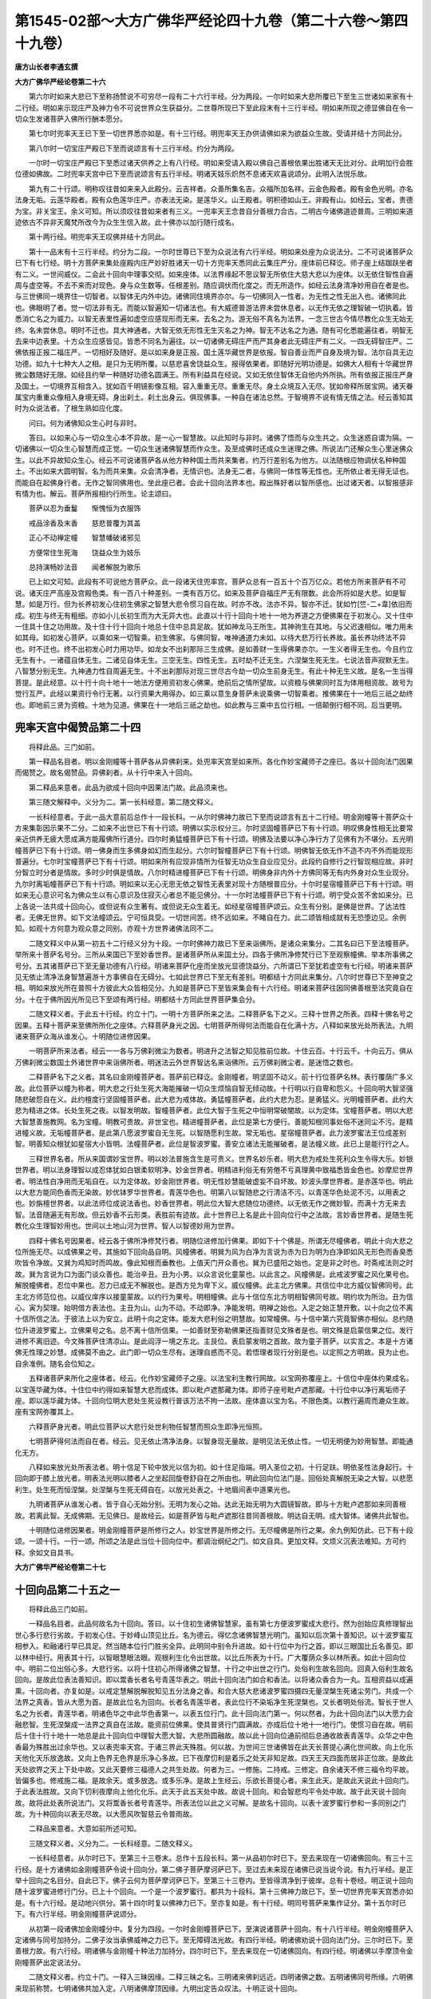 第1545-02部～大方广佛华严经论四十九卷（第二十六卷～第四十九卷）
======================================================================

**唐方山长者李通玄撰**

**大方广佛华严经论卷第二十六**


　　第六尔时如来大悲已下至称扬赞说不可穷尽一段有二十六行半经。分为两段。一尔时如来大悲所覆已下至生三世诸如来家有十二行经。明如来示现庄严及神力令不可说世界众生获益分。二世尊所现已下至此段末有十三行半经。明如来所现之德显佛自在令一切众生发诸菩萨入佛所行酬本愿分。

　　第七尔时兜率天王已下至一切世界悉亦如是。有十三行经。明兜率天王办供请佛如来为欲益众生故。受请并结十方同此分。

　　第八尔时一切宝庄严殿已下至而说颂言有十三行半经。约分为两段。

　　一尔时一切宝庄严殿已下至悉过诸天供养之上有八行经。明如来受请入殿以佛自己善根依果出胜诸天无比对分。此明加行会胜位德如佛故。二时兜率天宫中已下至而说颂言有五行半经。明诸天妓乐炽然不息诸天欢喜说颂分。此明入法悦乐故。

　　第九有二十行颂。明称叹往昔如来来入此殿分。云吉祥者。众善所集名吉。众福所加名祥。云金色殿者。殿有金色光明。亦名法身无垢。云莲华殿者。殿有众色莲华庄严。亦表法无染。是莲华义。山王殿者。明积德如山王。非殿有山。如经云。宝者。贵德为宝。非关宝王。余义可知。所以须叹往昔如来者有三义。一兜率天王念昔自分善根力合古。二明古今诸佛道迹普周。三明如来道迹依古不异非天魔梵所改今为众生生信入故。此十佛亦以加行随行成名。

　　第十两行经。明兜率天王叹佛并结十方同此。

　　第十一品末有十三行半经。约分为二段。一尔时世尊已下至为众说法有六行半经。明如来处座为众说法分。二不可说诸菩萨众已下有七行经。明十方菩萨来集处座殿内庄严妙好胜诸天一切十方兜率天悉同此云集庄严分。座体前已释讫。师子座上结跏趺坐者有二义。一世间威仪。二会此十回向中理事交彻。如来座体。以法界缘起不思议智无所依住大慈大悲以为座体。以无依住智性自遍周与虚空等。不去不来而对现色。身与众生数等。任根差别。随应调伏而化度之。而无所造作。如经云法身清净妙用自在者是也。与三世佛同一境界住一切智者。以智体无内外中边。诸佛同住境界亦尔。与一切佛同入一性者。为无性之性无出入也。诸佛同此也。佛眼明了者。觉一切法非有无。而能以智遍知一切诸法也。有大威德普游法界未尝休息者。以无作无依之理智破一切执着。皆悉消亡名之为威力。以智无表里性遍如虚空应感现形而无来。去名之为。游无俗不真名为法界。一念三世古今情尽教化众生无始无终。名未尝休息。明时不迁也。具大神通者。大智无依无形性无生灭名之为神。智无不达名之为通。随有可化悉能遍往者。明智无去来中边表里。十方众生应感皆见。皆悉不同名为遍往。以一切诸佛无碍庄严而严其身者此无碍庄严有二义。一四无碍智庄严。二佛依报正报二福庄严。一切相好及随好。是以如来身是正报。国土莲华藏世界是依报。智自善业而严自身及境为智。法尔自具无边功德。如九十七种大人之相。是只为无明所覆。以慈悲喜舍饶益众生。报得依果者。即随好光明功德是。如佛大人相有十华藏世界微尘数随好无限。如经且约举一种随好功德名圆满王。所有利益具在经说。又如无依住智体无自他内外所执。所有依报正报庄严身及国土。一切境界互相含入。犹如百千明镜影像互相。容入重重无尽。重重无尽。身土众境互入无尽。犹如帝释所居宝网。诸天眷属宝内重重众像相入身境无碍。身出刹土。刹土出身云。俱现佛事。一种自在诸法总然。于智境界不说有情无情之法。经云善知其时为众说法者。了根生熟如应化度。

　　问曰。何为诸佛知众生心时与非时。

　　答曰。以如来心与一切众生心本不异故。是一心一智慧故。以此知时与非时。诸佛了悟而与众生共之。众生迷惑自谓为隔。一切诸佛以一切众生心智慧而成正觉。一切众生迷诸佛智慧而作众生。及至成佛时还成众生迷理之佛。所说法门还解众生心里迷佛众生。以此不异故知众生心。经云不可说诸菩萨各从他方种种国土而共来集者。约万行差别名为他方。以法随根应物调伏名种种国土。不出如来大圆明智。名为而共来集。众会清净者。无情识也。法身无二者。与佛同一体性等无性也。无所依止者无得无证也。而能自在起佛身行者。无作之智同佛用也。坐此座已者。会此十回向法界本也。殿出殊好者以智所感也。出过诸天者。以智报感非有情为也。解云。菩萨所报相约行所生。论主颂曰。

　　菩萨以忍为垂鬘　　惭愧恒为衣服饰

　　戒品涂香及末香　　慈悲普覆为其盖

　　正心不动禅定幢　　智慧幡破诸邪见

　　方便常住生死海　　饶益众生为妓乐

　　总持演畅妙法音　　闻者解脱为歌乐

　　已上如文可知。此段有不可说他方菩萨众。此一段诸天住兜率宫。菩萨众总有一百五十个百万亿众。若他方所来菩萨有不可说。诸天庄严高座及宫殿色类。有一百八十种差别。一类有百万亿。如来及菩萨自福庄严无有限数。此会所将如是大悲。如是智慧。如是万行。但为长养初发心住初生佛家之智慧大悲令惯习自在故。时亦不改。法亦不异。智亦不迁。犹如竹[竺-二+韋]依旧而成。初生与终无有粗细。亦如小儿长初生而为大无异大也。此直以十行十回向十地十一地为养道之方便佛果在于初发心。又十住中一住具十住之功用故。及十住十行十回向十地总十住中总具足故。犹如神龙马王所生。其神驹生在其地。与父迟速相似。唯力用未如其母。如初发心菩萨。以乘如来一切智乘。初生佛家。与佛同智。唯神通道力未如。以待大悲万行长养故。虽长养功终法不异也。时不迁也。终不出初发心时力用功毕。如龙女不出刹那际三生成佛。是如善财一生得佛果亦尔。一生义者得无生也。今且约立无生有十。一诸蕴自体无生。二诸见自体无生。三空无生。四性无生。五时劫不迁无生。六涅槃生死无生。七说法音声寂默无生。八智慧分别无生。九神通力性自周遍无生。十不出刹那际对现三世尽古今劫一切众生前身无生。有此十种无生义故。是名一生当得菩提。是此经意。以十行十向十地十一地法方便用资初发心佛果。绝前后之情所望故。以资粮与佛果同时互为体用相资故。故号为觉行互严。此经以果资行令行无著。以行资果大用得办。如三乘以意生身菩萨未说乘佛一切智乘者。推佛果在十一地后三祇之劫终也。即地前三贤为资粮。十地为见道。佛果在十一地后三祇之劫也。如此教与三乘中五位行相。一倍颠倒行相不同。后当更明。

兜率天宫中偈赞品第二十四
------------------------

　　将释此品。三门如前。

　　第一释品名目者。明以金刚幢等十菩萨各从异佛刹来。处兜率天宫至如来所。各化作妙宝藏师子之座已。各以十回向法门因果而偈赞之。故名偈赞品。异佛刹者。从十行中来入十回向。

　　第二释品来意者。此品为欲成十回向中因果法门故。此品须来也。

　　第三随文解释中。义分为二。第一长科经意。第二随文释义。

　　一长科经意者。于此一品大意前后总作十一段长科。一从尔时佛神力故已下至而说颂言有五十二行经。明金刚幢等十菩萨众十方来集彰因示果不二分。二如来不出世已下有十行颂。明佛以实示权分三。尔时坚固幢菩萨已下有十行颂。明叹佛身性相无比要常亲近供养无疲大愿成满方能履佛所行道分。四尔时勇猛幢菩萨已下有十行颂。明佛及法要以净心净行方了见佛有为不堪分。五光明幢菩萨已下有十行颂。明一佛身而生多佛身如幻而生起分。六尔时智幢菩萨已下有十行颂。明佛智无依无作不造不内不外而能现形普遍分。七尔时宝幢菩萨已下有十行颂。明如来所有应现非情所为任智无功众生自业应见分。此段约自修行之行智现相应故。非时分智立时分者是情故。多时少时俱是情故。八尔时精进幢菩萨已下有十行颂。明佛身非内外十方佛同等无有内外身对众生业现分。九尔时离垢幢菩萨已下有十行颂。明如来以无心无思无依之智性无表里对现十方随根普应分。十尔时星宿幢菩萨已下有十行颂。明如来无心意识可名为佛众生以有心意识及住寂灭心者总不能见佛分。十一尔时法幢菩萨已下有十行颂。明宁受众苦不舍如来分。已上各说一法共成十回向心。或但说有众生著有。或但说无众生着无。如经星宿幢菩萨颂云。众生有分别。是佛是世界。了达法性者。无佛无世界。如下文法幢颂云。宁可恒具受。一切世间苦。终不远如来。不睹自在力。此二颂皆相成就有无恐堕边见。余例知。如观十方何意为观众意之同别。亦观十方世界诸佛法同不二。

　　二随文释义中从第一初五十二行经义分为十段。一尔时佛神力故已下至来诣佛所。是诸众来集分。二其名曰已下至法幢菩萨。举所来十菩萨名号分。三所从来国已下至妙香世界。是诸菩萨所从来国土分。四各于佛所净修梵行已下至观察幢佛。举本所事佛之号分。五其诸菩萨已下至无量功德有八行经。明诸来菩萨化座而坐放光显德饶益分。六所谓已下至犹若虚空有七行经。明诸来菩萨见无依止清净法身智慧遍游十方事佛自在无碍分。七如此世界已下至无有差别。明都结十方同此来集分。八尔时世尊已下至神变之相。明如来放光所在普照十方彼此大众皆相见分。九如是菩萨已下至皆来集会有十六行经。明诸来菩萨往因同佛善根至法究竟自在分。十在于佛所因光所见已下至颂有两行经。明都结十方同此世界菩萨集会分。

　　二随文释义者。于此五十行经。约立十门。一明十方菩萨所来之法。二释菩萨名下之义。三释十世界之所表。四释十佛名号之因果。五释十菩萨来至佛所所化之座体。六释菩萨身光之因。七明菩萨所得何法而能自在化满十方。八释如来放光处所表法。九明诸来菩萨众海从谁发心。十明随位进修因果。

　　一明菩萨所来法者。经云一一各与万佛刹微尘为数者。明进升之法智之知见胜前位故。十住云百。十行云千。十向云万。俱从万佛刹微尘数国土外诸世界中来诣佛所者。明迷法云外世界智达名来诣佛所。云万佛刹微尘者。是迷悟之数也。

　　二释菩萨名下之义者。其名曰金刚幢菩萨者。菩萨前已释讫。金刚幢者。明坚固不动义。前十行位菩萨名林。表行覆荫广多义故。此位菩萨以幢为称者。明大悲之行处生死大海能摧破一切众生烦恼自智无倾动故。十行明以行自卑和怨义。十回向明大智坚强随悲破怨自在义。此约檀度行坚固幢菩萨者。此大悲为戒体故。勇猛幢菩萨者。此约大悲为忍。是勇猛义。光明幢菩萨者。此约大悲为精进之体。长处生死之夜。以智发明故。智幢菩萨者。此位大智于生死之中恒明常破闇故。以为定体。宝幢菩萨者。明以大悲大智慧善施教网。名为宝幢。明教可贵故。非世宝也。精进幢菩萨者。此位是第七方便行。善能知根同事处俗不迷同尘不污。是精进幢义故。无垢幢菩萨者。是此第八愿波罗蜜自无生死。以智随愿利生故。常无垢也。星宿幢菩萨者。此力波罗蜜法王位成差别智。明善知众根犹如星宿大小皆明。法幢菩萨者。此位是智波罗蜜。善安立诸法无能摧破者。是法幢义故。此已上是能行行之人。

　　三释世界名者。所从来国谓妙宝世界。明以妙法普施含生是可贵义。世界名妙乐者。明大悲为戒处生死利众生令得大乐。妙银世界者。明以法身理智以成忍体犹如白银柔软明净。妙金世界者。明精进利俗无有劳倦不亏真理黄中致福悉皆金色也。妙摩尼世界者。明法性白净用而无垢自在。以为定体故。妙金刚世界者。明无性妙慧能破虚妄不自坏故。妙波头摩世界者。是赤莲华也。明此以大悲方能同色香而无染故。妙优钵罗华世界者。青莲华色也。明第八以智随悲之行清洁不污。以青莲华色处泥不污。以用表之也。妙旃檀世界者。以此法师位成说法香也。妙香世界者。明此位大智大悲随位功德终。以无依无作之微妙智。而满十方无来去智。法音随遍无有形故。但云妙香不云形类。表胜前有迹故。此十世界已上名是此十回向位行中之法故。言妙香世界者。是随生死教化众生理智妙用也。世间以土地山河为世界。智人以智德妙用为世界。

　　四释十佛名号因果者。经云各于佛所净修梵行者。明随位进修加行佛果。即如下十个佛是。所谓无尽幢佛者。明此十向大悲之位所施无尽。以成佛果之号。其施如下回向品自明。风幢佛者。明巽为风为白净为言说为赤为日为明为白净即如风无形色而香臭悉吹皆令净故。又巽为鸡知时而鸣故。像此知根而垂教也。上值天门开众善也。巽为已盛阳之始也。定是非之时也。时斋戒法则之时故。巽为言说为口为面门谈众善也。能治辛丑。丑为小男。以众言说化童蒙也。以此言之。风幢佛是。此戒波罗蜜之风化果号也。解脱幢佛者。忍位中果也。忍力已成无不解脱也。是西方兑为卑下义。威仪幢佛。此主北方佛果。共信位中北方威仪智佛同号。此主北方师范位也。以威仪庠序以接童蒙故。以约行为果号。明相幢佛。此与十信位东北方明相智佛同号故。明约坎为所治。丑为信心。寅为契理。始明借方表法也。主丑为山。山为不动。不动即净。净能发明。明禅之始也。入定之始正慧开敷。以十向之位不离十信所信之法。于彼法上以为安立。此明十向之定体。能发大悲利俗之明慧故。如常幢佛。与十信中第六究竟智佛亦相似。总约随位升进波罗蜜上。立佛果号之名。总不离十信所信果。一如善财至弥勒佛果还指善财见文殊者是也。明文殊是启蒙信果之位。发行进修不离旧迹。今文殊菩萨住清凉山。是此阎浮一境之东北。主艮位。表启蒙发明之首故。故为童子菩萨。以实言之。本是十方诸佛无性理之妙慧。成佛莫不由之。此门即一切众生尽有。迷理自惑而不见。若悟理者现行分别是也。以定照之方明故。艮为止也。自余准例。随名会位知之。

　　五释诸菩萨来所化之座体者。经云。化作妙宝藏师子之座。以法宝利生教行网故。以宝网弥覆座上。十信位中座体约果成名。以宝莲华藏为体。十住位中约得如来智慧大悲而成体。即以毗卢遮那藏为体。即师子座号毗卢遮那藏。十行位中以净行离垢师子座。即以莲华藏为体。十回向位明大悲处生死设教行普该万法不拘一法故。座体直以宝为名。不限色类。以教行遍周而漉众生故。座有宝网弥覆其上。

　　六释菩萨身光者。明此位菩萨以大悲行处世利物任智慧而照众生即净光恒照。

　　七明菩萨得何法而自在者。经云。见无依止清净法身。以智身现无量故。是明见法无依止性。一切无明便为妙用智慧。即能通化无方。

　　八释如来放光处所表法者。明十信足下轮中放光以信为初。如十住足指端。明入圣位之初。十行足趺。明依圣性法身起行。十回向即于膝上放光者。明表法光明以膝者人之坐起回旋卷舒自在之所由也。明此回向位法门是。回俗处真解脱无染之大智。以悲愿利生。处生死而恒涅槃。处涅槃与生死无碍自在。以放光处表之。十地眉间表中道果光也。

　　九明诸菩萨从谁发心者。皆于自心无始分别。无明为发心之始。达此无始无明为大圆镜智故。即与十方毗卢遮那如来同善根故。若离此智。无成佛期。无见佛日。是故经云。如是菩萨皆与毗卢遮那往昔同善根故。明达自无明。成大智体。诸佛共此智也。

　　十明随位进修因果者。明金刚幢菩萨是所修行之人。妙宝世界是所修之行。无尽幢佛是所行之果。余九例知仿此。已下有十段颂。一颂十行。一行一颂。所颂之法是此当位十回向位中。都调治纲纪之门。如文自具。更加文释。文烦义沉表法难知。方可约释。余如文自具书。

**大方广佛华严经论卷第二十七**

十回向品第二十五之一
--------------------

　　将释此品三门如前。

　　一释品名目者。此品何故名为十回向。答曰。以十住初生诸佛智慧家。虽有第七方便波罗蜜成大悲行。然为创始应真修理智出世心多行悲行劣故。于初发心住。于妙峰山顶见比丘。名为德云。得忆念诸佛智慧光明门。虽知以后次第十善知识。以十波罗蜜互相参入。和融诸行早已具足。然当随本位行门胜劣全异。此明同中别令升进故。如十行位中为行之首。即以三眼国比丘名善见。即以林中经行。用表其十行。以智眼慧眼法眼。观根利生化令出世故。以比丘所表为十行。广大覆荫众多以林所表。如此十回向位中。明前二位出俗心多。大悲行劣。以将十住初心所得诸佛之智慧。十行之中出世之行门。处俗利生故名回向。回真入俗利生故名回向。是故此位表法善知识。即以鬻香长者名号青莲华表之。明此十回向法门如合和香法。以将诸众香合为一丸。互相资益以成遍熏。十回向者。亦复如是。以戒定慧解脱解脱知见五分法身之香。和合大慈大悲诸波罗蜜四摄四无量涅槃生死诸尘劳门。共成一个法界之真香。皆从大愿为首。是故此位名为回向。长者名青莲华者。表此位行不染垢净生死涅槃也。又长者明处俗流。智长于世人名之为长者。青莲华者。明诸色华之中此华色香第一。以表五位行门。此十回向法门第一。何以然者。为此十回向法门以大愿力会融悲智。生死涅槃成一法界之真自在法故。能资前位佛果。使具普贤行门圆满故。亦成后位十地十一地行门。使惯习自在故。明前后十住十行十地十一地总是此十回向位中理智大愿大智。大悲所圆融故。故以此十回向位通前彻后总通收故表青莲华。众华之中色香最为殊胜出过余华也。又以表兜率天宫。于诸三界此天殊胜。何以故。为世间三世诸佛皆在此天长菩提心满化世间故。向上化乐天他化天乐放逸故。又向上色界无色界是乐净心多故。已下夜摩忉利是着乐之处天非知足故。四天王天四面而居非正位故。是故此天处欲界之天上下处中故。又此天要修三福德人之共生处故。何者为三。一修施。二持戒。三修定。自余诸天不修三福令均平故。皆偏多也。修戒施二福。是故余天。或多放逸。或多乐净。是故上生经云。乐欲长菩提心者。来生此天。是故此天说此十回向门。于此表法胜故。又向下忉利夜摩向上他化化乐。此天于此五天处中故。故说十回向。和会智悲均平令处中故。故于此天说十回向故。故将此处表所说法门。又将鬻香长者号青莲华。所表法位以此之义可解。是故名十回向。以表十波罗蜜行参和一多同别之门故。为十种回向以表无尽故。以大愿风吹智慈云令普雨故。

　　二释品来意者。大意如前所述可知。

　　三随文释义者。义分为二。一长科经意。二随文释义。

　　一长科经意者。从尔时已下。至第三十三卷末。总作十五段长科。第一从品初尔时已下。至去来现在一切诸佛回向。有三十三行经。是十方诸佛如金刚幢菩萨令说十回向分。第二佛子菩萨摩诃萨已下。至过去未来现在诸佛已说当说今说。有九行半经。是正举十回向之名目分。自此已下。佛子云何为菩萨摩诃萨已下。至第三十三卷内。至皆得清净到于彼岸。总有十卷经。明正说十回向随十波罗蜜进修行门分。已上十个回向。一个是一个波罗蜜行。都共为十段科。第十三佛神力故已下。至一切世界兜率天宫悉亦如是。有十六行经。是动地兴供分。第十四尔时复以佛神力已下。至亦复如是。有十行经。明同号菩萨来集作证分。第十五尔时已下。有六行半经。明金刚幢菩萨说颂分。

　　从初第一段诸佛加金刚幢分中。复分为四段。一尔时金刚幢菩萨已下。至演说诸菩萨十回向。有十八行半经。明金刚幢菩萨入定诸佛与同号加持分。二佛子汝当承佛威神之力已下。至无障碍法光故。有四行半经。明诸佛劝说十回向法门分。三尔时已下。至善根力故。有六行经。明诸佛与金刚幢十种法力加持分。四尔时已下。至去来现在一切诸佛回向。有四行经。明诸佛以手摩顶令金刚幢菩萨出定说法分。

　　二随文释义者。约立十门。一释入三昧因缘。二释三昧之名。三明诸来佛刹远近。四明诸佛之数。五明诸佛同号所缘。六明佛来现前称赞。七明诸佛共加入定。八明诸佛摩顶因缘。九明出定告众叹法。十明正说十回向。

　　一释入三昧因缘者。为欲令后学菩萨知轨则故。为知三昧方便现智令明净故。为知三昧之力能令说法智慧简择自在分明故。三世诸佛法则合如是故。故须入定。

　　二释三昧之名者。何故名为智光三昧。为以成就大悲之门非大智而不显。如十住中显佛智慧与自心同合。即以方便三昧无作无思。如净水澄明日月万像自然现彻。如十行之内三昧。即名号善思惟。则明　理随事法差别名善思惟。如此十回向所入三昧名智光者。明以智行悲明处俗无染。以此智光照俗无俗不真。是以鬻香长者青莲华表之。用明处俗无染。十住十行比丘以为标首。以明出俗之功。一依善财知识表之。是故此位圆悲智之自在故。故三昧名为智光。

　　三明诸来佛刹远近者。明随位胜进智慧增广。十行云万佛刹微尘。此位云十万佛刹微尘。表胜进过前。

　　四明诸佛之数者。经云。十方各十万佛刹微尘数。明进修智业广大与十方如来智体功用合故。

　　五明诸佛同号所缘者。何故十方诸佛。与入定菩萨同号为金刚幢。而现其前者。有二义。一如前所释进修智会。二以佛名号及如来身而现入定菩萨前。明处位不惑断自他之疑故。成法印故又智既合同。身亦无二故。

　　六明诸佛来现称赞金刚幢者。明以言加令入定者。印法不惑。亦令当学之徒断余疑惑故。又身智既同。说法亦等故。

　　七明诸佛共加入定者。所云共加者。有二义。一自智所会合佛德故。二诸佛随智与力二缘会故。名之为加。又为自虽不疑断他惑故。诸佛与加成法则故。又说佛加持有六。一同名号加。与同名故。二现身加。而现其前故。三言赞加。以言赞叹故。四毗卢遮那往昔愿力加。五与十种法加。如文自明。六以十方诸佛手摩其顶加。

　　八明诸佛手摩其顶因缘者。何故手摩其顶。明右手作用之便。明诸佛以右手引接令出定说法。又自作用与诸佛作用相及故。又诸佛许可到法际故。以当位有自位际法也。

　　九明出定告众叹法者。经文自具。

　　十明正说十种回向者。如经下文。此释初段三十三行竟。

　　第二佛子菩萨摩诃萨已下。至过去未来现在诸佛已说当说今说。有九行半经。正举十回向之名目分。至后随当位分中方释。

　　第三正说十回向随十波罗蜜进修分中。从佛子是为菩萨摩诃萨十种回向已下。云何为菩萨摩诃萨救护一切众生离众生相回向。于此段中有二义。一科其当段经意。二随文解释。此十个回向中。长科有一百八十段经文。

　　一科其当段经意者。于此救护一切众生离众生相回向段中。长科为十段。一佛子云何为菩萨摩诃萨救护一切众生离众生相回向已下。至如是等无量善根可有五行经。明修六波罗蜜四无量心成就初回向分。二修善根时已下。至皆令得一切智。有十四行半经。明起大愿念度众生分。三佛子菩萨摩诃萨已下。至阿耨多罗三藐三菩提。有三十三行半经。明亲疏善恶平等分。四佛子菩萨摩诃萨已下。至住佛所住。有二十行经。明以诸佛法而为胜缘。深植自善根愿与众生分。五佛子菩萨摩诃萨已下。至令得解脱。有三十八行经。明菩萨入于恶道。代诸众生受苦令诸众生得乐分。六佛子菩萨摩诃萨复作是念已下。至使到彼岸。有七行经。明菩萨以自善根令诸众生得十种究竟乐分。七佛子菩萨摩诃萨已下。至无量善根。有五行经。明菩萨随宜救护众生。得出生死供养诸佛亲近善友分。八佛子已下。至令一切众生断疑故。有十一行半经。明菩萨大愿众生虽多不假多圣。唯我一人独能度尽分。九佛子已下。至救护一切众生离众生相回向。有三十一行经。明菩萨如日普照。不求恩报不着众生法回向分。十尔时已下。至说颂。有六行半经。明金刚幢菩萨观众说颂分。

　　二随文解释者。何故名为救护一切众生离众生相回向。释此名目有二义。一明随位修行次第之法。二方明本位名号。一明随位修行次第之法者。如十住中。于初发心住求一切智。此菩萨所缘十种难得法而发于心。所谓处非处等十种如来智力而发于心。生于佛家为佛真子。如十行之中。行欢喜行为大施主。凡所有物悉能惠施无有悔吝。行菩萨行以为所缘。如此十回向中。初回向名救护一切众生离众生相者。即以六波罗蜜四无量心。以为所缘。即以十住十行所得大智法身无著净行。起广大愿行处于生死。以六波罗蜜以为行首。慈悲喜舍以为处生死利物之缘。是故即名为救护众生离众生相回向。即以慈悲喜舍为救护。以六波罗蜜出世间法为离众生相故。为六度行门是出世行故。是故如是安立次第。总在十住初发心位。一时总具。只为纸素竹帛名言次第。遂生分段。非是法有前后义故。如十住位中善财童子表法之中海门国观大海。具有阿修罗等十王供养等是回向义。然教门次第升进不可不存。若不如斯。使后学之流行沉沦而不进。二明本位之名者。又以大智法身。以为离体。十波罗蜜四无量心。以为处生死救护众生所缘。是故名救护众生离众生相回向。心以智体无依所救护者。无住众生无相正为救护而无作者故。故众生自真无出没故。名救护众生离众生相回向。成此初回向法门具足五缘。一具自了法身本自清净解脱缘。二得大智慧解脱缘。三具大愿力奉事诸佛利众生缘。四十波罗蜜具足胜行缘。五慈悲喜舍不舍一切众生缘。具此五法方能成就此初回向。云何行檀波罗蜜净戒波罗蜜。以能舍恶法戒体自净故。云何修忍波罗蜜。施戒已成。当修忍力时。为施体能舍故。与戒体净因忍体。须加行修学。为忍防他凌辱。非由己自舍故。故须加行学忍。云何起精进波罗蜜。以忍体是自息其忿恨。非是忻修利物之行故。须起利物之行。是此位精进义。云何起精进波罗蜜。入禅波罗蜜。以精进勤利物之行。恐多散动相应故。须入禅波罗蜜。云何住般若波罗蜜。以禅能发生净慧故。云何大慈大悲大喜大舍。为六波罗蜜是出世心多故。加以慈悲喜舍利众生法均调诸行故。此已上六度四无量心。使令均平智悲得所成。此初回向门此回向法门。从十信十住十行总具有之。至此本位方令齐等。若以解行门中有此差降。若以理智门中总无前后。始终之法已下当位。有十度调治之法。如下文中具明。不烦更释。但如文以行行之。云何但以六波罗蜜。为利生行。为明大悲门中但令众生出世间故。然后方令入生死中。已下颂中。有五十六行颂。颂此救护众生离众生相回向。此一段中。明菩萨所行之行。调均得所。两行一颂如文自具。得意以行行之。此之一段。以檀波罗蜜为主。九波罗蜜为伴。以善财鬻香长者号青莲华表行行之人。以名下义思之可解。于中所行法则鬻香者卖香人也。能办诸香和合诸香。卖鬻与人。用表此位之行。前已释竟。

　　第二不坏回向。以戒波罗蜜为体。余九　伴。善财以舡师号婆施罗。为表行行之人。此云自在。住楼阁城门外海岸上。住修大悲幢行法门。明此回向位中以大悲为戒体。视一切生死之海。令得一切大智之海。居生死海而得自在。故名自在。广说如经文。又表戒体如海性净不宿死尸。明法身本净不宿烦恼染污死尸也。广义如文。经云。佛子。云何为菩萨摩诃萨不坏回向者。于此一段经文义分为二段。一长科此一段经意。二随文解说。

　　第一长科此一段经意者。自佛子已下。至说颂已来。总科为六段。

　　一佛子已下。至无量无数行境界故。有十三行半经。明菩萨得信不坏分。二佛子已下。至大愿悉使满足。有十一行经。明菩萨住持教化众生分。三菩萨如是已下。至阿僧祇衣敷布其地。有三十三行经。明举依果报庄严分。四佛子已下。至最上信解心回向。有二十一行半经。明菩萨以如上依果所有庄严供养诸佛皆为度脱众生分。五佛子已下。至第二不坏回向。有二十四行经。明菩萨能随生死度脱众生。同诸事业求一切智。白净等法恒不舍分。六菩萨摩诃萨已下。至说颂。有七行经。明菩萨得于诸佛妙法断疑。如闻自达能随想力。入一切刹普照众生分。已下颂有五十行。两行一颂。皆颂当位之中回向所行之行。如文自具。不烦更释。如文行之。

　　第二随文解说者。云何为不坏回向。虽随生死海而不坏法身。虽随分别而不坏无作。虽随诸见而不坏法眼。虽随诸行而不坏菩提心。虽教化成就众生皆至佛果。不坏身心无依住门。虽随一切众生知根同事。而不坏戒体恒自白净。是故名为不坏回向。又一切世间出世间法无成坏体。如是阿僧祇宝者。是本行中。以法利生依报果也。阿僧祇华者。是以行能利自他。开敷众善之依果。阿僧祇鬘者。是忍所报也。阿僧祇衣者。从惭愧生也。阿僧祇盖者。大慈悲所生也。阿僧祇幡者。回向心所生也。阿僧祇幢者。是随行不退力所生也。阿僧祇庄严具者。诸助道法所生也。阿僧祇给侍者。从谦敬离慢所生也。阿僧祇涂饰地者。从戒品生也。阿僧祇涂香者。以戒遍诸法生。阿僧祇末香者。以往昔散华香报所生。大约以行知果。如影随形。一一相似准物类。以义解之可解。亦以昔曾以如是物供养佛法僧获得如斯果故。余准此知之。

　　此回向体。如经云。如实法印印诸业门。得法无生住佛所住。观无生性印诸境界。诸佛护念发心回向。与诸法性相应回向。入无作法成就所作方便回向。此是不坏回向之大体也。智不坏。生死不坏。大愿不坏。大悲不坏。皆如实故。如十住位。以离染大悲为戒体。即以海门国海云比丘为所表。十行位中。即以工巧算术以为戒体。即以释天童子于河渚中算印法。以为所表。为明行为河流而归海故。十回向中。以处俗大悲为戒体。即以海舡师自在为所表。

　　第三等一切诸佛回向者。以忍波罗蜜为体。余九为伴。表法中以善财童子所见可乐城东大庄严幢无忧林中无上胜长者是也。为城名可乐依主所行之行立其名故。为明得法成忍人见可乐住。城东者。为明忍为觉行之首。为表东方角亢氐房之位。主众善之首。房为青龙。主吉庆位故。以东方为阳。为生万物之首。明忍为万行之首。生众福故。故名城东也大庄严幢者。忍随违境不动也。是幢义。无忧林者。明忍成行满如林广荫也。号无上胜者。众行之中不胜忍也。众行之中无忍不成行故。余广如经说。二义如前。

　　第一长科当段经意者。从此一段经中。约科为十段。

　　一佛子云何菩萨摩诃萨等一切诸佛回向已下。至诸根清凉。有五行半经。明学佛回向心得自在清凉分。

　　二佛子已下。至不变异乐。有七行半经。是菩萨回向佛乐分。

　　三佛子已下。证萨婆若。此云一切智。有七行经。明回向菩萨行愿分。

　　四佛子已下。证一切智。有十行经。明回向一切众生。令得离苦分。

　　五佛子已下。至具足充满。有两行经。明菩萨行由愿广大充满分。

　　六佛子已下。至回向诸佛无上菩提。有十八行半经明菩萨以本大悲处俗无染着分。

　　七佛子已下。至如来究竟之地。有二十五行经。明与畜生食愿永离众苦得乐分。

　　八佛子已下。至第三等一切诸佛回向。有十四行经。明菩萨等一切诸佛回向分。

　　九菩萨摩诃萨已下。至心无所著。有六行经。明菩萨入佛功德深入法界善知菩萨修行次第分。

　　十尔时已下。一行经。明金刚幢菩萨观众说颂分。

　　第二随文释义者。何故名为等一切诸佛回向。为此第三回向成其忍门。无贪嗔痴三业如佛。佛所行愿皆悉愿为故。名等一切诸佛回向。令愿行一如佛故。又前云不坏回向。以次等一切诸佛回向。明次第合然已下。有四十八行颂。两行一颂。所颂前法如文具明。不烦更解。

　　第四至一切处回向者。以精进波罗蜜为体。余九为伴。以善财见比丘尼。名师子频申住输那国。此曰勇猛城。名迦陵迦林。此云斗诤时也。明此比丘尼能和断斗诤。此表第四回向行精进业利物之相。表比丘者。明离染清洁。尼者慈音。明此精进行门离染慈悲以为行体。号师子频申者。明已得四无碍智已得四种无畏故。师子者。明智无畏也。频申者。卷舒自在也。明以清净大智勇猛。自在卷舒说法利生善和断斗诤皆悉从伏无量诸众。见闻不同广如经说意表此第四回向中行精进之行。智悲相故。无染慈悲说法自在。表悲常随苦流智常无所染是尼义故。四无碍智者。一义无碍智。二法无碍智。三辞无碍智。四乐说无碍智。四无畏者一一切。智无畏。二漏尽无畏。三说障道无畏。四说尽苦道无畏。二义如前。第一长科此段经意。义分为八段。

　　一佛子云何为菩萨摩诃萨至一切处回向已下。至无边世界。有十二行经。明菩萨所修善根如实际遍三世供养分。

　　二佛子已下。至广大威德种性中。有十二行经。明诸佛兴世如法身遍往无差别广大利益分。

　　三佛子已下。至护持一切诸佛教故。有六十四行经。明菩萨以众多无尽如法性供养云供养如法性无边众多如来普摄诸善根分。

　　四佛子已下。至以善方便修回向道。有十六行半经。明菩萨修回向以无所得而为方便修一切善根分。

　　五佛子已下。至具足一切功德。有六行经。总结已上供养功德分。

　　六佛子已下。至第四至一切处回向。有六行经。明都结已上遍一切处回向所作令佛种不断广严净佛刹分。

　　七菩萨摩诃萨已下。至能以善根如是回向。有十二行经。明住此回向时得身语意业遍十方一切处分。

　　八尔时已下。有一行经。明金刚幢菩萨观众说颂分。

　　第二随文解义者。云何至一切处回向。约位有十一。一法身至一切处。二智身至一切处。三大愿至一切处。四供养诸佛至一切处。五见闻听受诸法至一切处。六遍现色身至一切处。七开悟众生至一切处。八不出毛孔至一切处。九遍满十方等于法界而无去来至一切处。十入一众生身心等一切众生身心至一切处。十一入一佛身毛孔等一切佛身毛孔至一切处回向。又回向者。有十法。一以无作法回向有作法。二以有作法回向无作法。三以一法回向多法。四以多法回向一法。五于诸有法回向无法。六于无法回向有法。七以世间法回向出世间法。八以出世间法回向世间法。九以一切自性无回向以为方便回向法。十以一切有回向法。以为自性无回向法。为令滞有无者得自在故。生死涅槃无障碍。得大神通无物拘留故。供养诸佛教化众生。一多同别皆得自在故。以诚实心起大愿云。周覆法界虚空界。兴种种供具供养三世一切诸佛。皆愿自他福德圆满故。是故名为至一切处回向如世界种。即如华藏世界种是也。约先德云。数三千大千世界至一恒河沙数。为一世界海。又数海世界数至一恒河沙。为世界性。又数世界性至一恒河沙。为一世界种。如种种世界云众杂多也。如转世界者。或圆形转。或流转如江河。是日月亦是皆无住心名转侧世界。如四天王天。在须弥山侧住仰世界。可知覆世界如蜂窠等。是亦如世界成就品说。已下如经自具。大意以修得十住十行之中法身理智。即依此法起大愿大悲。依无作理智起神通行。使不滞染净。不为染净二法所拘留。神通诸法性自离故。已下有二十二行颂。两行一颂。如文自具。

　　第五无尽功德藏回向者。以禅波罗蜜为体。以善财童子所见婆须蜜女。以为所行之人。所住国土。名为险难。城名宝庄严。以叹德中心无分别。普知诸法。一身端坐充满法界。于自身现一切刹。所明禅体遍周自在。为明禅与智悲会融无二体用自在故。以国名险难者。以真智会俗。城名宝庄严者。会俗体自真。明定乱两融智悲不碍随尘不染故。号名宝庄严。婆须蜜女者。此云世友。能与世人为师友故。亦曰天友。能与诸天作师友。或曰易宝。以此女善巧方便易取众生一切智宝。此女身金色目发绀青。若闻说法。若暂见。若执手。若坐座。总得三昧。为明禅体遍周与智会故。道合见者。总皆是禅体智慈相会之流。若也别见之流。常对面不睹其容也。但为定与智会。智与悲冥。随根接俗。号之为女。非即但为女也。十住中第五主禅门即俗士长者。号为解脱。明俗体本真众生身本来佛国故。长者身含佛国。明众生身亦然。但禅观相应即见。十行中即以宝髻长者。明禅门。以本自居宅十层之阁。宅有八门。市上接俗引来宅内。即以所行俗事。用彰智随悲行处世染而不污。若也未悟俗尘为业所留。要须戒定慧求出世之智。若也达智业亡。要须处缠不污方便利生皆令解脱。一须知根接引不得惑乱众生。要须依根受药。二义如前。

　　一长科当经意者。于此段长科为十三段。

　　一佛子已下。至悉皆具足。有六十一行经。明菩萨凡所随喜回向悉皆具足圆满分。

　　二佛子已下。至一切佛刹悉亦如是。有三十行经。明菩萨以大愿愿菩萨众海圆满十方庄严国刹分。

　　三佛子已下。至转无障碍不退法轮。有七行经。明方便回向分。

　　四佛子已下。至超然出现。有五行经。明愿清净佛刹至一切众生界佛常超然出现分。

　　五佛子已下。至入一切法界。有三行半经。明菩萨达一切智知业果寂灭分。

　　六佛子已下。至无有少法与法同止。有六行经。明不分别不着取分。

　　七佛子已下。得无尽善根。有十行经。是菩萨得无尽善根分。

　　八佛子已下。至一切境界悉无所有。有六行经。明菩萨了众生界无众生于法无得证分。

　　九佛子已下。至令诸善根悉充足故。有五行经。是菩萨无智入法无法入智分。

　　十佛子已下。至修治诸行。有六行半经。是菩萨成就功德藏堪为众生福田分。

　　十一佛子已下。至第五无尽功德藏回向。有七行经。是菩萨福相处世无伦分。

　　十二从菩萨摩诃萨已下。至十种无尽藏。有十五行经。是菩萨得十无尽藏分。

　　十二尔时已下。有一行经明金刚幢菩萨说颂分。

　　第二随文释义者。云何名无尽功德藏回向。此位明禅与智冥。智与悲会。以无尽虚空为一道场。以无尽众生无明行相。而为佛事。身恒承事无尽诸佛。而遍周法界化无尽众生。总成佛身表里相亡始终情尽。遍知诸法不坏无心。名无尽功德藏经云。于一毛孔见阿僧祇诸佛出兴于世得入法无尽藏者。明心性本无大小系尽。身为智影。国土亦然。智净影明大小相入。如因陀罗网境界喻是也。

　　经云。以佛智力观一切法悉入一法者。明万境虽多皆一心而起。心亡境灭万境皆虚。如净水中众影也。水亡影灭。此约破有成无说。又以境约智生。智虚境幻。多幻相入不离一虚。幻不异虚处不异幻。幻虚无二。一异总虚。此约以智幻处自在无碍门说。此皆借法。况说如实所知唯亡。思者智会。其智会者。方可用而真不惑心境。以大愿力随智幻生等。众生数身如应摄化故。名无尽功德藏。自余如文自具。不烦更解。已下有五十行颂。如文自具。但如说修行。

　　第六随顺坚固一切善根回向者。此明般若波罗蜜为体。以善财知识名鞞瑟胝罗住善度城。常供养旃檀座佛塔。以为表法。名鞞瑟胝罗。此云包摄。以身含佛刹为名尔。住善度国者。约化行为名故。以此住智慧善度众生故。供养旃檀座佛塔者。明戒定慧解脱法身为座体。得佛不涅槃际者。明戒定慧体无灭没也。广如经说。其座不安形像者。明无相理会是佛义故。见座入法故。城名善度。身与空合。名为佛国。亦名包摄也。以明无相智慧是佛不灭度法门。以智无生灭故。

　　第一长科经意者。于此一段长科约作六十四段如下。此段回向长行中。有六十一段经。总明行施。于段段中。皆有三义。一明行施心成就。二明施已回向菩提。三明各发十种愿皆愿自他成佛。已下三段是总结所施之功。及金刚幢观众说颂。一舍身肉手足国城妻子悉舍行。二施食。三施饮。四施味。五施车乘。六施衣。七施华。八施鬘。九施涂香。十施床座。十一施房舍。十二施灯明。十三施汤药。十四施器。十五施种种宝严饰车。十六施象宝。十七施师子座。十八施宝等。十九施宝盖。二十施宝幡。二十一施宝幢。二十二施宝藏。二十三施种种妙庄严具。二十四施冠及髻中珠。二十五施财宝妻子救众生牢狱。二十六舍身代命。二十七施莲肤顶髻。二十八施眼。二十九施鼻。三十施耳。三十一施牙齿。三十二施舌。三十三施头。三十四施手足。三十五施血。三十六施髓肉。三十七施心。三十八施肝肺。三十九施身。四十施支节骨。四十一施皮。四十二施手足指。四十三施连肉爪甲。四十四为求法故投身火坑。四十五为求法。乃至一字一句。舍其王位国城妻子一切所有。四十六菩萨为自舍屠杀业。四十七见残忍损诸人畜。慈心救之。所谓去男形也。四十八菩萨见佛出兴普告众生。舍我慢戏论。四十九舍大地。五十舍僮仆。五十一舍身施与一切众生谦下离慢。五十二施身给侍诸佛。五十三施土地一切诸物及舍世事。五十四舍都城关防输税。五十五舍妓女。五十六施所爱妻子。五十七施舍宅。五十八施园林台榭。五十九施广大施会。六十施一切资生物。六十一随诸众生所须一切阿僧祇物施。已上此一段回向中。总有六十一种施。一一施中十种大愿。六十一愿中有。十种回向。以表舍一切所著成一切无所著。诸性无作供养诸佛。教化众生。行无尽行故。从佛子是为菩萨摩诃萨。第六随顺坚固一切善根回向已下。至于诸法中而得自在。有六行经。都结已下回向之功。自尔时金刚幢菩萨已下有六行经。明金刚幢菩萨观众说颂叹法分。今上下长行及八十二行颂。于中文义自具不烦更释。且略释回向名目。云何随顺坚固一切善根回向。经云。佛子如是回向时。即为随顺佛住。随顺法住。随顺智住。随顺菩提住。总明行檀波罗蜜遍周刹海不坏法身智身成就通化长大慈悲等佛所行。故为名也。又释以理顺行。以行顺理。以智顺悲。以悲顺智。以方便愿力引生智海。成就悲门均调自在。名为随顺坚固善根回向。论主颂曰。

　　法身理智无体性　　平等清净无造作

　　方便以愿力庄严　　神通变化行充满

　　法无自性从缘生　　缘生不失无作性

　　设兴回向大愿云　　周遍无边一切行

　　不离缘体性无生　　智如影响充法界

　　智体如愿如普贤　　回向大愿皆无实

　　虽复无实不废缘　　虽复从缘性无作

　　菩萨所兴诸行云　　智无来去如影现

　　假使教化诸群生　　犹如化人度幻众

　　大约如世造立宫室要以功成。论其现自施功。功体各无自性。及至成功事毕。还以无功而益人。设宫室有覆养之功。亦复不云养育。此回向大愿亦复如是。为理智虽有净烦恼之功。不兴回向大愿。无覆育饶益大慈悲之功。此之回向从初发心住具足有之。但约升进胜劣言之。亦约说文广狭言尔。亦以时不迁论也。总五位一时说也。古今无前后义也。

**大方广佛华严经论卷第二十八**

十回向品第二十五之二
--------------------

　　第七等随顺一切众生回向者。以方便波罗蜜为体主大悲门。前六波罗蜜是修出生死心。此第七已后四波罗蜜是方便。智入生死中教化众生。是故表法中善财知识观世音菩萨。以为此第七随顺一切众生大悲回向中行故。此新经翻为观自在菩萨。不可依也。旧经名观世音菩萨者。是为十方世界共为一佛国。无别西方别有阿弥陀。是如来权设引有为小蒙方便。随心专念摄余恶心。随心念处得见化佛。称自心量。诸德谬解。谓此娑婆世界无观世音。此改旧经本作观自在。云观自在者。但约名彰行中。但彰观照世间出世间无相理智自在非明慈悲之行也。观世音菩萨文殊普贤。此三法是古今三世一切佛之共行。十方共同。文殊主法身妙慧之理。普贤明智身知根成万行之门。观世音明大慈悲处生死。三人之法成一人之德。号毗卢遮那。一切众生总依此三法。号之为佛。少一不成。今此一位依旧不依新翻。又依梵云光世音菩萨。明以教光行光大慈悲之光等众生而利物。即一切处文殊。一切处普贤。亦得名一切处光世音。今言观世音者。取正念心成依心应现而立名也。不可以为观自在所表法也。观自在者。约名表法义中。是表第六般若波罗蜜位也。非是方便波罗蜜入生死同众生行。以四摄四无量不断烦恼之名。此由翻译者误也。观世音住居补怛洛迦。此云小白华树山。观世音菩萨居之。为诸菩萨说慈悲经。此山多有小白华树。其华甚香。经云。住山西阿者。西为金。为白虎。主杀位。明于杀位以主慈悲门正趣。菩萨东来以明智位。至文方释。经云。佛子云何为菩萨摩诃萨等随顺一切众生回向已下至说颂。长科为二十段。

　　一从初佛子已下至一切世间善根有十四行经。明菩萨自集已上三十二种无边善根分。

　　二佛子已下至修习一切善根有十四行经。明菩萨如上所修三十二种无限福田善根回向为一切众生功德之藏分。

　　三佛子已下至永不退转有六行经。明菩萨念如上善根不离无作无依菩提心所积集怜愍一切众生分。

　　四佛子已下至亦复如是有十一行半经。明菩萨发愿愿如上所修无限善根所有果报。尽未来劫所修。如上善根。悉以回向一切众生。令十方世界众宝充满。惠施无限众生分。

　　五佛子已下至常行惠施住一切智智心有五行经。明菩萨无五种心常行惠施成五种心分。如经自具无虚伪心为首。已上五段结前三十二种善根竟。

　　六佛子已下至皆如是施有十八行半经。明菩萨以如是等何僧祇象马王妓女及自身等十种不可数物尽不可数劫而常施分。

　　七佛子已下至无有一弹指顷生疲倦心有六行经。明菩萨以如上十种施。满足无限众生。尽无限劫无一念疲劳分。

　　八佛子已下至入一切智智心有六行经。明菩萨以如上布施以十种无著解脱心为施者分。

　　九佛子已下至得一切智有八行半经。明菩萨以如上十种无限施。起十种无限愿。愿一切众生得一切智分。

　　十佛子已下至于诸有中最尊胜故有一百一十六行半经。明菩萨以如上两段无限布施业。普为一切无限种种众生起一百一十种。广大无限所为众生等所缘事业而行如上等施愿回向故。

　　此已下总结已前三十二种无限善根。以次象马等十种施等及大愿回向。及为众生等境界竟。

　　十一佛子已下至具足十力调伏众生有二十四行经。明菩萨为慈愍众生入苦同行以大愿接生分。

　　十二佛子已下至不着无一切法有三行经。明菩萨虽以施愿回向入苦利益众生其心有十种不着分。

　　十三佛子已下至增长成就三世佛种有三行经。明菩萨以如上一切善根愿一切众生得智种分。

　　云何得入佛智种有四法。一得清净心。二智慧明了。三内心寂静。四外缘不动。如是修治。能增长三世诸佛智种故。

　　十四佛子已下至与诸菩萨等同一见有十七行半经。明菩萨修行如上回向之时。神通智力陀罗尼门出过世所称叹分。

　　十五佛子已下至神通境界平等清净有八行经。明菩萨如是修行菩萨行时。功德出过思量。何况得成无上菩提。此段明功德作法报生犹尚无限出过思量。何况无作自在菩提之理智。岂可不能成也。言功过也。

　　十六佛子已下至不违菩萨行有十五行经。明菩萨见法三世体相平等分。

　　十七佛子已下至第七等随顺一切众生回向有十行经。明菩萨如是回向时。得法业刹三世平等。已得承事一切诸佛。入一切清净众会道场分。

　　十八菩萨摩诃萨已下至等随愿一切众生如是回向有九行经。明总叹如上回向施愿所得之德业用成就分。

　　十九尔时已下一行经。明金刚幢菩萨观众说颂分。

　　二十其颂总有四十二行。文义自具。不烦更释。

　　第二随文释义者。何故名为等随顺一切众生回向。为明第七方便波罗蜜主大悲门。以波罗蜜中所修智慧之力。入于生死海随一切众生根品。同行利生故。故名等随顺。如十住中第七住大悲位休舍优婆夷云我有同行眷属八万四千那由他常居此园者是。大意云。同一切众生八万四千及不可说烦恼悉同行故。是此义也。亦是此位第七回向与善财所见观音。是此位也。可知。如此一段回向总有二十段经文。余十九段。文义自具显现。不烦更释。如第十六段。得知法业平等三世互不相违。约作略释。经云。一切佛刹平等清净。一切众生平等清净。此约理智说。一切善根平等清净。乃至四行经总明。约理智说。如第十七段中。众生不违一切刹者。明依报相似。刹从心业起故。众生心差别。如世界成就品具明。思不违心者。以思从心生。即思是心。余心仿此知。业不违报者。报从业生报是业果。余仿此知。如业不违业道者。明来生受生与现世作业相似。余仿此。法性不违相。为无性为相。无相为相。无性中实相即如来身色及妙境。是众生不了无性妄计之相。即天人龙鬼畜等。是各随心。自心所生业相称余仿此。生不违性。明以生是无生无生为生故。刹平等不违众生平等。此约理无净秽。已下例然。一切众生安住平等。不违离欲际平等者。明众生报居之境与解脱涅槃际无二理性同时。无二性故。过去不违未来。总明三世性故。三世无体。可相违故。余例知。佛平等不违菩萨平等者。明以佛理智及菩萨体用不离无性。菩萨摩诃萨如是回向时。得业平等。得报平等。如是十平等法。明以回向发愿力庄严自报得此十平等果故。表法中如善财知识十住第七。以优婆夷休舍表慈悲位。十行第七位。表慈悲以满足。王自化其身作诸罪逆。自化其身捉来杀罚。以息众生恶逆。此十回向第七。即以观世音表慈悲位也。夫大教玄悠芳文义广。法门名句明白宛然。十十之数相从。万万千千次第。不可以将小池而添巨海。未足以致其深。炷微灯而益日光。焉能资其远照。此经义弘言修理具词丰。且略释其大意。密智幽潜。聊申少趣。不可加余经之法相滞此妙章。若得意修行者。理由定发。智以理明。悲藉愿兴。行成愿发。理弘智博。愿广悲宽。佛种因此而生。法界以斯缘济。都结如此余义后文。

　　第八真如相回向者。以愿波罗蜜为体。明此位同第八地智增胜以愿引生智业成大悲故以愿防智为智体净故利化不弘。表法中如善财童子见东方正趣菩萨是其行也。从空中来至娑婆世界者。明法空智应现普周亦无来去。观世音指东方正趣。及至见时与观世音同会而见。表以愿会悲智令悲智圆满故。东方表智。西方表悲。日出照明春阳发生。青龙吉祥表智。日入昏迷秋霜凋零白虎杀害。明以智入悲处苦流济益众生故。第八愿波罗蜜。明防智体性净以愿会悲成普贤行升进。随其行位和会知之。二义如前。第一长科经意者。自初佛子已下至颂已来。长科为十段。

　　一佛子已下至普能往诣一切佛土有三十五行经。明菩萨入此真如相回向位中以自所得善根。更加回向发愿所缘成位升进分。

　　二佛子已下至显示安隐住处有十行经。明菩萨观众生恶道苦如身愿速出离分。

　　三佛子已下至心不动摇无障碍故有十行经。明菩萨以如上回向有十为令众生得十种大利分。

　　四佛子已下至普于世间现成正觉有四十六行半经。明菩萨见胜妙国土及一切妙境。以无量大愿愿一切众生皆尽普得生在其中并获众益分。

　　五佛子已下至广大善根有五行经。明菩萨已上回向善根自增善根分。

　　六佛子已下至圆满一切清净智慧有一百八十九行半经。明以如上回向。皆以无性无著真如为回向分。上一百八十九行半经。明约以真如为回向体。以真如遍世间一切法。回向还遍世间出世间一切法。何以然者。为以回向为方便兴起无作真如中大智大悲大陀罗尼门大神通道力令称真如无作大自在作用恒寂故。若不如是以大愿大悲大智慧无限回向。但依无作真如用净烦恼。即同二乘乐寂及三乘六通菩萨。但生一方净国。不入法界之真门。居门外之权乘。且止草庵之位。当知满十方之差别种智。皆由大愿力而发生圆法界之行门。藉回向而兴起。故立斯教网。用接有缘。明知轨度而践其踪。使学者省功而不错谬者也。

　　七佛子已下至第八真如相回向有十二行半经。明以如上真如相回向自获义利分。

　　八菩萨摩诃萨已下至善根随顺真如相回向有十三行半经。明如上回向已得同如来成道分。

　　九尔时已下一行经。明金刚幢菩萨说颂叹法分。

　　十已下有五十八行颂。明以颂重颂前法分。

　　第二随文释义者。于自余文义经文自足。如此一段。经云。一身充遍一切世间。得佛无量音声。于一毛孔中普能容纳一切国土。得佛无量神通。置诸众生于一毛孔。此约十住初心见道之后入实知见。然为凡夫有信士。略释少分。以开心目。非入禅定观智会融方亲见尔。论主颂曰。

　　了知毛孔大小性　　十方国土无表里

　　智境含容十方刹　　刹土体相本皆幻

　　智身体净相无碍　　毛孔微尘亦复然

　　国土因心虚妄生　　无妄智境恒相纳

　　众生心净无表里　　乃了自身毛亦然

　　心无分别自他情　　一切尘毛含佛刹

　　是故如来说回向　　广兴愿行融自他

　　愿他得乐与己同　　心净佛国恒相入

　　以广大愿兴大智　　同体智悲充法界

　　无功理智起身云　　随类现形声亦尔

　　能以自他同体智　　众生身中现佛国

　　以众生智转法轮　　众生心迷不知觉

　　以众生智是佛智　　佛智本是众生智

　　迷者佛智作众生　　悟者众生是佛智

　　如是了达体同别　　堪与众生作依止

　　约释第八真如相回向竟。

　　第九无著无缚解脱回向者。以力波罗蜜为体。以善财所见天神为所表此位之行也。所居之城名堕罗钵底。神号大天。城名堕罗钵底者。此曰有门城。此是此界干神。以干为天门。以后次第见地神。以此二位明和会此十回向位之智极悲终。天神表法空妙智之极。地神表大慈悲王极。厚载万物育含生故。像如父母位也。天神无量种众宝。积聚如山。地神放光地震严。地为净刹。众多宝藏自然踊现。明天地神随业养育济物之德广大。至文方明。略举会通表法之意。令后学者易见其意。不迷教行。不迂修行。表法中明智净称天之性。即法财充满功德宝出现如山。若纯净大悲育载万物。如地无劳故。地体本唯净土。此唯智悲之净极故。即佛国庄严净也。此明神智应真德会天地济育物也。亦是天地之神灵。是菩萨约位所堪治真俗之行。此位天神表之。明升进理智幽微像天灵。而不测神功。万有以不作而为之。二义如前。第一从佛子至说颂已来。长科为七段。

　　一佛子云何为菩萨摩诃萨无著无缚解脱回向已下至随顺忍可有八行经。明因中种善根生十种尊重分。

　　二佛子已下至生无所依智生一切佛法智已上可十五纸经。明修初十种善根。修十种尊重行无著无缚解脱回向得入普贤微细智境分。

　　三佛子已下。至不分别。若法若智有七行经。明得无别分。

　　四佛子已下。至第九无著无缚解脱回向。有十五行半经。明修此回向得三业无著无缚。同三世佛回向自在分。

　　五菩萨摩诃萨已下。至成就菩萨自在神通。有九行经。明此修回向得善根不坏。所生值佛得自在神通分。

　　六尔时金刚幢菩萨已下一行经。明金刚幢菩萨观众说颂分。

　　七已下有一百二行颂。文义自具。两行一颂第二随文释义者。云何为无著无缚解脱回向为无性。理智无依。即一切无著一切无缚。是故经云。甚微细智。修菩萨行。住普贤道。若文若义皆如实智生。如影智生。如梦如幻如响如化如空。乃至无所依等智生也。经云。菩萨摩诃萨于一切善根心生尊重者。举十种意。在无尽所谓者。欲论及所陈之法。谓于出生死心生尊重者。三乘中出分段生死。得变易生死。为有厌生死忻寂静故。得入变易生死。不同一乘以智生身遍周刹海任根应现非生死性。乃至同于世法非生死性。诸见道者应如是知。若论自报智合行同方能睹也。如是出生死性生尊重故。经云。于摄取一切善根心生尊重者。即摄善法戒。于希求一切善根心生尊重者。十信有漏所求。十住已去无漏希求。总须心生尊重。于悔诸过业心生尊重者。是悔往业也。已下随文义可知。如是令尊其因故。果便不退。如十层之阁下固而上存。已上一段以尊重因竟。自佛子菩萨摩诃萨于彼善根皆生尊重随时忍可。至生无所依智生一切法智。有十五纸经。总明成就三世诸佛果德及普贤果行诸微细法。如是微细法门约立十种微细。略以示之。余皆仿此。

　　一佛身微细。如佛报身中。于一佛身中及一众生身中。有不可说不可量佛身。一切佛身一切众生身。总尔。

　　二佛智微细。于一智慧中遍虚空界众生随乐之法皆差别知。

　　三佛受生微细。尽十方一切佛刹。皆末为尘。于一一尘中一时受胎。一时初生。一时趣道场。一时转法轮等。而亦不坏起随类身对现故。

　　四摄世一切众生微细。于一切佛刹尘中具普贤行。一一众生前随类现形说法教化。各各差别重重无碍。

　　五国土微细。于一一尘中皆有无量等虚空广大国土。一一国土互相参入。重重无碍如华藏海是。

　　六菩萨众海微细。于如上佛刹尘中一一佛所。有如虚空量等广大道场。菩萨众海皆悉充满。如是一切刹尘之内。总皆如是。如是道场。如是众海。皆相参入。重重无碍。如光如影。

　　七菩萨见佛微细。随其十住十行十回向十地。皆见如来如对目前。说随自位法。见随自位身。

　　八佛音声微细。如来音声。不从心出。不从身出。常有音声。恒遍十方。随闻之者皆使得闻。

　　九时劫微细。以三世不可说劫一切诸佛不出。一念普在如今。如今现前诸佛还居未来过去。一时三世参入。劫劫重重无碍。

　　十神通道力微细。以法性遍故智身亦尔。以无依住智对现色身。十方响应而无往来。亦无变化造作之心。以智随本愿法应如是。及一切尘中境界亦复如是。重重无尽。

　　如是已上安立十种法门。释此位中回向之法。大况如是。明此无著无缚回向位中菩萨堪如是入故。余文可知。大意以无作法身无住智以十回向大愿。调和令得成就大慈悲利众生之行海。令使一切思分别便为智用。令使一切知见总为禅门本来不动。令使理性本寂定门起差别智身慧身变易。令使一毛孔中安立一切佛刹众生刹。悉皆无碍。令使有为无为为一法界自在故。如是回向。

　　第十等法界无量回向者。以智波罗蜜为体。表法以善财童子所见安住地神。是女神。如此坤神分位在西南方。又处中宫而治四季。明处智行悲圆满故。其地神住摩竭国者。是如来成道之国。明此位升进至中道同如来智悲圆满位故。摩竭国是此阎浮之中心。是中宫位。若随当方有帝王所居处。即是。若随位升进。修行中智悲圆满行是。若望回向。表位会融中。前天神表智。此地神表悲。二位会融。以成一位。养含生之道。成德化之门。如百万地神放大光明遍三千大千世界者。以智行悲。百万行门慈光照烛遍也。大地震吼者。悲心感应也。种种宝物处处庄严者。明大悲行满现业果报。举本位因果报得所严也。广释至位方明。又表智悲成满可以说教利生。须当其智如神其心如地载育万物不以为劳。如地能生能养能载终始不移焉。二义如前。第一长科当位者。从初佛子已下至三十三卷中说颂已来。长科为二十六段。

　　一佛子已下至令其善根增长成就有十一行经。明此位菩萨智悲圆满堪为法师施法利生分。

　　二佛子已下至无恚梵行有二十一行经。明菩萨以法利生自余修梵行分。

　　三佛子已下至亦令众生安住正法有二十五行经。明菩萨自在梵行分。

　　四佛子已下至悉得成就一切智故有二十二行经。明如上法施所生善根回向愿得为一切众生演说三世佛法入无碍辩及音声无碍分。

　　五佛子已下至得如我无异有十一行经。明菩萨令诸清净以如上法施及回向发愿善根又回向愿见等法界如来出兴于世调伏等世界无尽众生分。

　　六佛子已下至不失坏诸清净行有十五行经。明菩萨回向善根如法界无量分。

　　七佛子已下至于一切法永不忘失有十六行经。明以法界等无量善根回向愿令一切众生得见佛心清净分。

　　八佛子已下至无差别性回向有六行经。明如法界性无起无迁回向分。

　　九佛子已下至成就菩萨说法愿力有二十七行经。明菩萨愿如上法施回向善根又愿一切众生得入佛法师位分。

　　十佛子已下至不以取着利益众生故回向有六行经。明以无取着以为回向分。

　　十一佛子已下至无碍光明恒不断故回向有二十二行经。明不为世法不为二乘法但令一切众生入佛智故回向分。

　　十二佛子已下至入佛广大门故回向有三十行经。明一切善根但令一切众生离苦得乐成大菩提分。

　　十三佛子已下至自在神通无有休息有二十三行经。明以如上等善根回向为一切众生住大悲大喜大舍及永离二种着成满佛智慧分。二著者。著有。着无。是非自他彼此内外能所都为二。

　　十四佛子已下至应以修习善根回向有六行经。明菩萨如是回向时于三有五欲境界不应贪着以无贪嗔痴善根故修习善根分。

　　十五佛子已下至设大施会有四行经。明菩萨舍恶成善离众魔业设法施会分。

　　十六佛子已下至觉悟一切众生长夜睡眠音有二十五行经。明菩萨自得无碍音声普遍愿令一切众生音声圆满分。

　　十七佛子已下至正念智慧辩才有十行半经。明愿一切众生得离过恶得清净分。

　　十八佛子已下至一切智身有十四行半经。明菩萨以如上善根回向愿得浮智身分。

　　十九佛子已下至安住修菩萨行有十四行经。明菩萨法施善根如是回向愿随住一切刹无有休息见者获益分。

　　已上十九段明法施回向善根饶益自他行门分。

　　已下三十三卷中。明庄严佛刹回向分。此等法界无量回向中。通有此三十二三十三两卷经。

　　二十佛子已下至广大智宝究竟圆满有三纸半经。明以如上法施功德宝回向庄严无量佛刹皆令清净分。

　　二十一佛子已下至如是广说有十一行经。明菩萨愿以菩萨身遍诸佛刹及宝庄严位过前百千倍分。

　　二十二佛子已下至佛子菩萨摩诃萨以诸善根普为一切众生如是回向有二十八行经。明菩萨总为众生如是回向分。

　　二十三复以此善根已下至咸令欢喜故回向有十九行经。明菩萨以如上回向但欲令说法及行安乐一切众生令圆满如法界分。

　　二十四佛子已下至如来众会道场平等回向有二十二行经。明菩萨以如上法施及大愿庄严广愿化众生总令住法界平等故回向分。

　　二十五佛子已下至第十等法界无量回向有十一行半经。明以如上回向一切善根时得如是身口心业及十种安住法界清净分。

　　二十六菩萨摩诃萨已下至到于彼岸有二十四行经。明菩萨以如上法施等善根回向皆愿一切众生得见佛入佛知见同佛所得分。

　　此已上是正释十个回向门竟。长科第十三段中佛神力故已下。复分为五段。一佛威动地分。二诸天兴供分。天兴供中有二义。一香华幡盖供。二诸天歌赞礼敬放光等供。三从如于此兜率天已下。至悉亦如是。是都结十方同然分。四十方同号金刚幢菩萨俱来证法分。五明金刚幢菩萨观众说颂分。

　　第二随文解释者。云何为等法界无量回向。释曰。如法界无中边回向。心亦无中边。如法界无作者回向。心无作者。法界无去来远近回向。心无去来远近。法界如虚空回向。智如虚空。法界不思议回向智不思议。法界无所依回向智无所依。法界一切诸佛之所共住。回向智一切佛之所共住。法界非三世及一切生灭时分所摄。回向之智。非三世时分所摄。法界圆满三世事业。在于现前。回向之智圆满三世事业在于现前。法界有无自在。回向之智有无自在。为令自他皆如法界无碍自在如诸佛故。以是名为等法界无量回向。大意令一切发菩提心者一如法界。诸德用自在圆满广大无限。离大小性不属一二三百千万等有限量故等。无限量法。世间出世间大智大悲喜舍等法界众生界故。若不如是回向设求菩提。但得二乘住寂菩提菩萨乐生净土。皆住门外三车。露地白牛不当其分。此十回向诸三乘皆得出世心者。令达世间生死之性。自性法界令起大悲。与一切众生皆得令见众生性是法界智故。得平等悲门。入普光明圆智之宅故。不令久住草庵化城。即如维摩居士所说一期法门。是令三乘回向之小分法华露地白牛之乘。略陈一分之宝所。总兴法界门普光明大智佛果普贤行海。是普终毕也。如此当部经中十回向门。为回十住十行中大悲大智法身万行功德庄严自他滞障悲敬不真知见不广悲心不普心不广大不称无限法界。将此回向均治令等。称法界无碍无限自在住故。若不如是以无限回向发愿。普为无限法界众生。即自住真门偏生净土。不依法界无碍垢净平等无限同体大悲。不成佛果故。如是十回向均十信十住十行及十地十一地行门。总在其中。此义十地位中更不别配佛果。但取此位十个佛果上名。总同。同名为妙菩萨名号。十地位中菩萨上名。与此十回向位菩萨。总名金刚。但幢与藏别。明妙用之佛果及所行之法与此无殊。但蕴积功终大悲功满。名之为藏。非是异此回向位外别法也。是故善财十回向中善友即长者天神地神。所表十地知识九个夜天。总是女众。一个如来为大子时妻。以表纯修大悲之位。明十住十行智位。十回向以愿力均融。令智悲等进十地蕴修令大智大悲深广成备故。以十个女众表之。十一地悲智满成普贤行门。即明以悲兴智。即以佛母摩耶为十一地初善知识。能生一切诸佛为表。母是悲位。佛是智故。以悲生智故。云摩耶生佛故。得幻生法门。此明悲智德成普贤行满故。明其进修次第如是安立。若以修行一时同进。即如善财十住位中第二海门国海云比丘是。成就初发心住悲智门。以此义故。于中有阿修罗王等十王。是表入生死之行故。又海云是此回向位中能入生死大海故。又生死海即佛海故。故云有佛出现说普眼经。着十王等。表万行自在也。乃至十住第七住休舍优婆夷等亦是。但以成熟惯习增降处论之。又此五位法门。总不出一刹那际。始终成故。总无前后之义故。如第二十段。以法施善根回向庄严佛刹中。此是愿力庄严。有义隐者。释之可知者如文。如延袤言楼阁相连延长无限。宝窗牖者。大曰窗。小曰牖。宝多罗形如半月者。是西域树名。如此葼榈树。以宝为体。以半月宝用严其树。不可言树形如半月。无非如来善根所起者。以愿力如佛善根所起庄严而用庄严佛国故。阿僧祇宝海法水盈满者。言水说法。阿僧祇宝芬陀利华常出妙法芬陀利声者。此是百叶白莲华也。还能出百种音声。说百种法故。阿僧祇宝须弥山智慧山王秀出清净者。明以愿智慧业超胜报得。出过余法名秀出。能清众业名清净。须弥云妙高。山名为止。以艮为山为止。王者自在也。明以止其心心即净故。若心净即智慧妙用自在故。故报得其山亦如是故。因果相似故。阿僧祇八楞妙宝宝线贯穿严净无比者。明八正道之报得。宝线者教也。以名言竹帛而贯穿之。令法无散失故。以成果报也。菩萨宝者。如菩萨形约行报得。阿僧祇宝旋示现菩萨智眼者。约无碍智报得。为以一智中智无尽法门。以深幽无极名之为旋阿僧祇宫殿者。悲宫智殿报相庄严也。鉴者照彻也。宝山为垣墙者。以止为防护报得故。阿僧祇宝化事者。此宝能化作种种事法。此约以一智行万行报得也。宝藏现示一切正法者。是一切种种之智藏报得故。如来幢相迥然高出者。宝似佛形像而立庄严国土。明真如智幢不倾动报得也。阿僧祇宝贤大智贤像具足者。其宝似贤人形。形状有贤人之相。约自贤而报生也。宝园生诸菩萨三昧快乐者。明以三昧为园林之报得故。宝音者。以音声为宝。非有形质也。宝形者。以种种宝作种种形故。宝相者。以宝为相好故。宝威仪者。以宝作菩萨威仪庠序故。宝聚者。见者皆生智慧聚。明以智慧聚报得故。宝住者。以智境界现作菩萨十住之位。宝修习者。以宝为修习法门次第。见者知一切宝皆是业。此是识业报也。宝无碍知见者。以宝为无碍知见。见者得清净法眼。约净智无碍所生也。宝多罗树者。此树似葼榈坚如铁。叶长稠密。设多时大雨如屋常干。如此经所说。约以宝为体。非如西域人间木树也。其树无枝处为身。身直上者为干。干上傍生者为枝。枝上细者为条。王都及聚落者。总是约大愿行化作庄严佛刹。跋陀罗树者。此名贤。以树下有贤人居。又树出贤才。其上有帝释宝网庄严也。宝吹者。能出音宝如螺呗之形。其声清亮者。清亮也。宝鼓妙音克谐穷劫者。克者能也。谐者和也。言音韵和雅曲调无比。阿僧祇宝生者。以宝能生种种法宝。亦云众生能发心为宝也。宝身者。明以宝为种种之身也。宝口者。以宝为口形能演法音故。宝心者。以宝为心之形具足意业及大智愿宝。大意已下如上。以因果相似解之。其中可解之事如文自具。大纲以果知所因。如上庄严皆大愿兴行所成。如华藏世界。皆由普贤愿力起。明因愿起行故。宝身业语业意业者。以宝为三业。从自三业起行。立诠思惟去就以心宝为之。

　　第二十三段中。明愿以菩萨身庄严佛刹充满其中。下文都结如上庄严复过百倍。以此善根以将回向。

　　第二十四段中。佛子已下举十种回向所有如文具悉。如地振动段中动有三义。一说教威感动。二大众闻法悦乐动。三推佛神德致令动。诸天兴供有二义。一说佛教法门门招感供。二诸天闻法欢喜兴供。如供养色数如经可知。如一切佛刹现无量阿僧祇诸佛境界。如来化身出过诸天者。此是说法现德法境相称故。现非由天供也。一切世界兜率天宫悉亦如是。都结十方同此。尔时佛神力故。十方各举过百万佛刹微尘数者。十住百。十行百千。此位百万。明升进知见知之增广之量如是。百万世界微尘数之外而来者。处迷不及云外。升进悟解入位云来。百万佛刹微尘数菩萨同名金刚幢来叹善哉。称叹金刚幢菩萨者。明智会道同名亦同故。亦明今时之智会与古今合故。亦是达如是等刹尘之境。总是金刚智无迷惑故。世界名金刚。光亦如是。尔时已下有六行经。明叹金刚幢菩萨说颂之德。如文可知。已下有九十四行颂。两行一颂如文自具。其中随位授记作佛渐渐经劫广者。明随位升进智慧大悲广故。非是有时日岁月劫量延促广也。皆是约修行之位。安立佛果之名。

**大方广佛华严经论卷第二十九**

第六会他化自在天宫说十地法门
----------------------------

　　约释此品以四门分别。一释品名目。二释品来意。三叙其升进次第。四随文解释。

　　第一释品名目者。何故名为十地品。释曰。以明如来普光明智。以成地体。如经如是菩萨已践如来普光明地。即大圆镜智是。所说四智及一切种智。一切智之差别。以此智为体。以诸菩萨虽蹬十住十行十回向。不离此体道力未充。更以十波罗蜜十重进修。令其道力圆满。名为十地。又以一波罗蜜中而自具十法。名为十地。十十之中具百。百不移十故。名为十地。乃至十百十千十万十亿乃至十不可说明十数。该含一多无尽。故云十地。此十地之法通因十即通十信所信十个佛果即以普光明殿所说十个佛果不动智佛为初信故。乃至无碍智佛解脱智佛乃至通十个智佛为所信之果。进修之中经十住十行十回向。还将十信之中十个智果。以成此十地之体。十个智佛。以不动智佛为本。不动智佛。以普光明智为本。普光明智。以无依住智为本。又无依住智以一切众生为本。如善财见弥勒菩萨弥勒菩萨还令善财却见初善知识文殊师利。是其义也。乃至于五位终满不离初信之佛果也。以此十地之法通初彻末一际法门。是故号名十地品者。均分一多次第升进同别层级义故。此乃是无升进中进修。无层级中级。且略言之。十地之体。若无十信能信自心初佛果者。十地亦不成故。十信之初心无十地。十一地之佛果亦无成信心故。始终总全是不动智之果故。能信心者亦佛果故。所信佛果亦佛果故。修行之身亦佛果故。如是信心方得成信。其所修因果终始不异不动智佛故。是故此经十住十行十回向。皆有随位进修。因果十佛号故。十地十一地。以取十回向中佛果通号。更不别立佛名号故。为此后十地十一地。但取十回向中理智大悲妙用蕴积。使德行功熟。更无异法。以此义故。十回向中十个佛果。总同名号之为妙为明。十回向已和会理事悲智妙用法成故。以此如来亦不云升天。他化天王亦不云遥见。亦无迎佛及以兴供。古人云。十地无迎佛及敷座者。以经来文未足者。此非为得经之意也。但为法则。如十回向中大愿及智悲修令圆满。如彼故无敷座等事。为明法则。依地前旧法。不更别有加行进修。以十地法门但依十信。十住中法则以不动智为体。以十住中十个月佛十行中十个眼佛十回向中十个妙佛。以为十信中不动智佛。上加行进修之名十地同此准知。不移初法。

　　第二释品来意者。为明已说地前三十心竟。以十回向方法和会理智。大悲及广兴大愿竟此十地。但依前法则以积行蕴修。令使功成满前智愿。令使大悲深厚功毕。以是此品须来。是故善财以九个夜神皆是女天。以表慈悲故一个佛为太子时妻。号曰瞿波。以表十地慈悲法喜以悦一切众生。以此十地是蕴积慈悲满前智愿故。以此十地之初欢喜地得愿求一切佛法心故。如后地中所说故。又以三十七个菩萨俱名为藏。亦表此十地俱依地前之法。以三十七助菩提分法助成地前志乐。智悲大愿令行满故含容众德成满无功诸佛德门。名之为藏故。一个菩萨独名解脱月。是三十七个助菩提行中。得法清凉之果故。一一皆有所表思之可解。是故以此十地品。成就地前志乐智悲大愿令功毕故。此品须来。

　　第三叙其升进次第者。约立三门。一明三乘一乘十地同异。二明随位进修次第。三明重叙说法之处及座体。一明三乘一乘十地同异者有二义。一三乘十地。二一乘十地。一三乘十地者。如仁王经。虽安立内凡外凡菩萨修六波罗蜜作六种人王。若修檀波罗蜜得作小国王。并修戒波罗蜜作粟散王。并修忍波罗蜜得作铁轮王。王一阎浮提。并修精进波罗蜜作铜轮王。王二天下。并修禅波罗蜜作银轮王。王三天下。并修般若波罗蜜得作金轮王。王四天下具足千子。自檀戒忍三度是外凡夫菩萨信心位。自进定慧三种度门是内凡位。是十住十行十回向中位也。十地中名十圣位修十波罗蜜得作十种天王。该管已上天位。自忉利为首。若约断惑见道之中。三乘中地前修六波罗蜜。以空观折伏现行及五见及五钝使。且令伏息所有烦恼。如咒毒蛇不能害物。伏而不起。空观心成达心境本性无生名为见道。若约修道。小乘以空观灭情入寂身智总亡。地上菩萨得三种意生身。而不随空而灭智故。为不了根本无明住地。是如来根本智故。受三界外变易生死故。已舍分段生死。三种意生身初二三地得三摩跋提乐意生身。明从定发正慧念用故。四五六地得觉法自性意生身。明觉法自性任性生故。七八九十地得种类俱生无行无作意生身。明无功用任运生无作意故。五见者。一身见。二边见。三见取。四戒取。五邪见。此已上五见名利使。能障见道作烦恼。小乘修空灭智。菩萨达法是空。有智慧有慈悲之行。或生净土。或处世因生随意而乐自在也。五钝使者。一贪。二嗔。三痴。四慢。五疑。通前为十使。此能障修道上随事之行不能称理。如是十使烦恼。小乘先断见道上烦恼。后断修道中烦恼。大乘菩萨于诸烦恼。以诸波罗蜜如理通融无断无证。如上总明权教。大乘中菩萨约简断惑地位得果。如是十地菩萨修法空无生菩提得十种意生身。于三界业外受变易生死。是生死无明住地未能了知。如是菩萨犹于一乘佛果华严经未闻。设闻不信不顺不证不入。犹有厌苦心。多一向乐求出世净土。犹欣净土在于他方。佛果在三祇之后。华严经云。设有菩萨经无量劫行六波罗蜜得六神通及修种种菩提分法。为不闻此大方广佛华严经。犹名假名菩萨不真菩萨。设复闻时不信不顺不证不入。如法华经不退诸菩萨亦复不能知。总其例也。又云。若持八万四千法藏十二部经。为人演说。令诸听者得六神通。亦未为难。听受此经是则为难。或为一分劣解众生发菩提心者。三祇之劫方成佛故。三乘不退菩萨是十真如观。或是观空不退。不是以无明为根本智发心不退。此以前明时劫定实净土及秽土。全隔在于他方。忻厌之徒安立诸地故。二一乘十地者。从十信之心即信自心。根本无明具分别见。便为不动智佛。即文殊师利觉首目首等菩萨是其位也。以自信自心无始无明为不动智佛。文殊师利即为自心理智妙慧用也。法界大智大悲门普贤行海即是自己所行之行。如是信己以为信心。是故从经之初以列。如来成道之果及十普贤及海月光大明菩萨及神天等五十众。以为现果成信门。诸菩萨神天等众。示现入法获益。所有入法皆同佛所得故。明信从自心无明上见不动智佛故。信亦是佛。悟亦是佛。以不异佛智体用为进修故。作此信时。普见一切众生所有心量。皆从如来大智而有。凡圣一体同一智慧无有二性。如金光明经天女发愿。此语不虚者。愿三千大千世界众生悉皆金色具大人相。当时称愿一切众生悉皆金色具大人相。具如彼经广明。又如此经如来出现品云。众生种种乐及诸方便智皆依佛智起。又云。应信自心中常有诸佛出兴于世转正法轮。从如是信已。以方便三昧发出悟入现本智慧。与佛契同。名生如来智慧家。为真佛子。从此初住住佛所住种如来性。名清净智慧。从此慧已经十住十行十回向位位之中。配十个所修行之人。十个修行之法。十个修行。行下之佛果如前释。十信十住十行十回向位中所配当者。是今此十地位修行之人。即金刚藏等三十八个菩萨是。三十七个是三十七助道法。助前十回向中悲智妙用功终不立自位佛果。为明十回向中以大愿力已圆理智大悲事毕十地但以助道行力成之使熟。乃至十一地佛果总如十回向位也。解脱月菩萨一人。表是能请法之人。亦表三十七助道之中解脱清凉之法乐也。故有此三十八菩萨。三十七同名为藏。唯一人名解脱月。即是表三十七助道之中无烦恼之果故。此四十心中位位成佛果及普贤行。非论人王梵王之位。但论位位之中以如来智生身等法界众生界对现一切众生前。身非论意生身随意所往也。但以根本无明成一切智海。一切世界一切处现形随类应现。不论于此三界外别受变易生死。又于此同金色总是信位之福。以信心广大愿行广大自信与佛果智齐起愿修行。此福不难即得。如随好光明功德品天鼓所说悔除法。以尽法界众生数等善身口意舌。悔除所有业障诸天问言云何悔除天鼓云观业不从东西南北四维上下来。而共积集身心。乃至十方推求悉不可得。乃至广说如经。天鼓如是。为诸天众说法之时。百千万亿那由他佛刹微尘数世界兜率天子得无生法忍。得十地位。如上诸天子。总是过去修十信中十胜解业。为中有作恶业堕地狱中。蒙毗卢遮那光照其身。得生兜率天上。得天鼓说法。一时得十地离垢三昧。此为三生得十地果。若信解无作恶业者。一生成佛如善财是也。云一生者。言见道无生性总是入法界无时之生故。如三乘之教刊削屈曲理滞难成。尚能信而为之。此一乘法理智端直不克不削。达自根本无明便为不动智佛。万事自止以智利生。即是佛故。又将十回向广大无限悲愿会融。令行广大。称法界智用而无作者。具行而无依者。即普贤行具故。世士大迷易成而功广者。即不信多劫曲修刊削难成。功劣者反存其情。毕竟多生还须归此教。如此经中少起信乐。获得无边广大饶益。且如随好光明功德品中说。约有六门。

　　第一说修十信中十种胜解力故。其中有造恶业堕地狱中为有信解之种。毗卢遮那菩萨处兜率天时放光。名幢王光明。照地狱众生离苦生天。天鼓说法得十地位。入离垢三昧。此是三生得果。三生者。一修十胜解是第一生。二作恶入地狱是第二生。三蒙光照烛生兜率天得十地果是第三生。此是第一功少获益广多门。

　　第二诸天得果毛孔兴华云供佛所有香气。若有众生身蒙香者。一切业障皆悉消灭得成就香幢云自在光明清净善根。此是第二功少益多门。

　　第三若有众生见其盖者。种清净金网转轮王位。得一恒河沙善根。此转轮王位于百千亿那由他佛刹微尘数世界中教化众生。此是第三功少益多门。

　　第四如是清净金网转轮王位放摩尼髻清净光明。若有众生遇斯光者。皆得菩萨第十地位。成就无量智慧光明。得十种清净眼。乃至十种清净意等。此是第四功少益多门。

　　第五经云。佛子。假使有人以亿那由他佛刹碎为微尘。一尘为一佛刹。以如是等微尘数佛刹。又碎为微尘。如是微尘悉置右手。持以东行过尔许微尘数世界。乃下一尘。如是东行尽此微尘。南西北方四维上下亦复如是。如是十方所有世界。若着微尘乃至可思议不普手答言不也。若有众生闻此譬喻。能生信解。当知更为希有奇特。佛言宝手如是。如汝所说。若有善男子善女人。闻此譬喻而生信者。我授彼记。决定当得阿耨多罗三藐三菩提。当获如来无上智慧。此是第五功少获益广多门。

　　第六经云。宝手设使有人以千亿佛刹微尘数如上所说广大佛土末为微尘。以此微尘依前譬喻。一一下尽乃至集成一佛国土。复末为尘。如是次第展转乃至八十返。如是一切广大佛土所有微尘数菩萨以业报清净肉眼。于一念中悉能明见。亦见百亿广大佛刹微尘数佛。如颇梨镜清净光明。照曜十佛刹微尘数世界。宝手如是。皆是清净金网转轮王甚深三昧福德善根之所成就。此是第六功少获益广多门。如是此经法门广大无限。一念信解心无限。其心清净无限。供养诸佛饶益一切众生心无限。一念相应获无限广大之益。为明以根本无明便为根本智。所起善根皆广大无限。为智无依等法界故。所作善根等法界故。如是一念闻法便获广大利益者。皆是于此教门生信乐种故。大纲如见。如来处胎现生娑婆秽土。出生灭度之佛。为劣解众生权施接引之教。即三乘之教是也。如此经云为劣解众生母胎出现。为上根众生莲华化生。如此华严经教门是法界普光明大智报佛所说非是出生灭度秽国之身故。是为上上根所说。学三乘教者。虽引此教门和会三乘法相行位。然心想不广不称教知将此教门同三乘三祇之教。只可回权就实是乃契会圣心。何得回实就权反亏圣说。乖迷升进成佛何期。设致百万亿三大僧祇。终违圣旨。如三乘教中分分有此教在。只为学者不能了知佛开无上正诠迷者反生遮截。如金刚般若云。此经为大乘者说。为最上乘者说。即三乘权教是大乘故。最上乘者。一乘教是。如法华经是。回三乘向一乘之教。举龙女彰法界实理智之无时。即于一刹那之际示三生而成佛。为破三乘情尘劫执反称是化。就三乘三祇之。劫为真。只为情翳多生反颇梨妙宝镜而归如铜铁之明以阎浮檀明净真金令同瓦砾之价。非是宝之咎也。只为别宝贿者无功。此以已上一段明一乘三乘十地竟。修行者。但以简教修行迟速。须去世情大小彼我之言。但称根即用。

　　第二立随位进修次第者。约立十门。

　　一明十种信中信果成因门者。即十个佛果。以不动智佛为首。以文殊师利觉首等十个菩萨。为表修行之人。金色世界等十个色世界。为所修之法。金色表法身。余九是随用为十信。是凡夫有为心修行。是色心起信故。是第二会普光明殿光明觉品所集之众是。如善财见文殊师利。是表信心位。明自妙慧之理遍周因果终始故。

　　二从信创升佛果智慧门者。即第三升须弥山上说十住位中十个佛果下名同号。号之为月。是此位之果。法慧等十个菩萨。是表入位修行之人十个世界同名为华。是表入位开发慧华心开敷故。此表如善财童子于妙峰山得忆念诸佛智慧光明门。表初会佛智慧住佛所住故。此为十住。妙峰山者。是止中之妙慧也。为艮。为山。为止。为门阙。为童蒙。为初明。升须弥山者亦同此。

　　三明已居佛慧修行门者。即第四会夜摩天宫说十行法门是也。其中有十个佛果。皆下名同号号之为眼。是此位修行之果。功德林等十个同名为林菩萨。是表修行之人。十个世界皆名为慧。是此位中智慧方便之法故。如善财表法中于三眼国见比丘林下经行。表行广多覆育如林。经行表行无住故。三眼者。表智眼慧眼法眼等三眼。此两位佛号十住位同名为月。十行同名为眼。十回向十个佛号上名悉同号之。为妙为表妙用智圆升进功德妙在其先。一一是有所表。不浪施名。

　　四大愿理事悲智参融无尽门者。即第五会兜率天宫说十回向。以无尽大愿会融理智大悲令普贤行满十个佛果上名。号之为妙。是此位之果。十个菩萨下名同号之为幢。是表此位修行之人。十个世界号之为妙。是此位修行之法。明理智悲愿万行妙用为世界故。如善财表法中见鬻香长者号青莲华者。是明此位法以将理智慈悲愿行一切无尽差别智慧差别愿行。以将回向之蜜。合为一丸戒定慧之香。以无依住智遍周法界。对现色身随病调伏。而与五分法身之香。而无所著。如青莲华色香第一而无所著。和合愿智悲法身十波罗蜜四摄四无量三十七助道之分世间出世间法。共为一法。犹如合香以将众香合为一丸。

　　五蕴修成德门者。第六会他化自在天宫说十地法。但修前回向法令使德行功德。满其十回向愿行更无别路。佛果世界。但取十回向中妙用同功。不别安立。亦无他化天王遥见佛来敷座及迎佛等事。为明十地中法则如十回向和会以终。但生熟不等。更无有异途故。但将十地十一地行门观智。反资前果。犹如菔菜长叶资根。如善财表法中。善财见摩竭提国迦毗罗城主夜神名婆珊婆演底。此云春时主当。明此神春时主当苗稼。亦名依止无畏。谓与一切众生作依止无畏。身出星宿照曜众生。于身一一毛孔现行。化度无数恶道众生。迦毗罗城者。此云黄色也。为明此城在阎浮提之处中。明中宫土为黄色。表十地契中道应真不偏故。此是如来示成道处国。夜神总是女神。以明凡得智成悲故。以女神表之。神者。应真其智则神故。其智不为不思而遍资万有。此神表初欢喜地自第九回向已来。直至第九地。总入神位明升进智通。祐物无限。不为不思而智自遍故。且略言尔。广在后文。凡是善财问善知识。发心久近在世多少者。皆是明成就长养大悲之行。住劫久远明大悲深厚。在智久劫是一刹那故。如观世音菩萨以名号及所说法号慈悲经。又是十回向中。第七回向中善知识。与第八回向位中正趣菩萨。共成七八回向悲智二门。皆须如是前后和会方了其经意。不可见一法而能了佛心。明此十地但如十回向法蕴修成悲智满前愿故。是故初欢喜地得愿求成满心。以依前十回向愿心成满故。

　　六德满行圆利生自在无限门者。在第三禅是第七会经。梵本未至。有百万亿偈。依菩萨璎珞本业经说。此经是如来化三乘人却领三乘之众。至菩提树下说往昔初成正觉时。说华严经。一一排次重叙其会。至第三禅。如璎珞本业经。说十一地等觉位为一生补处菩萨位。为此地普贤行满十二地为妙觉如来故。以此为一生主也。如善财以行表法中。见佛母摩耶夫人。是其行故。明十地以智从悲成行门。即以夜天女神。及如来为太子时妻号瞿波。此云守护地。此十个女众成长大悲。守护大慈悲地也。如十一等觉位中行悲行满。即从悲生智广利益众生。即以见佛母表之。母是慈悲之义。出生大智化利众生。即等觉位中十个善知识是也。故云摩耶生佛。佛是智故。

　　七德行圆满成佛果终门者。即如第八会普光明殿说十一品经。以十定品为初。次十通十忍阿僧祇如来寿量。菩萨住处。佛不思议如来十身相海。如来随好光明功德。普贤行如来出现等品。准初会中问处并有十顶未有说处。亦是来文未具。总是如善财表法中见弥勒菩萨是其行也。明是同其善财一生成佛果故。遂于楼阁之内现三生之行。总在如今。三生者。一过去久远见道修行生。二现在得果圆满生。三当来示现成正觉生。总在楼阁之内。如今现前无古今。去来现在不可得故。然亦不废三生之相。现在其中。但以智知为随俗利人故。即三生也。若约真论无发菩提心时。无修行见道时。无现生得果时。无当来示成正觉时。以三世及心量无性体故。无安立故。无处无依住故。名之成佛之时也。若见自心有能发菩提心时当来成正觉时。即为情识生灭不名发心时故。以是义故。信心及佛果总不离普光明殿。乃至常行普贤无始终之行。离世间品总不离普光明殿。明因果同本不动普光明大智。以为升进功终故。时复无体。智复无依故弥勒令善财却见初友文殊师利即明至果不移因善财念见文殊。便闻普贤菩萨名。及自见其身入普贤身者。明表正觉之因不移行果。总明圆会因果行总一时满故。为智境界上能含一切众生情量多劫是一时故。明智无情有故。但不离十信中不动智佛。无前中后际故。此如文殊师利十信中说偈云。一念普观无量劫。无去无来无住处。如是了知三世事。超诸方便成十力。

　　八普贤行海常行门者。即如第九会中说离世间品是。常在世间无限利生。不与情合作业相应。即如善财所表行中忆念文殊初友便闻普贤名及见自身入普贤身是也。此是自成佛果竟。常行普贤无始终行。此普贤行亦明不移本普光明无依住智。古人释云。重会普光法堂三会普光法堂。总非重及三故。大体明但以一个普光明无依住大智。圆会初发心因及佛果并行行满。此三事总不离此智。时亦不迁。为明依智发心始终无情见之迹故。

　　九如来不出不没佛智恒果门者。即如第十会中说法界一品经。是以法界佛之恒果故。

　　十表通信六位人法所进求门者。即如觉城东会大塔庙处善财见文殊菩萨并已下入位中五位善知识是也。此已上十门。从普光明殿说十信以来总重叙。使令学者易解经意故。并以略举。善财知识表法次第和会令易解故。

　　第三重叙佛所说法处及座体者。其义有三。一叙说法之处及意趣。二叙放光之处及意趣。三叙座体及意趣。

　　一叙说法处及意趣者。其处有十。其意趣有十二。

　　第一菩提场菩提树下一会在熙连河边。去优楼频螺迦葉聚落五里。是一牛吼地。是阿兰若处得道。依世间法。如此是化众生法则。佛无此也。乃至升天总是所表法则。若望如来。以智体遍周十方恒遍而无来去。对现色身故。此明与世成法有可仿学也。此一段是如来举自果法劝众生修行门。

　　第二会于普光明殿。此承上。古德说云。去菩提树三里。又云龙造。此将未可也。普光明殿者。约所显得普光明智所报居之殿。智体广大无限重重也。所报之境无限重重。等同法界。如经初所陈。其地坚固金刚所成。宝树行列宫殿楼阁等是。皆焕曜光明遍周法界。此明智体报居之宅遍一切处一切处总在纤毫之内不可拘其处所。以智遍观。其宅亦复遍周十方。总是无限之境也。于此普光明殿说十信法门。明以举果成信。还将智果报得。宅中说本不动智佛。以为信位。明信自心是不动智佛。约此以为信体。心外有法不成信心故。即如来根本智宅。还信自心所有分别是如来根本普光明大智本无动故。只为迷本妄为动故。

　　第三会于须弥山顶说十住。表入理契智非生灭心所得至故。如须弥山在大海中。高八万四千由旬。非手足攀揽所及。明八万四千尘劳山住烦恼大海。于一切法无思无为。即烦恼海枯竭。尘劳山便成一切智山。烦恼海便成性海。若起心思虑。所有攀缘尘劳山逾高。烦恼海逾深。不可至其智顶。明以定为方便。是故法慧菩萨入方便三昧。方说此法门。当知亡思即智现在想即迷存。滞寂智潜情虚智发。此乃见道之初。生佛智慧家之始。约表出凡超世同天自在得智慧山之顶。又以方便定止心不乱为山体故。以艮为山为止。此为十住位也。初生佛智慧家住佛所住。明依定发慧像须弥山故。

　　第四会夜摩天宫说十行。已上空居。表约智慧法空而为行体即处世无染。又明此天名时分明菩萨处行知根生熟时非时。不妄利生。又知何惑增多何惑减少。随惑增减而成熟之。表知根利生名为时分。法空随行名为空居也。

　　第五会兜率天宫说十回向。此天于欲界处中。又名乐知足天。明回向法门不贪涅槃不贪生死常处生死常处涅槃无二性故。处中道故。余四天皆放逸。如色界无色界天。乐净不可和会中道义故。虽他化自在天说十地法。还以此位中道之法。成十地蕴修成功故。说十回向法以膝上放光表卷舒自在莫不由膝故。明理智大愿大悲满周十方会融无碍莫不皆由十回向位。如十地依此而行蕴积令熟故。无别法故。

　　第六会他化自在天宫说十地。表至欲际之顶。又表依众生而应化故。无自化也。故借此天处。以表化他之智故。又此天处是魔波旬所居。明十地位智伏心魔也。成大慈悲之行令成熟故。

　　第七会在第三禅。表普贤行满法悦利生。表此天唯禅悦喜动故。

　　第八会普光明殿说十定及如来出现品。明佛出现进修道极不离本处。明不离一个普光明智以为进修。云升天上者。表法升进。元来不离一个普光明大智本定之宅。明虽修升进行满元不移本不动智中普光大用。

　　第九会又在普光明殿说离世间法。明以普光明智遍周十方普利众生不染众法名离世间。以普光明智具普贤行恒在世间不出不入。名之离世间故。以智体恒用而无依故名为离。非厌离故。如此三会总在普光明殿者。明行因与果并普贤行满总是一个普光明。无始终依住自在大智故。若众生发菩提心者。不见此智不名发心。见此智者方名发心。若心外见佛者。及取相求真者。皆且作善。未名发一切智心故。经云。乘一切智乘直至道场。以乘普光明大智之乘。还不出普光明大智道场。名之为至。此名发心毕竟二不别。如是二心先心难。是故发心难明此智难信。信得即能入故。夫证发心易先起信发心难信极即入位故。但须方便三昧现之。即智境便现。此三会总在普光明殿者。明定体用始终因果万行同一智也。如前所述。

　　第十会在给孤独园说法界品。明法界不离世间给养之义故。表世间生死园林即法界体用。是故如来所居重阁讲堂。包含法界师子之座。暨乎十方。唯应度者知之。处迷者不觉。即五百声闻及余众生是也。

　　第十一会在觉城东。文殊师利为诸大众说普照法界修多罗门及善财童子善知识等。明文殊是引蒙之首。十方诸佛及一切众生。总依此法为师首故。为无性妙慧之首故。即以普贤为行首故。二首同发无前后也。已上叙会处所及所表意竟。但约如来自身表法放光有十度。

　　第二叙放光之处及意趣者。约叙表升进修行光明。约有其十。

　　第一会中如来现相品两度放光。一放齿间光十方告众知佛成道。令众咸集说佛因果之法。二眉间毫中放光普照十方。名一切菩萨力智光明照曜十方藏照十方已。其光来入佛足下轮中。明举果成因入信光。又于毫中出佛刹微尘数菩萨胜音为首。明如来自所行之行遍周。明佛自觉行遍周之果。用成信故。此光入佛足下轮中。明此光与说十地放眉间光相似。此是所信之佛果。彼是自己修行升进所得之果光也。

　　第二会如来两足下轮中放光。此是普光明殿成信位之光。是初会中放入足下轮中之光。今放出以成十信果故。明说十信光。以足下表之。轮表圆满故。明说佛果德用成信心。表信心之中信佛果圆满故。

　　第三会如来足指端放光明。入内位之始。蹬圣道之初。生佛家之首。行圣行之初。故此光表之。此明说十住位光发足入圣之始。

　　第四会如来两足趺上放光。表依法空行故。此明说十行位光以明依空起行故。

　　第五会如来膝上放光明。表十回向大愿理事互参智悲同济。犹如人膝是卷舒所由也。此是说十回向光。表起愿兴悲生死涅槃智悲自在。

　　第六会眉间放光。名菩萨力焰明。此光是初会中眉间所放之光。名菩萨力智光明。此因果相似。初名力智。表根本智。此名力焰明。表自功达本。即能照俗故名力焰明。如三乘中号名根本智。及缘俗名后得智。此明达根本。智即能照俗。无二体先后。虽立升进之位。阶级智不异。大悲不异。时劫不异。普贤行不异。总无迁法故。乃说无量智慧皆随用言之不移本也。以智照之可见。以情见之即迷。以大悲门中引俗。即时劫及法各分。若大智约真时劫。元无依止长短。以总别六相言之。

　　第八会如来放眉间光。灌文殊顶。放口中光灌普贤口。表令理智万行共相参以说佛果德故。意明文殊理及妙慧。普贤是智万行之用。意表理智妙慧寂用交彻相参问答佛果之门。文殊是如来法身无相善决正邪妙慧之果。普贤是如来大智遍周对现色身知根利俗之行果。一切诸佛用此二法而成佛故。此教之中如来出现品。还令此二法会融参彻。方成佛果理智万行法界无碍圆融之门故。放光照之令相问答。令后学者见法易明。此二人因果从初发信直至果。终参融交彻思之以理智照自心体用可见。初会佛果是佛自成故。此十地十一地后佛果。是修行者自力所成。以将此文殊普贤二行参彻明理智万行满故。

　　第九随好光明功德品于手中放光照恶道苦明道满大悲接俗光也。此已上自第二会以来。是自修行者升进之终。是此一终之教未付嘱流通亦在此出现品内。如前所明。

　　第十法界品还于眉间放光。名普照三世法界明。三世总一时故。总以法界为果体。从信住行回向十地十一地及佛果。总以法界为果体。文殊为法界理。普贤为法界智。理智妙用为一佛门。以此一门为化群蒙分为二法。若也逐根随俗法门无尽。若论实理不离无性之中一法。一多无碍名为普贤。始接童蒙达无性理中。妙简正邪入无生慧。名号文殊。亦名童子菩萨。能同苦际兴行利生治佛家法名为普贤。二人参体名之为佛。本来自在名为法界。从初彻后。总此法界为体。更无别法。此品为一切诸佛因果之大都。亦是众圣贤所行之大路。无出此也。亦是自心一切智王之所游观之大宅也。亦是一切众生之所依故名法界。

　　第三叙座体及意趣者。其义有十种同异意趣。

　　一初会座体以摩尼为台者。约本体以法身性自无垢为摩尼。名离垢宝故。意以佛果菩提。约法身无垢为体。报得佛身及化身为智用故。明依体起智用故。以摩尼为座体故。

　　第二会座体莲华为藏者。意表第二会约化利众生令成信种。处信之中表行。在世无染。表以利物无染为功。即莲华为藏。

　　第三会在帝释妙胜殿上。安置普光明藏师子之座百千层级。意表从信入位。以方便无念无作寂静三昧。名为安置。以三昧力显得如来根本智慧。创生佛家得无畏慧。明普光明藏师子之座。藏者。表此位入如来智慧之藏。师子者。明智慧无畏。普光明者。表契如来本普光明法界大智慧也。

　　百千层级者。表十住进修阶级出世越百千情系无明故。破百千业障故。如佛果座。总不云层级以无。进修升降觉惑浅深智慧胜劣故。如十住中初且百千层级。为明入位进修超业障之分齐也。

　　第四会夜摩天宫。化作宝莲华藏师子之座。为表说十行位。约行处世无著。以莲华所表。师子如前依主释也。百万层级者。升进过前超业胜故。云化作座。不云安置者。表以入如来智慧以智随行所行行业以智化为故。犹如变化故不云安置。明行从理化故。

　　第五会兜率天宫。即殿上敷摩尼藏师子之座百万亿层级。表十回向。其中以出世之理智依本法身处世无垢。依本佛果座体为升进。还归本故。设以回向方便愿力成其悲智。不易法身自体无垢。为回向悲愿会融令体用均平故云敷座。不云安置及化作故。百万亿层级者。升进过前故。除染净二障。成无碍法界大悲智。虽十住十行五位齐修。然以教辨病。明前二位。出俗心胜。大悲心劣。此十回向位。以愿力会融智悲得所故。

　　第六会他化自在天王宫。但云摩尼藏殿。不云座体者。意表座不易兜率天摩尼座。但举法性无垢大智成大悲门。覆育含生故。故但云殿不云座。以明依前回向之法长养大悲之殿覆育众生故无别升进故。

　　第七会在第三禅。其会法则教行未来。且以普贤行品略举。其普贤行品在三十六品。是且其略举。大本未来。有百万亿颂。

　　第八第九会第二会。同在普光明殿。明十信心与升进。修行所至佛果及离世间品普贤常行及十定十通等总不离普光明一个智体故。以成五位十信等进修故。总不出此智。此普光明智十方诸佛及一切众生同共有之。诸佛已达。众生迷之故。然体用是一迷悟不同。望此教中发心之者。一悟即知见如佛。如法华经。以佛知见示悟众生。欲令众生入佛知见。乃至乘一切智乘直至道场。又此经云。乘如来乘不思议乘最胜乘无上乘等。是如初卷中叹诸菩萨德中。善知一切佛平等法已。践如来普光明地。此普光明智。众生迷智为迷。悟者悟迷成普光明智为悟。是故初会神天示现入法获益。入即同佛所。入同佛知见。与众生作入法之样。令后学仿之。是故此三会总在普光明殿意者。明五位升进信亦不离此智悟入修行亦不离此智时劫无体可转智复不异此普光明智。以十回向法门和融悲愿。即自在神通。总在其内。如一生修有漏十善。尚得生于天上得业报神通。十念成就尚得往生净土。何况依智发心。又复更加悲愿诸波罗蜜之行。岂此一生之后不得智体自在神通。望以智境会实而论。设无尽劫元来不出一念。今言一生者。时终不延。智终不异。生终无生。必不可逐情见生灭之生。但以真智知。即万迷不惑也。如西方净土十六观门。总是作想。想成由自报得神通。何况达理智无依。明净遍照。了身心无体。内外见亡者。但任理智廓然。兴大愿海会融悲智。一刹那际对现色身。供养诸佛教化众生复无作者。性皆平等无心无主无性无相凡圣一如。无所依住以无住法随无住智供佛利生。如是修行。何虑不获大力神通。一依十回向品。修学即得。

　　第十法界品。但云其座普周法界不云层级。但明佛果座体摩尼为体。从初会至第五会。座体同是摩尼为体。会佛果体同故。大意以智行悲。不异一个普光明智。处世无垢。不异一个妙理法身智与法身。同为一个自在无体。用而无作。不往而至。任物而应。以理智会融方可知之。已上表意但令众生见事知法。令易解故。起进修行无疑惑故。更广云云。约知所趣。论主颂曰。

　　普光明智等虚空　　虚空但空智自在

　　从初发心依此生　　究竟还依此处满

　　是故三会光明殿　　和会因果无别体

　　随位进修行差别　　智随生别报境殊

　　不离本智无生灭　　是故佛坐摩尼座

　　此意明五位佛果中升进。皆以法界本普光明智为体用故。是故始终因果不离普光明殿中。

**大方广佛华严经论卷第三十**

十地品二十六之二
----------------

　　第四随文释义者。于此品经中长科为四段。一序分。二正说分。三动地兴供分。四说颂叹法分。

　　一序分者。从初尔时世尊已下。至法界智印善印故。于中有四段经。名为序分。

　　二正说分者。从尔时十方诸佛各伸右手已下。至三十九卷中受持修习然后至于一切智地。此一段是正说分。

　　三动地兴供分者。从尔时佛神力故已下。至而说颂言是。

　　四说颂叹法分者。从其心寂灭恒调顺已下。至三十九卷经末是。

　　第一序分中。复分四段。

　　一尔时世尊在他化自在天已下。至说不可尽。有十八行经。叹诸来菩萨志德分。

　　二其名曰已下。至而为上首。有十八行经。是菩萨列名分。

　　三尔时金刚藏菩萨已下。至满足一切智智故有二十五行经。明金刚藏菩萨入定同号诸佛皆来现前劝念令说十地法门分。

　　四尔时十方诸佛已下。至法界智印善印故。有九行经。明十方诸佛与金刚藏菩萨十种力令说法自在分。

　　随文释义者。从尔时世尊在他化自在天王宫者。明如来智身应位而现故托处表法。明此菩萨十地道终至欲界顶故。又为众生故。而修行十地。非为己自有所求故。名为他化。又为十地道终降心境魔得自在故。入离垢三昧。白净清洁法合然故。处欲界顶。常处三昧不住净心。不居禅界故。为明此十地功终法云普润不拘垢净对现色身故。于此天说此十地故。如故初会中自在天王获益颂曰。佛身周遍等法界。普应众生悉现前。种种教门常化诱。于法自在能开悟。

　　问曰。何故如来降此他化天中。何故不云天王遥见佛来及敷座迎送庄严偈赞等事。

　　答曰。此位但依前兜率天宫法门回向愿行悲智之法。行之更无异法。以此不陈余事但积德依前愿海功终智极。不假更须法事。表其升进和会。但依前法故。

　　又问。何故不次第至化乐天因何越升他化天说其十地。

　　答曰。明十地向前须依次第和会理智悲愿升降会融得所十回向和融悲愿理智齐均广狭称周法界等众生量表法处于中道还于处中处说中道之义说十回向和会悲愿理智。即于欲界处中以兜率天。是上下俱有二天故。说十地处中。即于欲界上际色界下际。欲明不拘染净即理智大悲自在故。又说十一地等觉法门。于第三禅说。表利众生之行满法乐利生似彼三禅禅悦为乐。第四禅表佛果周妙用圆满故。又十地超化乐。十一地超二禅。又明倍倍智高越次第故。摩尼宝藏殿者。表无垢大悲能含覆育物故。明此位一无情取自安乐心但饶益众生长大悲故。故处摩尼无垢宝藏殿表之。与大菩萨众俱。即是金刚藏等三十七表三十七助道法众。解脱月一人明一一助道下当体皆是解脱清凉乐故。明即助即正道为地前见道正见已终十地助显成熟不同三乘。十地见道地前资粮。为此一乘教。从初依如来根本智发信心修萨婆若智故。不依空观折伏现行烦恼。十地方得意生身故。此教虽说如来无量色受想行识及心意者。明不坏俗境以达成差别智故。非同伏惑留生往生净土故。或云三千之境为佛境故望此教中初信心之中。但约无限佛境。尘含十方。毛容法界。为信进修行。不云三千大千为佛报境一如贤首品。是所信忻修之门。发心功德品。是十住悟入之德。经云。其诸菩萨皆于无上正等菩提得不退转者。菩提有五。一小乘菩提。二二乘菩提。三空观行六波罗蜜菩萨菩提。四修十种相似真如观修十波罗蜜有十真如障十一种粗重二十二种愚痴菩提。五依十种如来智修十波罗蜜以无尽劫为一刹那际契无尽多生为一生一念迷解即佛智慧菩提。此明依根本智发菩提心。如起信论。亦有此文。依本觉故而有不觉。又云。觉心源故名究竟觉。明知依如来智上而有不觉。依无明上而有觉者。于此觉者随根种性。有此五种觉法差别。如此经菩提并一乘佛果根本智上不退菩提。如起信论说。或言超劫成佛。或云。我于无量劫修行成佛道者。皆为懈慢众生作无数方便。或云。要经三僧祇方得成佛者。此皆逐世情说为三乘。不依根本智发心。此教依智发心。若以智论之不随迷情。直以不可数阿僧祇劫以为无时。以此无时假施设一刹那际。摄无限三世劫。无限三世劫。总不出一刹那际。经云。智入三世而无来往。如是三僧祇劫。情有智无。以智收情。情居智内。无量劫情有在刹那际智中。若取情虚智实元来总无时体。始终无时可迁。二事校量。只可从实不从虚也。经云。悉从他方世界来集者。以从十回向法来成十地。名之他方故。法界性中无别他方。以未至位处。名他方故。乃至诸位例然。住一切菩萨智所住境者。但五位菩萨智境。总同。至此十地中佛智境故。入如来智所入处者。为依如来根本智发心入行差别智成大悲故。善入一切菩萨禅定者。一如十定品。说三摩钵底神通明智明。三昧能起智印神通。三之云正。此云正慧。以三摩者。三昧。钵底者。慧于一念顷无所动作。悉能往诣一切道场者。以三昧智印性自遍故。无表里故。明常与智俱无散动故。其名曰金刚藏菩萨者。以智慧为金刚。能破诸惑故。藏者。明智德遍周名之为藏。宝藏菩萨者。法宝遍周名之宝藏。莲华藏菩萨者。明于众。行及涅槃生死无所染着故。德藏菩萨者。明众德圆满故。莲华德藏菩萨者。明无染众行庄严智德故。日藏菩萨者。明大智照用也。苏利耶藏菩萨者。此云日之照用也。无垢月藏菩萨者。明大慈悲心照俗破烦恼焰故。于一切国土普现庄严藏菩萨者。明福智二事遍周故。毗卢遮那藏菩萨者。云光明遍照之智。如是诸菩萨。以名下义解之可见。此一段有三十八个菩萨。如三十七个菩萨同名为藏者。即表三十七助道行门。如解脱月一人。即表三十七助道行中助菩提分清凉之果故。与诸菩萨作请法之主故。令诸大众闻法修行得清见者。悦意如华故名悦意华也。优钵罗德藏菩萨者。取青莲华为喻。以义取之可知。星宿王者。明自在无碍差别智分明故。

　　第三入定分中。有二十五行经。义分为四段。一尔时金刚藏菩萨。有一行半经。总有三句经文。明金刚藏菩萨入定分。二入是三昧已下。至而现其前。有两行经。明同号诸佛来现前分。三作如是言已下。至能遍至一切处决定开悟故。有十六行经。明以二十六事因缘入此三昧分。四善男子已下。有五行经。明十方诸佛劝金刚藏菩萨令说法分。经云。金刚藏菩萨承佛神力。入菩萨大智慧光明三昧者。以如来智慧以为信进修行所作一切佛事。总是佛神力无我自作故三昧名。菩萨大智慧光明者。即是如来眉间所放。十地智慧中道之光明。名菩萨力焰明亦是初会中如来放眉间光。明名一切菩萨力智光明。总是十地道终佛智慧光明。今入三昧。还是此之智慧三昧说十地道之智慧。名菩萨大智慧光明。以根本智成菩萨大悲行故。十方各过十亿佛刹微尘数世界外。各有十亿佛刹微尘数诸佛同号金刚藏者。十亿表数之圆满无尽故。云世界外者。从十住十行十回向中佛果为外。今成此十地智德佛果名来现其前故。所以与入定菩萨同名者。明入定者。智慧会及与本位佛智合故。言十亿佛刹微尘为数者。明无作智用体遍周故。言十亿佛刹微尘数佛共加者。明位至会源自力与佛力会故。故下文亦是汝胜智力故。汝以毗卢遮那如来应正等觉本愿力故。威神力故者。明升此十地法门皆以十回向中一切诸佛本愿发起若无十大愿回向此位不能自成故。威神力者。由初发心皆乘如来一切智乘。威神之力而升此十地故。不离如来所作一切智用故。若不由乘如来一切智乘。云何至此十地之位。此智通因彻果同智地故。是故于此教中十信十住十行十回向位位有佛果故。此十地十一地中佛果取十回向中佛果同妙用也。通十信并五位进修中有六十重佛果。若但取入位有五十重佛果。通修行因共有一百重因果。以佛本位中十波罗蜜自具十重因果。明修行者。皆依此佛本因果上起。五位修行升进。以依本起名一百一十城之法门。总通取十回向中佛果同名为妙。以此十地十一地不更别立佛果之号。以十地十一地法同十回向法故。如佛本位十波罗蜜者。如初会举果劝修中如来是佛果。次十个菩萨上名同号为普者。明佛果位中普贤菩萨修十波罗蜜随行名殊。此是佛本因果行门故。四十众神天仿此而起。随十住十行十回向十地位。进修行别。十波罗蜜亦随升进行上亦名别。通十普贤四十众神天有五十。以十波罗蜜随行五位上升进。即有五十个菩萨行因五十个佛果。通为一百。常不离本佛果本十个普贤行名十。十通四十众神天为五十个波罗蜜行。一中摄十。即有五百种差别智门。方成万行圆满佛也。即安立一刹那际。为升进始终之时。例如龙女是刹那不出三生成佛。亦取十定品中以刹那际降神初生及入涅槃。以为时体本来如是。见时日迁者。情随妄想也。已上释汝以毗卢遮那如来应正等觉本愿力故威神力故竟。此一段识本发心及成果之因缘。皆乘初会中毗卢遮那智力十普贤行四十众神天所行行力。仿此而修。名乘佛神力。是如来愿力亦是汝胜智力故。已下十二行经。都举入三昧之所为。有二十四因缘。文义可知。第四段善男子。有五行经。是劝说分。有十事因缘。如文自明。云满一切智智故者。一满根本智。二满差别智。

　　第四诸佛与力加持中。义分为三。一明诸佛十种加持。二明十种因缘法入是三昧。三明诸菩萨请说法。一尔时已下。至具足庄严。有五行半经。明十方诸佛与金刚藏菩萨十种力加持分。二何以故已下。有四行经。明举十种因缘法合入是三昧分。于此欲说十地法时诸佛加持有六。一十方诸佛同名现前加。二毗卢遮那本愿威神加。三诸佛与金刚藏十种法力加。四诸佛以言赞叹加。五诸佛各申右手摩顶加。六如来放光灌顶加。三如来菩萨请说有四。一如来放光光台劝说。二解脱月三请。三诸菩萨同请。四通诸佛放光劝说。总有六种加持四重请二劝说。

　　第二正说分中。从尔时十方诸佛各申右手已下。至动地兴供以来。正说十地。且从初第一欢喜地中。长科为十段。一尔时十方诸佛各申右手已下。一段有十六行半经。明十方诸佛手摩金刚藏菩萨顶令起正说十种地名分。二尔时金刚藏菩萨已下。长行有五行。通偈颂有十行经。明金刚藏菩萨默然不说法。解脱月菩萨知众之心。为众请说十地法门分。三尔时大智无所畏金刚藏菩萨已下。长行通偈颂有七行经。明金刚藏菩萨以申默然不说之意。四尔时解脱月菩萨已下。通颂有九行经。明解脱月菩萨重请说法分。五尔时金刚藏菩萨已下。长行及颂有九行经。明金刚藏菩萨恐劣解随识者不能生信分。六尔时解脱月菩萨已下。一段通颂有十四行经。明解脱月三请。此众堪闻。若有得闻佛所护念愿说无疑分。七尔时诸大菩萨众已下。并颂有六行半经。明大众同请分。八尔时世尊已下。并颂有二十一行经。明十方世界如来各放眉间光灌金刚藏菩萨顶。互相照烛光作成台。光台出音声劝说十地分。九尔时金刚藏菩萨已下。长行并颂有十三行经。明金刚藏菩萨叹十地法门甚深出过情意识。唯智所知非言所及。承诸佛威神略说少许分。

　　十佛子若有众生已下。至卷末已来。是正说。第一欢喜地行门分。

　　此十段门中。大意有十。文自具足不烦更释。其十事者。一诸佛摩顶明印可许说。二总举十种地名。二默止待请方宣明法可贵不轻授物。四解脱月知时而三请。五金刚藏菩萨恐器劣而三止。六大众咸同请。七明堪闻者诸佛所加。不堪者元自不闻。八明光台出音劝说。九明佛光灌顶。十明金刚藏菩萨辞近法深略说少分。大意明此十地体与十信十住十行十回向十一地互作依止故。是故从十信十住十行十回向。总有十地行门次第。为以一个如来自在无碍大智同行一个十波罗蜜。以为方便进修故。总是初会十普贤法故。是故解脱月菩萨言。以字母等喻一切书字及数说无离字母。一切佛法皆以十地为本。明此十地为本明此十地法通因彻果不离如来根本智。依十普贤行。修差别智。满萨婆若海故。是故从初举果劝修中放眉间光。名菩萨力智光明。入佛足下轮中。用成十信。今还于如来眉间放光名菩萨力焰明。灌金刚藏菩萨顶。用说十地。足下光明以果成因生信。此光明说十地是所信之果终。是故今还放初信之十地智果之光。用灌加持金刚藏菩萨顶。令说此十地之行。从顶入者。明十地是一切菩萨中道之智果顶故。至一切智之尽处故。是故如来出现品法界品。总于如来眉间放光。总明果体智光圆满处故。又光从顶入者。明以从智顶处世行悲。称十回向中所发大愿令行满故。明此十地长养大慈悲门赴所愿满足故。是以善财知识以十女天表之。十一地明悲满从智遍利众生。以佛母摩耶生佛表之。须妙得其意方可知真。成信解之门升进之路。不穷大教无可以指南。从第十正说欢喜地行相门中。又分二义。一长科此位。二随文释义。

　　第一长科此位者。于此欢喜地中。长科为十二段。一佛子若有众生深种善根已下。有十七行经。明初从凡夫地起三十种广大志乐深心入菩萨位生如来家分。二佛子菩萨住欢喜地已下。一段有二十三行经。明菩萨初入地位多欢喜分。三佛子此菩萨以大悲为首已下。一段有十六行经。明入初地已又生三十四种广大志乐分。四佛子菩萨住此欢喜地已下。有五十八行经。明住欢喜地兴发十种无尽广大誓愿分。五佛子此大愿已下。有七行半经。明前十无尽愿以十无尽句而能成就分。六佛子菩萨发如是大愿已下。有八行经。明发十无尽愿已得十种利益心十种信功用分。七佛子此菩萨复作是念已下。有十八行经。明菩萨知真愍俗随迷缘生起大慈悲分。八菩萨摩诃萨已下。有二十一行半经。明入初地菩萨随顺大慈大悲行施分。九佛子菩萨住此欢喜地已下。有十八行半经。明以大愿力得见多百千万亿佛及行四摄摄众生分。十佛子菩萨摩诃萨已下。有二十八行半经。明菩萨入初地时善问地地次第进修对。治障碍分。十一佛子菩萨摩诃萨已下。有二十行半经。明菩萨入位受职分。十二若人集众善已下。有四十六行颂。颂前之法分。

　　第二随文释义者。从初段中。经云。佛子若有众生深种善根者。即如此段中生三十种志乐广大是也。善修诸行善集助道者。即十波罗蜜三十七助菩提行观是也。从四念观常念观身空无性相观。受不在内外中间。观心无住观法无我。勤行此观名四正勤。心称所观得法无我名四如意足。以得法无我故获得五根。以观达真不退名五根。五根者。信进念定慧。以不退生死正信根成故。随行不染不与情俱。名之为力。力者。如前五根随境不退不与情合。但与智俱。名之为力。即便获得七菩提分法。七觉者。念觉支。择法觉支。精进觉支。喜觉支。舍觉支。猗觉支。此心称理为猗定觉支。以得此七种觉支分获得八种正道分。八正道者。正见。正思惟。正精进。正念。正定。正语。正业。正命。是也。解云。以入佛智名为正见。以智观法名正思惟。依五位法而行修名正精进。常与智合不与情俱名为正念。心无生灭而能发起诸佛智慧。及起无量大神通力名为正定。善能分别人天外道三乘一乘邪见正见邪定正定邪行正行。名为正语。善简自他一切邪业。善显佛智慧等一切众生同共有之名为正业。令一切众生人天外道世间生死及三乘出世解脱法门。皆令回向如来根本一切智心。本无情动。名为正命。如三十种广大志乐。如经具明。从佛子菩萨始发如是心已下。有五行经。都结菩萨能发此三十种广大志乐始发如是心。即超凡夫地入菩萨位生如来家。此一段通收前十住中初发心住。同此十地中初欢喜地。生如来家为真佛子。为明同乘一如来智慧为体故。明五位中差别行及差别智无前后始终一时同进故。非同三乘逐情法故。法行虽广是一佛智印。诸法非前后故。故此十地法返成前十住十行十回向法。非是此十地别有法来。犹如萝菔从根生叶。复以叶滋根。亦如种谷以果生苗苗熟果成还初果也。如善财见慈氏如来。慈氏如来还令却见文殊。明果不离因中果也。又如人初生至三十而长终但以长初生为大故。非别有大来。又初生至老大时无先后也。以智为先导。非情所收。无先后异也。此一乘五位法门。智为先导。无先后故。五位之行教辩升。进同异差别。虽立升降差别。但明一法界智中阶级。非如情见阶级故。以智照之可见。亦如龙女一刹那际三生具行成佛是也。三乘之种不体会法华经会权就实之意。反云是化要经三祇劫方得成佛。此是法界大智宅外门前之见也。犹住草庵。且免三界粗苦之乐。得三种意生身。住火宅门外。权设三车。是以机案有凭据之乘以净土秽土有二别故。未入法界大智生死涅槃无依住故。智悲无限佛本报居华藏海宅故。以众生海即佛海故。众生智是如来智。于一毛孔以智所观。一切刹海凡圣同在其中。于刹那中普见无限三世劫海。无有始终。不同权教定时劫净秽全作差别法故。此经十地之法门莫以三乘留惑。或以愿力不取净土。留身秽境。以悲化众生等解。皆不称此之法界普光明大智本宅之门。须改三乘之见网眇目者。令圆灭存留惑及净秽土之漏身。始可称智身之广大入此不动广大智身。方名欢喜地不动相应也。亦是十信中不动智佛为体。十住十行十回向随升进立名。至此位。归本名故。论主乃为颂曰。

　　无限智悲成佛德　　佛以智悲成十地

　　还将十地成诸位　　前后五位加行门

　　不离十地智悲起　　是故十地初发心

　　发心即入十地智　　虽然五位方便殊

　　只为成熟十地智　　犹如迅鸟飞虚空

　　不废游行无所至　　亦如鱼龙游水中

　　不废常游不离水　　如是五位行差别

　　不废差别不离智　　所有日月岁差别

　　以智法印无别异　　智体不成亦不坏

　　以明诸位除习气　　了习无习悲行成

　　万行常兴无作智

　　如是无碍智是观达。无碍因观所成。皆以自然无作智为体。亦名不动智无依。无可动故。如是安立五位升进之门。有十一事因缘。何者为十一。一令发菩提心者不滞一法而生懈慢。二令发菩提心者得智修行诸行。三令发菩提心者以愿起智从悲。四令行慈悲者坚固圆满。五令发菩提心者自治随俗习气。以诸波罗蜜令升进智悲之境。六令发菩提心者从位知行对治习惑进修智门。七为发菩提心者简辨三乘一乘及人天等差别诸行。八令发菩提心者自知自行所至之缘。九令发菩提心者明三乘一乘摄化广狭福智减增。十明古今诸佛化仪常尔。十一如炼真金不离金体十度炼冶转更明净。且略释欢喜地。十二门中初门十七行经竟。自余如下更明。

　　第三次释第二段中二十五行经。分为五段。一佛子菩萨住欢喜地已下。至多无嗔恨。有两行半经。此一段明菩萨入初欢喜地多欢喜分。二佛子已下。至复作是念。有五行半经。明正说此位菩萨欢喜地意有十种欢喜。如此一段。明见闻念诸佛法故生欢喜分。三我转离一切世间境界故已下。至何以故。有六行半经。有十种欢喜。明自知得佛智慧永离苦源。此一段入法故生欢喜分。四此菩萨得欢喜地已下。至何以故。可有两行半经。明入此欢喜地已能离五种怖畏分。五此菩萨已下。至毛竖等事。有七行经。正说离五怖畏所缘分。此之已上二十五行经。如文自具。不烦更释。

　　第三段从佛子已下。有十五行半经。分为三段。一从佛子已下。修一切善根而得成就。有一行半经。此一段更劝勤修信进助菩提行无疲懈分。二所谓信增上故已下。至上上殊胜道故。有十二行半经。此一段明以三十种法增上进修净治此地法分。三佛子已下。有一行半经。此一段明都结劝修住地分。如上十五行半经。经文自具。不烦更释。

　　第四段五十七行半经。分为十二段。

　　一佛子已下。至如是大作用。有一行半经。是都举此地所堪为十大愿分。

　　二所谓已下。至无有休息。可三行半经。明愿以一切供养具供养一切诸佛如法界虚空界无休息分。

　　三又发大愿已下。至无有休息。有三行经。明愿一切佛法护持无休息分。

　　四又发大愿已下。至无休息。有四行半经。明愿一切世界佛出兴世皆往诣供养为上首受行正法无休息分。

　　五又发大愿已下。至无有休息。可四行半经。明菩萨广大行不离诸波罗蜜净治诸地有总别同异成坏等六相如实说教化众生无休息分。此一段如五位升进。随位安立十波罗蜜十菩萨行十佛世界十佛名号。总是一波罗蜜中随行成名。于五位中俱有五百。为一波罗蜜中具十。十中具百。随五位上加行同异上有五百。即如初会中菩萨神天等众。一众有十。十众有百。五十众上有五百。各各位中随当位菩萨神天名下义。是波罗蜜行。又善财四众各具五百者。是为一中具足十义。名之为总。其行殊途。名之为别。一智无二。名之为同。随行报殊。名之为异。能成别报。名之为成。因果本虚。名之为坏。为行行无体故。且如波罗蜜一中有此六门。一能破悭贪等十烦恼结。名之为坏。二能成善果。名之为成。三众惑虽多舍通多法。名之为总。四殊招别果。名之为别。五终归一智。名之为同。六随惑对治。名之为异。此之六相之法。于一切法中总具此六门。一一人法行门中。以智观之可见。若一一法门中无此六义皆偏见也。又一波罗蜜上见十波罗蜜。即舍义通该无法不遍。余准例知。

　　六又发大愿已下。至无有休息。有五行半经。明愿化一切三界四生众生皆安住一切智智广大无休息分。此一段明教化三界四生法。欲界心多者。劝令观诸法苦空无常对治欲恶。修诸善法乐清净定。净治心垢离贪嗔痴慢。破欲界业得寂净乐。色界心多者。住息想禅。生有漏善界方便。劝修十波罗蜜慈悲喜舍。令方便成就自体无作大寂定门。离息伏想。现一切智。成就无量巧方便智。教化众生。若无色界心多者。方便教化修广多闻慧。分别世间一切事业令无迷滞。无定乱体起大愿力。成就神通供佛法僧。修一切种一切智智。教化一切无尽众生皆成佛故。如是依根发起调伏。使令皆至一切智智者。根本智中修差别智也。如根本智。依无作定显差别智。依根本智加行起观方成。或自力不终。佛菩萨先达之者学而方得。

　　七又发大愿已下。至无有休息。可有四行经。明愿以智明了粗细世界广多无限分。有形世界名粗。无形世界名细。乱住者。多类杂居。如此阎浮提诸杂居世界是也。侧住如四天王居处是。倒住者。如胡蜂巢等是。正住可知。若入者。如土居众生。只若入不欲出。若行者。如人等身中八万四千户虫居而人或行住坐立者是也。若去者。如流水居众生其一向流去是也。帝网差别者。如天帝网重重光影互相容也。如是世界重重共住。即华藏庄严世界是。与众生世界海共住。业不相妨。犹如帝网互相容而住。各依自业相见。如经云。一切种一切智智者。明菩萨大慈悲种。由大愿力助成一切智。由定方现差别智。由观助成。总以此知之。皆依根本智起无限智门。总由此也。

　　八又发大愿已下。至无有休息。有六行经。明愿佛国互相参入庄严分。此一段明入智境界佛刹如光影互相参现故。

　　九又发大愿已下。至无有休息。有七行经。明愿诸菩萨同志行无怨嫉分。

　　十又发大愿已下。至无有休息。有五行半经。明愿乘不退轮行菩萨行身语意业见闻者无空过分。

　　十一又发大愿已下。至无有休息。可十行经。明愿于一切世界随众生欲示现成佛。入涅槃分。

　　十二佛子已下。可有两行经明都结十种大愿满无尽愿分。

　　第五佛子已下。有七行半经。于此段中分为两段。一从佛子已下。至众生界尽我愿乃尽。有五行半经。明十尽句分。二而众生界不可尽已下。至无有穷尽。可有两行经。明愿不尽分。言世间转法转智转界者。明众生三界流转法流转智流转众生界尽菩萨愿行方尽如是不尽愿行不尽。

　　第六佛子已下。一段有八行经。分为三段。一明发十尽大愿已得十种柔软心。二得十种信。三举要言之已后。一行都结。如文可解。

　　第七一段十七行半经。分为五段。此一段是当欢喜地中第七地相观苦成悲门。一佛子已下。至如是广大。有三行经。先举佛正法甚广大分。二而凡夫心堕邪见已下。至于三界田中复生苦芽。有六行经。明凡夫心堕邪见而生苦趣相续不断分。三所谓已下。至如是众生生长苦聚。有四行经。明十二因缘有支为生因分。四是中皆空已下。至不觉不知。可有两行经。明众生不知身空无我分。五菩萨已下。至大慈光明智。可有三行经。明见众生苦发悲愍分。此一段十七行经。约立四门分别。一举体示迷门。二凡夫迷体成苦门。三不了缘生无体流转门。四菩萨达真愍苦接生门。

　　第一举体示迷门者。即如初三行。是举诸佛正法如是甚深如是寂静如是寂灭如是无相等。愍念凡夫不悟邪见无明长夜覆翳轮转苦流。

　　问曰。一切众生体自真理智等如来。何故从迷成诸苦业。

　　答曰。为真如理智体皆无性。无性理智不能自知。若也自知不名无性。但有众生缘随境流转。不如善恶。为随境变。业有差殊。或因佛菩萨为说苦因。或自因苦生厌。方求正见不苦之道。若也未厌苦果终不信圣言。未可自知是真是假是苦是乐。但受得其生都无厌患。惊怖热恼都不觉知。若不深自勤修责躬匪懈作诸定观入法界之真门者。终未可尽其苦源也。

　　第二凡夫迷体成苦门者。如后凡夫心堕邪见已下。于三界田中复生苦芽。有六行经是。于此段中所受苦生有十八种烦恼。皆依二种烦恼起故。云何为二。一根本无明为长夜所覆。二邪见逐境常流转不息。此二种无明。非达得成根本智。方成智用。非三乘空观能断得故。是故胜鬘经云。声闻缘觉及净土菩萨。但能折伏现行烦恼。不名为断烦恼。为折伏故。得变易生死。菩萨得随意乐生身。皆有忻厌。自他佛刹皆未得法界普光明智。未得与十方诸佛同一智海永绝邪见自他取舍一切见流。为迷前二种无明妄生厌舍。别证真如及空相。迷大智故。是故净名经云。一切烦恼诸尘劳门。以为佛种。此无明邪见一乘菩萨达而成智。三乘折伏现行。亦云留惑润生。此乃皆非称智而说。不同一乘依不动智上自有无边大自在用门。如十信位中十个智佛。是以不动智佛为首。如此无明及邪见。与一切烦恼而作根本。自余已下。一切诸烦恼皆从此生。总名随烦恼。为依根本而有故。如无明通总名邪见。因境起识为因。六根中见名色等。为名色对六根作境。因境识种取着。名之邪见。为迷真理智号曰无明。以名色识种起邪见。三种对于六根。根根之上皆具有三。且如耳根闻声。知如是声。皆有名色识起邪见等三种。如眼根鼻舌身意。总具此三名色识及六根。以名色为境根为主。识为取思之可见。是故此经云。不离此名色增长生六处聚落。于中相对生触触生受受生爱爱生取取生有有生老死等是也。如憍慢。二种为增长。无明能成增长苦种令不摧坏。是故经云。立憍慢幢入渴爱网中。如爱为津润无明能润生死。常流转故。为非爱不受身。如谄诳。是稠林无明。为自迷覆广多故。为凡夫常所行无暂间断故。此非修定业。不可制之。如悭嫉二种。是常计无明。与恶道生死更加胜因。是故经云。心与悭嫉相应不舍。恒造诸趣受生因缘。如贪恚愚痴。是集业无明。是故经云。贪恚愚痴积集诸业日夜增长。如忿恨无明。与嗔作因。是故经云。以忿恨风吹心识火炽然不息。欲流有流无明流见流。此是常流无明恒流转不息。明是四流大河常流不息成大苦海。若心无念诸流顿竭。若也智现便成法流。如是十二有支互为主伴。则一支上有十二支。总一百四十四有支。以成无边生死。已上十八种烦恼无明。皆依十二有支以为根本。十二有支依名色邪见为本。若以无作定门印之。八万四千尘劳。总为法流智海。如是无明名色。对五根。有触受想行。总以心生意取为主。如是九缘同起了境名识。以此十事总名无明。总名邪见。作一切烦恼迷心及境。名曰无明。境者。名色是也。六根对境邪见随生。

　　第三不了缘生无体流转门者。此之一段明迷真逐妄所生之因。从所谓已下。至生长苦聚。四行经是。所谓因依名色。对六根所缘。生触以触故。六根取受。因受生爱。因爱生取。因取生有。有生故有老死忧悲苦恼。以名中具色。色中具名。名色二存声香味触总在其内。以有有表色无表色故。但心意眼耳鼻舌身意所缘击发成惑者。皆为触。唯如来无为纯与智俱无法触也。众生触受成三界之烦恼。声闻有厌生死证涅槃触受。净土菩萨有净秽二种触。一乘菩萨有圆和智悲未自在触。如是诸触以智明观。以成智用。是故净名经云。受诸触如智证。又法本不生今则不灭。是明缘生体自性无性非生灭法。凡夫不了号曰无明。但知心境本无即起唯法起。常是智境非生灭缘。以定慧观照即自然开解。

　　第四菩萨达真愍苦接生门者。即从是中皆空离我我所。至大慈光明。智五行经是。如是十二有。支一切众生。从此而起前十八种烦恼。而流转生死。无苦不受。声闻缘觉净土菩萨厌而伏之现行不起。一乘菩萨以此十二有支而成根本智。起差别智。教化众生住持善法。及成菩提心。意明迷悟不同非十二有支与智异故。如胜鬘经亦同此说。如上十八种烦恼。如邪见无明。十住初发心住上初生如来智慧家时。正使能作恶道。邪见以除故。习气微薄。未尽憍慢等十八种总尔。以十种故。十行十回向法中有十法加行治之。渐渐微薄至十地。以正智增明。唯有见道随行法执。无随三界现行。习气不善之业。如悭嫉忿恨嗔五种。入十地中习气已无。自余至七地。悲终智满方成随愿智用。只可名为达烦恼而成智用。不可名为断烦恼故。法执现行至七地故。法执习气十地方无。如算数广大愚随好功德愚。此二愚至佛果行终方见尽。如阿僧祇品随好光明功德品是。是故如来自说二品。明经佛果二愚是故。明十二有支微习直至佛果方尽。以此安立五位十度。十十治之。皆十住十行十回向十地十一地法则皆体相似。以明治习阶级不同。如是五位十波罗蜜。皆初三波罗蜜。以治从缠出世之道。如善财。十住中初及二三知识。以三比丘表之。次后三波罗蜜。以治出世间世间之惑。即以弥伽长者解脱长者海幢比丘表之。次以方便波罗蜜以下。愿力等三波罗蜜门。以治入世间中出世间令悲智自在。即以休舍优婆夷仙人苦行婆罗门表之。次以世间出世间智悲自在故。即以智波罗蜜以智生悲得自在故。即以师子幢王女名曰慈行表之。智自在如王也。以七住中以修悲生智。以此第十住中以智生悲故。为王女也。明以智波罗蜜以智成悲而自在故。此明五位进修。位位有此四种势分差别同异。至善财知识。一一差别同异重明。方得了其五位解行同异。从此十地法门。亦如上有此四种治惑差别同异。一从初地至第三地。是治世间中染成出世间习。四五六地是治出世间中世间智慧不自在习。七八九地是治入世间中悲智不自在习。是故八地位中诸佛以作三加七种劝发以用防之。如八地位中。具明第九第十地智波罗蜜治世间悲智得自在故。是故以如来为太子时第三夫人瞿波表之。明大慈大悲已满。是表慈悲法悦义。如善财于十地中表法。有九个女天一个佛妻。为明此十地法门长养大慈悲门令圆满自在故。故以女天表之。至彼位具明。仍普贤利他行未自在。大略约叙五位升进。大意有六。一十住明创生佛家且除正使烦恼。二明十行治随世现行习惑。三明十回向起大愿力和融智悲使世间出世间无碍利物。四明十地长养蕴习悲智功圆。五明十一地普贤行满。即普贤行品是。及十定品已后是。六明成佛位终即如来出现品是。如离世间品。明进修佛果以后普贤恒行。法界品即前后一部之经皆是以法界为体。如是以法界大智圆通。总无一法一时有前后差别。以智照之可见。如是五位中差别行位。总在初发心住中。以愿行智悲普印令圆满故。教虽前后。愿行悲智法是一时。时亦不异。法亦不差。是故发心之士。应如是修。如是圆满。不离如来不动智之体圆满故。于一佛果智悲始终彻故。普见一切众生是佛国土无出入故。教化迷如来智中众生令依本故。令诸众生于自智中普见诸佛同一智故。不于自智生别有佛想故。令一切众生不于自身起内外远近见故。以一智印印之。破情有大小长短量故。如是修行。即是令诸众生佛种不断故。为诸众生说如斯法。是故能令法种不断。普令一切众生普见自身同佛智海入佛知见。是故能令僧种不断。一一如是观察而令心境如是相应。

　　第八一段二十一行半经。分为三段。此是初地中第八地相。第一佛子已下。至凡是所有一切能施。有两行半经。明一切能舍分。所谓已下。至是名菩萨住于初地大施成就。有六行经。明此位中为求佛智故于身命财无吝惜分。于此段中其施有三。一财宝施。二象马妻子施。三头目眼耳身肉施。第二佛子菩萨以此慈悲已下。至于佛教法能说能行。有十行经。明此位菩萨成前施已得十种利益分。一明大慈悲大施所缘。二明所施为求正法所为救众生故。三求出世智无疲劳心。四于一切经论无怯弱心。五善筹量上中下众生随力而行成世间智分六惭愧庄严修自利利他之道七勤修无退。八成坚固力。九供养诸佛。十于佛教法随说能行。第三佛子已下。至依教修行。有两行半经。明总结成就十种净诸地法分。具如经说。如此段中。已如上信慈悲喜舍无有疲厌。知诸经论善解世法惭愧坚固力供养诸佛以教修行。以为法门。净治行地。以檀度为体。余九为伴。

　　第九段中十八行半经。约分为三段。一从佛子已下。至回向无上菩提。有七行半经。明以愿力得见多百千佛并及悉承事供养分。二佛子已下。至随意堪用。有七行经。明因供养佛获胜益分。三佛子已下。至随意堪用。有四行经。明金师炼金数数入火喻菩萨修行转增上分。此一段如文自具。

　　第十段有二十八行经。约分为三段。一佛子已下。至成于如来智慧光明。有十四行经。明菩萨入初地已更求此地。及十地入如来地相因果分。二佛子已下至悉免忧患。有六行半经。明以商主所往大城。喻菩萨问于诸地行相安危一时齐备所资具分。三佛子已下。至百千阿僧祇差别事。有七行半经。明菩萨修行善知地相安危主道众生令得无碍解脱如商主分。

　　第十一段中。有二十行半经。是正答前所问。佛菩萨善知识初地及十地因果分。于此段中。复分为二段。第一从初佛子已下。至一切智智。有八行经。于中大意有五。一正举初地之果。二明能护持正法。三明所行四摄之行。四明一切所作不离念佛法僧。五明不离念具一切智智。如一切种者。是以加行大愿助成大悲种故。一切智智如前已明。又起大志乐修一切智及差别智。广行大悲种。由熏修所生。如一切智由定显发故。差别智由依师教先达者修学方成。皆依根本智而有。或因自根力上上观达得明解之徒必藉师教。第二复作是念已下。至而说颂曰。有十二行经。明此位菩萨能舍家妻子修出家法。得见百佛境界法门分。于此十二行半经中。大意有八。一堪与众生为首。二堪与求一切智及差别智者为依止。三明难舍能舍。四明出家勤行精进。五明所得三昧有百。六明依报见佛之数。七明以愿力见佛增广。八明重说。其颂如上。见多百佛者。即是华藏智境。一佛刹海融十方诸佛刹海。互参遍彻之多百。非如三千大千世界佛境限之百佛故。乃至身尘毛孔等周法界虚空界之百也。不可如情所知之百佛故。此是智境无限中多百。但以定安立随位升进之法。明其升进。然其一一佛境不可存其中边量见。但如自观身智境无中边见。何得论佛境有边量见。此初地中间十地及如来地法为一地。通修十地及佛地法故。此中因果依十回向中佛果名妙。以十地但成就十回向中大愿海令满彼大愿行故。亦不离初信心中金色世界不动智佛文殊师利普贤等行。如经颂曰。佛子始发生。如是妙宝心。则超凡夫位。入佛所行处。

　　第十二说颂中。有四十六行半颂。明重颂前法。如文自具。夫验经所说入此初地法。乃至是创始具足凡夫。能发广大愿行能趣入故。非是由因地前行解而来者。意明设教备明修行滞障节级安危。然发心者一时总顿修。居一时一行之内。非是要从节级次第来修。以总别同异成坏六相法。圆融可见。于此六字三对法中。一字有六且如人类之。余可准知。如一人身具足是六相。头身手足眼耳鼻舌等用各别是别相。全是一身一四大。是总相。一空无体是名同相。不废如是同无异性。头身手足眼耳鼻舌等用有殊。是为异相。头身手足眼耳鼻舌等共成一身。名为成相。但随无作缘有。各无自性。无体无相。无生无灭。无成无坏。名为坏相。又一切众生名为总相。愚智区分名为别相。皆同佛智而有名为同相。随执业异名为异相。所因作业受报得生名为成相。心无所依业体无生名为坏相。又十方报佛名为总相。众宝所严身土差别名为别相。同一法身理智无二名为同相。智随行异名为异相。成就众生名为成相。能所皆无无得无证名为坏相。又以一智慧该收五位名为总相。行解升进名为别相。同佛根本智名为同相。修差别智名为异相。成大菩提具普贤行名为成相。智体无依用而不作名为坏相。又三世久劫差别名为别相。以智普观在一刹那名为总相。随业长短名为异相。情亡见尽长短时无名为同相。智无依住名为坏相。应根与法名为成相。约举五翻六相同异。自余一切法准此例知。又明一字中有六相义互为主伴。十玄义亦在此通。一同时具足相应门。二一多相容不同门。三诸法相即自在门。是其义也。

　　六相义【图】。


　　此一字中有六相一切字。

　　一切法皆有此六相。

　　若善见者。得智无碍总持门。于诸法不滞有无断常等障。可以离情。照之可见。此六字义阙一即理智不圆。是此初地中观。通世间一切法门故。

**大方广佛华严经论卷第三十一**

十地品二十六之三
----------------

　　将释此地。约作五门分别。一释地名目。二明此地修何行门。三明善财表法。四明此地于三界中得何界解脱。五随文释义。

　　一释地名目者。何故名为离垢地。为此位治上上十善戒。上上十善戒即法身性戒能自体无垢故。故名离垢地也。

　　二明此地修何行门者。以戒波罗蜜为主。余九波罗蜜为伴。

　　三明善财表法者。善财此位中知识号普德净光夜神。此是女天。在菩提场内。善财得菩萨寂静禅定乐普游步解脱门。凡是夜神河神海神地神。总是女神。表慈悲位。明此十地蕴积大悲满。净光夜神者。为满普贤愿行故。夜神者。常居生死大夜破一切众生长迷暗故。神者。其智应真。号之为神。此女天在菩提场内者。明以法身妙理为戒体故。善财得菩萨寂静禅定乐普游步解脱门者。明以性戒遍周行齐法界不为而用对现色身常处世间不染尘垢。故为名也。以体用恒寂故。以禅定是体游步是用乐是法乐。此神住菩提场内者。为上上十善是全体菩提法身妙理。又是初欢喜地婆珊婆演底夜神本发心之师。明一切发心以菩提妙理为体故。

　　四明此地于三界中得何界解脱者若以菩提无作之体。即三界六道总通解脱。是总相义。若也别相论之。善知三界法差别者。即以戒体能治欲界烦恼。以菩提妙理现前。且能观欲界烦恼行相。以菩提妙理。且治欲界惑习故。色无色二界三地位中修八禅定。方明此色无色界行门。若不如是别别修行。但以菩提无作用。不能简知三界所染行法。即于三界法不能了达。便同声闻外道。无大智故。是故此地修戒治欲界烦恼。三地修八禅。治色无色界烦恼。初地明凡夫发心但有大志乐忻求大法故。三地修八禅者。明上界禅皆息想安定。心而住禅。菩萨不息。任体自寂禅。舍彼息心住理自寂。称菩提故。凡上二界禅。随其浅深。皆有息心想伏。随寂静住。第四禅中无出入息。唯白净妙色现前。水火风三灾不至。为念亡想灭无此业故。唯有色界业在。

　　五随文释义者。于中复分为二。一长科经意。二随文释义。一长科经意者。于此第二地中。长科为六段。一诸菩萨闻此已下有五行颂。明诸菩萨闻法欢喜分。二尔时已下一段。有四十三行经。明已修初地欲向第二地舍恶从善分。三佛子已下一段。有三十九行半经。明第二地中善持上上十善分。四佛子已下。有三十九行半经。明第二地中起慈悲众生分。五佛子已下一段。有三十一行半经。明正入第二离垢地得见多佛分。六说颂已下。有四十二行颂。明重颂前法及请说第三地分。

　　二随文释义中从初五行颂中大意有三。一菩萨闻说初地法欢喜。二散华称赞。三解脱月知众心请说第二地。其义如文自具。

　　第二于舍恶从善段中四十三行经复分为两段。一从尔时金刚藏已下至以此十心得入离垢地有四行半经。以十心修第二地向。二佛子菩萨住离垢地已下至令他修者无有是处有三十八行经。明第二地菩萨种性自身口意业调善顺十善心。具慈悲分。十善者。身无杀盗淫。意无贪嗔痴。口无妄言绮语恶口两舌。如欲界十善散善修。色界无色界十善。并修定业以息想方至。

　　第三佛子已下三十九行半经。明善持上十善分中。复分为三段。一佛子已下至如是方便菩萨当学有十四行经。明此位菩萨持十善道分。于此段其意有六。一念十不善是地狱畜生。二念十善业道得生。三界至有顶天。此十善通修非想顶。总名有顶。三上品十善畏苦修真得声闻乘。得出三界有为心。伏尽三界烦恼入变化生死。有入灭定经劫不觉。四上品十善自觉缘生不具慈悲成独觉乘。亦得变化生死为根利故。回向大菩提。易经十千劫。五上品十善修广大愿不舍众生求佛大智成菩萨行。六上上十善修一切种智清净故。成十力四无畏。故名为最上乘。以上生天及出世有此五种十善业道。二佛子此菩萨摩诃萨已下至无边大苦聚有二十三行经。明行十不善业各有二种因果。如经具明。又十不善中亦有上中下三品因缘。受苦不同。如经自具。三是故菩萨作如是念已下至令住其中有两行经明菩萨自行十善亦教化他行十善业分。如上上十善者。明依智发心。自余三品虽皆离三界业得出三界果。皆依空发心。渐求佛智。方入普贤愿行。为三乘中菩萨。愿行虽广。为未尽佛智故皆有限量。如三千大千国土为佛报境者。以是义故。与佛智中行普贤行者全别。三乘以观空及五位行门忻理至理。方忻如来种智之门然。更须入普贤愿行。即佛果在十信五位后。云满三祇方至。若不回心者。俱在门外草庵。上上十善一乘之门。即以如来一切处不动智佛。以为信心。十住位中即入如来智慧之果。十信五位皆以佛果大智。以成行门。即以如来普光明智。以成十住十行十回向十地十一地为体。即佛果与普贤行同资。以智体圆明出情见故。非三世摄。是以法华经为回三乘令归智海。即以龙女表之。此经顿示佛门。即如善财所表。善财虽遍巡诸友。然不动足于觉海之前。慈氏虽受一生成佛之功。然不离一念无前后。无生智海。此是乘一切智乘。古今见尽。情存前后不入佛智之门。且住草庵。止于门外。论主颂曰。

　　一切众生金色界　　白净无垢智无坏

　　智珠自在内衣中　　只欲长贫住门外

　　广大宝乘住四衢　　文殊引导普贤扶

　　肥壮白牛甚多力　　一念遍游无卷舒

　　如是宝乘不能入　　但乐勤苦门前立

　　不觉自身常住中　　遣上恒言我不及

　　第四段中四十行经。明第二地中起慈悲分。复分为十段。一佛子已下有四十行经。总有十种慈念众生心。十种念众生苦道。令安在十种乐中。如经自具。次第作十种复作是念。是如身边二见见取戒取。总依邪见起故。标在其首。六道三界无明。总依名色见恶慧恶欲。生离佛意者。明根随境变。迷自佛智故。我拔出如是险难。令住无畏一切智城。明念苦兴悲。令达本智故。又作是念。一切众生为大瀑水波浪所没者。明因爱水所没故。入欲流有流无明流见流生死回澓者。明总因爱河漩流漂转故。湍驰奔激不暇观察者。明前四流峻速逐境。从见起诸妄业。无暇起观而调伏之故。为欲觉恚觉害觉随逐不舍者。明此三种恶作流依身见罗刹于中执将永入爱欲稠林故。明因身等五见俱生。五见俱生。六十二见齐起。六十二见者。依毗婆沙说。五蕴中各起四见。四五二十。三世各二十通为六十。通身即是神身异神二见总为六十二见。且于色蕴中即色是我。离色是我。我中有色。色中有我。乘自佛智经五位见谛渐明。复有五因有五个果。此约本五上立通为十。都有百一十法门。皆有迷障愚痴等法。一如善财童子举行所障待至彼位具明。如是名为随位进修未得自在愚痴。直至佛果。所谓算数广大愚。随好光明功德分量广大愚。唯佛穷果方始了知。如阿僧祇品随好光明功德品如来自说者是。如是随地位中进修迷障。至善财表法知识一一对行具明。令易解故。随逐邪道故。又一切众生人天魔梵声闻缘觉净土菩萨。皆是邪见。但为苦乐不同。皆非正见行。颠倒行者。四倒八颠倒等是。犹如盲人无有导师者。明菩萨观迷起悲求出要道慧济群品。已下可知。入魔境界者。五蕴魔烦恼魔死魔天魔是也。恶贼所摄者。六根逐境起诸邪见是也。随顺魔心远生迷真妄取名色。身见边见戒取见取邪见。常自笼网轮转苦流愚痴稠林所迷者。如一切众生愚痴稠林所迷。大要约有八万四千。大体总论。一迷等虚空迷。为迷自身。如来普光明本智慧海。即等法界虚空界总迷。如是愚痴广多蔽障本智。故号稠林。如入位菩萨迷道愚痴。随五位上进修因果有一百。以五位中各有十种波罗蜜。以为升进之行体。如十住中。从十信以后修方便三昧。是修十住中初发心住向正入初发心住果。所谓得忆念诸佛智慧光明。是入海门国。观修治地住向观察一切。众生海。是清净法界海。得普眼法门。是正入治地住果。如是五位五十个法门。皆有二种因果。都有一百个升进法门。又从初发心生死稠林故。标之为首。若明此诸见无体。诸见即是法界缘生。起唯法起。见唯法见。随智而转所缘。三界六道诸不善道。总由此五种生。若了即入佛知见。已后诸烦恼总无有生。如是五见相破坏者。是离世间业。因此五见而生斗诤嗔恨。如因贪便起邪命。如三毒因起贪嗔痴业。恶业增盛。名为炽然。清凉涅槃者。业亡智现即乐。又举愚痴重闇妄见膜者。总明多迷障业为迷名色以障正智。又举堕地狱畜生饿鬼者。明由前迷障妄堕地狱。此谓十八地狱。十八者镬汤炉炭刀山剑树黑闇寒冰火车火轮铁网铜柱沸屎拔舌钉身吐火饮铜愚痴火城灰河等。已上十八种地狱。约心所作恶业处即受之。入恶见网中者。明众我五蕴中各具有此四如是。诸见皆依身所起。是故此经云无身亦无见。得佛无上身。将入爱欲稠林者。明一切生死皆从爱欲所生故。为生死多故如稠林。一刹那间八百生灭。心齐起流注不绝。刹那时尽生灭齐生。于所贪爱。深生染著者。明深作生死业转转不休故。所慢原阜者。慢有七慢。慢慢憍慢过慢卑慢我慢增上慢邪慢。原阜者。明慢上更加慢及过慢等。名之曰阜。如世平地更有高地。其上平坦曰原。原上更高为堆。堆上更高为阜。明我慢上加六重慢。此为阜也。安六处聚落者。憍慢原阜上。更加眼耳鼻舌身意。取著名色境。增长苦因已下十四行经。如文可解。此十段经。明此地中观苦起悲救护分。

　　第五佛子已下有三十一行半经。明此地菩萨以愿力得见多百千佛分。于此段中复分为十段。一佛子已下至那由他佛有三行半经。明此位菩萨以愿力得见多佛分。二于诸佛所已下至亦以供养一切众僧有两行半经。明以二心五事之供佛及僧分。此中佛法僧者。以毗卢遮那为佛宝。文殊师利为法宝。以普贤行为僧宝。总摄三乘人天六道三宝。总在此三宝中。皆从普贤随行教成故。三善根已下至布施持戒清净满足有四行经。明重受十善戒分。此明初地亦受上上十善。此更重明炼磨。四譬如真金已下至持戒清净满足有三行半经。明举炼真金更加矾石更明净喻。五佛子已下至但随力随分有两行半经。明此位菩萨所行之行分。六佛子已下。至一切智智有六行半经。明此位菩萨受职分。七又作是念已下至一切智智依止者有两行半经。明此位菩萨自知道德殊胜分。八是菩萨已下至以为眷属有四行半经。明此菩萨亦能舍家妻子出家得千三昧得见佛分。九若以菩萨殊胜愿力已下至不能数知明以胜愿力见佛过前依报业力分。十尔时已下明金刚藏说颂分。

　　第六说颂已下有四十二行颂。复分为五段。一质直柔软及堪能已下至为诸佛子已开演有三十行颂。明颂前十段法门。两行一颂。如文自具。二佛子已下至第二地中之行相有四行颂。明大众闻法兴供分。三是诸菩萨已下至愿为演说第三地有三行颂。明诸菩萨闻第二地。又请说第三地法分。四与法相应诸智业已下至佛清净行愿皆说有三行颂。明诸菩萨同请说分。五时解脱月复请言已下有两行颂。明解脱月重请说第三地分。如上云一切种者。以加行熏修种一切智。即是根本智。又智者明以根本智加行成差别智。如根本智因三昧现故。差别智由以根本智观察加行力修成。若不一一以加行观察力大愿力。即根本智即滞寂。声闻同乘。故无有用也。

第三发光地
----------

　　将释此地。作五门如前地。

　　一释地名目者何故。名为发光地。明此地修色无色界八禅定。善达色无色界。世间禅体识相对治。明达三界障惑分。明益令智慧明净故。故名发光地。为从初地二地以善达欲界中随缠法。于三地善达色无色界四禅八定法门。得出三界。智慧光明现前故。故名发光地。若但修治欲界烦恼。不修八定达色无色界。由有上二界障在。不名发光。为此地修三界业障尽故。故名发光地。以定能发慧光故。

　　二明此地修何行门者。以忍波罗蜜为体。余八为伴。此明三界业障尽故。以此忍名为顺无生忍。若也初发心住得佛智慧现前。名初生诸佛智慧家。已十住十行十回向总得无生忍是总义。若也粗细进修言之地前三贤。名为以佛智慧调伏。名为伏忍。初地二地三地名顺无生忍。自四五六地得出三界及世间障亡方名得无生忍。七八九地方名无功用寂灭忍。十地悲智圆该位同诸佛。

　　三明善财表法者。善财于此位中得见喜目观察众生夜天神。在去菩提场不远。坐莲华藏师子之座。善财得大势力普喜幢解脱门。表初地初入地位初发心。第二离垢地是初会菩提之体为戒体。第三地是依菩提之理修忍。忍是行首故。故去菩提场不远。以菩提成忍行故。坐莲华藏师子之座。莲华表在行无染。师子明依主义也。号喜目观察众生者。明法忍行慈也。夜天神者如前释也。善财得大势力普喜幢解脱者。明出三界障尽法忍成满贪嗔忿恨惑不能生故。法忍现前有大势力故。普喜幢解脱者。明能摧坏自他烦恼故。于诸境界不倾动故。于诸违顺成法乐故。

　　四明此地于三界中得何界解脱者。此得三界解脱。为前二地对治欲界。此三地次对治上二界。八禅总是三界障尽故。以四地修三十七助道观。五地修十谛观。六地修十二缘生观。学出世中世间智慧故。

　　五随文释义中。二义如前。第一长科经意者。于此段发光地中。长科为七段。第一尔时金刚藏菩萨已下至得第三地有五行经。明从二地修第三地向起十种心分。第一佛子已下非但口言而可清净有五十二行半经。明正住第三地观诸有为法及于一切众生起慈悲并贵法重人能入火坑受苦乐闻法分。第三佛子已下至而无所乐著有十行半经。明住发光地修色无色界四禅八定随顺法性而行无所著分。第四佛子已下至亦复如是有两行经。明此位修慈悲喜舍四无量心分。第五佛子已下至明以愿力而生其中有三十三行经。明住此地以修禅定获通力六根清净分。第六佛子已下至而说颂言有三十行经。明此位菩萨见佛广狭及受职分。第七而说颂言是说颂分。于此七段经中。

　　第一尔时金刚藏菩萨已下有五行经。明从第二地。修第三地向。起十种心。如经自具。

　　第二佛子已下有五十二行半经。于中复分五段。一从佛子菩萨摩诃萨住第三地已下至是为十有十九行经。明观有为苦无常以十种哀愍众生分。二菩萨如是见众生界已下至究竟涅槃之乐有七行半经。明菩萨念度众生以何方便安置何处令得究竟涅槃之乐分。三便作是念已下至如是观察了知已可有五行经。明菩萨所念知安置众生之究竟处分。四倍于正法已下至观察修行可有十九行经。明菩萨欲度众生倍勤修求法身命能舍入大火坑无苦分。五此菩萨已下有两行经。明决定修行非但口言分。

　　随文释义者。余文自具。如欲度众生令住涅槃乐。不离无障碍解脱智。此是根本智。乃至如实觉无行无生慧光禅善巧决定观察智善巧多闻。如此五法总是一根本智之随用。修行者。修方便定显之可见。如倍于正法勤求修习日夜唯愿闻法者。喜法者。明智现无忧故。乐法者。无生死故。依法者。依如来智故。随法者。随顺正解脱故。解法者。解第一义故。顺法者。顺正智故。到法者。自到涅槃能到入生死度众生故。亦令到涅槃故。如得一偈法胜得大千世界宝及轮王位者。明世法不免生死故。已下准知。

　　第三佛子已下有十行半经。是四禅八定随顺法性无著分中。复分为九段。一佛子已下至离生喜乐一行半经。是住初禅分。二灭觉观。已下至定生喜乐一行经。是住第二禅分。三离喜住舍已下至舍有念受乐有两行经。是住第三禅分。四断乐已下至住第四禅有一行经。是住第四禅分。五超一切色想已下至住无边虚空处有一行经。是空处定分。六超一切虚空无边处至住识无边处有一行经。是识处定分。七超一切识无边处已下至无所有处一行经。是无所有处定分。八超无所有处已下至非有想非无想处一行经。是非有想定分。此三界顶。九但随顺法故而无所著。是心无依定此是法界定体。随文释义者。明此发光地得出三界心入法界自体无作大三昧门。虽修四禅八定恒随法性而无所依。但为炼磨三界习气令智明净。应如是进修故。如善炼金不失铢两喻。如是重重以戒定慧炼磨。不失法界大圆明智铢两。以此八种禅定炼磨令智慧转更明净。以法身智体本无增减故。名发光地。权教菩萨得出八禅超三界苦生于净土有慈悲者。留惑润生住于世间。声闻罗汉出八禅之后。入第九定。依空智灭身。智总无。如一乘菩萨修习八禅。善知世法无有体性。成一切智之妙用故。达三界体自无生灭故。发超大智知世法故。故名发光地。初地修檀住世间。第二地修戒明能净世间。第三地修八定明得出世间。四五六地明修出世间中世间之智。七八九地明修入世间成悲智圆融。第十地明修智悲圆满成佛位故。计其理智无有地体层级。为治惯习及会融悲智生熟及修世间出世间差别智有浅深。安立诸地。设有轨度令使仿之。

　　第四佛子已下有两行半经。明修四无量心以大慈为首分。

　　第五佛子已下至以愿力而生其中有三十三行经。明神通自在分。于此段中复分为六段。一佛子此菩萨得无量神通力已下至梵世有六行经。明神通分。二此菩萨已下至亦悉能闻有两行经。明天耳通分。三此菩萨已下至以他心智知众生心有七行经。明得他心智分。四此菩萨已下至皆能忆念有八行经。明得宿命分。五此菩萨已下至皆如实知有七行半经。明得天眼分。此已上明菩萨五通自在。为智悲未满本愿故。具普贤行故。异净土菩萨故。异二乘故。不证漏尽。通以智于生死随行自在故。如净土经云。虽证六通而不尽漏者是也。六此菩萨已下至以意愿力而生其中有两行经。明不随三昧力受生分。

　　第六佛子已下至而说颂曰有三十行半经。于此段复分为六段。一佛子已下至随力修行有六行半经。明此菩萨以愿力得见多佛及供养闻法分。二此菩萨已下至转更明净有四行半经。明观法解缚分。三佛子已下至转更明净有三行经。明喻炼金金比菩萨地加行智慧明净分。四此菩萨已下至皆转清净有三行经。明忍辱柔和十三种心转更明净分。五此菩萨已下至随力随分有一行半经。明此位菩萨所行之法分。六佛子已下至不能数知有十行半经。明此位菩萨受职依定见佛数量分。

　　第七尔时已下明金刚藏说颂分。于颂中有三十六行颂。两行一颂。重颂前法。如文自具。

第四焰慧地
----------

　　将释此地。作五门如前。

　　一释地名目者。何故名为焰慧地。前地修上界八禅。得出三界智慧故。名发光地。此地修三十七助道观门。观身受心法转加明净。故名为焰慧地。前地因定发故名发光地。此地以三十七助道观门观身受心法。自性无依慧加明净。故名焰慧。

　　二明此地修何行门者。以精进波罗蜜为首。余九为伴。

　　三明善财表法者。善财于此位中。见普救一切众生妙德夜神。得菩萨普现一切世间调伏众生解脱门。此神住在此众会中者。即明与前喜目神同会为表。前离垢地是以法身无作性戒是菩提体故。忍波罗蜜精进波罗蜜是菩提行故。普德净光住道场之内。喜目神住处去道场不远。此第四地中普救众生夜天在此众会中。明以忍精进二位不离万行故。又明三十七助道行门是助菩提行故。故言在此众会。此位明以菩提体却观身受心法成世间智慧故。前之三地已求出世菩提心。此四五六地以菩提心返修世间智慧。此云在此众会。此位中见普救众生夜天神者。明三十七道品四念处观。是三世诸佛教化一切众生助道方便。一切诸佛从初发心至究竟智。皆依此方便。而增明诸智慧故。是故此神名普救一切众生妙德。妙德者。明三十七助道观。能显自他妙慧故也。明前三地修戒定忍得出世心。此地重以三十七道观。再更治之。故名焰慧地。得普现世间调伏一切众生解脱门者。为明此位三十七道品。通三乘一乘共所修行调伏之大路故。名普现调伏一切众生解脱。一一依善财表。行中类之可见其意。若不如是不可了知地位行门。后至入法界品具明。

　　四明此地于三界中得何界解脱者。若以总相得三界一相解脱。若别相升进。明此位中以修三十七道品观得欲界中智慧解脱心多。大意明重治前第三地中出三界余习。为明第五地禅波罗蜜修十谛观。得上二界并欲界中出世间中解脱。皆须总别同异成坏论之。如初欢喜地表法神。明初生佛家以檀波罗蜜能资生圣道故。神名主当春生。如第二离垢地戒波罗蜜。以法身无作以为戒体。故神名普德净光明戒光也。即住居道场之内。表法身是道场体故。身是菩提体故。第三发光地以忍波罗蜜为体。神名喜目观察众生。以忍故无事不悦。去道场不远者。明忍以法身无作为体故。第四焰慧地以精进波罗蜜为体。神名普救众生。以精进波罗蜜是普救义故。又为普治前三地出三界习气住在此众会者。明不离法身及性戒忍行中行精进行故。如是总约名及住处所表。地位次第令易见故。思之可见。又入地中多以神为表法者。明入地以圣智从行祐生名神故。又以总别同异成坏之义。六相法门思之。方无有惑。

　　五随文释义者。有二义。一长科经意。二随文释义。一长科经意者。于此焰慧地中。长科为七段。第一佛子已下。有十二行颂。明大众闻前地欢喜复请后地法分。第二尔时金刚藏已下一段六行半经。明以十法修入第四地向分。第三佛子菩萨住此焰慧地已下一段三十七行半经。明修三十七道品分。第四佛子已下五行半经。明对治身见分。第五佛子此菩萨已下一段十五行经。明以前观智方便获大利益柔和分。第六佛子菩萨住此焰慧地已下。有三十行经。明此地见佛增广分。第七菩萨已净第二地已下。有五十三行颂。明重颂前法分。

　　第一从初十二行颂中。复分为两段。一佛子闻此广大行已下至菩萨胜行妙法音有八行颂。明大众闻第三地法欢喜兴供称叹分。二从愿更演说聪慧者有四行颂。明更请第四地法门分。已上文义如文自具。不烦更释。如自在天王大忻庆者。为此天是说十地处非余天不悦。但举说法处主故。

　　第二尔时金刚藏菩萨已下修四地向中有六行半经。分为两段。一尔时已下至当修十法明门有两行半经。明欲入第四地劝修十法分。二何等为十已下三行经。是正举十法名目观察分。何故举此十法重令观者。明于前三地得出世间智慧今重观此十法。明将出世间智慧返达世间同出世间故。

　　第三佛子已下三十七行半经。分为九段。一佛子已下至生如来家有一行半经。明以十种智得生佛家分。如十住初发心住亦名生如来家。至初地中亦名生如来智慧家。此四地亦名生如来家。有何差别。答。计其总相。生如来智慧家。即一体无二。若论别相升进即有浅深。如十住之中于妙峰之顶。明创启凡情始开佛智慧。但启迷解得一分烦恼清凉故。佛果名月。如十住位中十个月佛是。如善财表法中。妙峰山上见比丘。且彰佛慧解脱未明智慧神通。如初地生如来家。虽有智德神通。但且得出三界之神智。所教化众生亦以如己所知。未得达世间智慧与出世间智慧自在无碍。此第四地生在佛家。明达世间中出世间智慧故。与初地中。虽入神性共同然。出世间世间智慧浅深差别。明前三位但修上二界禅得出三界。一单之理。此位观身受心法故。经云得彼内法生如来家。内法者。明智慧返观达俗智无俗不真故。二何等为十已下至是为十有四行半经。明以十法成此地之智慧分。从所谓深心不退于三宝中净信毕竟不坏故者。此三宝是通三界及三世一切法总三宝摄。非如世情三宝故云深心也。观三界法性自无性。是名佛宝。了三界法同异总别成坏。是名法宝。以自行门和众生心意方便引接令得应真及人天乐。是名僧宝。观世间成坏故者。下文云因业故有生。还因业故灭。约本法界无成坏故。明不成坏中众生妄见成坏。观生死涅槃故者。明生死本涅槃总无体故。观众生。土业故者。明国由业起故。是本无今有故。观前际后际故。观无所有尽故者。明三世本无无有尽相故。不言多劫而有不尽。但言三世本无本无可尽。是为十。总结前十法故。三佛子菩萨住此第四地已下至除世间贪爱有六行经。明观身受心法四念处观门分。四念处观者。一身念处观者。循者顺也。明善顺观内身肠胃肝胆心肺脾肾五藏六府都无我人主宰体相。勤勇者。明勤观不惓。念知者。不忘念也。除世贪忧者。勤观内身善知无主。除世贪欲烦恼故。观外身循身观。循身者巡身。亦云顺。亦云善。意者。周巡观察外身皮肉筋骨发毛爪齿眼耳鼻舌手足腰臗。都无主宰我人体相。皆从虚妄系着业生。无有实法。有业即有。无业即无。当观业体本无依止。达身无体。受者亡遗有大智圆明。都无我人受者。动寂任智内外无依。勤勇念知。如前。除世贪忧者。除身见边见见取戒取邪见上贪忧。观内外身周巡遍观者。内外身如前别观。此令总观其身内外无主。犹如虚空无有一法而可得者。此是身念处观。已下观内外受周巡内外。观能受所受内外中间。性无依止已下。观内心外心能知所知。都无住处已下。观内法外法无有我人。此已上是四念处观。四复次已下至回向于舍有八行半经。是修四正勤分。复次此菩萨修行欲定断行者。明勤观前四念处不乱是欲定为有觉有观故。断行者。勤观前四念法断身见边见邪见等及色受想行识等行。此位重治练欲界惑上二界惑。以五地禅波罗蜜重更治之。前二地以戒体治粗。此四念观治细。成就神足者。以欲界诸天等神足。是下品十善业报。此约一分法性智通殊胜。即不可比于三界及二乘三乘有限之通。且望后位。即此位不如。虽作观行皆以理智为体。为成差别智。更令微细故。观众法起满本愿成大慈悲故。依止厌者。对治不取世恶法依止离者。性自无著故。依止灭者。灭诸恶法令不生故。回向于舍者。至无依处故。此明是非总舍至露地智故。修行精进普救一切众生故。勤定心定观定断行者。一心专作无错失故。已下如前。五复次已下至回向于舍有两行半经。明修信进念定慧五根分。依止厌离灭回向于舍。总四法为对治之体故。如文可知。六复次已下至回向于舍有两行半经。是修五力分。还以依止厌离灭舍为体。即于境不动名之为力。七复次已下至回向于舍有三行半经。明修七觉分。还依止厌离灭舍为体。明简正邪名择法觉分。自利劝他恒无疲倦。名精进觉分。法乐现前见来求者欢喜无厌。名喜觉分猗者。依也悦也。以无依住之理智恒现前故。法悦熙怡世无忧恨之所伤故。名猗觉分。内外观终受心随智不随境转。名之为定觉分。身边见亡自他境灭。身受心法都无所依。名为舍觉分。心境见亡起唯智起无杂乱故。名为念觉分。已下如前。八复次已下至回向于舍。有三行经。明八正道分。依止厌离灭舍为体。以八邪为八正道。九菩萨修行如是功德已下至善巧方便故有五行半经。明作如是观行之意为十法故。以不舍一切众生为首。如文具明。如十力处非处为首。如前已明。无畏者。四无畏也。一一切智无畏。二漏尽无畏。三说障道无畏。四说尽苦道无畏。如是四种。人天外道无能难其过失者。不共佛法者。十八不共法也。一佛身无失。身行善故。二口无失。口业善故。三念无失。无杂念故。四意无异。怨亲平等故。五心无不定。不异法界无作智故。六无不知。以一切无不明了故。七欲无减。满众生心作所欲随顺利生故。八精进无失。自虽道满建法利生无休息故。九念无减者。善知一切众生根时非时故。十者定无退。本无动故。十一者慧无减。善简诸法无生灭故。十二者解脱知见无减。光明智无不达故。十三者身业随智慧行。四威仪中无不成益一切众生故。十四者口业随智慧行。无杂谈论故。十五者意业随智慧行。永无邪思相故。十六者智慧知过去世无碍事。十七者智慧知现在世无碍事。十八者智慧知未来世无碍事。此十八种唯佛独有。不通下果。相好者。有九十七大人之相。随好者。如随好光明功德品。但举一个手中随好。名圆满王出光明为炽盛。七百万阿僧祇光明而为眷属。但举其一随好无尽。又有十华藏世界海微尘数大人相。一一身相众宝如相以为庄严。此明无尽相无尽随好等法界虚空量故。音声悉具足者。约总言之。有六十种梵音。若随差别经云。广大微妙之音遍一切刹。住无量劫求于上上殊胜道故。即以佛果法门余法不过故。随顺所闻甚深佛解脱者。乘如来一切智乘故。思惟大智善巧方便者。巧能随逐一切众生根所宜令度苦故。

　　第四段中有五行半经。分为二段。一佛子住此焰慧地已下至一切皆离有三行经。明此地以四念处所观对治身见为首。自余我人众生等遍观身受心法皆能离着处故。二此菩萨已下至皆悉修行有两行经。明此菩萨见业是如来所诃所赞分。明一切众生所作业道恒流转生死此是如来所诃。应可以观治之。若也以观自治无业。当可以智方便随生死。同众生事业济度众生。是顺菩萨道。如来所赞皆悉能修故。

　　第五有十五行经。于中义分为四段。一佛子此菩萨随所起方便已下至皆善修行心有四行半经。明此位如上修集于道及助道得十种利益心分。二此菩萨已下至得说法者意可有两行经。又得十种心得说法者意分。无稠林行者。明无迷滞障所覆荫故。三此菩萨已下至道非道精进有五行半经。明此位菩萨得十种精进分。此十精进以成当地令坚固故。亦成后地令相应故。四是菩萨心界清净已下至皆悉成就有三行经。明此位菩萨心界清净得佛护念分。已上明已作四念观。于法深细。悟解明利。明断具足故。

　　第六佛子已下有三十行经。于此段中义分为八。一佛子菩萨住此焰慧地已下至一切众僧有四行半经。明以愿力见多佛并供养分。二以此善根已下至转更明净有四行经。明见佛承事住多劫中深心信解更增明分。三佛子譬如金师已下至悉不能坏有六行经。明以金师炼真金作庄严具转明净喻。四此菩萨已下至第四焰慧地有两行半经。明此位中所行之行分。五菩萨住此地已下至具足一切种一切智智可有四行经。明此位菩萨受职分。如一切种者。明加行成种。一切智智者。明入根本智及差别智皆可以求。六复作是念已下至一切智依止者可有两行经。明此位堪为一切众生师首分。七是菩萨已下至以为眷属有三行经。是依自报业入三昧见佛及威动广狭分。八若以愿力已下有两行经。明以愿力见佛甚多不能数知分。

　　第七五十三行颂中分为两段。一切两行颂叹菩萨已净第三地法方能趣入第四地分。二始登焰地增势力已下至过于此数无能知有三十行颂。明重颂前法分。如身见为首。六十二见者。明有身见。即六十二见俱生。以是义故循观身受心法以用治之。得无身受心法。即诸见总无唯智所见也。名悟佛知见入佛知见生佛家故。六十二见者。于五阴上各有三世。于三世上横计有四句。一如去。二不如去。三亦如去亦不如去。四非如去非不如去。于未来五阴上各计四句。一者边。二者无边。三者亦边亦无边。四者非边非无边。于现在五阴上各计四句。一者常。二者无常。三者亦常亦无常。四者非常非无常。于五阴上有三世。三世上各有四见。一世有二十。三世各有二十。通为六十。总断常二见为本。共为六十二见。又为色受想行识各有四见。一世上有二十。三世为六十。断常为二见共为六十二。若以四念观门。诸见总为佛事。为身见无。总是佛知见故。

**大方广佛华严经论卷第三十二**

十地品二十六之四
----------------

　　将释此地。五门如前。

　　一释地名目者。此地何故名为难胜地。为以禅波罗蜜发起善根慈悲喜舍。通达世法。下地不如。故名难胜地。

　　二明此地修何行门者。此地以禅波罗蜜为体。余九为伴。

　　三明善财表法者。云去此地不远有夜神。名寂静音海。坐摩尼幢庄严莲华座。善财得菩萨念念出生广大喜庄严解脱门。云不远者。不离菩提体而有禅波罗蜜行故。号寂静音海者。明禅是寂静故。音海。是表定能发慧用故。坐摩尼幢庄严莲华座者。表摩尼名离垢宝明禅定离垢故。幢者。明法性定体不随境动。明境界与心当体自定。为无自性故。庄严者。以无作性禅用严万行故。莲华者。表行无染故。明行性不异无作禅俱无性故。得菩萨念念出生广大喜庄严解脱门者。表无作性禅。体同法界。故云广大。常居生死常行万行。禅悦无忧名之为喜。以定严慧名曰庄严。不迷静乱名为解脱。此名难胜地者。为明以定体善知世法无定乱性胜于定乱故。名难胜地。为过三界惑复不证涅槃。三界及涅槃。总不能坏。其无依住之智慧。故名难胜地。夜神者。表无依住中智慧处生死之长夜破一切众生迷故。此夜神所将名目及所坐之座。表法。大意明不坏无依无作无性自体之禅。用彰万行以寂起用故。善财问言。此解脱门为何事业。行何境界。起何方便。作何观察。夜神答言。我发起清净平等乐欲心。我发起离一切世间尘垢清净坚固庄严不可坏乐欲心。我发起攀缘不退转位永不退转心。已下如是无量发起心。具如经说。意明住欲界心多者。便令使修寂静定至。色界无色界禅多者。令入法性禅发起攀缘于后上上位中智慧方便广度众生等空无限大用故。不令守净住禅乐故。此寂静音海主夜神坐摩尼幢庄严莲华座。百万阿僧祇主夜神前后围绕。表法性无作体遍周无尽行体亦遍周故。言百万者。大数之长也。阿僧祇者。不可数也。此明寂用圆满以名座及同住之众。及住处近远及法门名目。思之可解此地之意。

　　四明此地于三界中得何界解脱者。若以总相。三界同一解脱。若以别相。此地以禅波罗蜜为体。得上色无色解脱。为四地重治欲界细惑。此地重治色无色界细惑。既上界解脱下界自然同一解脱。以此一乘法门常以根本智以为进修。以无作智为禅体。以过上二界中息想禅故。得任理智法界自在随缘无作禅。此明升进渐妙智体不离本智。此明前四地以三十七观。重治前位欲界之习。知此地重以将定体用治上界之细惑。

　　五随文释义者。二义如前。第一长科经意者。于此第五地。长科为十四段。第一从菩萨闻此胜地行已下有十九行颂。明大众闻说第四地法门称叹欢喜兴供及请说后地分。第二尔时金刚藏菩萨已下。至得入菩萨第五地。有十行经。明十平等心入第五地向。第三佛子已下。至得不退转心。有六行经。以十二种法住第五地分。第四佛子已下。有十四行半经。明善知十谛法门分。第五佛子已下至生大慈光明。有两行经。明知谛智于诸众生生大慈悲分。第六佛子已下至皆如实知。有六行半经。明以智观众生起真随妄分。第七佛子已下至波涛之所漂溺。有八行经。明菩萨念众生愚痴随苦漂流分。第八佛子已下一段有五行半经。明念一切众生穷苦独励发心不求伴侣以己功德普令一切众生得至如来十力智分。第九佛子已下一段。有五行半经。明菩萨以智慧观察善根救护一切众生令入涅槃分。第十佛子已下一段。有十七行经。明菩萨住第五地能善知诸法分。第十一佛子已下一段。有八行半经。明此位菩萨以布施爱语同行善能教化众生及自求胜法分。第十二佛子已下一段。有十一行半经。明此地菩萨为众生善解世间诸杂技艺分。第十三佛子已下一段。有三十二行半经。明此地菩萨见佛广狭及受职分。第十四菩萨四地已清净已下一段。有四十四行颂。颂前法分。

　　第二随文释义者。于初一段十九行颂。复分为两段。一从菩萨闻此胜地行已下至瞻仰如来默然住。十七行颂。明大众闻法欢喜兴供称赞分。二是时已下两行颂。明解脱月为诸大众请第五地法门分。于颂中文义。随文自具可知。

　　第二尔时金刚藏已下至入第五地有十行经。明以十种平等心入第五地分。如道非道智。明此地治见道疑修行任运八地方终。十地始自在大意。三地治上界禅粗惑。此五地重治上二界禅细惑。以此能除见道是非疑。第六地明得出世间中世间智慧自在。如十住中第六住海幢比丘。是其样式。同此第六地。出世间中世间智慧自在故。以比丘表之。此十地第六地位中即以守护一切城夜天神。表以明出世间中世间智慧心城无有邪思恶贼所入。一切邪念总成智慧城故。此明第五地得难胜名者。为出世间无作本寂用定以终故。第六现前地世出世法皆悉了知智慧现前已终故。以此十地以智成悲故。以夜神表之。是故此五地除见道疑。六地除世间出世间智慧疑。

　　第三佛子已下一段有五行半经。明住第五地法善修十二种法。如文可知。

　　第四佛子已下一段有十四行半经。复分为两段。一佛子已下至善知如来智成就谛有六行经。此位菩萨善知十种谛法门分。二此菩萨随众生心乐已下八行半经。明便述知谛之所由。经自释讫。如第一段中善知此苦圣谛者。不同三乘厌苦忻净方求圣谛故。但达此世间诸苦体无故。即苦无灭性。道无生性。当知苦体即不生不灭。即与圣道无二性故。故云善知苦圣谛。已下三圣谛总如之。已下诸谛义。如经自具。

　　第五此菩萨已下一段有两行半经。明善知诸谛智已。如实知有为虚妄诳惑愚夫转增大慈光明分。如文自具。谛者。实也真也。如实知见不虚。名之为谛。

　　第六佛子此菩萨摩诃萨已下一段有六行半经。明此位菩萨观诸谛无有谛相。根栽本末无我无人之智。然不舍一切众生。善知一切众生皆从十二缘有生居五蕴宅中。复知缘体离我我所分。此一段如经自具。但以说法者以大慈悲心如文称叹。善知苦缚体性自无为。

　　第七佛子已下至波涛之所漂溺有八行经。明菩萨念众生愚痴随苦漂流分。如文自具。

　　第八佛子已下一段有五行半经。明此位菩萨愍苦发独立志愍接众生不待伴侣分。如文自具。

　　第九佛子已下一段有五行半经。明所修一切善根皆救护一切众生令入涅槃不为自求己乐分。如文可知。

　　第十佛子已下一段有十七行经明此难胜地于世间出世间自利利他法具足及成就庄严佛身语意分。

　　第十一佛子已下一段有八行半经。复分为两段。一佛子已下至以种种方便行教化众生有六行半经。明以布施四摄等十种方便教化众生分。布施一。四摄二。后有八。通为十。如文自具。二佛子已下至常勤修学殊胜行法有两行半经。明教化众生恒相续分。如文自具。

　　第十二佛子已下一段有十一行半经。明为利众生修学世间一切诸技艺分。经云印玺者。明玄既未萌。及如咒中结手印等。准王用玉为玺。铜铁木为印。此明如龙树等符印也。地水火风。明五行阴阳。觉鸟情等云种种。余如文自具足也。

　　第十三佛子已下一段有三十二行半经。于中大意有十一种事。一明此地以愿力故见佛广多。二明供养。三明恭敬听法随力修行。四明出家闻法总持。五明住地多积修众善。六明如真金以砗磲磨莹转更明净。七明下地善不能得及。八明受职为兜率天王。九明入千亿三昧现身千亿事千亿佛。十明以愿力故其数甚过。十一明金刚藏说颂叹法。如文自具。

　　第十四说颂中有四十四行颂。明重颂前法如文自具。意明难胜地以其禅体。治三界中寂乱障。契菩提根本无造作禅理不出三界不在三界。无有欣求净秽等障。任理恒寂用自在。以定观察为世技之妙能。

第六现前地
----------

　　将释此地。五门如前。

　　一释地名目者。何故名为现前地。为明此地世间出世间一切智慧皆悉现前。为善观十二缘生故。为得十三昧故。

　　二明此地修何行者。修般若波罗蜜为体。余九为伴。

　　三明善财表法者。善财于此位中。见夜天号守护一切城增长威力。在菩提场如来会中。坐一切宝摩尼王师子之座。无数夜神所共围绕。现一切众生色相身。现普对一切众生身等。得甚深自在妙音解脱。名守护一切城增长威力者。经云。善男子。我于生死夜无明昏寐诸众生中而独觉悟。令诸众生守护心城舍三界住一切智无上法城。明此第六地是所修之法门此主夜神是此六地所行之地行。恐修行者不解其事。以此法行二俱表之。住在菩提场佛众会者。明行以菩提为体故。坐一切宝摩尼王师子座者。明以一切差别智慧为座体故。还依果亦尔。摩尼表智慧离染自他垢故。王者。明智慧自在故。师子者。依主释。皆须观知因果故。无数夜神围绕者。表行遍周也。现一切众生色相身者。对现色身随根接俗故。得甚深自在妙音解脱者。明此位智慧自在善说教故。当以名义思之可见大意。此位说教由恐众生不解其行故。以是圣者举教及行。总彰令易解故。修行不错谬故。十住第六住且明出世间中世间智慧。即以比丘表之。以十住且求出世心故。此十地中明长养慈悲。即第六地及余地。以女天表之。准此例随位升进以知其意。

　　四明此地于三界中得何界解脱者。此通三界及三乘出三界中世间出世间智慧解脱。为明善能分别三界中染净等智慧自在故。得入明净。随顺无生忍。如称理契无生忍。即七地以出世间智慧。善能入世间智慧。随一切众生尘劳诸行。不异世间不坏无生。七地创修。八地毕功。九地方能说法自在。十地始悲智。圆成自在。若也取随分无生。十住创心即分分有之。若也论始终不易。虽同众生无量劫积修。元不移毫念。还依六相义。总别思之。若也但逐升进。即便乖其本体故。无亏本智了积修升降不迁。即理事非亏。即同异俱济。即智愚全别。即因果无二。

　　五随文释义者。二义如前。一长科经意者。于此第六地一段中。义分为九段。第一从初一段有十八行经约分为两段。一有十七行颂。明闻第五地法门大众欢喜兴供称赞分。二最下一行。明解脱月更请后地分。经文自具。第二尔时已下一段有九行经。明观十平等法修六地之向。第三有十段经。明逆顺观十二缘生观第四段有七行半经。明观达十二缘生无体得空解脱分。第五一段有十行半经。观十二缘大悲转增精勤修习分。第六一段有六行半经。明此现前地得十空无相无愿三昧分。第七一段有九行半经。明住此现前地复更修习不可坏心入佛智地分。第八一段有二十七行半经。明入此位中见佛广狭分。第九一段有四十四行颂。明重颂前法。

　　二随文释义者。于逆顺观十二缘生法有十段经。具如下列。一如观十二缘法中义。第一段从佛子此菩萨摩诃萨如是观已大悲为首已下有十四行半经。明观世间受生皆由着我。若离此者则无生处。又明由有我故。常求有无。一切诸恶业邪道。皆由此生。邪道者。九十五种邪道也。罪行者。三恶趣也。福行者。人中及第六天已来散善福也。不动行者。色无色界八禅是也。及小乘三果分段生死乃至四果净土菩萨变易生死。虽免粗苦。分段生死及变易生死。皆名邪道。亦名不动行。积集增长者。三恶道积集增长恶业。欲界积集增长有为善业。上二界积集增长有漏八禅。声闻缘觉净土菩萨。积集增长净业。成变易生死之身。一乘菩萨积集增长具佛悲智。虽总十二缘生。乘缘各有差别。若于三界中具缚凡夫。以十二缘成诸恶业。二乘观十二缘空无体折伏现行烦恼。得有为无漏。净上菩萨。以修四谛十二缘行六度门生于净土。一乘菩萨以如来知见。修十波罗蜜四摄四无量三十七品助菩提行。成一切种一切智智。广大如法界。究竟如虚空。无限圆满佛大悲大慈大智佛果法门。及成法界无作自性缘起大圆明普光明智。恒以一切众生生死海。便为一个道场。恒以十方佛刹众生刹。住居毛孔。夫缘生之法性自本无。众生横计诸圣嗟叹。枉流生死无自觉知。故劳圣叹大悲示护。是故诸仁应当顺理善观离诸慢业便得识种业谢智果开敷三界报亡等悲垂俗任性缘起不没死流对现色身应根利物。经云。于诸行中植心种子。植者种也。于业田中种识种子为有取有漏。其漏有七。一见二诸根三妄四恶五亲近六爱七念。复起后有。生来世生老病已下如文自具无明闇覆者。覆谓覆盖自己如如之本智故。为智自无性逐境缘迷故。随迷苦极自觉迷除故。以觉无我智无明即无故。迷我成妄觉我成智。觉之与迷各无自性。皆从缘而有迷悟故。为根本智自性无性故。不自了知非智。但随境起。逐境情生。起于我见非至苦极厌苦求真。若自未厌苦源。设圣者化时不信从。斯发起有二种发心。

　　一有久从生死苦厌苦发心。有得三乘一乘之果。名自觉圣智。亦名佛智自然智无师智。二依先觉者。劝令知苦本方能发心。夫发心者。有此二种。若言要。依先佛发心者。即有常过。即同外道常见。即先觉者。以谁为师。转转相承不离常见。若有古时常佛为展转之师。即古佛自体自真不随妄者。即不可践其古迹。为真自常真不可以真随生死故。即生死是常生死佛自是常佛故。若也众生定有生死者。生死自常生死。不可得成真故。此是断见。此二种俱非不离断常也。为一切众生生死无性本无生死横计生死本非生死。一切诸佛本无自性故。实无菩提亦无涅槃。而众生妄谓诸佛有菩提涅槃。若有众生能如是知者。名为发心。名为诸佛。名为见道。而能开悟一切众生。是名达无明者。无明本无。诸佛亦无。名为觉者。但以无依住无体无性妙智。能随响应对现色身。能以此理教化众生。名为大悲。故不可得有证。有忻有厌。有取有舍。有古有今。有真有假。发菩提心也。如是发菩提心。不为长夜无明之所覆故。经云。爱水为润者。因爱有生故。我慢溉灌者。有八种慢。一慢二大慢三慢慢四我慢五增上慢六不如慢七邪慢八骜慢。见网增长者。五见及六十二见等是。生名色牙者。由于诸见起贪与名色俱起。名色增长生五根者。由名色故。以眼耳鼻舌身。对名色生触触对生受。其身触体有十二种。涩滑轻重冷热饥渴坚湿暖动。眼色触有二十五。青黄赤白长短方圆高下正不正光影明闇烟云尘雾粗细迥表空显色故。耳闻声有十一种触。可意不可意俱相违因受大种因不受大种因俱大种世所共成所引遍计所执圣言所摄非圣言所摄声也。鼻有六种香触。好恶平等和合俱生变异。味有十二种触。苦酢甘辛咸淡可意不可意俱相违和合俱生变异。于前五根上所得。随意思量名之为六十六种意法。以心起意。意识随五根中所现名触。意根随取名受。受之不舍名爱。爱增长取。取增长有。有生已。将前六根上六十六种意识所缘。于诸趣中成五蕴身为生。生已衰变名老。终殁为死。于死时生诸热恼。乃至忧愁悲叹众苦皆集故。从此因缘故集已后一行半经。明缘生无体。妄谓生死随顺缘体。应如是观。明十二缘体众生情有而实理无善达理无缘性便即生死为不生死。此上一段。明由着我因有十二有支若作无我观得离我所诸虚妄缘便为法界大智无作自性缘生故。

　　第二段中有十行半经。明菩萨念一切众生分。迷第一义谛。号曰无明。所作业果。是行行依止。初心是识者。以明迷第一义故名为无明。真之为妄皆有依报。以有依报便有名色。为迷真相情识取境与受想行识及以六根同时而取名之为蕴。蕴不坏故名之为业。识心为主。六根及境三事和合而为所缘。共生四取者。情为名色为境。情识为能缘。受随之名为行。寻思烦忧迷其净智名之为蕴。六根境识三事和合名之为触。因此五蕴对于六根。情识之上有十二支同时而有已下十二有支具如经文说。如是已上一段。明迷第一义而生五蕴。从五蕴上共生十二有支。

　　第三段中有七行半经。明三界所有唯是一心。明十二有支从一心起。以随事贪欲迷真心故。妄心生为想。想心乖智妄辨为识。妄心所辨是识缘境。是行于行迷惑者所缘之境。谓实有故名曰无明。以心无明故便生名色。从名色六根妄心三事和合生触正触相应分别取着是受。余如经自具。此已上心境六根触受爱取有生老死一时无前后体妄作前后。迷如来之理智本来无作者故。横生诸苦。波浪苦流不息故。

　　第四一段有十五行半经。明无明及十二有支皆有二种业者。一由无明故。令一切众生迷于无作智自性法界。二由无明缘生便作思想行缘故。故云与行作生起因。行亦有二种业者。一由迷法界智执成来世报。二由妄行心想识种便生。是故经云与识作生起因。识亦有二种业者。一由迷根本智种妄生识种令诸业有相续不断。二由迷根本普光明智。所有无名相之微妙功德之名色。生识种所成生死业报之粗名色也。名色亦有二种业者。一由识成名色由名色成识故云互相助成。二由名色故对六根中现相。能令六根中情识取之。六根亦有二种业者。一由迷无相体一相之理智。各随别境别取境界色声等异。二为六根现境识心相对妄情便起故。云与触作生起因。触亦有二种业者。一由触能迷所缘便能受现世尘成诸喜怒。二由受现世尘故。成当来有苦果故。受亦有二种业者。一由迷一切法空能领受爱憎等事。二与爱作生起因。已下如文自具。此一段缘生皆从无明迷理智为首。

　　第五段有四行半经。分为两段。一佛子此中无明缘行已下至助成故有两行经。明无明等十一有支皆总由迷本智以妄心成识更相助成分。于一一缘中皆有十二。以互体更相助成有一百四十四。于三世上各有一百四十四。总共为四百三十二。总由迷本真智。号曰无明。于无明中因境六根识三事而生五蕴。以五蕴对六根。缘生一切触。总以意识为主。而随根境识能作种种生死业缘乃至八万四千一切尘劳从此而起八万四千烦恼者。其名数至随好光明功德品中具明。但自了识心根境三事一性。一性者。所谓无性。达无性理。以普光明智。普印诸境。妙用恒寂无明成智一切名为种智海。二无明灭已下两行半经。明达无明成解脱缘。如文自具。

　　第六段有三行半经。明无明爱取三事不断。是烦恼道。行有二事不断是业道。余分者。所谓名色触受生老病死忧悲等是苦道。前后际及现在三世上前三段烦恼断。即无三世及三段烦恼。离我我所但有生灭。犹如束芦者。明虽有分别相似生灭了中虚无也。如束芦苇。其相虽有一一中虚。明六根及境虽有法眼常虚。此明观达也。

　　第七一段有两行半经。云复次无明缘行者。有三世无明。无明缘行。是当念中过去是所缘前境故。经云是观过去识。乃至受是观现在为识受。是当念中现在。为明识受分别领受现在事故。爱乃至有是观未来为爱有。二事是当念中未来故为是当念中识受。后方计实有成爱染故。于是以后展转相续者。以此无明缘行识受爱有。成三世业苦果相续不断。但无明灭即行灭。即识受爱有并十二有支总灭。是观待断者。明十二缘待观方断故。此以六相义该通。

　　第八一段有两行半经。总明十二有支。共成三苦。一无明行及六根是行苦。是迷境攀缘不息故是行苦。二触受是苦苦。明受诸触有爱憎生苦。以受触时即有苦。更加贪恋及以憎嫌苦更加苦。余是坏苦者。于十二有支中。从名色识取爱有生老病死。七是坏苦。但观无明灭即行灭。即三苦灭。十二有支灭。

　　第九一段有五行经。明有三段断灭生起十二有支之缘。一明无明缘行是生起义。无无明诸行亦无。余亦如之。二无明缘行者。是系缚义。无明灭行灭者。系缚灭是断烦恼义。是解脱故。为大智慧相应故。三无明缘行者。是随顺无所有观。是生起观行力。随缘观十二缘自体无所有故。无明灭行灭者。以观十二有支无体故。余亦如是。通总十二缘。但无明无即十二缘无故。

　　第十段有四行半经。明以十种逆顺观十二有支缘起相续皆一心所摄。但以自业苦乐不同而有差别。不离十二有支。但如前三道不断者。所谓心境无明。此三无者。余皆自无。若不断者。三苦聚集。即行苦苦苦坏苦聚也。言其断者。以无明即成不苦之妙用理智故。已上是长科第三段中十种逆顺观十二有支分。

　　长科第四段中有七行半经。明作前十种逆顺观十二有支已达诸缘起性自无生。便得三解脱门现前。三解脱门者。一观十二缘自性空无作皆自性灭毕竟解脱得空解脱门。二无有少法可得即得无相解脱门。三得前空及无相二门。更无余愿求。唯有大悲教化一切众生皆令毕竟解脱得无愿解脱门。余如文自具。

　　第五段中有十行半经。明此位菩萨得三空解脱转增大悲分。于此段中复分为二。一佛子此菩萨已下至亦不毕竟灭于诸行有五行半经。明观一切有为法皆是无常甚可厌。患为成就众生亦不永灭诸行分。二佛子菩萨如是已下至未圆满故有六行半经。明菩萨观有为法多诸过恶无有自性而恒起大悲得般若波罗蜜分。如经云。为未满菩提分法者。明此六地已得空无相无作出世菩提未得入俗大悲圆满随普贤行海自在菩提。复作是念一切有为有和合则转者。明迷情缘即诸法无常转变情称理即一切诸法。性自无生。此心生即法生也。已下准知。如缘集即转不集即不转者。若无明缘行则转。若无明灭即行随。智起则起唯法起非无常迁恋故。已下准知。有为法多诸过患者。有情识所为。皆生老病死苦痛患。若以智悲所行皆普贤行也。已下准知。即得般若波罗蜜现前者。已超闻思修慧。此一乘智慧。是佛智慧。是究竟无作普光明智慧也。此称智遍周应根利物。不为而用。不思而应。自余如经自具。以菩提分法未圆满故者。言正觉菩提初心以成。随行菩提十一地始满。

　　第六段中有六行半经。明得十空三昧现前分。自性空三昧者。不由修作任理无功而自现故。此云正定。三者正也。昧者定也。何故以三为正。凡为作法以三度为正。昧者情识不现名之为昧。正智现前名之为三。又三者正也。何以故。以三为阳故正也。如十一月一阳生。十二月二阳生。正月三阳生为正月。以寅为木为日为火也。以火生于寅。又以日为智。以十二月正月为艮为山。为止。为门阙。为小男。为童蒙。是故圣者取之为法表。正月三阳已生。以从艮止。而生火也。明从定为止发起无作正智慧。明是入道启蒙之门阙故。艮为童蒙。以明童蒙心止能启大智慧日光明故。云三者正也昧者定也。以五蕴冥昧即正智便现又一止是正字。以一心止其道正故。故止一处无事不办。第一义空三昧者。过一切有为无常法故第一空三昧者。明创过上二界息想定。亦过声闻缘觉净土三乘净秽之定。又十方万像一性名第一空三昧。大空三昧者。过世情所识空过三乘住无作空也。得意生身故。合空三昧者。明与十方凡圣有情无情合故。起空三昧者。明寂用自在故。如实不分别空三昧者。明无情识故。示现根所见故。不舍离空三昧者。示现远离过恶故。离不离空三昧者。处世界如莲华居水故。以此十二昧为首。皆不离空无作无愿。三三昧门为体。百千二昧总从此起。

　　第七段有九行半经。分为三段。一佛子已下至皆悉圆满有三行半经。明修十种无限心分。二佛子已下至常行不舍有四行经。明随顺佛菩提不惧异论入佛智地分。三佛子已下至随顺无违故有两行半经。明住此位菩萨般若波罗蜜行得随顺忍分。经云不惧异论者。人天外道及三乘异论。入佛智地者。明从根本智入差别智地故。离二乘道者。二乘断烦恼而证空。菩萨达烦恼而成智海故。云趣于佛智诸烦恼魔无能沮坏者。明烦恼魔是生死因也。阴魔死魔是生死果也。天魔生死缘。住于菩萨智者。一切随世差别智也。佛子菩萨住此现前地中得般若波罗蜜行增上者。明此地菩萨于三界中一切诸缘生法逆顺观彻得世间中出世间智慧满故。故名增上。第三明利顺忍者。准五忍中。是第三顺忍。若准十忍中。是第二顺忍。如三乘中五忍者。一伏忍。二信忍。三顺忍。四无生忍。五寂灭忍。如三乘中地前三贤菩萨得伏忍。五地得信忍。六地顺忍。八地无生忍。十地寂灭忍。十忍者。经文自具。如此一乘教中以十波罗蜜。以五位十住十行十回向十地十一地通修习。位位中以十波罗蜜互为主伴。五位之上有五百个行门。分分微薄。以六相总别之义言之。时日岁月皆如是。犹如帝网重重参映一多同异皆不转变。

　　第八一段中有二十七行半经。约分为六段。

　　一从初佛子已下至转更明净有九行经。明以愿力见佛广多及供养佛法僧分。

　　二譬如真金已下至四种魔道所不能坏有六行经。明举喻显法分。

　　三此菩萨十波罗蜜已下至第六现前地有两行半经。明此地菩萨所修法门分。

　　四菩萨住此地已下至为一切智智依止者可有六行经。明此位菩萨授职堪能教化一切众生分。

　　五此菩萨已下至说颂有四行经。明此位菩萨以三昧见佛广多分。

　　六从初一行颂至我为佛子已宣说有四十四行颂。重颂前法如文自明。

　　已上八段已释第六现前地。此地是善达缘生成世间。出世间智慧。第七远行地以方便波罗蜜。成就入世间中出世间智慈之慧。

**大方广佛华严经论卷第三十三**

第七远行地
----------

　　将释此地。五门如前。

　　一释地名目者。何故名为远行地。以此地行方便波罗蜜。以六地之中三空三昧。现无量无作智慧门。能入无量众生界。入无量教化众生业。入无量世界网。以无作智慧入一切世间。等众生行普令遍周故名远行地。为入世间行遍周广大故。名远行地。

　　二明此地修何行门者。此地修方便波罗蜜。以出生死空无相无愿解脱门。能入世间同众生之万行。然不离世间。不随生死。长大慈悲故名方便波罗蜜。

　　三明善财表法者。善财于此位所见知识在于佛会中者。明不离菩提体行众行故。名开敷树华者。表于无相妙慧之树开敷普贤行华。亦是开敷一切众生无明行树华令成普贤行华故。为表第七地成世间行成慈悲门令圆满故。其身在众宝树楼阁之内妙宝所成师子之座者。表众宝树是众行。明依报。以宝树成楼阁形明随行之智也。妙宝师子座者。表妙用无畏行也。善财得菩萨广大欢喜解脱者。明此地菩萨成就大慈悲行普能方便教化众生欢喜无厌故。不居染净故名为解脱。第七地是所施之教。此是七地中所行之行故。名自住处以表之也。

　　四明此地于三界中得何界解脱者。此地明处一切世间行方便利生不染世法解脱门。亦以善财所得菩萨广大欢喜解脱门是。如经云。此七地功用行满得入智慧自在行。又云。初地中缘一切佛法愿求满故。第二地离心垢故。第三地愿转增长得法光明法故。第四地入道故。第五地顺世所作故。第六地入甚深法门故。第七地起一切佛法故。皆亦满足菩提分法故。又明从初地乃至第七地。成就智功用故。第八地乃至十地。成就无功用行故。明第七地已前皆有功用。八地已去得无功用。

　　五随文释义者。二义如前。第一长科经意者。于此七地中。长科为十段。从是时大众心欢喜已下有二十四行颂。分为两段。第一是时大众心欢喜已下至瞻仰人尊愿闻法。有二十二行颂。明大众闻六地欢喜兴供分。第二时解脱月已下两行颂。明更请后地法门分。其义如文。第三尔时金刚藏菩萨已下一段。有五十行半经。明以十法修第七地向并初住第七地法分。第四尔时已下一段。有四十四行半经。明十种地中升进同异分。第五佛子已下一段。有七行半经。明十种善择三昧分。第六菩萨已下一段。有十二行半经。明从初地已来有三业胜二乘分。第七段有九行半经。明此地远离有无常行身语意业常入灭定而不作证分。第八段有十一行经。明以方便示入生死一切诸道而住佛法分。第九段有二十九行半经。明此位菩萨以愿力见佛广多及授职分。第十段中有四十二行颂重颂前法分。

　　第二随文释义者。于初长行第一段有五十行半经。约分为三段。一尔时金刚藏菩萨已下至住第七远行地有十八行经。明修十法入第七地向。二佛子菩萨摩诃萨已下至以无功用心成就圆满有十五行经。明菩萨住第七地有二十种入众生界及一切法门教化众生分。三佛子菩萨以深智慧已下至皆悉圆满有十七行半经。明此位菩萨行十波罗蜜四摄四无量三十七道品一切菩提法分。如初段中。经云修空无相无愿三昧慈悲不舍一切众生者。明二乘修空自惑已灭无悲利生。净土菩萨修三空门。自惑已灭随愿生于净土。闻佛教化自力成已。方还秽国方便利生。然有秽土净土二障往来彼此。如三乘经中。余方菩萨来此娑婆闻法已还归本土者。是如此一乘教中菩萨。明从迷入法名为他方佛刹而来集会。悟已不云还归本土。明身土无二性故。此一段十八行经意。不离三空体以为万行故。意明六地已前三空成就出世圆满于七地中以三空成行满足世间慈悲行故。经云虽行诸佛平等而乐常供养佛者。明以法身无性平等而崇敬行遍周无限明寂用不碍也。虽入观空智门而勤集福德者。明以观空之智而行十波罗蜜门。虽远离三界而庄严三界者。明无三界业而常生三界善行教化众生。虽毕竟寂灭诸烦恼焰而能为一切众生起灭贪嗔痴烦恼焰者。明十使烦恼也。十使者。一贪二嗔三痴四慢五疑六身见七边见八见取九戒禁取十邪见。三界十使烦恼迷四谛及修道上烦恼。成一百二十八种烦恼。欲界四谛上各有十种烦恼。四谛上各有四十。以修道根本烦恼有六。一贪二嗔三痴四慢五身见六边见。以为根本。欲界烦恼有四十六。自余见取戒取邪见疑。此四从六上起。非根本故。上二界各除嗔。余如欲界。从色界四谛上各有九。共有四十一。无色界四谛上各有九。共有四十一。合有一百二十八种。乃至八万四千烦恼。至随好品自明。如三乘中断烦恼。以身边邪见戒取见取。以此五见为利使。贪嗔痴慢疑五种。为钝使。五利使为见谛烦恼。五钝使为修道烦恼。五利使障见道。为有诸见不亡理不现前故。五钝使障修行者。随行事上数数习生。虽入见道。贪嗔痴等犹有习气为惯习未成故。须陀洹人断见谛烦恼尽。斯陀含阿那含断修道烦恼未尽。阿罗汉断三界见谛修道二种烦恼尽故。不生三界。三乘菩萨以空观折伏三界十使十缠烦恼。以修六波罗蜜。生于净土。亦云色界上别有十地菩萨报生之天。名摩醯首罗。亦说十地菩萨唯有无明住。地未断尽故。十缠者。一无惭二无愧三睡四悔五悭六嫉七姤八眠九忿十覆。此十缠随十使起。亦与十使作生起因。如一乘菩萨。从十信信自分别心。从如来智起。十住初心上即同初地。至第六住即同第六地。得入寂灭定。神通即如十住中第六海幢比丘是也。大意前之十住十行十回向三位总同。十地升进次第为体。总一切如来不动智为体。所有烦恼。以禅定力。起无作智力。一时普印同智体。过现未来三世一际。无有短长延促之相。下文更明大意。于一念之际。若见自心有成佛有未成佛作延促时分限量者。当知此人不成正见。如来智体未现前故。已上明断烦恼竟。经云虽知诸法如幻如梦如文自具而随心作业无量差别者。明以无体之智幻作诸行应众生心无量差别。虽知一切国土犹如虚空而能以清净妙行庄严佛土者。明业空境寂悲智报严悲智无依报相如影。虽知诸佛法身本性无身而以相好庄严其身者。明法身无相以净妄业。妄亡业谢。智境依正福相如净光影。不属有无之执。如华藏世界也。虽随诸佛了知三世唯是一念而随众生意解分别以种种相种种时种种劫数而修诸行者。明法身智体无时无劫无三世体。为随一切众生业差别。有一切时劫差别。而为众生分别时劫差别而修行诸行。即如说三祇劫及三生一生一念及六十劫等是。菩萨如是十种方便慧起殊胜行。从第六地入第七地。明已前十法是入第七地向。已下名为住。第七地有二十种所入法门。如文自具。此菩萨作是念已下依前料文义。如经自具。

　　第二一段长行有四十四行经。约分为七段。一尔时解脱月已下至亦能满足有两行半经。明解脱月所问诸地满足一切菩提分法分。二金刚藏菩萨言已下至第十无功用行可有十行经。明答前所问十地已来。诸地解行差别分。三佛子譬如有二世界已下至乃能得过有五行半经。明此地菩萨以愿力故入染净二行。不住其中分。四解脱月菩萨言已下至超过人位有八行半经。明举喻况说此地所行染净二行非净非染分。五佛子菩萨亦复如是已下至得一切尽超过故可有六行经。明七地有功用行八地无功用行分。六佛子此第七地已下至不名无者有三行半经。明此地不名有烦恼不名无烦恼分。七佛子菩萨住此第七地已下至转胜圆满有九行半经。明拔世悉达为大明师分。于此四十四行半经中。从初尔时解脱月问金刚藏菩萨言。佛子菩萨但于此第七地中满足一切菩提分法为诸地中亦能满足者。若以同相门中。总是一个如来根本普光明大智寂用无碍自体菩提。若望修行者进胜即异相门中总有五十种菩提随行差别。大体总相。但约此十地差别菩提。以为升进之大体。从此十种地中菩提。总以五种菩提。以为大体。五种菩提者。一空无相菩提。二普光明无依住智菩提。三大愿能起大智大悲广利众生菩提。四以其大悲能随染净不染净菩提。五智悲万行圆满无作菩提。夫菩提者。此云觉也。觉者普通众法无过也。云无上者。但一乘非三乘也。

　　一空无相菩提者。三乘及一乘共得。但以有大悲愿行无大悲愿行及广狭寂用不同大体同归无相。

　　二普光明无依住智。菩提者。唯一乘非三乘也。一乘菩萨十住之心。初住此智。名住佛所住生如来智慧家故。以此智地进修诸行。随差别智。随差别行。惯习浅深。安立十波罗蜜。五十重升进阶级。不离初心所得普光明无依住之智地。以智无体时亦无迁依本如是故。非情横有故。此明发心毕竟二不别如是二心先心难者。得此地难故。如此经云。以践如来普光明地。此经法门以此智为发心修行之地体故。一切种种智海及万行海生在其中。

　　三大愿能起大智大悲广利众生菩提者。明诸法不自生者即藉大愿而起智成悲故。亦不从他生者。明智之及愿无自性故。不共生者。法无和合故。不无因者。要因愿起智行慈悲故。故云佛种从缘起是故说一乘。以是三乘或滞寂。或但生净土。为无广大愿起智。成满法界虚空界等众生大悲故。或云以愿留惑住于娑婆者。但得法空无相菩提非得普光明智故。如三乘菩萨。虽有愿行。皆忻多劫成佛。不因此教刹那无时。又此八地菩萨无功之智现前。犹恐滞寂。以第八波罗蜜防之。又令亿念本愿故。又十方诸佛以三加七劝发令智不滞寂故。又十回向中有十种起智大愿门故。

　　四以其大悲能随染净不染净菩提者。明前六地行六波罗蜜得出世。间及世间并出菩提。至此第七地以出世间及世间并出菩提。用入世间。同一切凡夫事业。成大慈悲行。使普贤行得圆满故。虽同俗染以智无染性处世无著故。如莲华处水恒生水中不湿故。又以本愿处世利生以于智体无自贪世乐故。不乐爱慢憍世所荣奢故。又明智体无依无性能随大愿处于俗流不属染净而自在故。此之第七地法门非二乘所及。亦非行六波罗蜜忻厌烦恼菩萨所知。如下文。六通菩萨所不能知。为证漏尽通故。不能随于生死具普贤行满大悲故。为于生死有忻厌有疲劳乐生净土故。

　　五智悲万行圆满无作菩提者。若以总相同相门中。智体不异。时不异。即十住初心即总具。若以别相门中。十住十行十回向得一分如来同体大智。得一分如来同体之行。得一分如来回向大愿和融悲智圆满之门。从初地至第六地。依前三贤位中之法。长养成就令得出缠。虽有慈悲是愿令一切众生出世之悲。如第七地之悲。恒处世间。如莲华处水不湿。即明生死恒寂即从初发心已来依教而生得信顺非自分法尔而然故今至此第七地。将前出世解脱之心。方始处缠不污。为以创居同俗随悲愿力受生。从三空无作之门。始入世间同缠方便之行。犹有无作有作二种习气。仍在行有开发。是故善财表法善知识号开敷树华。为开敷智树万行之华令如普贤行海故。从兹入缠行华开发。至第八地第十地。悲智圆满任物利生无作方终。至第十一地。所利众生等同法界。随根随时现色身。无生不利。不为而用。不作而应。以普光明智不属方所同众生心任物现形无往来故。为普光明智与一切众生虚妄心是一性体故。故能知一切众生所作业行。随而应现故。经云初地中一切佛法愿求故者。明初地是缘地前三贤位中所安立佛果样式愿成彼故。非自行满故是愿求菩提如因满故。三乘佛果样式。在十地之后。此经佛果行样。在十地之前。乃至初会神天等众。总是第二地离心垢故者。明以上十善法身性戒以净诸妄故。第三地愿转增长得法光明者。明修上二界四禅八定得称理智净明故。得过三界心障碍故。入第九定故。第四地入道故者。明以修三十七品助菩提观令智眼净故。第五地顺世所作故者。明以法界自体无作定门能顺达世间技艺悉能了故。第六地入甚深法门故者。明入智慧方便世间出世间法无不明故。第七地起一切佛法故者。明第七地能入世间学普贤行故。已前诸地虽以普光明智为体。皆有学有解有行有忻上位法门。从第八地乃至第十地无功用行皆悉成就。第八地初得智慧无功用。第九地明无功用智说教自在。第十地明无功用中智悲总圆满故。同佛位故。第七地最为殊胜者。下文云功用行满故。明从六地无功用之智慧成有功之万行故。成普贤之行圆满至十地是此位中之果故。明因行难发果行易成故。如水入流任运至海。故何况此行不出海中。此第七远行地同十住中第七住休舍优婆夷行。八万四千那由他众生之行。我皆同之。亦如十行中第七行满足王以自化身示行杀害。亦如十回向中第七回向金刚山西见观世音菩萨。此第七地中行门。一一仿地前之解行样式。地前三位解脱行已周十地之中。蕴功成德。一如地前之果法也。地前果地。上行因。仿地前之果故。不同三乘立佛果在三祇之后也。若修行者善知教意。勿妄解佛心。如正修十住之因时。即十住十行十回向十地十一地五位一时总践。为于智境。智不异时不移。以一法界智印印之古今绝矣。还依六相之义。即但了因圆果无不备故。若望起智达缠。即以初发心住功高。若以大悲先首即第七住第七行第七回向第七地为胜。余皆任运满故。如经云。佛子譬如有二世界。一处杂染一处纯净。是二中间难可得过者。明六地纯净第七地纯染。于此二位滞于染净难可得过。下文云。唯除菩萨有大方便神通愿力。已下如文自明。意明以大悲大智不离此二行教化一切众。生而令究竟成大菩提具一切智智。以加行智显发根本智。以根本智观照力。成差别智。解脱月菩萨言。佛子。此七地菩萨为是染行为是净行。金刚藏菩萨言。佛子。从初地至第七地所行诸行皆舍。离烦恼业分得平等未名超烦恼行。如轮王喻不离人位非有贫穷困苦所患。举喻如文具明大意。为得第六地中三空妙慧及根本智又加大愿力故。智自在故。不离人位不染世法。能同世事不垢不净故。以智无依恒不受垢。以垢无依不能染净。染净但为大悲缘起方便利生。八地会融功终无功之行一分自在。十地方终。若无七地有行有功无尽大智普贤大悲不可成办。是故净名经。对三乘出缠之种。说尘劳之稠是如来种故。亦说火中生莲华实可为希有。此为已得第六地已前出缠者说也。具缚之徒未可全登此迹余文如经自具诸禅者定也。三昧者无沉掉。三摩钵底者正受。诸法智相应故神通解脱者。以正受诸法智相应即得神通自在。名为解脱。

　　第三一段长行有七行半经。分为四段。一佛子菩萨住此地已下至净治此地有五行半经。明得十种三昧分。二是菩萨得此三昧已下有一行半经。明得十大三昧超过二乘地分。此应云超过三乘地。为此学三乘人等共译此经。不善知教意。但云超过二乘不云超过三乘。若也但过二乘者。如此经云。一切世间群生类。鲜有欲求声闻道。求缘觉者转复少。求大乘者甚希有。求大乘者犹为易。能信此法为甚难。若此地但超过二乘者。此四乘义若为安置。何得一部经义。前后义意不相贯通。只为三乘之种智。迷误显圣旨。后有善达君子。无依此言。应云超过三乘。不可云二乘也。经云菩萨住此地入菩萨善观择三昧者。明此位菩萨入观择诸三昧次第是色界定。是无色界是声闻是缘觉。是三乘定一乘定。善择义三昧者。明善简择世间义出世间义是正义是邪义。最胜慧三昧者。是一乘佛慧故。分别义藏三昧者。是小乘藏是大乘藏是一乘藏。如实分别义三昧者。如实知诸法不妄解故。善住坚固根三昧者。无退转故。智慧神通门三昧者。以此智慧能起种种神通法门故。法界业三昧者。心境动止无不真故。如来胜利三昧者。无心无思智随三世教化众生而无往来之相故种种义藏三昧者。都含万法无不达也。生死涅槃三昧者。明以涅槃常寂灭法而有生死。常以生死以为涅槃二俱无体性故。寂用一真故。无我无人智能随俗利群生故。已下总结。如文自具。

　　第四段中有十二行半经。约分为五段。一佛子菩萨住此地已下至法忍光明有两行半经。明此地菩萨无量身语意业皆无相行分。二解脱月已下至超过三乘耶可有两行经。是解脱月起问分。三金刚藏菩萨已下至一切三乘所不能及有二行半经。是金刚藏菩萨答所问分。四譬如已下至自力超过有二行半经。明举喻况说分。五一切菩萨已下出过一切三乘之上可有三行经。明此地菩萨是自力过三乘非是初地以来求大法超过故已。上十二行半经。意明此地菩萨无量身语意业自力超过三乘智。外修空但行六度菩萨及声闻缘觉折伏烦恼。现行不生。得变易生死生于他方。或云上方别有十地菩萨净土。如是三乘皆是如来权时。且免粗苦。方便安立非如此教依智发心。即此娑婆便为净国。华藏世界等遍虚空。净秽含容。一尘多刹。无有彼此往来等见。翻经之众未详佛意。误显圣旨云超二乘。后有学徒勿从此失。又明从初地已来至第六地是志求大法及愿力超过非是自力超三乘故。如文自明。

　　第五一段有九行半经。约分为五段。一佛子菩萨住此地已下至虽行实际而不作证有两行半经。明不住无行常行三业不证涅槃分。二解脱月已下至能入灭定有一行经。是解脱月起问分。三金刚藏菩萨言已下而不作证故可有两行经。明此位及第六地菩萨能入灭定而不作证分。四此菩萨名为成就不可思议已下至行于实际而不作证有两行经。明此位菩萨三业不思议不取证寂灭分。五譬如有人已下两行经。举乘船入海不遭水难喻自第六地已来及七地菩萨入灭定者非。如上界四禅四空息想证灭。亦非如罗汉厌苦修空。随空性灭悲智不生。如大虚空更无所作。乃至经劫不觉。头上系鼓不复闻。亦有化火自焚。入变易生死。亦非如缘觉观十二缘空。顺空想灭悲智不生。亦非如权教菩萨修六度。粗识已无细识犹在。随愿力故生于净土。或云报土在于色界已上。出过三界之身。为心有依止。净业为缘。所有生处还有依止。如此一乘中十住第六住中心。如海幢比丘。于经行道侧结跏趺坐。离出入息。随其身分对现色身。起化如云遍周刹海。此约根本普光明智自体寂用无限法界之门。不同三乘皆有业果报生依止处所。设为化事皆有分限。如此十地第六地。即以守护一切增长威力。明已能守护心城。非定乱所摄。所行世事是同事所须非自业有故。七地是有用有开发如前三空而起行故。是故善财此位中知识号开敷树华。明三空恒开发行华也。是故从第六地已来能入灭定。即十住第六住。以海幢比丘为样。自十行十回向十地十一地。每第六心总例然。设不入定者。即但明十住海幢为体。余后是海幢中大用。余意如经自明。已上一段明不证涅槃门。

　　第六佛子此菩萨得如是三昧已下一段有十一行经。以灭定方便起十种示现出过于世不舍乐法之心分。如经云。虽随顺佛智而示现入声闻辟支佛地者。明二乘人得果之后。厌患其所受父母分段胎生之身。自化其火自焚其身。入变易生死身。余如文自明。下文天者。已上欲界色界无色界天龙者。是世间诸龙。夜叉者。此云苦活。或曰祠察。或云捷疾。乾闼婆者。此曰食香。或曰寻香。神设乐求食。阿修罗者。此是天趣所摄。此云无天妙乐。迦楼罗者。此云悲苦声。以食龙在嗉中由活。有悲苦声。亦为宝翅鸟。紧那罗者此曰疑神。头上有角人见生疑。为人耶。为非人耶。摩睺罗者。此云胸腹行此是诸畜。是同龙辈。古云大蟒神人及非人。非人是鬼类。帝释此云能主。梵天王是初禅王。梵者净也。以过欲界名为净王明此位菩萨能遍同其类引之修学菩提福智而无乐着故。云不舍乐法之心。余如文自具。又明自忻后地未满须当勤心乐法也。

　　第七一段有二十九行半经。约分为六段。一佛子菩萨成就如是已下至余庄严具所不能及有十二行经。明此远行地得见多佛及供养闻法转增胜分。二菩萨住此第七地已下至一切众生诸惑泥潦有五行半经。明三乘之所不及分。三此菩萨十波罗蜜中已下至第七远行地有两行半经。明此地所修行门分。四菩萨住此地已下至一切智依止者有四行半经。明此位菩萨受职堪为众生依止求智分。五此菩萨若发勤精进已下有四行半经。明此菩萨以自精进力及愿所得法门三昧眷属之量分。六说颂中一段有四十二行颂。重明前法。如文自具。如炼真金转明净喻。第六地已前但明炼冶磨莹转令转明净者。为加戒定慧四念观十二缘观等净治智地今此地善入世间方便示现种种众生行皆能同事教化众生故。明以种种众妙宝间错庄严。明以净妙之智严种种众行。而庄严智地。互相显发更增明净。意明此地以普光明智。用严万行。以世间利益众生之行。起智用自在。彰智更明故。智不对万行而行者。智无大用。即三乘是也。万行不得智而行者。即有限碍。即人天外道善行故。余文如经自具。

**大方广佛华严经论卷第三十四**

十地品二十六之五
----------------

　　将释此地。五门如前。

　　一释地名目者。此地何故名不动地。明此位菩萨于处世间智。不须功用。用神思量。不思不为而智随万有。通化无方。名为不动地。

　　二明此地行门者。此地行愿波罗蜜。为此地智增以智体本净以愿兴行转更自在。若不以愿起智。恐同二乘。以愿防之不令滞净。至此地已法合得诸佛三加七种劝。令念本愿起生智用。任运能起广大慈悲。便能成无作智悲任用圆满。前第七地成入世间中有行有开发。此地成有行有开发中无行无开发。任智用满大悲故。仍于后善慧未自在故。又以任运智慧增明非待作意故。

　　三明善财表法者。善财于此行中所见善知识在此道场中者。明八地称理入真智称无作契会中义故。云在此道场中明智契中道名之为中。理无彼此我人自他名之为道场。此善知识号大愿精进力救护一切众生者。明此位中方能赴其本愿救生无眼为表。第七地随悲行智者。难成故。此位随智行悲济物广大易成故。为智体遍周十方对现随众生广狭故。如响应无心而与一切众音合故。其智无思等虚空界法界一切众生所乐心合。而以利之。而无成所。而无作者。是故以夜天号大愿精进力救护一切众生。坐普现一切宫殿摩尼王藏师子之座者。明大慈悲普覆一切众生为宫。以智对现利生为殿。智无染净为摩尼。随居染净而无功广救众生名为王故。普现法界国土摩尼宝网弥覆其上者。表智境普含随根设教名之为网。以智无体能现众法而无作者名曰摩尼。此明约智用利生所报依果观因知果举果劝因故。乃至广如经说。明此八地教门是所修行之法。夜天名大愿精进力。是行之人。

　　四明此地于三界中得何界解脱者。明得智用利物遍周恒无功而解脱。明从初地已来至于七地有为无为皆有修学。此八地二行已终。如菩萨行中。此地功毕。诸佛十力十八不共自在十地方终。

　　五随文释义者。二义如前。一长科经意者。于此八地约分十一段长科。一是时天王及众已下至一心瞻仰欲听法有二十二行颂。明诸天闻法兴供叹佛神德分。二时解脱月已下两行颂。明请说八地分。三尔时已下一段长行有十行经。明修第八地向入无生忍分。四佛子菩萨成就此忍已下。有十七行经。明此位菩萨入无功用分。五佛子此地菩萨已下一段。有四十行半经。明此位入无功用已诸佛以七种劝发加持分。六佛子已下一段。有五十九行经。明此位菩萨以自智德善知众法差别成坏同事摄生广大自在分。七佛子已下。有十行经。明此位菩萨于身命财十自在无过失分。八佛子已下一段。有六行半经。明不动地随德用具十种名分。九佛子菩萨已下一段。有十行半经。明此位菩萨入佛境界得佛护念梵释四王力士随侍普伏魔道住不动地分。十佛子已下一段。有三十二行半经。明此位菩萨知见广多及受职分。十一七地修治方便慧已下。至经于亿劫不能尽。有四十四行颂。重颂前法。如文自具。

　　二随文释义者。第一如初一段长行十行经云。入一切法如虚空性是名得无生忍者。明初地已来至七地是顺无生忍八地方名得无生忍。八地已前有为无为皆有觉观修学。至此八为二行方终。自余文义如文自明。

　　第二段长行者有十七行经。分为四段。一佛子菩萨成就此忍已下至皆悉止息有五行半经。明入第八不动地离一切想寂灭现前二乘灭定所不及分。二菩萨摩诃萨已下至二行相行悉不现前可有八行经。明自初地已来方便功终无功二行不现前分。三佛子已下至皆不现前可有两行经。明举生梵世欲界烦恼不现前喻分。四此菩萨摩诃萨已下一行半经。明菩萨心佛心菩提心涅槃心尚不现前分。经云一切声闻辟支佛所不能及者。为二乘是厌有证无。不同有无二行满。任无作功。离诸諠诤寂灭现前。有无二行功以满故。无有诤故。五地拔世悉达。六地三空智慧终。七地大悲诸行满。八地任运无功智自在大化利生故。无作者故。经云譬如比丘具足神通得心自在者。约小况大。如比丘得出三界定无三界心。但随净定力以出三界。妙净意化现神通。其通有六一身通。二天耳通。三天眼通。四宿命通。五他心通。六漏尽通。如是二乘六通与净土菩萨名数相似。但通用广狭不同。二乘神通变化不得遍他方佛土。菩萨神通得往他方净土。一乘菩萨神通。十方佛刹众生刹。总纳于毛孔。三乘以漏尽通为证。一乘菩萨离诸欲不以漏尽通为证。三乘六通皆有限量。一乘十通无限。如下十通品自明。如净名经云。虽行六通而不尽漏。以智自在不同小果。三乘神通皆有往来。如三乘经云。我欲还归本土等。是一乘菩萨所有神通依理智印。自遍周等虚空界。应物布施为无有去来中边之性。所以一乘菩萨不证漏尽通者。以为明处智境界不见漏性及以无漏有取有舍万法性自法界故。以智自在故。摄生行遍故。不同三乘有忻厌取舍故。是故今此以小况大。喻如下以梦况法。喻者明初地至七地有学有修。如梦所作未寤。八地如梦已觉故万事总无。任用从智。以智自在。号智为王。自余如文自明。

　　第三佛子已下一段有四十行半经。约分为十二段。一佛子此菩萨本愿力故已下至于此忍门是十方诸佛现如劝修诸如来十八不共法分。二又善男子已下至汝当愍念如是众生是诸佛劝叹得无生忍念度烦恼恶觉众生分。三又善男子汝当忆念已下至智慧之门有两行经。诸佛劝念本所誓愿普大饶益一切众生分。四又善男子已下至一切二乘亦能得无分别法有两行半经。明诸佛劝住法性分。五又善男子汝观我等身相已下至宜应成就此事有两行半经。是诸佛加劝令修福德智慧说法音声分。六又善男子已下至汝应修行成就此法有三行半经。明诸佛劝修无量法明分。七又善男子已下至通达其事有一行半经。明诸佛劝修种种差别如实通达其事分。如上二十行半经。总有三加七劝。三加者。一诸佛现身。二与智。三赞言善哉善哉及与摩顶七劝者。如上科文作七段是也。八佛世尊与此菩萨无量起智门总有可两行经。明诸佛以七劝三加令起差别业分。九佛子已下至优婆尼沙陀分亦不及一可有七行经。明以得起智门起前初发心不可比对分。十何以故已下至以不动法故可五行经。明得无量身语意业分。十一佛子已下至设经百岁亦不能及有三行经。明举喻况乘船至海速疾超过百岁分。十二佛子已下至不能及有四行经。明乘船至此无功行海分。如是劝加从十住十行十回向十地。一一位初首皆诸佛劝叹加持说法者。令说法故。至此八地三加七劝明自修行者。自行无功所得及故。于此地中法尔智现。诸佛加持法相应故。堪领受一切诸佛广大法故。如世帝王德备即凤祥麟应。是德所感也。明此八地无功智现即十方诸佛咸应是法尔合然故。经云善男子此忍第一顺诸佛法者。明此地得。无生忍非如第六七地已前顺忍故。此忍第一顺诸佛法者。明此无生忍是诸佛本体智性故。善男子我等所有十力无畏者。即处非处力等及四无畏是。十八不共诸佛之法汝今未得者。明劝升进如来自在不令住在无功用中。十八不共法者。一无有误失。二无卒暴音。三无忘失念。四无不定心。五无种种想。六无不择舍。志欲七无退精进。八无退念。九无退定。十无退慧。十一无退解。十二无退一切业。十三随智而转智为前导。十四一切诸语业智为前导随智而转。十五一切意业智为前导随智而转。十六知过去世无著。十七知未来世无著。十八知现在世无著四无畏者。一一切智无畏。二漏尽无畏。三说障道无畏。四说尽苦道无畏。十力如先已明。如汝虽得是寂灭解脱已下。劝令念未得众。生令念本愿。普大饶益已下。通有三加七劝。如文自明。以此七劝令起无量差别智业。如歌罗分者。此云竖析。人身上一毛为百分中一分。或曰为十六分之一分。以西域十六分为一升。所谓此地起智升进。不可以前地法能比对少分故。优波尼沙陀分者。优波此云近也。沙陀云对。明此地起智利物之广大。前地设经百千亿不可数劫所作利益。亦不比并此之少许微毫之益故。为明前地以益劣故。以此地起无限化身之益故。余如文自具。已上一段以明三加七劝安立法则。十住十行十回向十地等第八位中大势共同。总明十住初心一念入道生如来智慧家时一切法总具。然法须安立次第升进。不滞诸行故。令诸始发心者知轨度故。从初发心兴大愿故。令大悲智而与法身齐升进故。设教前却学者。一时智有迷悟浅深自路。以智境界非有前后。

　　第四段有五十九行经。约分为八段。一佛子菩萨住此第八地已下至皆如实知有四行经。明以善巧智观世间成坏由何业因分。二又知地界小相大相已下至差别相有两行经。明地水火风大小差别相分。三知微尘细相已下至知微尘差别智有七行经。明知微尘差别相。四又知欲界色界成坏已下至观三界差别智有两行半经。明知三界成坏相分。五佛子此菩萨复起智明已下至悉现其身有七行半经。明观众生身差别随应现身分。六佛子已下至而为现身有十二行经。明现身同事分。七佛子已下至于此身现如是形有十行半经。明此位菩萨住于无心相中现身同别自在分。八此菩萨知众生集已下至显现色身相有十二行半经。明业报身及相差别分。随文释义者如观一切智者。是根本智。所行境者。差别智也。从根本智所分别故。观世间成相者。如世界初成及四时人天地狱畜生饿鬼等成相及以坏相。皆由业成。皆由业坏。皆同类相应非常总尔。于不迁不变无时之中。见长寿。见短寿。延促万类不同。自成他坏。或复同时皆随业然。非真有故。如是成坏劫住延促时分增减。此八地菩萨悉知。地界小相大相者。明知小相一尘是也。大相一尘无体即广狭悉等。又如一毛孔中安立广大世界及小世界净秽差别咸住其中。微细无限。重重无碍。如因陀罗网。十方互参。如是悉见如水火风界大小之相者。且如此世界。约俱舍论云。安立器世界。风轮最居下。其量广无数。厚十六亿由旬次上水轮。深厚十一亿二万三千四百半由旬。下八由旬水余结凝成金。如是金刚际已上积尘成世界。如楞伽经云。津润妄想。能生内外水界。堪能妄想。能生内外火界。断截妄想。能生内外地界。飘动妄想。能生内外风界。所谓爱生水界。我所堪能生于火界。能所二执能生地界。思想彼此能生风界。爱心亡水灾不及。我能我所亡火灾不及。思想亡风灾不及。二禅水灾不及。三禅火灾不及。四禅风灾不及。为思想绝故。内无出入息。外无风灾。内无能所。外无火灾。内无欲爱。外无水灾。一如色界四禅次第。又以增上欲爱故。能生火界。即如莲华宝女地狱以爱心取故。欲爱增上便成热铜柱等苦。以热烧[火*(十/甲/寸)]闷绝便死而复生。如是一日千生万死苦无穷极。皆由爱恋。如增上业火成融铜猛火业风等。一如说地狱等经如是业坏。此位菩萨悉能如实知见。经云随何世界中所有地水火风界各若干微尘者。如以积小成大者。即以邻虚尘透金尘透铜尘透铁尘隙中兔毫羊毛虮虱草子穬麦。皆七七比之以成分寸尺肘弓等量。知之者是凡情所知。如俱舍论所说。及此阎浮提洲地南北东西广狭之量。亦如彼说。如人畜身以身长短以积尘之法。七七比之而知人畜身之尘数者。此是凡情之量见也。此位菩萨世界国土人畜等身。皆智眼见之。知三界成坏智者。三界所有成时乃至大相小相。此位菩萨皆智力知见。婆罗门众者。净种也。刹利众者。王种也。毗舍众者。商估种也。首陀众者。农夫种也。经云此菩萨知众生身者。是业报身也。国土身者。或以众生身为国土。如人身于中有八万四千户虫居等是。已下十身悉能同别自在。此菩萨知众生集业身者集何业果增上。而报得身悉知之。烦恼身者。通三界身。色身者。色界身也。无色身者。无色界也。如是等身大小相以智能知。如来身有十种菩提身。愿身者。以菩提心起愿成身故。化身者。随众生所现故。力持身者。十力所持故。相好身者。福智万行所庄严故。威势身者。示现摧伏诸我慢故。意生身者。逐众生情所欲故。福德身者。具庄严故。法身者。如虚空故。智身者。知无边法故。知智身者。觉自智及他智故。善思量相者。任智所知无情识故。如实决择相者。以根本智起差别智善决择义相故。果行所摄相者。即一乘从根本智果起普贤愿行故。世间出世间差别相者。真俗二智悉现前故。三乘差别相者。二乘趣寂。菩萨生于净土。或云留惑润生等事。共相者。三乘共一体无生相。不共相者。具慈悲无慈悲名不共相。又共相者。凡圣一体具如来智。又不共相者。有迷悟不同故。出离相者。三乘是也。非出离相者。一切凡夫具烦恼者是。一乘非此二事。有学相者。七地已前菩萨是。无学相者。八地已后菩萨是。知法身平等相者。万法无自性故。不坏相者。如智所报得境界故。随时随俗假名差别相者。即化身随乐欲心故。众生非众生法差别相者。有情无情差别相故。佛法圣僧法差别相者。声闻僧缘觉僧净土菩萨僧一乘菩萨僧差别相故。佛亦随类知之。知处空身无量相者。以法身起智随行所感无量色别故。周遍相者。为法身。智身周遍。行亦周遍故。其色相亦遍无形相无异相者。悉同体故无边相者。以法身智境非情限故。显现色身相者。明色身无体无依智自在显现故。已上如前科文中有八段经。文深隐处解之。文自具处如文自明。大意明此地菩萨无功之智所及之用故。

　　第五段有十行半经。约分为三段。一佛子已下至法自在有两行半经。明此位已成就如上身智已得十自在分。二得此十自在故已下至无能坏智者有一行半经。得四种智自在分。三此菩萨已下至积集一切佛法有六行半经。明此位菩萨以无过失身口意业随般若波罗蜜能集一切佛法分。经云命自在者。于不生不灭大智体上同一切众生受生死自在故。心自在者。随无念智所作能办故。余如文自具。

　　第六一段有九行半经总为一段。佛子菩萨住此地已下至于诸事中无有过咎。明此位菩萨得住十种力分。如经自具云。一切种一切智者。一切种者。明加行具修多种智故。一切智者。是根本智。或云一切智智者。明从根本智起差别智故。意明以根本无功用智作种种多功用智无二故。智现前故者。明如上自在智现前故。此菩萨已下明得无功之智力故。能现一切诸所作事于诸事中无有过咎。以智无能所故。

　　第七一段有六行半经。明不动地具有十种地名分。其地名义如经自明。一切世间无能测故名童真地。明七地已前有行有开发是世间智此八地无功之智现前故。是初童蒙入真智故。号曰童真地。无过失故名为生地。明有觉有观已绝无觉观刺之所伤故云生地。以生在无功用智中故。余如文自具。

　　第八一段有十行半经。于此段中约分为两段。一佛子菩萨成就如是智慧已下至示成正觉有五行半经。明此位菩萨入佛境界自力所持感招梵释王等常随侍奉分。二佛子菩萨如是入一乘会中已下至住不动地有五行经。明入一乘无功用会获神通随意自在分。常为如来之护念者。明诸佛非不护念一切众生断善根之辈。其护念有三义。一护念苦道众生未发心者。二护念已发心者有学有开发者。三护念入无功用菩萨令得佛自在故。梵释四王金刚力士常随侍卫亦有三义。一侍卫一切众生。二侍卫已发心之者。三侍卫已至无功用智及一切诸佛故。侍卫亦有二义。一大悲覆育侍卫。二入位菩萨以尊敬彼法侍卫。于一一身有大势力报得神通者。七地已前是修。生报业神通未能自在。此地无功之智报业神通广大自在。七地已前报业神通依禅定愿力生。此地报业神通无作智生。无修作故。放大光明者。所作障亡故光明自应。入无碍法界者。诸作已亡故。任智无有碍。余如文自具。

　　第九一段有三十二行经。约分为四段。一佛子已下至善能开阐智慧门故有十三行半经。明此位菩萨见佛广多及举真金治作宝庄严喻分。二佛子已下至不可穷尽有六行半经。明此位菩萨普放光明及所行之行愿波罗蜜增上分。三佛子已下至一切智智依止者可有七行经。明此位菩萨授职及行诸波罗蜜四摄四无量不离三宝分。四此菩萨已下有五行半经。明此位菩萨以无功用智起精进力所得三昧及愿力所求示现菩萨眷属广多分。

　　第十段中有四十二行颂。重颂前法。如文自具。

**大方广佛华严经论卷第三十五**

第九善慧地
----------

　　将释此地。五门如前。

　　一释地名目者。此地何故名为善慧地。为此第九地行同十住中第九法王子住。每与五位中第九位并同法师位。善知众法故名善慧地。

　　二明此地修何行门者。此地修力波罗蜜为主。余九为伴。

　　三明善财表法者。善财于阎浮提有一林。名岚毗尼。见有神。名妙德圆满。此阎浮提者。是此洲林名此洲因林而得名故。以明此位智慧设教如林广多覆荫故。又言其中有园林者。明智慧重重无尽故。名岚毗尼。或曰流弥尼。尼者。女音。流弥尼者。乐胜圆光也。明此善慧地智慧法乐无垢圆光明。以善慧圆光破烦恼令得乐故。神名妙德圆满。明法师位妙慧圆满故。住宝树庄严楼阁。宝树者。是法师之行也。楼阁者。明智慧高远重重迥照无碍故。明以众行庄严智慧善说诸教令众生信伏故。是法师解行具足。

　　四明此地于三界中得何界解脱者。得智慧圆满解脱。

　　五明随文释义者。二义如前。一长科经意者。于此善慧地长科为七段。第一说此菩萨八地时已下有二十六行颂。明闻前地之法大众兴供称叹及请说第九地法门分。第二段长行有六十二行半经。明修入九地向正住九地心知诸法差别分。第三段长行有三十六行半经。明此位菩萨为大法师以四无碍智说一切法门分。第四段长行有二十八行半经。明此位菩萨为大法师得百万亿不可说总持门随意自在分。第五段长行有十六行半经。明此位菩萨以一音声而为无限众生说法问难随彼所欲皆令欢喜分。第六一段长行有二十九行半经。明此位菩萨见佛广多及以供养承事并自授职分。第七一段有四十八行颂。重颂前法分。

　　二随文释义者。第一二十六行颂中复有两段。一二十五行颂。是闻前地大众欢喜兴供叹法分。二末后有一行颂。是请后地分。此两段颂。于中文义如颂自明。

　　第二段长行有六十二行半经。义分为十四段。一尔时下至第九善慧地有六行半经。是趣入第九地向分。二佛子已下至无为法行可有四行经。明住第九地知一切众生十种所行法分。三此菩萨以是智慧已下至三聚稠林可有三行经。明此位菩萨知一切众生十一种稠林分。四此菩萨如实知已下至皆如实知有四行经。明此位菩萨通达十种相差别分。五又知诸烦恼种种相已下至八万四千如实知有四行半经。明此位菩萨如实知八万四千烦恼相分。六又知诸业种种相已下至八万四千皆如实知可有五行经。明此位菩萨知业种种相乃至八万四千分。七又知诸根软中胜相已下至乃至八万四千皆如实知可有四行半经。明此位菩萨知诸根差别相分。八又知诸解有一行半经。明此位菩萨知诸解差别乃至八万四千分。九又知诸随眠种种相已下至唯以圣道拔出相可有六行经。明此位菩萨知随眠种种相分。十又知受生种种相已下至妄谓出三界贪求相可有五行经。明此位菩萨知受生种种相分。十一又知习气种种相已下至如来熏习相可有五行经。明此位菩萨知习气种种相分。十二又知众生正定已下至二俱舍不定相可有四行经。明此位菩萨知定正邪分。十三佛子已下至令得解脱有两行经。明都结上十二段知差别诸法分。十四佛子此菩萨已下有四行半经。明以四乘法随根获益从第二段长行有六十二行经中分为十四段。又从初一段六行半经经云尔时金刚藏菩萨告解脱月菩萨已下六行半经。是修第九地向以如是无量智慧思量观察。欲更求转胜寂灭解脱者。明第八地入理智无。功趣入升进如来佛果十力四无畏大用寂灭无功用故。复修习如来智慧者。明修八九地于佛功用未自在故。入如来秘密法者。过思量修习所知而不作念。普应万有无休息故。观察不思议大智性者。是根本普光明大智也。性者。明智体也。性无依住。对根物而成大用故。净诸陀罗尼三昧门者。以无依住智普应物而成大用。是正受总持义故。具大神通者。智随根应名之为神。不往而体遍十方名之为通。又智无住与自他而齐知见名之为通。又智性具大功而无形名之为神。无自性而具众知名之为通。又具知见而无生死名之为神等。法界而同一多名之为通。已下如文自明。已上六行半经是修第九地向。二一段可四行经。住第九地分经云佛子菩萨摩诃萨住此善慧地。如实知善不善无记法行者。明此位大法师。善知一切众生心之所行。若善若不善及不作善不善名无记皆悉知之。如不善有四种自性相应引发胜义。善有一十三种自性相应随逐发起。第一义生得方便现前。供养饶益。引摄对治静等流。寂静无记有二。如八种识中眼耳等。五识无覆无记。第六意识有覆无记。第七执识有覆无记。第八种子名为藏识无覆无记。但与执识成有漏善种子作来世生因故。如器盛物种子故。文有四种无记。威仪工巧变化异熟。如世人有威仪无威仪及工巧皆忘失正念。如学世间变化亦尔。与正念不应。如今世造业成来世异熟。身与死相应一念不觉受生。又四种无记。自性相应引发胜义。此四无记是出世道。如是等行法。此位菩萨悉知。有漏无漏法行者。三界是有漏。出三界法是无漏。三乘出三界法是有漏。一佛乘普光明智是无漏。世间出世间法行者。三乘是出世间法行。凡夫是世间法行。一乘是非世间非出世间。能随世间具普贤行法故。思议不思议法者。一切三界是思议法。又三乘出世皆是思议。皆有所得故。一乘智境是不思议。无所得故。是寂用无边大自在故。定不定法者。色界四禅无色界四禅是定法。是不定法。非真定故。有生灭故。三乘出世寂灭定。是定法。是不定法。皆有取舍法故。一乘法界禅。是定法是不定法。是寂用自在故一切凡夫法。是不定法。一切诸佛是定法故。一切凡圣皆无定法性。无依止故。声闻独觉法者。厌苦集。修灭道。了缘生入无生性。舍离悲智超世缘缚故。菩萨行法行者。行六波罗蜜留惑及生净土法行。如来地法行者。普光明智是而与一切众生及二乘一而作地故。有为法行者。三界人天及三乘修生无漏总属有为行故。净秽心自在故。无为法行者。唯如来智地故。已上一段四行经。明知十种法行分竟。三此菩萨知一切众生十种稠林分中。经云此菩萨以如是智慧如实知众生心稠林者。总举烦恼广多如稠林。皆由心起。无心即诸行稠林灭。大智如林。能普覆护一切众生故。烦恼稠林者。迷法界自性缘生。成等虚空界世界微尘数一切烦恼稠林。明烦恼广多翳障如稠林。一达智境便为万行功德稠林故。业根解种性乐欲并可知。随眠稠林者。有七。一欲受二嗔三有恚四爱五慢六无明七见疑。是见道疑。此七种常相迷覆。号曰随眠。能迷无边心境障菩提智。故号稠林。受生稠林者。一刹那际八百生灭。同时而起。习气稠林者。如经安立十住十行十回向十地。皆为现前一分生如来智慧家。顿断三界粗惑。地上渐治习气如初地明观世法。二地以戒波罗蜜以治欲界惑习。三地修四禅八定治上二界惑习。四地生如来家。五地修世间众技之门。六地出缠智慧已满。七地入利生之方便。八地无功智现前。九地行成任运。十地功圆佛用。皆是治习气方便。三聚差别稠林者。从三不善根中。约有十六种稠林名广乃八万四千及无尽三不善根三毒三株杌三垢三烧害三箭三恶行三遗三缚三所有二热三恼三不净三炽然三稠林三拘碍。总以贪嗔痴为体。作种种烦恼名。已上三行经。明稠林烦恼分。四此菩萨如实。知众生心种种相者。都言之也。所谓杂起相者心所缘杂境界。速转相者。生灭无常刹那不住坏。不坏相者。世间无常。是名为坏相。世间相无成。即无有坏。此即世间出世间平等相无形质相者。如心念空作空无相见。无边际相者。作无边际念想。清净相者。如是清净相者如是染净缚不缚悉如实知。乃至无量皆如实知已上明此位菩萨如实知种种心想相以智能知五有四行半经。又知诸烦恼种种相者。都言之也。所谓久远随行相者。言诸烦恼无有始终。恒随无明所缘行故。无边引起相者。由名色以心所缘名色名之为行。其心缘境受。乃同时心想系缠。识种便熟。五蕴十一缘涛波不息。名色为境。心为主。受想行为使。末那执识起贪爱嗔痴。于本业田中种识种子生诸苗稼。约有八万四千。俱生不舍者。如前已释。眠起一义者。眠烦恼者。如前七种是。起烦恼者。现作业十使十缠等是。如十使中身见边见邪见戒见疑见等六是障见道。贪嗔痴慢四是障修道。行为虽见道在行数起。修道烦恼至三地除。见道烦恼六地除。七地十地会佛悲智利众生行。为初地二地已上上十善治欲界惑。三地修四禅八定治上二界惑得出三界心故。六地三空现前出世智慧悉皆具足故。无见道惑。七地已去一向处世。学佛智悲利生之门。如是安立明分法则。须当如是。初发心者。一时具修。经云眠起一义相者。明体无二相故。迷一真智而作多妄者。还一体收。故与心相应不相应相者。心与境合为相应相。不与境合而妄缘之是。心不相应相。随趣受生而住。相者。因如是烦恼生如是住处悉皆知之。三界差别相者。欲界色界无色界受生执境。于中定乱心想所缘。皆如实知爱见痴慢。如箭深入。过患相者。明三界受生皆由。是四种烦恼作种种烦恼。乃至八万四千者。如十使烦恼以五蕴所成。一蕴中有百。五蕴中有五百。以五蕴成五尘。五尘中还有五蕴十使。以为一百。五尘中有五百。以蕴为内。以尘为外。皆意为主。意为能缘。尘为所缘。以此内外各有五百。共成一千。配七识七千。分三世。三七二十一。二万一千。嗔行多者贪行多者痴行多者等分行者各二万一千。共为八万四千。以约造烦恼业。但七识故余不能为。如随好光明功德品云。于色声香味触。其内具有五百烦恼。其外亦有五百烦恼。嗔行多者二万一千。贪行多者二万一千。痴行多者二万一千。等分行者二万一千。但有此言亦不配当。已上四行半经。明此位菩萨如实知种种诸烦恼相分。六可有五行经。明此位菩萨知业种种相分。如经云。又知诸业种种相者。都言之也。所谓善不善无记相善不善可知。无记者。有二种无记。一不记善不善及昏沉睡眠。是不善无记。二三昧正受心境俱亡正智现前。但为众生转正法轮。于其自他无法正记。故云无记。相有表示。无表示相。明有表业者。或有业因。有表示。生即因。有前境可见闻觉知由心取彼以成业种。或有业种外无表示。由心横念自计成业相。与心同生不离相者。明业由心起心即是业。如境中像。业所报果是心影像。心亡境寂因自性刹那坏而次第集果不失相者。明作业由迷自性。虽作妄业。忽起还亡。虽不常系在前。所集果报一一不失。自非正智现前诸业便为智用始可脱也。有报无报相者。三界众生及二乘并净土菩萨皆是有报相。一乘佛果染净心亡不依果报。但为随众生乐欲随物现形。似如意摩尼与物同色无自性无他性。为本来与一切众生同其一心。任彼心所见达者。法自如是非作用往来故。受黑黑等众报相者。明无明业中重重作黑业故。以智为白以识为黑。如田无量相者。举喻明业如田中生种种草木。如业田中生种种识种苗芽甚繁稠林故。凡圣差别相者。明是人业是畜生业是地狱是饿鬼是天业是声闻是缘觉是净土菩萨是一乘佛果大悲智业。此位菩萨悉能了知。现受生受后受相明悬知三世受生业故。乘非乘定不定相者。外道所乘及定并三乘出世。妄谓出世非出世道业故。乃至八万四千皆如实知。及佛果已来差别业皆如实知。已上明知业差别相。七知诸根耎中上胜相者耎者。下根。中者中根。上者上根。如是先际后际差别无差别。上中下相者。知三世根行差别。同异悉知故。烦恼俱生不相离相者。修生烦恼俱生烦恼不相离相。皆悉知之。乘非乘定不定相如前。随根网轻转坏相者。随根设教网随轻重烦恼转坏相悉能知之。增上无能坏相者。言根品上上而无退动故远随共生不同相者。如一切众生无始共生不离一性而随分别根。性差别不同悉皆知之。乃至八万四千如实知之。皆无错谬。八知诸根。已上知根差别解中知诸解。下中上性乐欲乃至八万四千如文自具。

　　已上知解性欲乐差别。八万四千者。迷成八万四千烦恼。悟成八万四千解脱智慧。九知诸随眠种种相者。都言之也。随眠者。明恒与惑染相应而无一念了觉之想。名之为随眠。所谓与染心共生相者。明因名色与心共生迷。斯名色从自心起执为外有遂生染心共名色俱起故。言与心共生心相应不相应差别相者。明一切众生心与境相应不相应差别相悉能知之。久远随行相无始不拔相者。明无始恒与五蕴十二缘未曾一念觉心而以观拔之。与一切禅定解脱三昧三摩钵底神通相违相者。心境无性无可动移。名之为禅心亡。即诸系灭名之解脱。三昧者。无沉掉也。三摩钵底者。正智慧也。神通者。正定不乱相应正智神通无碍自相应故。明随眠烦恼与此相违三界相续受生系缚相皆悉知见。令无边心相续现起相者。以随眠故。开诸处门相者。以随眠故。开三界六道受生之门。坚实难治相者。为执深无明重故。迷根本智地处成就不成就相者。明十种中成与不成相。唯以圣道拔出相者。明如上随眠。烦恼非以圣道无能济拔。已上明此位菩萨知随眠烦恼相。十又如受生种种相者。都言之也。所谓随业受生相。此段有十三种随业受生因缘相。明六趣差别相者。天人阿修罗畜生饿鬼地狱等差别相。有色无色差别相者。是欲界色界无色界相。有想无想差别相者。有想通欲界色界。无想都举无色界天。于中受生差别相悉皆知见。业为田。爱为润。无明所覆。识为种子。皆与名色俱生。总不相离。如是迷一心之境生后有身。转转为因无有断绝。实无有性妄作多生。如是悉知。痴爱希求相续有相者。为迷自心无性无生之智。于诸善恶常有希求。以此有生相续欲受欲生者。于一切名色常有欲受故。即有生也爱为生根故。照心无体即境无所起。心境总无业体便谢。唯普光智无闇无明。即无明灭十二虚妄缘灭。唯法界自在无碍智悲自在缘成也。性无能所自他同体。随计示迷。如是等缘生如实知。见无始乐着妄。谓出三界者。明以有所希求妄。谓出三界乃至三乘解脱。但于三界外受粗尘化生死身。如微尘细变化身。于一尘之内。咸该刹海一切佛事悉在其中。此唯一乘智身所办。已上知受生种种相。十一又知习气种种相行不行差别相者。明此位菩萨知习气行不行差别相。随趣熏习相者。明随天人六道受生随趣习气相。谓不依境得随众生行。熏习相者。明见他所作之行随事起染。善恶例知随业烦恼熏习相者。谓不依他境而自起故。如是熏习悉皆知之。善不善无记熏习相者。虽行善。虽行不善不记善不记不善。是无记熏习相。随入后有熏习相者。如是无记还成后生所熏种子。亦皆知之。次第熏习相者。如有三界业何业种子胜依所胜业次第熏习。又如十住十行十回向十地。一一次第熏习相故。不断烦恼。远行不舍熏习相者。即是第七具足方便。住第七远行地。八万四千烦恼悉皆同事故。实非实熏习相者。若实若虚悉皆知见。见闻亲近声闻独觉菩萨如来熏习相者。亲近二乘厌。苦修空舍大悲习。亲近菩萨修空破我。成大慈悲习。亲近如来成就根本普光明智。圆该法界。具普贤行习。已上知诸习气相。十二又知众生邪定正定不定相。所谓正见正定邪见邪定相者。但正见即有正定正见者。思亡智现。正邪见尽。定乱总无。无得无证。无生无灭。名为正见。心称此理名为正定。返此有作有为即为邪定。二俱不定相者。如欲界众生未修定业者。二俱不定。五逆邪定相者。如二乘教无明贪爱。能所觉心诸结使。名为五逆。以无名为父。贪爱以为母。觉境识为佛。诸使为罗汉。阴集名为僧。无间次第断。如楞伽所说。五根正定相者。信根进根念根定根慧根。如是五根所修名为正定相。二俱不定相者。以正邪二事总无性故。八邪邪定相者。邪语邪业邪念邪精进邪定邪思惟邪命邪见。此依意识及末那所作。依正智所行动用俱定。为正定相。正性正定相者。一切法无思无相无分别为正性。即此正性为正定相。更不作二俱离不定相者。正邪俱舍。无有定乱。方至真也。深着邪法邪定相者。明取相众生乐求诸见设入定中。还取诸相名为邪法。邪定相习行圣道正定相者。明修诸法空无相无性无作者名为圣道。其心不与生灭和合。名为正定。又修四圣谛名为圣道。修于八禅入九次第定。名为正定。九次第者。名灭定。此灭定者。有四种灭定。一声闻灭定。以四谛观识心灭现行烦恼及智亦灭。二缘觉灭定。观十二缘灭现行烦恼及智亦灭。三权教菩萨观十二缘四谛。明苦空无常无我人无众生寿者。性相空寂都无所缚。行六波罗蜜生于净土。或以随意生身住于娑婆。或言以慈悲留惑住世。设入寂定。但随无相理灭。不得法界大用灭故。四如一乘菩萨依如来普光明智发心。但达根本无明。是一切诸佛根本普光明智。以此大智以为进修之体。所有寂用皆随智门。一身寂多身。用多身寂一身。用同身寂别身。用别身寂同身。用如是同别寂用自在。等空法界无碍。自在重重。如海幢比丘是也。不同三乘以一切法空为进修十地之体。或以无性之理为十地之体。是三乘极果故。二俱舍不定相者。正邪俱舍。无定无乱方是应真。已上知正定邪定相。十三佛子菩萨随顺如是智慧。名住善慧地。有两行经。是都结此地所知。文自具也。十四佛子此菩萨善能演说四乘法及能随众生诸趣受生。如文自具。

　　第三段四智门中。长行三十六行经。分为三段。一从佛子已下。至而演说法。有两行半经。明善巧智起四无碍智分。二此菩萨常随四无解智。至乐说无碍智。可有两行经。明是正举四无碍智之名分。三菩萨以此四无碍智已下。有三十一行半经。明四无碍智随用差别无限分。此一段明此位为大法师之智用自在。云善能守护如来法藏者。三乘一乘三藏及仁义礼智信。并是菩萨善安立故。三藏者。戒定慧通一切法藏故。用菩萨言词而演说法者。明佛为正觉之体无分别故明如来所有出生灭度度众生及转法轮总是菩萨道故。以下如文自明。各依四智所转法轮皆有所归。以法无碍智总辩法身平等自性之理。以义无碍智能辩诸法总别同异。以词无碍智所说无错谬。以乐说无碍智所说诸法无有断尽。以如是四智转一切法轮不离此也。如阿耨池流出四河。润诸世间生诸草木。各有差别而体不离一水四河。思之可见。

　　第四一段十陀罗尼门中。二十八行半经。分为五段。一佛子菩萨住第九地已下。至而演说法。有六行半经。明此位中得法师位以四无碍善巧智。得十种百万不可说陀罗尼门分。二此菩萨已下。至为他演说。可有三行半经。明自于佛所以百万不可说总持门听闻诸法门已不忘为他演说分。三此菩萨初见于佛已下。至所能领受。有两行经。明此菩萨初于佛所得法门。非声闻百千劫而能领受分。四此菩萨得如是陀罗尼已下。至无能与比。可有三行半经。明此位菩萨处座说法。满大千界随众生心乐分。五菩萨处法座已下。可有十三行经。明一音中随心所念令诸众生悉令开解。及以无情亦令说法分。云陀罗尼者。是总持义。得如来妙法藏者。明与佛合智所说。如十住中名为法王子位。得义陀罗尼者。明法总别同异无碍门。法陀罗尼者。明法身无性无作自性之理。智陀罗尼者。明善了根性随根授法。光照陀罗尼者。以教光及放光照烛令一切众生解脱。善慧陀罗尼者。得总持诸善慧故。众财陀罗尼者。明法财世财悉具足故。威德陀罗尼者。总持一切三千威仪八万细行悉具足。令众生见者悉解脱故。无碍门陀罗尼者。智无碍词无碍义无碍乐说无碍神通无碍故。无边际陀罗尼门者。所作利生无限故。种种义陀罗尼门者。能安立一切种法门故。言百万阿僧祇善巧者。明百万不可说智门。善巧能令众根皆令称当。已下如文自具。

　　第五段十六行半经。义分为两段。一佛子此菩萨已下。至普为一切作所依怙。有十行半经。明此位菩萨假使三千大千世界乃至无量世界众。一时皆以无量言音问难一时领受。亦以一音为其解释令其欢喜分。二佛子已下。至无有忘失。可有六行经。明此位菩萨能受十方无量处皆有不可说微尘数诸佛众会。一一佛皆随无量不可说微尘数诸众生性欲不同所说不可说法门。此位菩萨皆能领受分。已上如文自具。

　　第六二十九行半经。义分为五段。一佛子菩萨住此第九地已下。至诸庄严具无与等者。有八行经。明此位菩萨亲近。诸佛承事供养广多及比真金作轮王宝冠小王不如喻分。二此九地菩萨已下。至但随力随分。可有六行经。明此位菩萨二乘及下地菩萨。不如并举力波罗蜜为所修行分。三佛子已下。至亦不能尽。可有两行经。明略说此位菩萨志德广大分。四佛子已下。至智智依止者。有七行经。明此位菩萨受职统化广大分。五此菩萨已下。至说颂。有五行半经。明此位菩萨加精进业及殊胜愿力眷属倍加广大自在分。

　　第七一段四十八行颂。重颂前法。如文自具。此已上大纲。明但随智境约智德见佛供养及摄生乃至眷属广大非有往来。自他所为但以智境对现故。如一切智智之依止者。明修真俗二智者之所依止故。明六地真俗二智现前。七地唯在利物。八九二地行圆任运。十地佛力方终。云如来无上两足尊者。明此真俗二智满故。明如是修二智者所依止故。

**大方广佛华严经论卷第三十六**

十地品二十六之六
----------------

　　将释此地。五门如前。

　　一释地名目者。明此地何故名为法云地者。明此菩萨登法王位。智满行周。以大慈悲云于诸生死海。普降法雨灌一切众生田。令一切众生发善心菩提之芽。无有休息。以此名为法云地。明此地从初发心入此智地而生佛家。升进修行至此地。大悲愿力功终行满故。常雨法雨故。

　　二明此地修行门者。此地所修智波罗蜜为主。余九为伴。

　　三明善财表法者。善财于此位中。于菩萨集会。普现法界光明讲堂中。见无忧德神。并一万主宫殿神俱来迎善财。及称叹供养。至菩萨集会。普现法界光明讲堂者。明此地菩萨集智悲行满故。其神等随逐善财。入普现法界光明讲堂。中见释氏女瞿波坐宝莲华师子之座。八万四千婇女所共围绕者。明菩萨集会普现法界光明讲堂。此是依二智报得是智境界而作堂体。释氏女而处其中者。明女为悲体。表智中行悲七住七地悲中修智八地智中行悲。婇女有八万四千所共围绕者。明以普光明之大智行等一切众生八万四千烦恼皆具同行。是慈悲之极故。以女表之也。如是一切众生八万四千烦恼乐欲不同。菩萨以大慈悲心皆同其行方便引之。以慈悲心育养众生。以女表之。非独直为女也。瞿波者。此云守护地。明此法云地愿力智悲皆悉已满。但常守护一切众生心地。以为地体故。名守护地神号无忧德者。是此地慈悲法悦行满之智。与一万主宫殿神。来迎善财者。表是智中之慈悲引接众生之万行故。主宫殿神者。明慈悲为宫。智慧为殿。表常以智悲为主主导一切众生皆令悟入故。此瞿波女自说本因。从久远以来常为佛妻者。表智悲不独有也。明以表智悲常不相舍离为佛妻义。又表十地大智慈悲法悦如妻义也。此托世间事表法。但取其意。况以智悲济养含生之行。非即实如凡夫有欲之妻故。托事表法。令易解故。如毗卢遮那是法界主。非如化佛引俗出缠。如是诸女皆从王种中生者。明此位悲从智生。以智为王。生死法中而得自在。名之为王故。故悲从智生也。明从第七地至第八地从悲修智以满入无功之智。用从八地至九地十地从智随本愿力修无功之悲满故。至十一地。以无功之大悲。幻生大智佛遍周刹海。普利众生。即以摩耶为母。遍生诸佛教化众生。以表之。如是逆顺进修发菩提心者。悉须明解。使得进修不谬。

　　四明此地于三界中得何法者。此地于十方三界得法界普光明大智大慈大悲。任运圆满。大法云。普雨智雨。受佛职门。如善财所入瞿波女讲堂者。是为明智能常与等虚空界一切众生八万四千烦恼诸根欲以法对治解脱故。

　　五明随文释义者。二义如前。一长科经意者。从此十地一段经中。长科为十六段。

　　从初一段有三十二行颂。长科为两段。一从净居天众已下。有二十八行颂。明净居天众闻法兴供。及见佛德广大无边分。净居天是九地菩萨众。是第三禅天众。后十地是四禅位。从初地多作阎浮提王。二地忉利王。以次排之。即可知也。以表升进自在如天。亦不独作天王。一一位明行遍周自在如天。此总明第一义天一切智天。非如是诸天下品十善业果报生天也。二即时解脱月菩萨已下。有四行颂。明请第十地行门分。于中文义如经自具。

　　第三一段长行。有六十八行半经。明此位菩萨坐莲花座为大法师受十地佛大职位分。第四一段长行。有二十二行半经。明十方诸佛咸放智光灌顶许可同佛职位分。第五一段有三十六行半经。明此位菩萨广大微细差别智善知诸集谛分。第六一段有七行半经。明此位菩萨得十大解脱分。第七段有四十五行半经。明此地菩萨于一念顷能受十方所有诸佛法。明皆能领受及能于十方雨法雨自在分。第八段有三十五行经。明此位菩萨随念广大微细大小一多相入通化自在分。第九一段有十八行半经。明此大众闻十地菩萨神通生疑时。金刚藏菩萨入体性三昧。现菩萨神通为众除疑分。第十段有二十七行经。明此地菩萨智慧神通力下地不如不可比如来神力智慧分。第十一段有三十五行半经。明此位菩萨不异如来身语意业。不舍菩萨诸三昧。承事供养一切诸佛分。第十二段有四十二行半经。明举十大山王喻十种地次第方便所行之智慧分。第十三段有十四行经。明举大海有十种德喻十种地升进分。第十四段有二十行半经。明摩尼珠有十种性出过众宝喻十种地出过众圣分。第十五段有二十二行半经。明说此十地法门所感大地六种十八相动。及兴供并十方金刚藏菩萨咸来证法分。第十六段有八十三行颂。明重颂前法分。

　　二随文释义者。第一从初一段长行六十八行半经。明此位菩萨受十地佛位之职。于此一段中复分为十段。一从初尔时金刚藏菩萨已下。至受职位。有七行经。明此位菩萨从初地至第九地修大福智大慈悲行满入众生界入如来所行分。二佛子已下。至受一切智胜职位。有八行半经。明此位菩萨得十三昧及一切诸三昧现前分。三此三昧现在前时已下。至以为眷属。有七行半经。明此位菩萨以三昧力福德感报莲华出兴分。四尔时已下。至一心瞻仰。可有三行经。明此位菩萨并诸眷属菩萨身处华座与华量等分。五佛子已下。至诸佛众会悉皆显现。可有五行经。明此位菩萨坐华座已。言音普充满十方世界。自然震动一切乐音自鸣。及以不思议供养之具供养佛分。六佛子已下。至得不退转。有二十四行半经。明此位菩萨处座放光。教化众生及供佛分。七佛子已下。至从诸如来足下而入。有两行半经。明此位菩萨所放光明绕十方界入佛足下分。八尔时已下。至到受职位。可有两行经。明十方诸佛菩萨皆悉咸知此位菩萨受职分。九佛子已下。至即各获得十千三昧。可有两行半经。明九地菩萨皆来恭敬获益分。十当尔之时已下。有五行半经。明此十方同受职菩萨放臆德光明普照十方。来入此菩萨臆德令势力增长过百千倍分。第一段七行经。明从初地至第九地。以分分白净法。修助道行。观察众法。修习福德智慧。广行大悲。并为成就此十地根本智悲之地。至此地满故。明元将一切诸佛智悲之地以作五位修行从初发心住已能至此诸佛智地故。从初发心有五种发心不离一念。五种初发心者。一十住初发心。二十行初发心。三十回向初发心。四十地初发心。五十一地初发心。如是五位初发心。皆不异如来根本智而起初发心故。为智体无始终。此五位初发心皆无始终。为非情识能所见故。非时日岁月所摄故。如是五位皆一时发故。一如十住初发心。即以其止心不乱开发如来根本智慧。即以妙峰山德云比丘。得忆念诸佛智慧光明门。山者止也。即初从凡夫地止心不乱。即佛智慧现入如来智慧地。名初发心住二如十行初发心。即明于诸佛智慧中行无染。即以三眼国善见比丘林中经行表行无染。林中经行表行无住。三眼。表佛眼法眼智眼。此明自得如来智慧三眼。复利一切众生。即行无所著故。三十回向初发心。即以鬻香长者青莲华。即明和合诸香卖鬻香而居。即明以十回向门起无限大愿门和融悲智法身使令均平等进故。青莲华者。明于诸妙香无染也。四十地初发心。修长养大慈大悲增胜。即以夜神婆珊婆演底。此云主当春生神。以表大悲。主当众生发生菩提芽故。五第十一地以无作任运大悲初发心。即以摩耶夫人生诸佛为首。即明从悲生智教化众生故。如上初发心有此五种。逆顺不同。总在初心之中。一时具足无前后际。皆以法界大智为体故。不可说前后古今之解。此一段有七行经。明成无前后古今之大智大悲。法界众生界佛行满故。至大法王职处。入众生生死稠林分。第二段中有八行半经。明此位菩萨入此识位之中。即得十种三昧及一切三昧。其初离垢三昧者。云正定也。明此地悉离染净涅槃悲智功用不均平垢故。名离垢三昧。不同三乘离生死取涅槃及净土垢故。亦不同下地菩萨调治智悲生死涅槃万行未自在垢故。此地菩萨离如是垢故。名为离垢三昧。明以法界无作智印诸境界。无非智境。更无能所生死涅槃染净等障故。名离垢三昧。又三之言正者。明一止即是正字故。明此地菩萨。以一大普光明智性自无依曰止。恒以此智常照诸境。名之曰正。昧之云定者。以智利生。不迷诸见。名之为定。明从初修诸方便助菩提分。至此地所作功行无功习气亦无故。名离垢三昧。又云三昧者。正受。以明此位。以无依住无功智任自遍周故。名离垢三昧故。此名无功之智任自遍周故。入法界差别三昧者。是无功用智任运随用应事施设为是差别智故。明用不离体不离无作根本智故。庄严道场三昧者。有诸佛成道转法轮处。遍至其中身行及以众宝庄严故。一切种华光三昧者。放光照烛一切众生故。海藏三昧者。明含藏众法故。如海具十德喻等。海印三昧者。以大智海印性自圆明清净无垢印。三世诸境界咸现其中虚空界广大三昧者。明法空智体所照自体无限边故。观一切法自性三昧者。明以智观照诸法无自性无他性自在故。知一切众生心行三昧者。以智知根随根济度故。一切佛皆现前三昧者。明此离垢三昧与体性三昧并与一切诸佛同一体相故。如是等已下总举。无数三昧皆现在前。菩萨于此一切三昧若入若起皆得善巧者。明一身入多身起。多身入一身起。又起中入。入中起。又于一三昧中。分别多众生心行所行多三昧境界。教多众生而不失时。最后三昧名受一切胜职位者。此是十地智满行周。平等无作大悲。任运处世利众生定。如是众多三昧皆从体性无作法身法界普光明智寂用无碍三昧起故。如是三昧。非是三乘修寂静者求出三界者乐生净土者之境界。是达一切无明便成大智。是便以一切众生身土微尘总含佛国者之境界。此寂用无依大智三昧。是一切诸佛根本智体无尽藏王。能随一切众生无限情意化不失时。然无作者故。第三此三昧现在前时已下。有七行半经。明受职菩萨约报华生。经云。此三昧现在前时。有大莲华忽然出生。此是受职菩萨自悲智行满法合等周法界利益众生之报得。是十地之中最后三昧身也。其华量等百万三千大千世界。千个百亿四天下为一小千。千个小千为一中千。千个中千为一大千。今云量等百万三千大千世界者。意明无限量之大称。已下庄严如经自具。经云。出世善根之所生起者。非是超过三界净土菩萨及二乘变易生死诸善根之所生起故。知诸法如幻性众行所成。恒放光明普照法界。此配善根因果如莲华。以毗琉璃摩尼宝为茎者。毗之云光明琉璃表法身智身明净故。故其摩尼宝光净无垢以似琉璃。非琉璃所成。但以摩尼为莲华茎。茎者。以法身智身性无垢之报果。以法身智体与一切诸行作根本故。今依果报生莲华。还以法身智体性自清净。以成报故。是故光净摩尼以为其茎。旃檀王为台者。明戒定慧解脱知见五分法身之香。善根之所生起。以法身能成戒定慧等五分法身之香。今依果报得。以次相资。码瑙为须者。是助菩提之分。万行善根之报得。此是赤色宝。表万行显发菩提理智及庄严五分法身故。互相资发以次而陈。阎浮檀金为叶者。此金明净柔软是慈悲善根所生为慈悲。是覆荫义故。其华常有无量光明着。智慧法光利生善根所起。众宝为藏者。都结此地含藏众善所生。宝网弥覆者。善设教网漉诸众生善根所生。十三千大千世界微尘数莲华以为眷属者。是一行遍一切行。一切行遍一行。善根所起。是主伴万行自在善根所起。如上之华。是于普光明殿中初说十信。于如来前所现之华。诸眷属众。是如来眉间毫中之众。前是举果劝修。此是行终之果。第四尔时已下三行经。明此位菩萨处座大小相称。所坐华王之上者。是根本智。眷属菩萨坐诸华座者。是差别智。明此位菩萨智悲万行遍周。如文自具。第五佛子已下。可有五行经。明此位菩萨及眷属处座之时感动兴供。如文自具。第六佛子已下。有二十四行半经。明此位菩萨处座放光济苦。一依身分而作次第。以足下光照大地狱苦。明足下是所履之行极以济苦故。次两膝放光照畜生苦。明在所履之次由于膝之劳苦。次脐轮中放光照阎罗王界苦。如大地狱无王所摄。以极增上恶业。犹如电击。直往苦趣。小地狱有王所摄。脐者。众秽积中之分。生死之际。迷真之极。生死之源。如戌亥两辰配于乾卦。是万像生死在中放光所照也。左右两胁放光照人中苦。胁者。摄受扶持之处。明人处可摄受故。两手放光照诸天修罗者。可引接故。两肩放光照声闻乘者。明能乐闻法敌烦恼故。为两肩近耳。明因闻法得果故。项背放光照辟支佛者。明不乐闻法背佛知见故。面门放光。是受教故。眉间放光。是十地中道果故。顶上放光。是佛极果故。余如文自具。第七佛子已下。有两行半经。明此位菩萨如上所放光明供养及所作事毕。绕十方一切世界一一诸佛道场众会十匝从诸如来足下而入者。十匝者。明十法圆满故。光入佛足下者。明反果还因故。明从普光明殿中起十信心。如来于两足下轮中放光成其十信。次十住佛足指端放光。次十行佛足趺上放光。次十回向膝上放光。次十地佛眉间中放光。今至此十地道满果终。不异初信之法。时不移。法不异。因果不异。是故十地道满之光。还从佛足下而入。明果同因故。不异所信之法故。明如来示果即因菩萨进修以因即果。是故此十地之位返果从因。是故光入诸佛足下也。亦明行满故入佛足轮下。故已下三段可有十行经。如文自具。

　　第四长科段中。有二十二行半经。于中复分为四段。一尔时十方一切诸佛已下。至堕在佛数。有十二行经。明此位菩萨受职蒙十方诸佛放光灌顶分。二佛子如转轮圣王已下。至亦得名转轮圣王。有六行经。明举转轮王受大子识。四大海水而灌其顶喻分。三菩萨受职亦复如是已下。至堕在佛数。可有两行经。明菩萨受职以一切诸佛四智之。水而灌其顶即堕佛数。四佛子已下。可有三行经。都结受职智光灌顶德行倍增分。已上四段经。明十地智满法合。诸佛放光灌顶为智。齐诸佛故。以佛果智相印合。又发起增长十一地及佛妙智令成熟故。此十地创现佛智十一地方自在故。余如文自具。

　　第五一段有三十六行经。明此位法云地菩萨善知诸集谛分。中复分为八。一佛子已下。至以一切智知一切集。有八行经。明此法云地知一切集谛分。二佛子已下。至如是皆如实知。有三行半经。明此位菩萨如实知十种化法分。三又如实知已下。有两行经明此位菩萨如实知十种持法分。四又如实知已下。至如是等皆如实知。可有四行经。明此位菩萨知如来十种微细智分。五又入如来秘密处已下。至皆如实知。有四行经。明此位菩萨知如来十种秘密分。六又知已下至皆如实知。可有七行经。明此位菩萨知如来逆顺劫相入分。七又知已下。至菩萨行如来智。有六行半经。明此位菩萨知如来十三种智分。八佛子已下。有一行半经。明此位菩萨能入如来广大智慧分。第一佛子已下。从初段中有八行经。明此法云地知诸集谛经云。如实知欲界集者。以五蕴是三界。同迷以十使烦恼。随于四谛上迷谛无明一谛上具十。即欲界集有四十个苦集。以此苦集灭道。上二界除嗔。各有三十六。是有为禅界善集。此上二界禅皆从作意息伏而得。是故三界有漏摄故。禅消想起三界往来。此三界共通一百二十八种烦恼集。是三界六道之大体。约以五蕴配五尘与十使。无明相因。总有八万四千及不可数集。如八九地前。并已配讫。如前知之。色界无色界如上可知。法界集者。明一念称真智。现如上八万四千及不可说诸尘劳门。总法界大智慧解脱知见集。总积集智慧之海。名为一切种种智海。有为界集者。三界所有烦恼是。亦通三乘折伏现行烦恼。得变易生死随意生身皆是出身三界。有为集故。无为界集者。唯如来一切种种诸差别智也。自余皆有为故。众生界集及虚空涅槃界集者。为善分别从一切智起众生界虚空界涅槃界各差别智集。此菩萨如实知诸见烦恼行集者。身边等五见及六十二见前地已释讫。知世界成坏集者。知三千大千世界及十方一切世界若干劫成若干劫住若干劫坏皆悉知之。声闻行集者。以四谛观厌三界苦忻涅槃乐。又观诸世间苦空无常不净。无有可乐皆磨灭法。虚积诸业果苦无有断绝。犹如波浪集不善法。增长生老病死三十六物。共成其身。修二百五十戒。净欲界业皆是无常。入第九定出三界想入灭尽定。身智俱尽寂灭无知。如此经下文。譬如比丘入寂灭定头上系鼓不复闻声。又有声闻得出三界心厌患分段身。化火焚身入变易生死。如胜鬘及涅槃经。并同此说。声闻二乘净土菩萨。以观折伏现行烦恼得变易生死。非是断烦恼。为不了无明。成根本智故。妄为无明实有。妄生厌离。以厌患心成出过三界分段生死。得变易生死。住无漏界。不受后有三界之身。有如化火焚身。如涅槃经。自有文说。皆是厌生死住涅槃集。辟支佛行集者。十二缘行是。此四谛十二缘三乘参互。以为九乘。如前已述。一乘菩萨亦修如此四谛十二缘。此十地位内次第而说所修之法。是一种修四谛十二缘。心量见道各自不同。菩萨行集者。出缠菩萨六波罗蜜分修慈悲生于净土。道满方来处世教化众生。大悲菩萨依无相观四念处七菩提分四摄四无量心十波罗蜜。修大慈悲。不着三界。教化众生。此是依空无相无愿无作解脱门而建诸行。亦是三乘菩萨所修方便加行所忻行门境界。但以三千大千世界为一佛土。如此一乘经。但约如来根本普光明智境发心所修十波罗蜜四谛十二缘四念处三十七品四摄四无量一切助道。皆以自心根本智为体用。以智无依无限。所作行门报果皆无依无限。自他身土重重玄玄互相参现。以智无限无碍故。所有身土自他如幻如影。皆无障碍故。所修诸行皆以自心根本智为体。是三乘一乘菩萨行集。如此经十住十行十回向十地十一地。如是所行方便是一乘菩萨行集。如来力无所畏色身。法身集者。力无所畏者。十力四无畏是也。色身者。九十七大人之相随好无尽。是法身集者。理无得证无缚无解无生无灭不垢不净是也。一切种者。是五位加行。成勋习种者。一切众生而随五蕴加行。即成无明诸业种故。菩萨五位加行。以成一切智智之种。一切智智者。明根本无依住无作智而生差别智。三乘名后得智。一乘中智直以根本圆明。三世一时。不分前后。示得菩提转法轮集者。所说十二分教是。入一切法分别决定。智集者。以金刚无碍智慧。善分别出世法。无不明了。无不决定。皆无错谬。举要言之者。总陈大纲。以一切智知一切集者。明无不尽知也。此是总结。已上知一切集竟。

　　此已下仍释法云地。二佛子已下。一段三行半经。明此位菩萨如实知十种化法。经云。以如是上上觉慧如实知众生业化者。明一切众生以自烦恼所造业。自化其形及所居境土。一一自成自形。及所居境土所有受用。除业更无余物。能与因悭因贪因嗔因爱因憎多者先受。皆一一众生乘诸业化皆如实知。烦恼化者。乘何烦恼合堕何道。因果相称皆悉知之。诸见化者。由五见及六十二见。缘名色便生执取。化生种种诸烦恼身。世界化者。由自心诸业化生种种诸世界形。复于所化世界上复更取之化生诸业。法界化者。皆从自体清净智。而化生诸境界等。声闻化者。随无漏定起正念力起十八变化等。缘觉亦然。总明二乘。正解脱力。随意念力。变化通用。菩萨化者。随诸波罗蜜力。大悲愿力。自己解脱知见。随如念力。得意生身力。而变化种种身种种行。如来化者。从无化大智普应群物恒自遍故。分别无分别化者。以未悟者分别无分别法。令一切众生而开解故。又正分别时无分别化故。已下总结。已上知一切化竟。三又如实知已下。一段两行半经。知十种持法。明此位菩萨常能忆持此十无量法。忆持一一不乱失故。佛持知佛所持一切法故。法持知法次第故。僧持知诸念散性体无离隔故。业持知众生业同异故。烦恼持识烦恼相故。时持知无始及三世劫时同异总别不迁故。已下例知。已上知诸持竟。四又如实知如来十微细智。此一段有四行半经。明如来于一无依无住无作智任运遍知尽一切法故。修行。命终。受生。出家。现神通力。成正觉。转法轮。住寿命。般涅槃。教法住。如是十事不作念而恒遍知。不移时而极三世事故。已上知微细智竟。五又入如来秘密处可有四行经。入如来十无尽秘密处所谓身秘密处。于身尘毛孔中现无量土无量身。无量示现成佛。无量示现涅槃。如是十事一时同异自在。十方咸然。总是如来普光明智。犹如圆镜等虚空界一时普应任物所为皆能对现无所造作。已上知秘密处竟。六又知诸佛所入劫智。有七行经。一劫入阿僧祇劫阿僧祇劫入一劫已下。如经文自具。如是长短多少劫相入法者。理智无故。为众生根延促。即劫延促。如来以智方便一时顿现诸业境界。于一同之智各自现。见自业时分同异。不同破迷情定时劫长短之执。若无情计智等。一时无延促相。无劫岁月日时分限。已上知劫相入竟。七又知如来诸所入智。有六行半经。明此位菩萨知如来十三种入智。所谓入毛道智者。入不定性众生。起方便智。令得正信智。入微尘智者。入微细众生道中。与之同生引生智慧。令得人天住佛善根。入国土身正觉智者。于佛身中及毛孔之内。示现成佛入般涅槃智故。入众生行正觉智者。方便行四摄行觉悟众生是也。入众生心正觉智者。以众生心与如来心同一体性。以此如来知一切众生。而随业接之故入随顺一切处正觉智者。一切六道遍生其中随根觉悟故。入示现遍行智者。一切众生行及九十五种外道尽同事智故。入示现逆行智者。示作恶魔恼惑行者。或行于非道。无不利生。如示作阿阇世王杀害父母等事令信得业道除。入示现思议不思议世间了知不了知行智者。或令世间令知是不思议圣行。或令世间不能了知是凡圣。余可准知。如经自具。已上知如来诸所入智竟。八佛子已下。一段总结此位菩萨总能。入一切诸佛广大无量智。

　　第六佛子已下。有七行半经。得十大不思议不可说解脱门。此一段中都举四法。一先举十种不思议解脱。二总举百千阿僧祇解脱。三并举所得三昧之数。四并举无量百千神通。皆如文自具。

　　第七段中。有四十五行半经。明此位菩萨于一念中能领受十方一切佛法明分。中复分为八段。一佛子已下。至不能持有八行半经。明此地菩萨堪持一切诸佛大法明大法照。余二乘及九地菩萨而不堪持。并举娑伽罗龙降雨喻分。二佛子已下。至名为法云地。可有六行半经。明举大海能受诸大龙王所雨喻。并举此位菩萨堪受一切诸法明一念之间皆能一时演说分。三有两行经。解脱月问此位菩萨一念间能受能持几如来法明分。四金刚藏菩萨言佛子已下。可有一行半经。明此位菩萨所受几许说诸法以算数难量分。五佛子譬如十方各有十不可说已下。至乃至譬喻亦不能及。有十一行半经。是第一譬喻广大不可及此位菩萨所领几如来法明广多喻分。六如一佛所已下。至名为法云地。可有四行经。明此位菩萨所受诸佛法雨倍过前喻分。七此地菩萨已下。至名为法云地。有七行经。明此位菩萨以自愿力慈悲广大饶益分。八佛子此菩萨已下。至名为法云地。有四行半经。明此地菩萨能于十方世界从兜率天宫下生倍过前微尘喻分。如此初段中云。大法明者。十方世界出世法无不总知总解尽故。大法照者。明能以智日所照十方一切众生及业常如目前一切众生若好若恶无有不见。大法雨者。明能随十方一切众生根一时等雨法雨故。一切诸有如是广大佛事。此位菩萨能安能受。如娑伽罗龙王所雨大海喻。娑伽罗者。因所雨大海得名。能雨大海。此龙所雨唯海能受。如十方诸佛法雨。唯此位菩萨一念能受。已下如文自具。

　　第八一段有三十五行经。明此法云地菩萨随心念力广大微细自他相入一多大小互参神通德用自在皆随自心念所成故。如一切众生作用境界。皆是自心报业所成。人天地狱畜生饿鬼善恶等报果。一依心造。如此十地菩萨以无作法身大智之力。随所心念。莫不十方一时自在。皆悉知见为以普光明智为体。为智体无依称性。遍周法界与虚空量等。周满十方世界。以无性智大用随念。以不忘失智随念皆成。以具总别智总别成坏同异俱作。以广狭大小自在智化通无碍。以与一切众生同体智。能变一切众生境界。纯为净土之刹。以自他无二智。一身而作多身。多身而作一身。以法身无大小离量之智。能以毛孔广容佛刹。以等虚空无边无方之智。而一念现生满十方。而无来去。以如响智。而能响应对现等众生应形。以具足圆满福德智。而恒居妙刹。常与一切众生同居。若非圣所加持力。而众生不见如是十地菩萨智力神通。虽言性等虚空。然虚空广大无用。如是十地之智。智满虚空。智无体性。无造作者。一如虚空。然随念力周满虚空。依果重重通化无尽。如随意摩尼珠虽性无能所造作。而与一切众意境同色。余如文自具。

　　第九一段有十八行半经。明此大众闻十地菩萨神通生疑时。金刚藏菩萨入体性三昧。现菩萨神通为众除疑分。于此段约有十事。一大众怀疑。二解脱月为请。三金刚藏入定。四定所现境界。五大众皆自见身在金刚藏身内。六现菩提树殊特高显。七树下有佛坐师子座号一切智通王。八大众见佛。九金刚藏菩萨罢其神通。十大众还自见身各在本处得未曾有。如一切佛国土体性三昧者。即是无作法性身也。菩提树。约以法性身行报得故。树下佛号一切智通王者。即法性中无作之大智。自在故名王。此三法一切众生体常如是。只为不自加行显发故。余如文自具。

　　第十有二十七行经。明此位菩萨智慧神通下地不如不可比如来神力智慧分。于此段中约有十法。一解脱月问三昧之名。二金刚藏菩萨正答三昧之号。三又问三昧之境界。四金刚藏正答。五正说法云地得三昧之总相。六明法云地菩萨三业神通下地不如。七明略说法云地境界广说无量百千劫难量。八解脱月问佛神力如何。九金刚藏举一块土况四天下土多少难比。金刚藏正说十地道力犹故难宣况如来神力可说。十举喻约明其中意趣。如文自具。

　　第十一段中有三十五行半经。明此地菩萨不异如来身语意业。不舍菩萨诸三昧力。于无数劫承事供养一切诸佛分。中约有二十法门。一不异如来身语意业。二不舍菩萨诸三昧力。三于无数劫承事供养一切诸佛。四一切诸佛神力所加智慧增胜。五于法界中所有问难善能解释。六喻真金以摩尼宝钿厕其间成天宝冠。七自在天王服戴余天不如。八正说此地菩萨下地不如。九如摩醯首罗天能令众生心得清凉喻。明此地菩萨能令一切众生得一切智智。十二乘及九地菩萨皆不能及。十一此地菩萨诸佛世尊更为演说十种智门。十二明此地菩萨所行智波罗蜜为主余九为伴。十三明且略说此地大纲广说难尽。十四举此地菩萨受职作摩醯首罗天王。十五明此位菩萨于四摄法善能广行。十六不离念佛法一切种一切智智。十七自念堪为一切众生所依。十八自更勤修。十九一念得十不可说百千亿那由他三昧。二十若加以殊胜愿力倍过前数。文义如经自具。如摩醯首罗者。此云大自在。是色界上极。于大千界得大自在。神通道力智无过者。

　　第十二段中有四十二行半经。明举阿耨达池十大山王喻十地次第。智慧方便分。此一段总有十二段经。如经自节。不烦更科。文初举阿耨达池。喻菩萨从十住初心。从菩提心。流出善根大愿之水。以四摄法充满众生。无有穷尽。复更增长。乃至入于一切智海。明从初发心住生在如来智慧大愿水中。以四摄行成就众生。满一切智海。不离初时智慧大愿水体成渐广多。又举大地有十山王。喻明从如来智地起十种进修。不离智地体渐高胜故。如五位五重十法。不离如来普光明一切智地。起五重十十进修。如是五重五位十十进修。总是一时一际一念。无前后三世之胜进。以如来智为体故。还如阿耨达池中水流成大海。如阎浮提地而出十大山王不离地体。以定慧照之可见。初发心便成佛者。此为可表。仿此知之。以此说十信心于普光明殿中此殿约普光明智报生。明果中说因修满不离此智故。十山王者。雪山王喻初地。如经文义自具。以次准知。以次香山王以次鞞陀梨山王者。鞞者此云种种。陀梨者。此云持。此山能持种种众宝华果故。喻三地。如经文义自具。如禅定解脱三昧三摩钵底者。如何如禅定。但云称体三昧。以明识相不行为日未出为昧字。为识想冥昧。正智方现三云正。以十一月至正月三阳生故。以三为正。三阳生方智明。以智为正故。以五蕴不生世情顿止。名之为昧。从此能现正智。名之三昧。又一止为正字。三摩钵底者。明五蕴昧能现正慧故。云三摩钵底。是正慧故。为五蕴昧正智慧现名为解脱禅定。都云大体三昧。别举其行。神仙山王表四地。文义如经。乾陀罗山者。乾者此云双也。陀罗此云持。明此山夜叉及大神共持。此山明五地得出世间及世间二智慧神通诸明总能博达持故。马耳山王表六地位。如经自具。尼民陀罗山王。名曰持边山。表远行地而能持一切众生诸边见行故。乃至三界六道总能持故。斫迦罗山。此云轮围围大千界。明八地无功行自满故。计都末底山者。计都云幢。末底云慧。明善慧地。须弥卢山。处阎浮四洲内。处大海中。明十地法云中道之智满总摄一切诸三昧故。佛子已下一行半经。都结十地差别因一切智中差别得名。明根本智从初发心住乃至十地及佛地无二由智差别得名故。已上十二段。一一如经文中。其所表地意次第经自明说。

　　第十三段中有十四行经。明举大海有十种德喻十种地升进次第。于中义意分为两段。一先举海之十德。二托海之十德表法。举十地之智慧差别进修。其中文义。如文具足。各各十法具足。不烦科文。

　　第十四段有二十行半经。举摩尼珠有十种性出过众宝喻十种地过众圣分中。于此段约分为六段。一佛子已下至如众生心充满其愿有六行经。明举摩尼珠有十种性分。二佛子已下至能为众生广作佛事有七行半经。明正举十地之加行次第分。如第六地善知十二因缘法。善知生老病死因缘根末体相一如。第六地中所说。以善巧。观生死缘生至底喻钻。第七地由以种种方便智为缕。能随生死不受诸垢。第八地万行任用遍诸众生界。智恒无体不动如幢。自余如文自具。三佛子已下至不可得闻有两行经。叹此地难闻。四解脱月已下可有一行经。是解脱月问闻此法得几所福分。五以次可有一行半经。金刚藏菩萨答言如一切智所集之福德明所闻法者如佛福德。六何以故已下有三行半经明。如闻此法得福广大生疑分。如一切智。是佛所得根本智。若闻法者其福德如佛。何为以明因闻此法方有信解故。为初闻是一切智之首故。以初信因之福与果同体明非因不果故。如非果不苗非苗不果故。为明信心信果成因故。即如说十信位于如来普光明法界大智殿中说十个智佛以不动智佛为首以为信心。以不动智佛及十个智佛是自心之智果故。毕竟成满不移此智。余义如文自具。意如种子种果成其生因。其根本智喻种子。差别智是加行。喻苗上之果。以此二智各具无边功德。

　　第十五段有二十二行半经。明说此十地法门所感大地六种十八相动。于此段中复分为三。一尔时佛神力故已下至一切世界悉亦如是有八行经。明法威动地天雨供养分。二尔时复以佛神力故已下至悉亦如是而往作证有九行经。明十方同名金刚藏菩萨咸来作证分。三尔时金刚藏已下可有六行经。明观众生及所缘法欲说颂分。云十方各十亿佛刹微尘数世界外有十亿佛刹微尘数菩萨而来此会者。明以本体十地之法广大甚多以十亿刹尘为远近及多数之量。会此一切创初入十地菩萨。因果本末法智无疑。明将本十地果法会同创入此十地菩萨智无二故会前九地之劣。入十地之广大智故。以陈远近法之多少故。亦明金刚藏所说之法。与十方诸佛同会不二故。世界外者。即下地位也。来此会者。即升进入此十地智也。叹善哉者。明所说法契当不异也。同名者。明法藏智同故。世界各各差别者。明差别智差别行故。悉名金刚德者。明差别智及行不离金刚德故。佛号金刚幢者。明金刚智能破一切妄业自无体可动故。余义如文自具。如一切智根本智又智是差别智从一切智中用故以重言。

　　第十六段有八十三行颂。明都叹从初地发心已来通此十地。一时次第十地悉皆重颂。文义如经自具。十定品十通品十忍品阿僧祇品如来寿量品菩萨住处品。

**大方广佛华严经论卷第三十七**

第七会在三禅天说十一地法门其文未来
----------------------------------

　　此品佛自说十定之名。普贤说十定之用。以明佛根本智是体普贤差别智是用故。明一切施为不离根本智之大定体故。以是义故。还于根本智普光明殿中。说寂用之门。

　　将释此十定品。约作五门分别。第一释会来意。第二释欲说此会重叙摩竭提国初成佛之所由。第三明何因缘故在此普光明殿中说此十一品经。第四明次第释十一品之大意。第五明依品释文。

　　第一释会来意者。以从此普光明大智殿中起信。以不动智为升进修行。至十地十一地道满行周。至于佛果。不离本智。是故此会须来明不移因也。为时不移。智不移。行不移。因果一体故。还如善财见慈氏。慈氏还令却见文殊。及入普贤身是也。

　　第二释欲说此会重叙摩竭提国初成佛之所由者。经云。尔时世尊在摩竭提国阿兰若法菩提场中。始成正觉。于普光明殿。入刹那际三昧者。明从初成佛及四十年中所转法轮并从大下降。总不出一刹那时。不移不迁故。恐后众生失其根本意妄生迁移故。须重叙明始末无时可迁故。此明三世诸佛一切众生总同一个不迁之体。从初信进修行。经过五位。总不移初时岁月日时及佛根本智法故。

　　第三明何因缘故在此普光明殿中说此十一品经者。释曰。为明初会菩提场始成正觉。是佛举自始成之果劝修。第二会普光明殿。明是如来大智自果所居之报宅。说十个智佛。以不动智佛为首。以为信进修行之门。令初发菩提心者从此普光明大智宅起信进修行毕竟不离如来本智本行本时还成本佛。万事依旧故。于此十地。后在于本信心处。说此十一品经。用明因果依本时日岁月。总依本故。故于此处说十一品。此十一品经。总明成佛之际所有境界故。即是明能发菩提心者。自成佛故。无异初会中毗卢遮那佛故。依样仿修。一如本故。为约智无时。十方一切古今诸佛。总与如今始发心者。一时成佛故。以智照之可见。情识闻之即迷。是故表依本。如是故还于本处说佛果始终之门。故以表法界体中始末同际说也。此乃约实论之。不顺凡情之教说多劫也。

　　第四明次第释十一品之大意者。一明十定品。是古今一切诸佛寂用遍周无时之大体也。二明十通品。是古今诸佛普光明智利生自在及业报之神通遍周。三十忍品。是十方古今诸佛自体无作法身一切法无生随行之忍门。四阿僧祇品。五随好光明功德品。是明佛果所迷二愚之法。以此二品经是如来自说。六如来寿量品。是一切诸佛随众生根性长短所现不同之寿而自报命与虚空之齐年。七菩萨住处品。是佛果摄众生之分界。明菩萨行门常不断故。八佛不思议品。明一切古今诸佛智德难思。非情识之测度。九如来十身相海品。明佛报身依正二果难量。十普贤行品明十方一切古今诸佛共所行自利利他之行周故。十一如来出现品。明五位修行者。升进位满自佛出兴。出世入缠二行圆满。文殊是主出缠智慧。普贤是主入俗行周。于此品中二行圆满故。令二人自相问答说此出现之门。已上十一品经。大意如是。一一随文别释。更当重明大纲。总明十一地以后佛果位中所行法则。亦是一切菩萨一切众生。总不离此之体。而无迁易此时分故。明时不迁也。

　　第五明依品释文者。将释此十定一品。约作五门分别。一释品来意。二释品名目。三何故此处三会重重。四释此一处三度重叙初成正觉在摩竭提国。

　　五随文释义。

　　一释品来意者。明此十一地已说进修行行及智用差别已满此佛果普光明智位。明法界自体寂用重重无碍。又明升进因果修行始终。明时法不迁故。此品须来。又明一多纯杂同别自在故。此品须来。又明十地菩萨自知未具普贤行不见普贤身故。此品须来。如此品自具明也。

　　二释品名目者。明此品如来自说十种定名。故因说法而立其名。此定乃是古今一切诸佛常恒之法。令诸五位菩萨皆同得之。一切众生亦同此体。普贤说用。明佛是体普贤是用。

　　三何故此处三会重重者。明信心及定体并离世间品普贤常行。此等三事总是如来普光明智一体因果。并普贤菩萨佛果后恒行。总是普光明一个智用。始终因果时日岁月。总无时体。以此三会重重总一时有也。非是如世情所见去已更来故。如是三会重重一时一会。有此三种之法事故。或以三世远近劫。作九世相入重重不碍故。为不离普光明之智。无始无终无不印故。无终不彻故。三世劫海总一时故。五位因果亦不出此之定体也。

　　四释此一处三度重叙初成正觉在摩竭提国者。明此一部经有五重因果。其五者何。一如佛初成道在菩提树下示成正觉所集神天等众。是一重佛因果也。二于普光明殿中说佛自成因果。令诸后学信进修行。即出毫中之光及众是也。三说此十定品等十一品经。明诸菩萨信进修行经过信住行回向十地十一地等六位。自行满周。所成之佛果。此十一品经是。四离世间品。是一切诸佛皆成佛果。恒以自己果行常行利生。亦名为利世间品。不可作远离之离。此品名目恐将误矣。译经之士。或可妄详佛意。于中取意亦有义通。如此四段经文品。初皆云尔时世尊在摩竭提国。阿兰若法菩提场中始成正觉者。明说一部之经以菩提智无前后际一时说故。非如情量见有前后。古人云重会三会普光明殿者。意非然也。非但不移刹那际说此一部之经。亦乃从兜率天降神。入涅槃。亦如之也。乃至三世无尽劫佛亦一时。不出此一刹那际。齐成佛故。一切众生于本无时之内。妄生多劫延促之相。觉已元无故。今此段经文意。明菩提智上无延促时日往来之相故。总云在摩竭提国始成正觉。以智照之可见。凡情思之即迷。乃至升天诸会皆云不离菩提树下普光明殿而升忉利夜摩天等故。以菩提根本智体性自遍周无表里中间长短延促大小去来等见故。五法界品。是一切诸佛之所共果。凡圣共同不离法界大智慧无限德用圆满之果。一切诸佛以此法界大智慧而成正觉。亦名普光明大智慧殿故。以此五段经。总明一真无碍大智无终始之无限经卷量等十方一切境界于一刹那际诵持悉遍。亦名普眼经也。意明说此一部经及出世涅槃不出此一刹那际法界之果。此法界品是菩提智境究竟之果也。此乃都该一部也。

　　五随文释义者。约分二义。一长科经意。二随文释义一。长科经意者。于此品中长科为十一段。第一尔时世尊已下至所谓无相有六行经。明当十一品经之序分。

　　第二与十佛刹微尘数菩萨摩诃萨已下。至同修菩萨诸善根行。有三十六行半经。明列菩萨大众分。第三尔时普眼已下。至三昧自在解脱。有十六行半经。明普眼菩萨白佛问普贤道德诸菩萨修几三昧神通变化而德自在及如来教令请普贤菩萨演说三昧自在分。第四尔时会中诸菩萨众已下。至神通自在使其然耳。有八行半经。明诸菩萨众闻普贤菩萨名得不可思议无量三昧分。第五尔时普眼已下。至是故汝等不能见耳。有十一行经。明诸菩萨入三昧力欲见普贤遍求不见如来为说普贤志德甚深汝等不能得见分。何故不见普贤。为明十地菩萨得出世智慈增上所有三昧皆出世智慈。以是不见普贤。是十一地行门常在世间。出世心亡寂用自在。以出世三昧不相应故。以是不见。第六尔时普眼菩萨闻如来说普贤菩萨已下。至求请得见普贤大士。有三十二行经。明菩萨大众三称普贤菩萨名殷勤求请欲得见普贤菩萨分。第七尔时已下至成阿耨多罗三藐三菩提。有十九行半经。是普贤菩萨为众现身分。何故得见普贤菩萨。为存想念是以见之。以回体从用故。是普贤身也。以明想念皆为佛用故。普见一切众生亦佛用也。第八尔时普眼菩萨已下。至叹不可尽功德。有九行半经。明普眼菩萨以十种住法叹普贤菩萨十种广大所住之法分。第九尔时如来告普贤菩萨已下至咸皆乐闻。有四十五行经。明令普贤菩萨演说十种三昧分。第十尔时已下有十段经。正说十种三昧作用之功分。第十一尔时普眼菩萨白普贤菩萨已下一段。直至第四十三卷末。明普眼菩萨问普贤菩萨如是菩萨何故不名佛不名十力分。一长科第一段中。六行经明此十一品之序分。

　　从尔时世尊在摩竭提国者。此云不害国。亦名聪慧。为依此国人聪慧故。以人得名。又云摩者云不竭。提云至。为此国将谋兵勇邻国敌不至。以主将立名。又云摩者大也。竭提体也。此国最大为五印土之大体故。以此国是阎浮提之处中。以是如来示成正觉。明处中道义故。又明大悲无害义故。又表大悲普利不偏化故。皆如初会中说阿兰若法。如初会已释。始成正觉者。明于兜率天下降神受生说法入涅槃。总不离始成正觉一刹那际三昧之时故。此经四品之内。皆共同有此言。明普光明大智体无时分。明其殿体是智报境。以智成名。以境智无二。所居之殿体皆含三世多劫不属时收。无古今去来之体。所有众生自业现量三世之事。皆现其中。不属迁变移时之相。如来所现一切众生三世无限业报及心所缘。以此普光明智恒现在前。十方世界纤毫之事。无不知见。为普光明大智与一切众生及等虚空无限境界同一体性故。能一切无不知也。以智净无障故。又刹那际诸佛三昧者。明三世古今同一时故。一刹那者。会无三世生灭时也。此刹那之时为教化众生设法。会古今之名言以智实论。犹无此体故。以无此刹那之时。能含三世古今一切劫时。总同一故。以六相门观之可见。诸佛三昧者。明一切如来久已情尘见亡。恒无智俱。以一切智自在神通力现如来身清净无碍无所依止者。以一切智是根本智无功用也。自在神通者。明根本智恒无体性。而能普现随根之身。设一切法。而无失时。名为神通力也。亦名现如来清净之身。一时总释。总明从根本智随一切众生。起无碍广大用故无所依止者。明根本智无体性故。为根本智无体性故。方能圆照十方。成大力用故。无有攀缘者。明以智境寂用。非是虚妄攀缘故。住奢摩他最极寂静者。明根本智寂用自在。境智俱真万用俱寂。起唯法起寂唯法寂。十方万法无事不真故云最极寂静。奢摩他者。此云定也。明此定是佛根本智无作大体应。根本用之寂用故。是诸佛根本智体用大自在定故。明此会总是诸佛果中根本智中作用也。具大威德者。明佛十力四无畏十八不共法悉自在。若有见闻如来。皆念敬发心悉归伏故。余如文自具。随宜出兴不失于时者。宜堪见闻应时不失故。恒住一相所谓无相。此已上六行经。明叹佛成道智德竟。已下列众如下更明。第二段中有三十六行半经。明列众分。于此分中约分三段。一从与十佛刹微尘数菩萨摩诃萨俱已下。至住于菩萨无住解脱有五行经。明叹诸菩萨志德分。二其名曰已下至无边慧菩萨有九行经。有三十个菩萨同名为慧明。三空禅定解脱门中所生智慧同名为慧分。此已上明三空解脱禅定中。一解脱门中。具生十种慧。三空中有三十种慧知见差别。三空者。无相无愿无作空也。如是三空门任运发生。此三十种慧。以表无尽故。今三十个菩萨同名为慧者是。三念庄严菩萨已下至同修菩萨诸善根。有二十二行半经。有七十个菩萨。各各随行别名列众分。已上七十个菩萨。明前三空解脱已终以七觉行华常处生死。善能觉悟一切众生故。此明十地道终常入生死方便行周。今欲成普贤行门故。故以十佛刹微尘为数量者。明一一菩萨皆具如是十遍周行是故前叹德中无不皆入灌顶之位。即十地位也。又云获诸菩萨普见三昧者。明以其十地智眼普见众生根欲差别故。大悲安隐一切众生者。以自十地道满不离方便。三空七觉方便行华引接含识。是入普贤行故。于此品以三昧力三求推觅不见普贤者。明三昧虽有慈悲是出世心多。以此不见。十一地之位普贤入俗利生之门。三求推觅方见普贤者。明从十地升进入普贤行果之位。成普贤寂用自在门故。是故下文以如意摩尼珠王能随所求及与物同色不失自珠之德。明常以如来自果一切智王。不坏菩萨种种方便之行。随诸众生种种乐欲。皆随引之使令得乐。又明虽成八地已后乃至十地十一地及佛位。而常不坏七地以前三空七觉诸方便行故。是故列众之内以菩萨名数表之。使易解故。都举十佛刹尘为数量者。明一一菩萨总具如是行遍周故。是故净名经云。虽成正觉转于法轮。不舍菩萨之道。是菩萨行。此十定列众之位。总是已成十地出世智悲之众。不舍七地已前诸助道门。以利众生故。亦是一切菩萨从初发心不离此定体。信进修行至于果满不迁时故。此品之初。以叙如来初成正觉之意。明说此四十品经及出生灭度时日总不迁始终一际故。法本如是故。非是如来神通使然。约智境实论。不随妄情所说多劫。以智照之可见。所列前后五位之法及众。各以随位菩萨一时顿彰。明智法界无始末也。总以此十定为体。此品初一段叙分及列众叹德。略举大意和会始终。于中文义随行随法立菩萨名。约此法行之名。如前略举十佛刹尘所表。以实而论。无有尽极。但以根本智为佛自果。余差别智中一切法总是菩萨行故。故以十佛刹尘为数量。

　　第三段中有十六行半经。普眼白佛问普贤道分中。约分四段。一尔时普眼已下至愿垂哀许有三行经。明普眼菩萨起问普贤菩萨道德所行法门分。二佛言普眼已下至令汝心喜有一行经。明佛许问分。三普眼言已下至无有休息有四行半经。明正问普贤及大众三昧行门多少分。四佛言善哉已下至说其三昧自在解脱可有八行经。明如来叹普眼所问及示普贤所在并叹普贤之行及劝普眼令请普贤说十三昧分。余如文自具。

　　第四段有八行半经。明诸菩萨闻普贤名获得无量三昧分中约有十法。一大众得闻普贤菩萨名便获无量三昧。二大众得三昧已现前见无数诸佛。三大众得如来十力同如来性。四大众获福。五大众神通具足。六大众尊重普贤渴仰欲见。七大众悉皆周遍观察。八大众竟不睹见普贤身座。九推佛威所持。十推普贤自力然也。大意明十信已后十地已前。以普贤行成法身及根本智。得出世中差别智已。成十一地中。以法身根本智纯成处生死中无限大用。普贤门与一切众生妄念齐等故。同想用随彼解脱故。以是如来令想念普贤。经云。诸菩萨得如来力者。即十力也。同如来性者。即法性身也。大意明从十地十一地升进佛果位至此方终。尊重普贤竭仰欲见者。明升进普贤行故。将十地智成普贤差别智。直至出现品始齐故。如彼品自有所表。如善财见弥勒菩萨。同一生之佛果。却令见文殊。忆念文殊便闻普贤名。及入无量三昧。自见其身入普贤身。是其样式。一同此普光明殿中说十信心。令至佛果不移因位。及具佛果后普贤行位满。离世间品是佛果后普贤行。云周遍观察不见普贤及所坐之座者。明从初十信十住十行十回向十地自已乘普贤行升进多求如来解脱悲智出世间心。兼修以成佛自在无作道圆满。已自见遍周故。如十地佛果后普贤行及所有三昧。纯是善入世间。无求出世佛果故。以将兼修悲智出世佛果三昧。三求不见。纯是大悲无有自利之行。即不相见故。以十地佛果已前行普贤行。有自利利他之心。以求出世间解脱故。以十一地行普贤之行。不求自己解脱。纯是利生之行故。以十地已前助显根本智于自解脱道已满足无所希求故。于十一地但为饶益一切众生无蕴积自己功故。是故以将十地已前自利利他普贤行。求十一地中普贤行未及见故。是故大众周遍观察竟不得见普贤身及座故。审谛观察以智思惟可见。余如文自具。

　　第五尔时普眼已下一段十一行经。明诸菩萨欲见普贤分中。复分为四段。一尔时普眼菩萨已下。至普贤菩萨今在何所有余一行经。明普眼问普贤菩萨所在分。二佛言已下至初无动移可有一行半经。明如来示普贤所在分。三是时普眼及诸菩萨已下至其身及座有两行半经。明普眼及诸菩萨重更观普贤菩萨犹未能见分。四佛言如是善男子已下至不能见耳有六行经。明如来为普眼等叹普贤菩萨志德甚深入师子奋迅定汝等不能得见分。经云入师子奋迅定者。明入十地果后普贤行总是无畏自在定故。明以无边想念同众生行故。明大用自真不待念故。师子明无畏自在也。奋迅者。明普贤菩萨恒遍十方普作用定而常行等。十方世界无有一众生而不遍济。根堪可利而不失时故。名奋迅定。犹如师子一时奋迅全分身毛一时普震。明普贤菩萨常居大用定海任智遍周一时普用。等众生行无失时故。不待念故。普遍大用利众生无休息故。无始及今同一念故。无古今故。法如是行故。意明大用而常寂。是奋迅义。得无上自在用者。于大用中恒遍周利众生。全是定无别止息。不同十地已前升进有出世一心故。入清净无碍际者。明普贤智量等虚空无根不悉知故。无行不同利故。生如来十种力者。明如来十种智力是普贤生。又教化众生成佛十力。皆由普贤愿力起故。以法界藏为身者。以根本智身及差别智身性自遍周量等一切众生心行无不含容。皆为佛事故。于一毛孔遍容十方凡圣国土无不总含。以智无表里中间之际量故。本如是故。一切如来共所护念者。为与如来同根本智为大作用故。于一念顷悉能证入无差别智者。明普贤菩萨于十方众生界示成正觉度众生方便之行。示现一念成佛等事。亦明始终无差别智体论之。无尽劫总是一念。一切众生于一念中。自作无尽劫生死之见。若以达理智明观。以无尽劫便为一念。无差别智故。如是相应。便与古今三世一切诸佛。一时成佛故。以无分别智印。印三世时体。本齐无先后际故。明十地菩萨由有出世心在。犹迷十一地入缠之行故。不能得见者。使升进菩萨存自力能不滞前十地位故。余如文自具。如师子奋迅三昧者。于十方世界普周一切众生想念作用。而成熟之大用。而无作。是奋迅义是三昧义。就大用而论。无别止息故。

　　第六段又普眼菩萨闻如来称叹普贤清净功德有三十二行经。于此段中复分为七段。一尔时普眼菩萨已下至俱亦不见有三行经。明普眼菩萨以十不可说三昧求觅普贤亦不能见分。二时普眼菩萨已下至悉皆不见可有三行半经。明普眼菩萨从三昧起白佛不见普贤菩萨身语意业及座分。三佛言如是已下至至于法界究竟边际有十二行经。明佛为普眼称叹普贤三业甚深不可以能出能入三昧能见分。四善男子已下至无空过者有三行半经。明佛为叹见闻亲近承事普贤菩萨利益无空过分。五尔时普眼已下至头顶礼敬可有三行经。明普眼等及诸菩萨皆渴仰普贤三称南无头顶礼敬分。六尔时佛告普眼已下至即当得见普贤菩萨有六行半经。明佛更劝普眼等大众更致礼敬遍想法界推求普贤菩萨如对目前分。七是时已下至皆见普贤大士有一行半经。明普眼及诸菩萨大众依佛劝敕更加礼敬普贤知时欲为现身分。已上三十三行中七段经不见普贤菩萨。意明普眼等诸菩萨以出入三昧不得见普贤三业及座境界故。举幻术文字中种种幻相所住处喻。明幻术文字之体了无处所如何求之。不可将出入三昧处所。求之去彼沉寂生灭。却令想念明想念动用自体遍周用而常寂非更灭也。以是普贤以金刚慧普入法界。于一切世界无所行无所住。如一切众生身皆非身无去无来。得无断尽无差别自在神通。此明任物自真称之为神。不为不思不定不乱不来不去任智遍周利生自在知根应现名之为通。万法如是无出入定乱。方称普贤所行三业作用及座。如十地菩萨座体。但言满三千大千世界之量。此普贤座量等虚空。一切法界大莲华藏故。明知十地菩萨智量犹隔。以此来升此位。如许乖宜入出。如许不可说三昧之门。犹有寂用有限障。未得十地果位后普贤菩萨大自在故。故三求普贤。三重升进。却生想念。方始现身。及说十三昧境界之事。意责彼十地中犹有求于出世习在于世间生死境界未得等于十方任用自在。以此如来教令却生想念去彼十地中染习出世净心故。此明治十地缘真俗出世余习气惑故。已上意明治十地菩萨缘真俗二习未亡寂乱二习未尽于诸三昧有出入习故。未得寂入生死犹如虚空性无作者。而常普遍非限量所收。一切众生及以境界以之为体。普贤之智犹如虚空。一切众生以为其体。有诸众生自迷智者。名为无明。普贤菩萨随彼迷事。十方世界对现色身。以智无体犹如虚空。非造作性。无有去来。非生非灭。但以等虚空之智海。于一切处启迷。智无体相。能随等法界虚空界之大用故。岂将十地之位诸菩萨以出入三昧有所推求。云何得见。是故如来为诸菩萨。说幻术文字求其体相有可得不。求幻之心尚不可得。如何有彼幻相可求。是故将出入三昧及以求心。而求普贤大用无依善巧智身。了无可得。是故如来教诸菩萨却生想念。殷勤三礼普贤菩萨。方以神通力如应现身明智身不可以三昧处所求为智体无所住无所依故。若想念愿乐即如应现化。无有处所依止故。犹如谷响但有应物之音若有所求即无有处所可得。佛言普贤菩萨今现在此道场众会亲近我住初无动移者。明以根本智性自无依名为现在此道场故。为能治有所得诸见蕴故。以无碍总别同异普光明智与十方一切诸佛大用体同。名为众会故。无边差别智海一时等用。不移根本智体无依住智。名为亲近我住初无动移故。云称南无者。明归命信顺故。约法以南为离。为离中虚以虚无故。即明离为日。离主心。以心达虚无之理。即心智明故云南无。表归命信顺虚无之理智故。是故善财南方询友者。义亦如然。龙女南方成佛义亦如之。但达虚无之理智。十方总南无。若执诸法作实有者。十方总北故。余文自具。

　　第七尔时已下一段有十九行半经。普贤欲现身分中。复分为三段一尔时普贤菩萨已下至示现一切三世诸佛有七行经。明普贤菩萨如应现身分。二是时普眼菩萨已下至如见十方一切诸佛有两行半经。明菩萨大众得见普贤。菩萨欢喜如见十方诸佛分。三是时已下可有十行经。明诸菩萨信解力普贤菩萨本愿兴云供养光明普照息三恶趣令诸菩萨入普贤行分。如普贤菩萨如应现身即见故。将出入三昧求即不得见。明无出入智不可作出入三昧求故。自非位合道同智自会矣。想念而见。且是如应现身故。然后方会其本身也。余义如文自具。意明无依住智是普贤之大体如应现身是普贤之大用。

　　第八尔时普眼菩萨已下一段九行半经。明普眼叹普贤十种广大住如来叹普贤十广大功德。其义如文称叹。

　　第九四十五行经。明如来令普贤演说十大三昧。于此中复分为八段。一尔时如来已下至当得出离有四行半经。明佛令普贤说十大三昧。二何者为十已下至无碍轮三昧可有六行经。明如来先自说十三昧名分。三此十大三昧已下至当说现说可有一行半经。明此三昧十方三世诸佛共同所说分。其三昧名如来自说者。意明如来是三昧之体。令普贤说三昧之功用者。明普贤是三昧之用。以明佛果位中体用圆满故。此约体名佛。用是普贤。此位会体用自在故。四若诸菩萨已下至名一切法自在可有四行半经。明佛叹若闻此三昧爱乐修行名得佛自在分。五此菩萨已下至普了一切佛所说有九行半经。明修学此十三昧者得于一切法无所著自在善巧转佛法轮分。六此是诸菩萨法相门已下至是以佛神力严净一切世界门有五行半经。明佛叹修此十三昧能入十种法门分。七若菩萨入此三昧已下至示现种种广大神通有十二行半经。明佛叹若入此三昧得大方便利用示现成佛不舍修菩萨行分。八是故已下一行半经。明如来劝令普贤说此十三昧德用自在分。其中文义如经自明。如此十定品。已后十一品经意。以十地中所得出世大悲智成。处世大悲智。令差别智圆满自在。方成普贤行具足。以出世悲智是佛果。处世差别智悲。是普贤行。是菩萨道。至出现品二行方终。

　　第十尔时已下有十段经。说十种三昧自在分。于此文中初普光明三昧中约分为四门。一释三昧名。二明三昧之体用。三举三昧之境界。四随文释义。一释三昧名者。何故名为普光明三昧。三者正也。昧云定也。识心不现名之为昧。正智遍周名之为普也。照迷破惑名之为光。法无不达名之为明。二明三昧之体用者。明此三昧以法身根本智为体。十种无尽智为用。以此义故。佛自说三昧之名。普贤说三昧之用。三举三昧之境界者。于此初三昧中略举境界。分以三千大千世界为一莲华。现身遍此莲华之上结加趺坐。于其身中复现三千大千世界。其中有百亿四天下。一一四天下现百亿身。一一身入百亿。百亿三千大千世界。于彼世界。一一四天下现百亿。百亿菩萨行一一菩萨修行。生百亿百亿决定解。令百亿百亿根性圆满。一一根性成百亿百亿菩萨法不退业。然所现身非一非多。入定出定无所错乱。如是后倍后倍增广。具如经说。此是初三昧之境界。意明身土重重重重相入遍周广大无尽限故。四随文释义者。于此段中略举十义。一普贤菩萨承如来旨说此三昧不自己功。旨者意也。二重举三昧名。三举菩萨十种无尽智。四明如是菩萨能发十种无边心。五明是菩萨有十种入三昧差别智。六明十种入三昧善巧智。七举罗睺阿修罗王不坏本身现变化身喻。八明菩萨深达心法如幻法门。九明比丘观察内身不净不坏本身如故喻。十明菩萨住此三昧观察法身见诸世间及世间法普入其身。如上修学普光明三昧。以观法身根本智为体。以十无尽智为用。以发十无边心。为所行之行以十种入三昧差别智。为三昧同别自在之力。以十种入三昧善巧智。令三昧身一多佛刹众生刹现在身内不废自身。常复如故。复于身内现无量身。度众生及供养诸佛。如下文云。住此三昧观察法身。见诸世间普入其身。于中明见一切世间及世间法。于诸世间及世间法皆无所著。为以法身。性自无内外大小中边量故。法如是见故。法如是无著故。为从法身无性无相理所现世间及世间法皆如影幻体故。为世间及世间法皆法身一味无二相故所有报境皆如影像重重不碍故。如罗睺阿修罗王者。明能摄日光令世生恼。以罗云摄。睺云恼也。阿修罗云无天妙戏故于中化事。如经自明。

　　第二妙光明三昧者。于此段中四义如前。一释三昧名。二明三昧之体用。如下自明。三明三昧之境界。四明随文释义。一释三昧名者。为明法身理智体净能现妙光。以立其名。二释三昧之体用者。明此三昧还以根本智为体。幻智为用。三明三昧之境界者。以入三千大千世界微尘数。三千大千世界于一一世界中。复现三千大千世界微尘数身乃至一一身放三千大千世界微尘数光。具如经说。乃至菩萨身中。能现一切圣凡国土。更相照现重重相入等。是此三昧之境界。具如经明。四随文释义者。复分为二。一长科经意。二随文释义。一长科经意者。于此段中长科为十段。一佛子已下一行经。是普贤菩萨告众重举三昧之名分。二佛子此菩萨已下至种种诸法亦不坏灭有十一行经。明入三昧境界广狭身土照现互相涉入光影重重不杂乱分。三佛子譬如日出已下至亦不离水有八行经。明以日光照现七宝山及大海水及山间以此日光影更相照现影像重重无尽光影喻分。四佛子菩萨摩诃萨已下至恒不舍离有五行经。明如是菩萨住妙光广大三昧不坏世间相不坏真性二俱不住二俱不坏分。五佛子譬如幻师已下至本日不灭有七行经。明以幻师幻作日月年岁长短不同不坏本日喻分。六菩萨摩诃萨已下至不坏彼多世界有十七行经。明菩萨入此妙光大三昧能一多世界更生互相涉入各不妨碍分。七何以故已下至是名住大悲法者有十一行经。明菩萨住无我法于诸法自他境界身之及心无所妨碍分。八佛子已下至无退转故有六行半经。明此菩萨以不可数世界入一世界。善知无数众生差别。菩萨趣入差别。佛处处出兴。皆现自身。于彼一一佛所修行诸行而身彼此无去来。能同异自在分。九如有幻师已下至后不乱初有五行半经。明以幻师喻菩萨实智所生如幻喻分。十菩萨了知一切世法已下有二十行半经。明入此妙光明大三昧得智幻门自在分。二随文释义者。此一段以根本无作智性自遍周。以如影智显现诸境。自他相入一多自在。由根本智故。多入一中。如影智故一现多境。各身色相状差别故。如世界所因者。今生修是来世因。世界建立者。明各各世界建立法则故。世界同住者。一世界中有多类众生同住。世界光色者。或有众生于佛光中住故。如此日月星。是帝王及人中众生。共业所化精光升上。复有天住。居其中故。世界往来者。于虚空中持转往来。此菩萨悉知。如八部神名。如初会中已释补特伽罗法者。数取趣。明数取恶法趣于苦果。摩纳婆法者。教儒童法。余如经自具。

　　第三次第遍往诸佛国土神通三昧者。于此段中约有三门。一释三昧名。二释三昧体用。三随文释义。一释三昧名者。何故名为遍往诸佛国土神通三昧者。为此三昧以理性自性遍周。则智用自体遍周。以智用自体遍周。则神通遍周。此明约理智自体遍周。以如幻智应物动寂。依根本智恒无往来彼此延促。以此立名。名为遍往诸佛国土神通三昧。二释三昧体用者。此三昧以法性身为体。以根本智起如幻智为用。此如幻智如空谷响应物成音自无体故。以此二智以法性为体俱有德用而无所依。乃至一切众生心本来如是故。但为智自无性。不能自了逐境成迷故。以止观二门照之。迷解依本此约法身为止体。约观十二缘生。成智体用。明定能发慧观能起智三随文释义者。二义如前。一长科经意者。于此段中长科为四段。一佛子已下至神通有一行半经。普贤重举三昧之名分。二佛子此菩萨已下至至于究竟有十六行半经。明入三昧延促自在无所分别于诸法不忘失分。三譬如日天子已下至亦复如是有三行半经。明举日天子照临四天下昼夜无生灭喻分。四佛子已下至善巧智有一行半经。明都举已上总结其三昧之分。已上文义自具不烦更释。

　　第四清净深心行三昧者。于此段中三门如前。一释三昧之名者。何故名为清净深心行三昧。以菩萨已修空无相之理智。得身如理智遍周之身。起前理智遍周之身。以善巧智加行深心供养。随所供养一切诸佛香华盖等十事而心不坏。法身智身无作无想是故以立其名。二释三昧之体用者。以法身根本智为体。起方便善巧智兴十事供养等众生数佛为用。三随文释义者。二义如前。一长科经意者。于此段中科为四段。一佛子已下有一行经。明普贤菩萨重举三昧之名。二佛子此菩萨已下至不分别如来出世及涅槃相有十八行半经。明以香华盖等十事供养等众生数诸佛分。三佛子如日中阳焰已下至皆是想心之所分别有七行经。明举日中阳焰喻菩萨得知如来出兴灭度分。四佛子此三昧已下至善巧智有十行经。明入三昧如梦中所见境界忆念不忘为人善说喻分。四随文释义者。其义如文自具但入观者善得其宜。先须入无思无心定。得法身之理。称虚空之性。方可于根本智方便智兴供养心。起止俱亡须得自在称理智而为之也。若但修空无相法身。即于智不能起用。若但一向生想不见无相法身。即纯是有为。一一依此十定次第方便。一一经文自具明矣。

　　第五知过去庄严藏三昧者。于此段中三门如前。一释三昧名者。何故名为知过去庄严藏大三昧。此菩萨入此定中。能知过去诸佛出现劫刹诸佛出现法门。以严自心根本智具差别智。以此成名为前之三昧。兴其供养。于定中须知劫刹诸佛出兴之次第法门。二释三昧之体用者。以根本智为体。知劫刹次第差别智为用。已下如文自具。三随文释义者。三轮者。神通记心正教。是三轮清净明此三昧得神通善记不忘善说诸法。如歌罗逻者。此云薄酪。谓初受胎如薄酪。自余如文自具。

　　第六智光明藏三昧者。明此菩萨能知未来一切诸劫中所有诸佛。若已说法若未说法皆能悉知故。智光明藏者。不离一念含三世劫智名之为藏余义如文自具。于中八部王等名。初会已释此不表法。但以供养恭敬法。故亲近如来。

　　第七了知一切世界佛庄严三昧者。明此菩萨能遍入十方一切世界。见一切诸佛所有教化庄严。悉能见尽及承事供养。及所闻法普入诸趣等总尽故。因立名也。于中文义经自具明。

　　第八一切众生差别身三昧者。明入此三昧能现佛身等众生差别身。皆随其类现故立其名也。又能入同异顺逆三昧故。以立其名。余义如文自具。

　　第九法界自在三昧者。明此菩萨于自身一一毛孔中入三昧。自然能知诸世间及知世间法。及十方虚空界一切世间法。悉皆知尽。乃至佛菩萨大众亦皆知尽何以故。以智称法界故。以智无中边大小量故。如虚空故。智体性明白故。于一毛孔中虚空无大小量。即等虚空界。悉能遍知十方世界一切境界。此不可以情识筹量能知。当可以亡思方便定显发之后理智现前。方可堪为此乃定尽想亡无思无心以无作智印方会故。名法界自在三昧。不存情作。任智遍知故名法界自在。此经云。如虫食芥子孔中虚空无损减。以无思之智可见。以思知之者即乖。身边见尽。即十方与身量同一性。无表里故。情存则隔。如无热恼大龙王宫流出四河者。准经说。香山顶上有阿耨池。其池四方各流出一河。东面私陀河。师子口中流出金刚沙。东入震旦国。便入东海。南面恒伽河。从象口中流出银沙。流入南印度。便入南海。西面信度河。从牛口中流出黄金沙。流入信度国。便入西海。北面缚刍河。从马口中流出琉璃沙。入波斯拂林国。便入北海。其池纵横五十由旬。随方面口各一由旬。于中表法经自具明。优钵罗华。此云青莲华。波头摩华。此云赤莲华。拘物头华。此云小白华。其华未开时华叶都蹴然。因立其名。芬陀利华。此云百叶莲华。如阿那婆达多龙王者。阿言无也。那婆达多者。熟恼也。言此龙永离龙中之热恼故。于中文义表法。一一如经自具。

　　第十无碍轮大三昧者。轮者。譬如轮王千辐金刚轮毂辐辋轫悉圆满明坏生死行圆。表此菩萨悲智万行神通道力满众生界断众生惑悉圆满故。明自己佛果已成菩萨智悲愿行无有休息。不离一念满三世劫。不离毛孔等周十方法界众生界。悲智行云一时普覆。是故名无碍轮三昧。摩那斯龙王者。摩那意也。斯云慈。谓此龙王兴云降雨从慈心起故。伊啰钵那象王住金山胁者。伊啰钵那。此云香叶。以于宝窟边多有香叶树。以此为名。又以化作三十三头。一一头有六牙一一牙上化作七池。一一池中化作七莲华。以取所化莲华。其叶香洁因此为名。住居第一金山之胁以知帝释欲游行时。于此没而天上出。送帝释至园游观时。化其自身与天人相似。帝释还宫还作象身。送帝释还宫。便于天上没于宝窟中出。此举喻明此菩萨虽已成佛位不坏方便行也。如彼象王虽能化身作天而常不失象之本位。自余广义如经备文。已上十定有十段文意。明从初发心成道始终出生入涅槃。总以此刹那际为体。乃至古今一切诸佛亦总同时成佛故。有情延促生。约真无终始。又明此一会十一品经。总明至随位佛果不坏方便行普贤之道。如十信已来乘如来根本智起普贤行愿。并教化众生。及自资自智轮令明净。如作十度炼真金喻者。是亦不离此定体。今至十一地已去。自智炼磨已终。即乃纯是利益众生普贤之行故。此十定品初会从初发心已来。及无始来诸佛成佛。时劫不迁。佛果及普贤方便行。无始终时劫身心作用满十方不出毛孔时不离刹那不迁故。一切古今三世岁劫。皆以此十定品该收。众生迷之妄作延促。迷解还源。此十定品为本体。不延促之。常道本来如是。

**大方广佛华严经论卷第三十八**

十通品第二十八
--------------

　　将释此品两门分别。一释品来意。二随文释义。一释品来意者。为明前有十定品。此明以定起用即有十种神通。二随文释义者。即明已下有十种神通。其十通名。具如下列如文具明第一初一段有十三行半经。明都举十种通之数并举初他心智通之大用。第二段有十一行经。明天眼智通之大用。第三一段有二十四行半经。明宿命随念智通大用。第四一段有十八行经。明知尽未来际劫智通。第五一段有十三行半经。明天耳圆满智通之大用。第六一段有二十行半经。明住无体性神通起十三种神通大用。第七一段有十三行经。明善分别一切众生言音智通大用。第八一段有四十一行经。明出生无量阿僧祇色身庄严智通大用。第九一段有二十二行半经。明以一切法智通大用。此明于根本无作智起一切差别智故。第十一段有三十五行半经。明以一切法灭尽三昧智通大用。此一段明于法性寂灭理中常起大智大悲大用利生恒圆满故。阎魔王者。此曰遮止。谓遮止诫勖罪人能离苦故。此已上十通皆以不思议无作无碍无限大自在智。起无限寂用。入因陀罗网境界重重自在法门。皆不可作三乘有限量见故。如阿那律。我以天眼见三千大千世界。如观掌中庵摩罗果等。如权教菩萨。见自他佛国往来彼此皆有量故。此约法身。无限无表里。中间智身亦尔。总无限故。处帝网重重大用故。总约第一义天一切智天。非如世间上界诸天眼耳通及三乘声闻缘觉净土菩萨通故。以住无体性神通。身恒不离本处。而十方一切诸佛国土。一切众生国土。皆悉现自在身及以毛孔。而眼耳鼻舌身心无不共同一体一性。如因陀罗网众像互容无往来自他之性。此十通体。如是遍周如是通彻。名为神通。以智遍通与物同性而知物故。名为神通。非是往来自他是故。如此十定十通十忍等。是十地位终入于生死。利众生之方便。亦是十住十行十回向十。地十一地五位通修余义如文自具。

十忍品第二十九
--------------

　　将释此品约分三门。一释品名目。二释品来意。三随文释义。一释品名目者。明此品通初发心之始自位升进行之门。亦通佛果后利众生成行之方便。以随行之忍依行立名。若以权教菩萨地前为伏忍。地上见道方入顺无生忍。若以一乘通十住初心得忆念诸佛智慧光明门。名生佛智慧家。名得音声忍。亦名顺无生忍。但为随行名异故。但约十住初生佛智慧家。约名顺佛正智慧无生忍。以十行中名以佛智慧随行无生忍。以十回向中以约理智之中。以无畏大愿起大慈悲门。和融理智大悲大慈使令均调。名和融大愿大悲大智寂用无生忍。此是地前随行随顺无生忍。从初地至三地总取地前三位。总作一法修行名长养智悲使令惯习成满。以初地依地前十住十行十回向大愿圆满发心起常处生死守护众生之志。是故亦名顺忍。直至八地名得无生忍。善财童子初地善知识名婆珊婆演底。此名主当春生苗稼。亦名依止无畏为。明表主当众生初发心之菩提苗稼。亦名主当众生。与作依止使令无畏。此初地菩萨以地前愿力处众生界行故。二地明修上上十善戒治欲界惑习使令无著故。三地修上界八禅及以九定。令于禅界不着。此名顺其理智利俗长养大悲顺无生忍。四地方明三界不污又明生在佛家。五地以禅定门发善巧智慧修世间技艺。六地修世间出世间智慧已终灭定三空现前名寂灭忍。七地常处生死行圆。八地现行菩萨行功用已终得无生忍。从此下小九地行相十地佛用一分方终。十一地普贤行满已去纯是妙觉如来。不离菩萨方便。以用济生。此十种忍。若以十地升进论之。一地得一忍。十定十通亦然。约以堪忍之位。至普贤行内。以立品之名目。又随位进修之位。调治之功。随行立名。名之十忍品。二释品来意者。前已有十通。此乃约通有忍。若无神智通达但成伏忍。法忍不生。以故此品须来。此乃十地已前以忍成通。十一地内以通成忍。亦是十通十忍。是一德之功用故。三随文释义者。已下有十段文明十种忍。第十段已下有一段颂。是重颂前十忍法故。如第一音声忍。总配五位中初位。十住初。十行初。十回向初。十地初。十一地初。如第二顺忍者。十住中第二住。十行中第二行。十回向中第二回向。十地中第二地。十一地中第二位。如是一一次第五位同配。但以升进功用惯习生熟不同故。如是无生法忍如幻忍如焰忍如梦忍如响忍。如影忍如化忍如空忍。皆如上一一随五位同配同修。又一位具十忍故。余义如文自具。已上十一地行满。

阿僧祇品第三十
--------------

　　将释此品约立四门。一释品来意。二释能问之主。三释说法之主。四随文释义。一释品来意者。明前十定十通十忍三品。明该括因果初终始末不迁刹那之际已成神通法忍具足。明一切诸佛所施因果教行方便果行相资始终不绝不离刹那之时。如仁王经十生灭为一刹那九十刹那九百生灭。如是三世佛果及普贤方便行总时不迁故但以刹那为量不立生灭之名。设论生灭但于刹那内安立。更无长短。自此已下至如来出现品。明佛果之中三业广大自在行门。且如此阿僧祇一品。明如来心业广大自在。二如来寿量品。明如来命广大自在。三菩萨住处品。明如来行摄生广大常住自在。四佛不思议品。叹佛三业神德广大自在。五如来十身相海品。明佛身业报功德庄严广大自在。六如来随好光明功德品。明佛三业所顺法身所感之功德广大自在。依璎珞经配第三禅说佛华三昧。有百万亿偈。即是此普贤行品是其略也。当第七会合名佛华三昧品。七普贤行品。明佛三业果行遍周广大自在。八如来出现品。明佛觉行遍周常于一切世间无时不出现广大自在。此之八品经。总叹佛果行智德二业功用。及庄严报相广大自在故。以故此品须来。二释能问法主者。菩萨名心王。此明得心成忍之后心业自在名之为王。三释能说法之主者。此品何故如来自说。明此数法广大。下位智所不及。唯佛能究竟故。此是佛果。二愚非至。差别智满方了。即此阿僧祇。随好光明功德二品法。是如来自说。自余五位各各随位菩萨自说。十信菩萨说十信法。即文殊觉首等是。十住菩萨说十住法。即法慧财慧等是。如是准此例知。以此品非至差别智果满佛位方明。还是如来自说故。能问之主。还是如来心智自在。名之为王。表心自在故。方堪能问。总是佛自在之心故。设教法则令学者仿之故。说行以普贤主之。以行成忍。即以心王主之。又此数法智满佛果方终。以智遍故。任运而知。非是加行作意而知。以此佛自说。故四随文释义者。一百洛叉为一俱胝者。一洛叉此云一亿。一俱胝此云一兆又。案此方黄帝算法总。有二十三数。谓一二三四五六七八九十百千万亿兆京垓梓壤沟疋涧载。从壤已去有三等数法。其下者十十变之。中者万万变之。上者亿亿变之。今此阿僧祇品用上等数法故云百千。百千为一俱胝。俱胝俱胝是当此壤也。那由他当此沟也。鞞婆罗当此涧也。作疋也。来载也。自是已去此方数名尽也。弥伽及毗伽皆上声呼。矜羯(居陵反)摩娑婆上声呼啰(郎我反)毗佉担(担多甘反)[醫-酉+土]攞陀([醫-酉+土]于奚反)阿么(么莫我反)勃(蒲没反)薜(蒲计反)窣(苏没反)脾(普计反)谜(莫计反)荼(宅加反)此已上数义广大虽复无量难量。意明如来智慧普贤愿行三业广大世数不能及。如下文颂中具明。此已上依大数有百二十大数。至不可说不可说转。以为一终。经颂云。不可言说不可说。充满一切不可说。不可言说诸劫中。说不可说不可尽。不可言说诸佛刹。皆悉碎末为微尘。一尘中刹不可说。如一一切皆如是。此不可说诸佛刹。一念碎尘不可说。念念所碎悉皆然。尽不可说劫恒尔。此尘有刹不可说。此刹为尘说更难。以不可说算数法。不可说劫如是数。以此诸尘数诸劫。一尘十万不可说。尔劫称赞一普贤。无能尽其功德量。意明如来普贤愿行功德过称量数所不及故。如是此品说佛位内普贤行愿虚空不可量刹尘不可比无限重重无限重重广如经自具。如是多劫是一刹那际多如是如来普贤行是一刹那中无尽故。准前第二会所问答十顶品。来文未至。

寿量品第三十一
--------------

　　将释此品约作三门。一释品来意。二释说教之主。三随文释义。一释品来意者。明前品既是阿僧祇此即合便有寿量二释说教之主者。说此品教主。以心王菩萨说者。明佛寿量以心为体。以心王表命自在故。即明如来心王之命随根延促长短任物自在。而实如来命者无寿命者。无长短者故。三随文释义者此之一品经。明佛寿量长短。约未悟者作节级。令知如来寿量无尽。以少显多以短显长。若不如是云何能知佛之寿量。然实如来无长短寿命。性无生灭故。如来寿命如根本智。无生无灭无去无来故。约以十佛之命表之无尽故。

菩萨住处品第三十二
------------------

　　将释此品约作三门。一释品来意。二释说法之主。三随文释义。

　　一释品来意者。前有如来寿命住劫。此品佛以菩萨行住持世间。人间海中摄化遍故。此方如是。十方国土及阎浮提例然。但约住处虽有所依。化行无方不至。总是尘含佛刹。毛容法界之众。于一刹那际。应十方而等周。对现色身随根普见。为明菩萨住持摄化境界。此品须来。

　　二释说法之主者。明菩萨摄化住持之行。是心王自在随智之行故。令心王菩萨说此住处之品。总明随自心王起智用故。明以普贤行成忍已后皆名心王。于世自在明不与物违。

　　三随文释义者。支提山者。此云净信。为此山见者能生净信。毗舍离城。此云广博。为于中印土中最广大故。亦名广严城也。摩度罗城者。此云孔雀城。亦名密盖。皆因古事立名。俱珍那城。亦名俱陈那。俱陈者。此云大盆。于大盆中畜水若池。恒于盆侧修仙法。常为人说护净经及养生经。后学之徒皆以师法为姓。今城因此为称。目真邻陀窟。此云解脱。是龙名也。邻陀此云处。以有龙在此处闻法得解脱故。因此为名。摩兰陀国未翻。廿菩遮国未翻。震旦或曰支那。亦云真丹。此翻为思虑。为此国人多思虑计度。以为名。是此汉国也。那罗延。此云坚牢。疏勒国。正云佉路数怛勒。此方存略但云疏勒。迦葉弥罗国。旧云罽宾国。此翻为何谁入。昔此国未立之时。其有大龙池。人莫敢近。其后有一罗汉。见其形胜宜人居止。乃从龙乞容一膝地。龙乃许之。罗汉化身令大其膝渐满池中。龙以言信舍之而去。罗汉以神力干竭其水。令百姓居之。建立屋宅。众人咸言。我等不因圣师。何谁得入此处。故从此语以立其名。其国即在北印度境乾陀罗国北邻。乾陀罗国此云持地。以此国多有贤圣居在此国不为他国所侵害故。又云乾陀是香。罗谓陀罗。此云遍也。言此国内多生香气遍故。在中印度北北印度南二界中间。苫婆罗窟是香华树名。其窟侧近多生此树。因名耳。此之一品大意明菩萨摄生住持不断三宝之行。但举此一阎浮提。表十方刹土及一切阎浮提。总是准此。已上加第三禅佛华会。以为七会。通下离世间普光明殿中会及法界品逝多林会。总为十会。佛不思议品如来十身相海品随好光明功德品普贤行品如来出现品离世间品。

佛不思议法品第三十三
--------------------

　　将释此品约立四门。一释品名目。二释品来意。三释能说法主。四随文释义。一释品名目者。此品依如来身口智三业得名。云何名佛不思议。情识想不能及。故不思。情识名不能及。故言不思议。以想心曰思。是有所得心故言义。名议是世情。名言义量是妄度量心不能及。情亡识灭任智用故。明如来智用非识心妄情思虑所知故。非情亡想寂智乃现。应是修方便三昧力方现也。识灭情昧正智现前名为不思议。二释品来意者。明前品既说菩萨住处摄生住持之宜。此品即明能化之智故。名佛不思议。非情识调量所为。任智自性遍周不为而应物故。有此品来也。三释能说法主者。说法菩萨号青莲华藏者。明前品菩萨得法成忍。得心自在。号曰心王。此明根本智圆明清净无染名青莲华。以根本智圆明能成差别智名藏故。告莲华藏菩萨者。明依根本智告差别智故。为表相成故。三乘名先得智缘真后得智缘俗。此一乘得即同得。不分三世有前后故。青莲华藏菩萨告莲华藏菩萨说。此不思议如来国土身眼耳鼻等不思议。智自在法故。此品意明以自心王根本智说差别智。教化众生自佛事业大自在用故。为此会中从阿僧祇。品至出现品有八品经。总谈佛果位中心行法则故。该前五位差别同所归故。不移十三昧之体。普光明智。而有此八品法门及一部经故。皆约自佛智德立菩萨名。而自法令易解故。四随文释义者。于此一品经长科为三十五段。前三段是问并佛加持及青莲华获益。后三十二段是答。第一尔时已下至云何不思议有六行经。明诸菩萨大众作念有问佛十种不思议分。第二尔时世尊已下至佛法方便有四行半经。明如来以十法加持青莲华藏菩萨分。第三尔时青莲华藏菩萨已下至告莲华藏菩萨言佛子。有六行经。明青莲华藏菩萨蒙佛加持以十种自在智慧欲答前菩萨众所问十法分。第四诸佛世尊有无量住已下至无有障碍究竟之法有五行经。明青莲华藏菩萨都举诸佛有十种无量住但总答前大众十种问分。已下通十种无量住。总有三十二种无量普遍周无碍总别同异成坏自在因陀罗网门。答前十问。佛不思议法故。于此三十二种。如因陀罗网互参普遍周。法门中约数有三百二十种。答前十问。此三百二十种因陀罗网互参法门中。以明佛不思议无尽无尽重重无限无限。如下一段中自具十法。如经自明不烦科意。此品大意。明从前进修至此自己三业身语智用业用广大会佛三业广大用故。一业之上答十百千万等无量三业用故。三业用上各答三十百千万等。十种无限无量三业之上各答三十百千万等不可说无量业用。余两段各具十百千万无量。以明三业所明业用不离二谛。真俗二门一一十法之中。身语智为体。余七是三业上用故。以青莲华藏菩萨答前十问。有三十二种答。一一答中皆有十种无尽法故。意明至此佛果三业用中真俗法满足故。故号佛为无上两足尊也。此明三种业用二智遍周总摄诸法故。青莲华是真智。莲华藏是随俗智。以真俗二智。自说自己三种业用广大自在不思议门。人王都邑者。王所居城所管天下为都。自余为邑。宫殿者。所居止寝宿之室为宫。以法治生陈设正法处为殿。毗舍阇者。是鬼趣。此云啖人精气。属东方提头赖吒天王所管。提头赖吒者。此云持国。谓护持国土因以为名。乾闼婆。此曰寻香。是乐神。亦此王所管。如于身毛孔及一微尘中。所现一切世界国土。一切诸佛及以众生。咸住其中施作佛事者。妄情悉灭唯智境乃尔。以三昧力方现。非情识所求。法常如是。然唯妄情自隔故。如世界种等前华藏品已释。自余如文自具。

如来十身相海品第三十四
----------------------

　　将释此品约分三门。一释品来意。二释能说法主。三随文释义。

　　一释品来意者。明前品说自佛三业二智入不思议际遍周广大无限饶益众生。此品约三业入不思议智中之身故。此品来也。

　　二释能说法主者。明此相海由行报成。普贤是行。还令行者自说自行报德之果。

　　三随文释义者。于此一品经。长分为九十九段。第一初从尔时普贤菩萨已下至所有相海有一行半经。是初总举如来身相如海广多。第二略说九十七种大人之相。分为九十七段。最下总说十莲华藏世界微尘数诸相。为总结通。初尔时已下都有九十九段经文。以取十莲华藏世界微尘数相海庄严。号十身相海品。此一品经大意。明三种业用身语智广大无限利益一切众生善相行上报生福相。如初举顶上三十二宝庄严大人相。其中有大人相名光照一切方普放无量大光明网。一切妙宝以为庄严者。初明三十二种宝。是明三种业用是万德之总相。二种宝是二智。明如来三业二智是修众福之本故。万善根海。无不以此三业二智以为体故。故初所感果以先标为首。又用严如来之头首故。经云其中有大人相名光照一切方。方者法也。是根本智成差别智之法故。普放无量大光明网者。是差别智中随根设教。济漉一切。众生之所报生。约因名为光网。一切妙宝以为庄严者。一切业果福相报得。皆以此二智为所庄严故。宝发周遍者。明以智治生周旋普。覆以此报生。宝发柔软密致者。慈悲柔软随根济众报成故。一一咸放摩尼宝光充满一切无边世界悉现佛身色相圆满者。明于根本智所生诸差别智。起差别行者纯净无垢故报得摩尼净光。悉现佛身。为约此二智纯净无碍所有报境总成智用故。皆与身同。此三业上一中报十。三业上三十故。二智上二十总言三十二种宝用严顶发。通此顶上及身。略举有九十七种大人之相者。明且约随真俗二智净三业上行七菩提分十波罗蜜。能净一切三界九品烦恼便为智用。以智净故所有报果亦净。以智无碍自在故所有报果亦自在故。九品烦恼者。欲界一。色界四禅无色界四禅上二界有八。欲界一共为九品。有能觉之者。便以二智七觉十波罗蜜方便。自利及以利生。具普贤行满。便报成此九十七相。以十波罗蜜方便发起三界中有自在行用故。于九品烦恼上各成十波罗蜜行门。成九十种大人相。以七菩提分上助显方便分明故。以成七种通。以此七觉分十波罗蜜助道方便行。助显九品烦恼。成真俗二智。令大悲圆满。于一品烦恼上成十种行门。报生十种相。九十配十波罗蜜。七种配七觉分。十莲花藏世界微尘数相者。配真俗二智三业及行普贤行遍普周也。

　　问曰。此出何教所配。

　　答曰。此经所有法门。但出自教。余经不能与此教门相会。

　　何者是自教。

　　答曰。为普贤是佛自行。还令自行说自行所报得之相。普贤行者。不离真俗二智七菩提分十波罗蜜故。但约名知教。约教知行。约行治惑。惑亡报成。即知因果所生即为教也。不可引余权教三乘行门例此所修因果报得。但准已前诸品所放光及菩萨名乃至座名数。以次类之可晓其意也。佛行普贤行者。不离三界九地烦恼中。而成悲智之门。所有报生因果。还约三界九品烦恼中。成殊胜智行。出三界自在行获过三界殊胜报业故。以此准知可明佛意。即是经之教也。已下诸相以此三业二智七觉分十波罗蜜为体。又以七菩提分九波罗蜜。共成一个智波罗蜜。以智波罗蜜为佛果。七菩提分九波罗蜜是行故。报得九十七种大人之相。十莲花藏世界微尘数大人之相者。是差别智大悲圆满十方世界。以普贤行报得故。此前后二释义通其一故。已下诸相。约根本智起大悲用。随差别智报生。如文自明。如经云绀蒲成就者。意明颈文三约婴节成就。云西国有绀蒲果。赤色三约文成。以此比之。弥卢藏云者。明如来右辅上牙大人相宝焰高远如须弥山之状也。

如来随好光明功德品第三十五
--------------------------

　　将释此品约立四门。一释品名目。二释品来意。三释说教之主。四随文释义。

　　一释品名目者。何故名为随好光明功德者。明前品已明十身相海有十莲花藏世界微尘数相海庄严其身。此品约其佛身相中随相无性功德故。以约行报得成大人之相。随行法身之理智以成光明故。以立品名故。以随行破烦恼之妙理智慧。以成报相之光。

　　二释品来意者。明前品大人之相。约如来行行生报得故。即令普贤说故。为普贤行是一切诸佛行故。此随好光明。法身根本智无性随行无体无相功德为光明。能大利物。还以无形质无体性光照有缘。如无形质天鼓音声说法令解脱故。此品须来。然虽理行无二同为一体。今约感果利物之殊。不可无其次第。

　　三释说教之主者。明如是妙理之果宝手是引接义故。表以法身妙慧性光引接一切众生故立此品。何故如来自说此品者。明佛果中二愚。一数法广大愚。二随好光明功德愚。此二法非诸菩萨智所及。至佛果满方明。以理智法身但与行作无依之体达妄情之缘。其行中所感功德之相。即属普贤行成。则普贤自行报生。还令普贤自说自行报终之果。阿僧祇品是数法广大。随好光明功德品是法身智身自体无性无依功德故。此二法皆非依行作得。不由普贤行之所及故。但与行为依止故。是当普贤行满佛果位终之法。是故如来自说。明当位自说自位法门。令后学者不惑故。此品明法身智身无相理中功德所有利物之法。还以光明天鼓无形质物响音所告。还说法身无相妙理。顿登十地离垢之功故。非余下位和会大愿智悲万行之相得故。以是如来自位自说故。虽行果与智果不殊。然约法辨位。令法则分明。令发心修行者解行不惑。意明法身及根本智不属行所修生。唯大悲及差别智。须依此根本智。加普贤大愿力。和融回向修学。常以根本智为无作之体。此之法身及根本智。虽加十波罗蜜三十七菩提分法四摄四无量成就饶益众生之行。然根本智法身。为无自性可有成坏。但能与一切诸行愿。作无染着无烦恼无三界业解脱果之体。以此品中明此随好功德能随行用不失自果广利众生。此是一切菩萨行之恒佛果故。故以此如来自说。若无此智德之果。一切众行皆无常故。如虚空体全与诸有情而作全体然虚空不属修生。

　　四随文释义者。于此段中长科分为十三段。

　　第一尔时世尊已下至而为眷属有三行经。明举光之体用分。

　　第二佛子已下至于彼命终来生此天有八行经。明如来生处兜率天时放法身妙理智无作净光地狱获益天鼓告因分。

　　第三佛子菩萨足下千辐轮已下至入无依智印三昧有四十二行半经。明恶道众生蒙光所照舍报生天天鼓说法分。

　　第四时诸天子闻是音已下至而不得见有四行半经。明诸天子兴供而往天宫而不得见毗卢遮那菩萨分。

　　第五时有天子已下至摩耶夫人胎可有两行经。明天子告诸天众菩萨所生人间分。

　　第六时诸天子以天眼观已下至悔除所有诸障过恶有十四行半经。明诸天子欲往人间供养天鼓音告云毗卢遮那菩萨无体来去并劝发菩提心悔除过恶分。

　　第七时诸天子已下至一切罪恶悉得清净有二十七行半经。明天鼓为诸天子说菩萨悔除罪恶达业无生分。

　　第八说此法时已下至犹未现离垢三昧少分之力有十一行半经。明诸天子天女获益分。

　　第九尔时彼诸天子已下至一恒河沙善根有十二行经。明诸天子兴香花供养及有众生闻香。八万四千烦恼皆清净。成就香幢云自在光明清净善根。若有众生见其盖者。种金网转轮王一恒河沙善根分。

　　第十佛子菩萨住此转轮王位已下至教化众生有一行半经。明金网转轮王境位摄化广狭分。

　　第十一佛子譬如明镜世界已下至必得往生彼佛国土有四行经。明举月智如来喻闻名获益分。

　　第十二菩萨安住已下至成就如是清净肉眼有九行经。明若有遇此金网转轮王光明即获得十地法门分。

　　第十三佛子假使有人已下至未有二十一行经。明此清净金网转轮王肉眼所见广大境界难量分。

　　四随文释义者。于此品中十三段文。约立三门。一说光明所因从何所来。二蒙光触者以何因缘。三明天鼓从何所因而能说法。

　　第一说光明所因从何所来者。从如来自体性自清净法身根本无依住智自性清净功德所生。能成相好无所依止。故名随好光明功德品。此之光明一切众生同共有之。为不以普贤行愿助扬显发。不显现普贤行愿。不以此光明体。亦不能得成法界无限大用。是故此经名为觉行互严经。至此二行圆满。遂乃各各自显其功。前品大人之相。因普贤行成还令普贤说故。此品随好光明。是佛自果无作法身无依住根本智光。是佛自说。但依教主以取经意举光之中其随好光无量。今依此品略举其三。

　　一初举如来应正等觉有随好名圆满王者。都陈根本智无依无性而能普照自在名圆满王。别举此光中随用。云此随好中出大光明名为炽盛。此明随用能破迷惑七百万阿僧祇光明而为眷属者。此明随用备根。七百都数约七菩提分息六道苦。乃为七百者。数之长也。皆令发起一乘中十地道故。为此光体是佛果光光所及者。皆依本故。又约八地已前有行有开发为七百。万者。万行。阿僧祇者。明光体备根遍周。次举兜率天为菩萨时放大光明名幢王照十佛刹微尘数世界。地狱众生众苦休息。得十种眼耳鼻舌身意清净。舍地狱身生兜率天。闻天鼓音而为说法。得离垢三昧发十地道。此明光照往因十信解心修力不固有因放逸生恶道者。遇光苦息三业复本。此明三生成果。第一生修十信解心。心不精专作诸恶业。第二生生恶道住地狱中。第三生蒙光照触苦息生兜率天。天鼓响音告法成十地果。此为三生。若也于此教中依智发心。专求不懈不放逸心。修方便定入佛智慧。生如来家为佛真子。便名成佛。如轮王第一夫人所生大子具轮王相虽未当位是王真种体无差别。如是十住初发心菩萨。创从信种修方便定。自显正智生如来家。虽未有神足通力。当其佛位。然其真智慧种与佛不殊。从此一生加行修治。随其正智入变易生。神通自在。如人一生身语意业修有为十善。尚得生天报。得天神通。何况正智慧现前。法身体会无心作恶。专学慈悲。岂可不入变易生身也。若也直约第一义论。通于生死总为变化。悟智即佛不约神通。神通是利众生之权方便故。若直取觉义智是正觉。自余神通降生成佛。总属行收。今至此品明觉行圆满。佛明前之二种光明。一名光幢王者。且约佛果法身根本智圆明破惑之大用。一切修道。不会此根本智光无成佛期。

　　二举足下千辐轮光光名圆满王者。明成菩萨升进加行之光为足。表所行行故。常放四十种光明者。成十信十住十行十回向地前四位也。中有一光随于一切六道种种诸欲所乐皆令成就乃至阿鼻地狱受无间苦遇斯光者。皆生兜率天天鼓响音说法及以悔除诸惑得离垢三昧。或得无依智印定。此一光是一切六道应根起信之光。余三是十住十行十回向加行成十地道果满之光。为地前三贤位。是圆会悲智愿行已终。十地但成此地前十向之功。不别有位。以此但放四十光明。不放五十也。无功之果。是佛自位不属行故。明足下光。是表十信十住十行十回向愿行之位。十地约法而成。功德满前愿故。

　　三举右手掌中一随好光明现无量自在神力者。此表引接光。以手是引接义故。此乃冥同一切世间三界之方便。非世间天人及三乘所知故。且举此三种光明备世诸有以遍。自余广多不论。

　　第二蒙光触者。何因缘者。经意明先世有信心故。如经云汝往昔亲近众善知识。即明昔曾有信心之种。虽造恶业生于地狱。为有信种。光及其身。苦息种存能便发意舍身生天。若无先世信种。设光照身者。不觉不知。

　　第三明天鼓从何所因而能说法者。如经云。但以毗卢遮那三昧力故。般若波罗蜜威德力故出音声。大约三缘而得闻之。一毗卢遮那菩萨三昧之力。二于无体性三昧中有自在无作妙慧。三众生昔曾闻此无性法身大智慧之种。方堪得闻如是妙声。迷除得道如离垢三昧者。是无性妙理自体无中边。等虚空性。性自无垢具无限。智慧知见自无我所。须以方便定发起方明。如法慧菩萨入无量方便三昧是也。又如善财于妙峰山上得忆念一切诸佛智慧光明者是也。总是十住初心创始显发故。至此品中不离初处满故。还向普光明殿说十信心处。说此十一品十一地及佛果之门。表此意也。不离一念不隔一时而成果故。方便三昧者。任无作性荡然自定不收不摄任心自安。万惑自净道自现尔。方可任用。施为不失其理。然以普贤愿行。方成悲智大用无作法界缘起之门。一如其上五位进修行者也如经云。于色声香味触其内具有五百烦恼。其外亦有五百烦恼。嗔行多者二万一千。贪行多者二万一千。痴行多者二万一千。等分行者二万一千已上都有八万四千。如色声香味触各有五蕴。共十使烦恼。皆意根为主。知是色声香味触为外。受想行识及意为内。如因内外心境成缘皆能成十使烦恼。色声香味触受想行识及意能所互参。内外各十。如是内外十种烦恼。一一皆能起十使烦恼。即内外所缘各有五百烦恼。由迷心境内外相资。由内五蕴成境。由外五境所起能缘。由此内外能所二缘。十使烦恼因之不息。乃至八万四千。如是十使皆因五蕴所成。一一使中有百以将十使中五蕴以五蕴成十使。一一蕴中一百。五蕴中有五百。以五蕴成五尘。一一尘中有五百。以尘蕴为内外之上共为一千。配七识中即有七千。分三世。三七二十一。当二万一千。即依嗔贪痴多者及等分各二万一千。共为八万四千。余文自具。如十使中各有内外五蕴。十使互参即有一百。于一百十使。一一使皆有五蕴为五百。由内心缘外境互为主伴。以此内外各有五百。共成一千。由末那与六识相因作业。有七千烦恼。法如前配。三七二十一。亦当二万一千。若约此品法门。天鼓所说无生理智。及说悔除过恶之法。甚善甚妙。修道发菩提心者。可以持诵作意仿而学之。以方便定慧力勤思观察。还同此品刹那成佛。于中法门融通次第。具如此品。如善财童子所见善知识皆云。我已先发阿耨多罗三藐三菩提心。云何教我学菩萨道者。明菩提无求无修无三世故但求其行菩提无修。此随好光明功德。但与行作光明。令行无依无修作者。一切发心者。先修方便三昧。而以显之。从此理中方当加行。是故名以果成因门。以因即果门。以理智之外无别行故。即理事无碍。以为进修。是故但求其菩萨道。即行是菩提。明随行无得故。是以发普贤行未圆故。求菩萨道以菩提无三世不出一刹那万行皆圆满故名佛乘。即乃直论智境。不分三世延促等障。凡夫及三乘。谓三无数劫及无限劫。是此教中智境不迁之门故。以本如是故。法如是故。非佛神通使然也。三乘情见诸佛神通。以迷实法本来如是。此普光明殿中十一品法。是都该一部及无尽古今总不移毫念也。须当如是信解修行名悟佛知见入佛知见故。当知十地及等妙二位。总依十信十住十行十回向。法则而成。

**大方广佛华严经论卷第三十九**

普贤行品第三十六
----------------

　　将释此品。约作四门分别。一释品名目。二释品来意。三释说教之主。四随文释义。

　　一释品名目者。何故名为普贤行品。为明从初会菩提树下如来是佛果。如十普贤菩萨并已下菩萨神天等众是佛普贤行故。从第二会普光明殿。说不动智佛无碍智佛等十智如来。以成十信心。明其能信自心是不动智佛是自心之本果。余九亦然。文殊师利觉首目首等十首菩萨。是自身所行普贤之行。以次十住十行十回向十地十一地。所有十十等佛号。十十等菩萨名。乃至无量佛号。无量菩萨名。皆是自身自心进修佛果。自普贤行直至于此普贤行品。是一个自心佛果。一个自心普贤行。至如来出现品。方明自己佛果理智体用方终。以此出现品中如来放眉间光灌文殊顶。放口中光灌普贤口。令其理智法身妙慧文殊师利共普贤菩萨自相问答如来出现所有境界。方明自身理智妙慧。普贤行海佛果进修始终圆满付嘱流通。亦在出现品内。离世间品是佛果后常道无始终普贤行故。法界品是佛常道法界。恒以佛果后普贤行故依义亦可作利。世间品是自己道行已满。纯是利益世间无世间可离。无出世间可至故。以普贤行恒利益众生为本故余义至后品重明。以此品通该十信以来至出现品。一势始终因果本末。以立其品名。大约此一会十定以来十一品经。总以十定之体通收始末。不出一刹那际故。此品以明佛果位内自行普贤行满故。以立其名。

　　二释品来意者。为明前品明极果性智光明以利众生。此品明普贤行能利物故。有理智无行。理智乃处俗不圆。有行无理智。其行无由出俗。故理智体彻方成不二自在之门。以此此品须来。

　　三释说教之主者。此品何故。普贤为能说教之主者。为此品行门是普贤之行满故。还令普贤自说。明普贤之法身本智妙理之用故。二法独行即不圆故。先举法身性智之光。次说普贤之行故。

　　四随文释义者。于此一品经长科为十五段。

　　第一尔时普贤菩萨已下至出兴于世有五行半经明。众生去佛道远佛乃出世前品所说略说少分境界分。

　　第二佛子已下。至成就百万障门。有两行半经。明普贤菩萨众生有大过恶不曾见一过恶若见一菩萨有嗔心成百万障门分。

　　第三何等为百万障门已下。至成就如是等百万障门。有四十四行经。明举一百个障门以彰百万障门之首分。

　　第四何以故已下至起嗔心者。有一行半经。明都结已上于他菩萨不起嗔心分。是故诸菩萨摩诃萨已下。至佛子菩萨摩诃萨咸应发心恭敬受持。有六段十法如经文义自明。

　　一诸菩萨欲疾满足诸菩萨行。应勤修十法分。

　　二则能具足十种清净分。

　　三则能具足十种广大智分。

　　四则得十种普入分。

　　五则住十种胜妙心分。

　　六则得十种善巧智分。

　　已上有十段经文。第十一何以故菩萨摩诃萨持此法者。至悉与三世诸佛法等。有三行半经。明闻此法劝恭敬受持以少方便速成佛分。

　　第十二尔时佛神力故已下。至一切世界中悉亦如是。有十一行半经。明正法威感地六震动天兴供云供养法分。

　　第十三尔时佛神力故至十方一切世界中悉亦如是。有十行半经。明普胜世界一切处普贤菩萨俱来作证分。

　　第十四尔时普贤菩萨已下。有七行经。明普贤菩萨观众并陈说颂之意分。

　　第十五正申颂意分。

　　四随文释义者。如向所说者。言前十身相海品及随好光明功德品。是略说少分。为邪见与结使系缚恒相应故。远离如来道不知出现如来为如是众生示现出兴。略说少分福德境界。而实如来无出无没。唯道相应者智境自会。不于诸佛作出生灭没之见。但自以定观二门以治心垢身边见谢智境相应若以正见。何出何没何成何坏何染何净。若得自心如是平等不染净者是佛出兴计我我所者。是身边二见颠倒疑惑者。所谓四倒无常计常无我计我非乐计乐不净计净。邪见者。所谓八邪。邪念邪命邪思邪精进邪定邪语邪业邪慧。结缚者。六处结缚眼耳鼻舌身意以下说一百个障门与百万障门为首。以防修道者。于他菩萨起一念嗔心。如经自具。如有修道者大须慎之。如上修道创始发心。唯虑亡想尽其道乃会。情在想存。我见求道终不相应。须依智人自摧憍慢。敬心彻到。方以定观二门。决择上二界禅。声闻外道及权教菩萨所修定慧一一须知。方识正法。方始心无邪。正求差别智门。以大愿力长大慈悲。成普贤行。如作贼心求法。不善调心傲慢心增。于他菩萨起一念嗔恨。当入百万障门。如经具明。作恶神恶鬼等难。以得一分求道之心。助成势力怒不可当。诸有发心者。当须防之如法谦敬一心志求。亦可常须诵持此普贤行品以防三业令使应真。如经云。知一切众生心行智者。此名他心智。以自无心自他障绝。即自心与一切众生心一体无二。以此能知一切众生心故。以自心众生心无二故。乃至知一切佛法深密理趣智亦尔。以自心无自他心故。即圣凡一理同体。圣凡一理同体即圣凡心法悉知故。以圣凡心一理故。即身无内外诸见无内外见故。即无边世界虚空界平等。自心与虚空界平等。则无大小远近中间。既自心无大小远近中间。即智恒遍满十方世界而无往来。既智恒遍满十方世界而无往来。即能随根对现色身自在。既能随根现色身自在。即应根说法自在。既能应根说法自在即一身多身相入自在。已下诸自在法皆如是修行。以禅定智慧力性自融通。非生灭妄想所知。如是自无心无思无妄想之正智性。自遍周而无往来随时随根。为教化一切众生故。现作一切等众生之事业。皆无作者无有处所。任性智用故。如响应声无有处所作者故。非往来故。已下皆准此智知之修之。如地动兴供有三义。一法威感也。二诸菩萨闻法怿悦。三如经云。法如是故经云持此法者少作功力疾得菩提者。一念无思无依智现即菩提也。如十方各过十不可说世界佛刹微尘数世界外有十佛刹微尘数菩萨摩诃萨来诣此土充满十方者。此即是普贤行满。故叹言善哉善哉者。叹教法难遇。故佛子乃能说此诸佛如来最大誓愿授记甚深法者。明普贤行愿是理智大悲圆满法果行已终故。以果终是佛授记甚深法故。明法身智身大悲之行尘尘之内具佛普贤无尽行故号曰甚深法佛子我等一切同名普贤者。明法行无二。以此名同。各从普胜世界普幢自在如来所来者。处道谦和名为普胜世界。能破自他憍慢及诸烦恼。号之为幢幢者。明心不随境动理智。悲行重重遍周故。名为普胜幢。虽处生死不与染。俱名为自在。此佛世界号是随行因果之名。来诣此土者。明升位极至此法也。以佛神力故。于一切处演说此法者。前明身业行周此明语业遍周以下如文可见。如经欲开示菩萨行者。普贤行是。欲说如来菩提界者。法身无性根本智是。欲说大愿界者。是普贤发兴大悲愿者是欲说一切世界劫数者。如上文中一劫入一切劫。一切劫入一劫。一念入一切劫者是欲明如来出世功不唐捐者。明应根不失时。欲明所种善根必获果报者。明佛菩萨应根众生获益。欲明大威德菩萨为一切众生现形说法者。明理智遍周无往来而对现色身随根授法。已上十事法。皆以下颂中一一具明。此一段颂有一百二十一行。并一时普颂前十法。明普贤行终因果理智悲愿皆圆故。如下颂中自明。

如来出现品第三十七
------------------

　　将释此品。约立四门。一释品名目。二释品来意。三释如来放光加文殊普贤所由。四随文释义。

　　一释品名目者。何故名为如来出现品者。为从第二会普光明殿说十信心以不动智佛为初信首。次无碍智佛等余九佛是十信中进修。又明一智中具十种智故。随行立名。从十信中。信进修行不离根本智不动智体。起大悲愿行。修差别智成大慈悲。至此位满。名为如来出现品。明前初会菩提场中出现始成正觉者。是毗卢遮那佛出现。此品中出。现是菩萨进修五位行解智悲位满出现故。故名出现品。亦如善财见德生童子有德童女。表智悲二行满故。便见慈氏如来。是表如来出现义。是故如来以光加此二人问答说如来出现之门。文殊表现根本智。普贤是差别智。成就饶益众生之门。

　　二释品来意者。前明五位中文殊普贤及佛果三法已周。此明佛果行圆满故。此品须来。

　　三释如来放光加文殊普贤所由者。明如来眉间光是佛中道。佛果智光以灌文殊之顶者。明佛果智德高胜为令文殊起问佛果之门。如来放口中光灌普贤口者。明普贤是差别智满欲令说法故。

　　问曰。何故如来不自说此品。所以放光加此文殊普贤二人。

　　答曰。以表法故。令后学者易解故。非是如来不自能说。

　　问曰。何为表法。

　　答曰。为明文殊是佛法身现根本智者。普贤是佛升进修行差别智者。明至此位根本智及差别智齐满周圆。方始名为如来出现。表以法身自性白净无垢中能现自体无依明净本智。问差别智自说自己修行行解之心。与古今诸佛合其智德。方是自己所行觉行圆满佛故。是故如来放光加之。成法则故。明一切菩萨果满功终。法皆如是。佛所放光许至佛位故。法非谬故。表明如是法身本智差别智利生万行齐备周圆。方是自己如来出现。表文殊是现根本智者。普贤是说法者佛是果也。思之可见。大意明文殊普贤是成就佛果理智行门。还令说佛出现之法。佛是根本智。自体无言。凡是有言皆是差别智。初会菩提场中毗卢遮那佛出现故。明初会菩提场非是毗卢遮那如来放光成法与初发心修行者为样式故。明表法身根本智与差别智利生行周圆满故。故令此二人说自佛与古佛出兴恰相似故。如是文殊普贤是古今诸佛之共法。若初发心者。从初发信心已来。皆悉游履此之文殊普贤二行。至此方满故。如是进修皆不离初信中不动智佛十智之体故。以明时不动智不动行不动能遍游十方不动一入多不动多入一不动小入大不动。大入小乃至如经所明。为达身心理智无性无依。情识系亡法会常尔故。以此五位升进。或升天表法。或身遍十方终成不离普光明殿本智之体一刹那际。是故此自果已终之法。还不离说信心之处普光明殿说。还如善财至慈氏如来还见文殊。信心初发入普贤身相似。恐后学者迷法。一一以善财将行表之。令易解故。大意依此可知。又约此一部之经有三终因果二种常道。一从初菩提场至毗卢遮那品。有六品经。至毗卢遮那品是佛自分五位中因果。即以十普贤海月光大明菩萨通神天等五十众是。二发信心菩萨五位通信心即六位因果者。从第二会于普光明殿说佛名号品已下。至第八会普光明殿如来出现品。有三十二品经。明菩萨发心因果一终。此三十二品中。第三禅佛花三昧品未来。是此修行中加行之次第。三自文殊师利。至大塔庙。说普照法界修多罗门。化善财令南求五十三胜友。明以行劝修五位一终之因果。为表但说教由。恐在行还迷。以置善财是发心能行行者。五十三善知识是已行行之人。一一求学升。进与后发菩提心者。作五位升进之样。令不迷其行故。其中意至文方释。二种常道者。如法界品离世间品。于出离道常利众生。恒真法界非虚妄也。是常道佛果故。恒离世间利生无求自利。是佛常道之普贤行也。是明此经三终因果二种常道。如第二会至第八会中。如来出现品。是明发心菩萨升进五位一终付嘱流通。总在此品。明此品是五位升进果圆之末也。有人于法界品终觅付嘱流通。此为未得经之意趣。以法界品总该一部教体及以三世古今无本末时分寂用之大体。非是安立加行置因果所为。但以引接。菩萨发心乘法界乘。引接迷徒至此如来出现品。以明经五位加行进修功。就处方说流通付嘱故。若论根本法界性自不迷。性自不悟。无出无没。不成不坏。无流无通也。此付嘱流通意。从凡夫未悟。令加行功终处说故。非在法界品后也。如法界品。直论一切诸佛功终之果。是自流通不须付嘱。如法界品中如来师子座暨于法界无有边涯。此明果极也。如此如来出现品明信心者。五位加行功终之力。方始纯实。创登功毕二行圆周。便说付嘱流通。明果初满故。方入常道法界。非古今始末之量也。流通此法名曰流通。即法界品。是为自以法界功满。常以法界劝众生。以方便行仿而学之。名为付嘱流通。方便行者。即五位中方法是也。则诸波罗蜜四摄四无量三十七品大愿大智大悲等是。一切诸佛法皆如是方能成也。

　　四随文释义者。于此一品之中长科两段。

　　第一从初尔时世尊已下至佛子如是无量阿僧祇法门圆满成于如来。于中并颂有一百三行经明如来放光加文殊普贤令说如来出现分。

　　第二佛子譬如三千大千世界已下有十段经。普贤菩萨说如来出现身境界及所行行十事之法分。于此两段。长科中从初第一段中分为五段。

　　第一从初尔时世尊从眉间放白毫相光已下至而说颂言有十二行半经。明佛放光灌文殊顶令问法分。

　　第二二十行颂。明文殊师利菩萨称叹如来德及放光加持之意请问谁堪演说佛境界分。

　　第三尔时如来即于口中放大光明已下至颂有三十五行经。明如来放光入普贤口令文殊知问法所在并举问如来出现十法分。

　　第四二十行颂。明文殊师利菩萨重颂请说如来出现十法分。

　　第五尔时普贤菩萨摩诃萨已下至佛子如是无量阿僧祇法门圆满成于如来。明普贤告众如来出现有十无量百千阿僧祇事而得成就分。已上五段是佛光加文殊普贤令相问答说佛出现分。光加之意前已叙竟。大意表法中。明升进修行法身根本智差别智慈悲行十方圆终处名为如来出现故。放光加令文殊普贤二人明理智体用参彻是如来出现。明文殊是十方一切诸佛之法身妙理现根本智慧之门。普贤是十方一切诸佛差别智万行大悲之门。今明五位进修至此位二法圆满名自佛出现故。放眉间光灌文殊顶。令问自佛果极至顶法门。放口中光。是说教之光。令说自己佛果极至顶差别万行智悲十方圆满法故。以此二人表法令学者易解故。非是如来自不能说。又表根本智非言所及也。此一品经。表明法身根本智差别智悲行圆满故。十地十一地已前加行此位真俗二法功终。其义如文自明。

　　第二于长科第二段中演说如来十种出现门中有十段经文。说如来出现有十百千阿僧祇事。其十者。一明如来十无量出现。二明如来出现有十无量身。三明如来出现有十无量音声。四明如来出现有十无量心。五明如来出现有十无量境界。六明如来出现有十无量所行之行。七明如来出现有十无量成正觉。八明如来出现有十无量转法轮。九明如来出现有十无量入涅槃。十明如来出现有十无量见闻亲近。

　　如是已上如来出现十无量法。一一法皆有十喻。如经具明。如佉陀罗山者。是木名。尼民陀罗此云持边山。目真邻陀山。此云解脱。此是解脱龙所居处。优波尼沙陀分。前已释讫。或牟萨罗。此云紫色宝。如是已上都有百喻如来出现身心智慧十无量事境界。皆是非喻为喻略示少分。是心智路绝。任不思议无性无作。任无限自在之功用故。非言量譬喻所表及故。如此品付嘱流通中。此法门不入余众生手者。乐学小乘三乘声闻缘觉。乐空无我。愿生净土者。是余众生以未回心住变易生死。是余众生故。若有大心凡夫及三乘有回心者。佛所付嘱。名曰流通。设令于此法圣位菩萨自所演说无凡夫乐学。不名付嘱。不名流通。明此经付嘱凡夫及三乘有回心者。令使乐学。学已悟入。名曰流通。不付嘱已生佛家入位十地已去菩萨。若论十地已去入佛境界菩萨。十方此土数分难量。如来何须虑恐无人信乐无人流通。是故当知付大心凡夫及三乘回心者。令其悟入。名曰付嘱流通。不付嘱十地已去大菩萨等。经意唯为趣向乘不思议乘菩萨说此法门。明趣向二乘凡夫回心悟入法界乘乘不思议乘十信十住令其升进故。又举轮王太子具足王相者。王命终后所有七宝不散灭喻。便以此子能治王正位故。若无此子王命终后此诸宝等于七日中悉皆散灭。佛子。此经珍宝。亦复如是。不入一切余众生手。唯除如来法王真子。生如来家。种如来相。诸善根者。若无此等佛之真子。如是法门不久散灭。明知但令凡夫发心悟入不付嘱十地已去诸菩萨故。若论入地已去诸菩萨先得道者。数若世界海微尘犹尚未比。何虑无人流通。意明设有圣者常说。无凡夫乐修悟入其法自灭言无凡夫修行言灭法无生灭。经云。唯除如来法王真子生如来家种如来相诸善根者。明如来以解脱智慧为家。如一念无念身心诸见已亡。便生如来无性妙理正智慧家故。名十住中初发心住。为初生佛家。四地得三界法尽。亦名初生佛家。八地得一分无功用现前。亦名初生如来无生忍家。如前已说。种如来相诸善根者。如来见一切法无性为性。无相为相。不坏相而无相。明智境相自真故。名种如来相。明自心智境界非生住灭。是如来相。明自心智慧等一切诸佛及以一切众生智慧。皆一性无性一相无相。无表里中间。如虚空界能随众生性欲乐现如影随身。生无来处。灭无去处。达心境如幻是如来相。达如斯法者。是生在佛家。种如来相诸善根者种者。明有修学如来如是真智慧种故。如是凡夫闻此法已。修学如来如是真智慧种名为佛种不断。名曰付嘱流通。是故当知此教不付嘱已入位得道菩萨故。经云。设有菩萨于无量百千那由他劫行六波罗蜜修集种种菩提分法。若未闻此如来不思议大威德法门。或时闻已不信不解不顺不入不得名为真实菩萨。以不能生如来家故。如是菩萨即是权教中。观空无我。但欣出世。虽修六波罗蜜厌苦发心乐求净土。非是达自无明是根本如来智故。此菩萨修于净行。观空无我。厌苦发心。取舍全在。二见恒存。非如此教依智发心达自心境本不思议无欣厌心无净秽障故。众生境界是如来境界。众生心是如来心。一如此品所说。说此品时其地六种十八相动说普贤行品直言六种震动者。为明直言行体。此品乃明法身理智并普贤行悲智圆满举十方国动故乃至兴供亦圆满云十方各过八十不可说百千亿那由他佛刹微尘数世界外各有八十不可说百千亿那由他佛刹微尘数如来同名普贤皆现其身而来作证称叹等事。皆举八十为量。佛号同名普贤者。明以八圣道是佛所行。以所行之行以立佛名号故。此明八圣道觉行齐圆遍十方故。故以八十不可说那由他佛刹微尘数佛同号普贤。此觉行圆满。以八圣行为体。此会中十方佛刹微尘数菩萨摩诃萨得一切神通三昧皆得一生之记者。明既自己修行行果。此是所化之众故。亦乃一生得记。一生者。不见三世生故。名为一生义也。此乃总摄凡圣元一体相无别异性。以一刹那生入此位者。名为一生。更不见三世生性故。实法如是。余见皆非。又佛刹微尘数众生发阿耨多罗三藐三菩提心我亦与受记于当来世经不可说佛刹微尘数劫皆得成佛同号殊胜境界者。明以一刹那中方便三昧显正智慧海现前时无边劫迷一时顿灭心境解脱名为佛殊胜境界。非如情系有如许尘劫次第积修作此解者徒生想虑。未有成佛之期。真法中未曾如是。已下明此四天下所度众生广多。总结十方同此。已下过十不可说百千亿那由他佛刹微尘数世界外各有十不可说百千亿那由他佛刹微尘数菩萨皆来诣于此充满十方者。明普贤行遍周同来作证普贤之法。故云我等一切皆名普贤各从普光明世界普幢自在佛所来者。明皆从法身根本性自清净普光明智名之普幢。从此智上起等法界虚空界等众生数差别行。行普贤行故。言从普光明世界普幢佛所来故。余义如经具明。此皆约根本智作世界。约差别智作普贤。总合会觉行慈悲圆满。表明此品之法门如是故。为以明如来根本智中行普贤差别智故号佛为普贤佛故。总是表以佛智作诸行故。以八圣道十波罗蜜不离根本智遍一切行故。故举之为数。云八十不可说那由他佛刹微尘。总是表法也。此教为大心者说。非劣解者妄作穿凿所知。须深达本末前后经文随位差降总别同异之意。此品是自己进修经过五位已终理智万行大悲圆满之毕也。是自己如来出现处世利生无著之门。此品如大海。五位加行河归流广大之极。此品如须弥山。诸宝山王高莫过也。此品如大地。大悲育载一切含生故。此品如虚空。法身智身法界充满故。如圆净摩尼宝镜其量遍周十方一切世界色像咸现其中无碍显现。此如来出现法门。亦复以法身妙理无色无形普光明根本清净大圆明智镜。普现十方一切众生业普贤行海诸佛身土。咸处其中无不自在。是故有发菩提心者。当信自心及一切众生心。总有如是如来智德自在。当知不久还同佛身。自信有故如此品云。量等三千大千世界经卷内在一微尘中一切微尘亦复如是者。意令信知一切微细众生。皆有如来四智经卷之海。云破彼微尘出经卷者。明菩萨自得此已及见一切众生皆等有之。及以方便智居生死海中。起等众生数身行方便。引之令心开悟。达自智境如佛不异。故云破此微尘出此经卷。如经云。如大海水潜流四天下地八十亿小洲有穿凿者。无不得水。喻明一切众生有自观察力无有不得如来智慧大海心水故。又经云菩萨摩诃萨应知自心念念常有佛成正觉。为明诸佛如来不异此心成正觉故。又下文云一切众生心亦复如是。悉有如来成正觉。此明凡圣心自体清净无异。但有迷悟不隔分毫。但一念妄念不生。得心境荡然性自无生无得无证。即成正觉故。便以此法广利众生。是普贤行故。无心性理妙慧。简择一乘三乘人天因果恶道业报。名为文殊。随差别智同行。知根利生无有休息。名为普贤。以大悲救护一切众生。名为观音。以此三心一时修学。名毗卢遮那。惯习心成。名为自在。无法不明。名为无碍智。随根应普遍十方性无往来。名曰神通修之在初。惯习总得妄生多劫智日不迁。此总非难。何须不作学而不得。犹福胜人天不信不修。苦穷何尽。大意此之如来出现。佛果之门文殊妙理普贤妙行等。一切众生咸共有之非古非今。性自一体。令后学者如是信修。深诚非远。勿自生难。如此品颂云。如海印现众生身以此说其为大海菩提普印诸心行。是故说名为正觉。意明菩提是无心性无体相无得无证之妙理。通达此法者名为妙智。以此菩提妙智普印邪思妄行。自无生处名为正觉。论主颂曰。

　　一切众生菩提界　　白净无垢智无坏

　　智珠无价在衣中　　秖欲长贫住门外

　　广大宝乘住四衢　　文殊引导普贤扶

　　肥壮白牛甚多力　　一念遍游无卷舒

　　如是宝乘不能入　　但乐勤苦门前立

　　不觉自身常在中　　遣上恒言我不及

　　大体常须自信自己身语意境界。一切诸行分别。皆从如来身语心意境界诸行分别中生。皆无体无性无我无人。但以法界无作自性缘生。本无根机处所可得。性自法界无有内外中间。应如是知。如是观察。观自观他。同一体性。无我无我所。以定慧力如是修行。既自知已。观众生苦自利利他。皆如普贤广大行愿。一如此经五位法则。此品和会明文殊是体根本智之法门。普贤是用根本智中万行。无作根本智是佛故。令体用自相问答说根本智佛果之门。明根本智因此二行所成。明根本智自无成坏皆因文殊普贤二法所显发故。以此还令所显之因还自说故。佛自无成坏者也。以明因可说果无作故。以此三法自在圆通。名佛出现世间故。此明不作而作作而不作者故。

离世间品第三十八
----------------

　　将释此品约作五门。一释品名目。二释品来意。三释叙致始成正觉所由。四释说法之主所以。五随文释义。

　　一释品名目者。所以名离世间品。明前品既名如来出现此品即得离世间故。故名离世间。此有二义。望说法之主。说教益众生。是利益世间品。合作利益之名望众生。闻法处世无染。是离世间品故。此约说法之主及得益者二义通释。

　　二释品来意者。明前品是五位升进已终自己佛果觉行已满。此品是普贤常行。自从初如来始成正觉以来。一时同说。是古今诸佛共行。乃至从普光明殿说十信心法十定十通十忍。阿僧祇如来寿量菩萨住处佛不思议如来十身相海如来随好光明功德普贤行如来出现离世间如是等十二品经。乃至四十品经。天上人中不离一刹那际三昧。以普光明智一时普印一时同说。以此诸会乃至升天皆云不离始成正觉普光明殿。此明圆通始末时法不迁。此品须来。

　　三释叙致始成正觉之所由者。何故品初叙其始成佛之时及处何意。经云。尔时世尊在摩竭提国阿兰若法菩提场中普光明殿乃至妙悟已满者。意明此十定及离世间品等五位进修始终皆以此普贤行体为升进故。又四十品意谓虽别。总不离普光明智十定之体。一时同说。无前后际。十方同然。以此升天。但云不离菩提场普光明殿。如说十定品。一会说十一品经。在于十定初。亦同此品。如前叙致还云。尔时世尊在摩竭提国乃至妙悟已满。以明十定品以定无前后普收一部经之始末及三世故。此离世间品。以其二千法门普贤行体。成佛因果。普收前后及三世常然之道故以叙之。明总是初成正觉时一时以普光明智人间天上及十方世界一时顿印无有前后。圆镜顿照诸境。为此教顿为大心众生顿举智境。非如少解者情识所知故。成佛亦一念成。说教亦一念说。但。约智体非三世时分岁月情量所收故。

　　四释说法之主所以者。此品何故还令普贤菩萨说者。明此二千法门是普贤所行常行故。还令普贤自说自行。令诸闻法者仿而敩之。即行普贤之行。如是乃至示现成佛入涅槃。总是普贤行故。若以根本法身智身佛。无成坏之功。以差别智论。总是普贤行摄故。是故如来出现品明自己觉行圆满故。十方诸佛同号普贤。以明十住十行十回向中但一分觉心。能治一切烦恼中一分粗惑。行得一分慈悲。虽践普贤一分行踪。然未全具普贤行满故。随位佛果但同号为月为眼为妙。至如来出现品。明觉行齐圆故。是以不可说佛刹微尘数佛同号普贤佛故。明根本智全成差别智用。满得名故。以体收用。此乃就用成名故。今此品令普贤说者。亦是以根本智就用成名。若约初心信解。即将用从本。以普贤用从根本智。世界名金色。佛果号不动智。能觉之人。号曰文殊。此至自行佛果觉行已圆。即以根本智从用。佛号普贤故。所行行亦号普贤佛故。如说此品普贤。是约本从用普贤。及说十定品普贤。亦是如初会中普贤是毗卢遮那如来自行普贤。十定品已来普贤。是凡夫。从十信已来升进道满自行普贤。明自十信心至十地。以用从本即成根本智使令圆满。从十地向十一地以根本智从用成差别智。一向利生。即说十定已来普贤菩萨是也。是故说十定品时。已登十地。诸菩萨再三求觅普贤不得者。明以根本智会用未及满故。如来令生想念。普贤如对目前方得见者。明纯用是普贤故。即以智体从用。是故出现品中。令文殊问普贤者明以体从用故。如说此品普贤是直以体从用普贤。共初如来初会中普贤。其功相似。是以初会所说法门。皆令普贤说法。亦是以体从用。第二会以普贤智用从体。直至十地。皆是以用从体。且令成其根本智使圆明。然后十地终舍三昧涅槃乐。如稠林烦恼故。方令具普贤大用始得称周设教于生死中自在故。如是安立修行。以智境乃是一时。是故十定及此品。总通叙始成正觉菩提场始末。有发心之士。深须得意方堪修道。作前后多生寻求不可相应。但自以定慧力。观照所缘真俗内外心境染净偏多处。以理智体用平等法而用治之。散动多者以定治之。乐寂多者以平等法身及大愿回向力悲智治之。一如此经五位修行法。治之至究竟趣。若自智不及志求良匠。不可安然致无所益。当知此说法主者是成佛果。后以体从用普贤说。始终常道普贤二千种法。用该万行。八地舍七地中有行。有开发智净无功。十地舍涅槃三昧稠林行成普贤行。入于生死圆满大悲。方始自在。

　　第五随文释义者。于此一品有七卷经。长科为十段。

　　一尔时世尊已下至尽于法界等虚空界有八行经。明叹佛成道所得法门。是此品序分。

　　二与不可说百千亿已下。至说不可尽。有二十一行。是叹菩萨大众志德圆满分。

　　三其名曰已下。至入于无碍清净法界。有十行经。明菩萨例名及叹德分。

　　四尔时普贤已下。至然后从其三昧而起。有三行半经。明普贤入定大地十八相震动普贤起定分。

　　五尔时普慧菩萨已下。至佛子如是等法愿为演说。有七十二行半经。此一段明普慧菩萨有二百问都问一初发心乃至究竟佛果法门行相分。

　　六尔时普贤菩萨告普慧菩萨等已下。至第五十九卷中二千答后佛子。是为如来应正等觉。观十义故示般涅槃。此一段普贤菩萨有二千答。其所答法一一有十法。其文一一自具不烦解释。但如说修行是为正说分。

　　七佛子此法门名菩萨广大清净行已下。至当知是人疾得阿耨多罗三藐三菩提。有十二行半经。是付嘱流通此品法门分。

　　八说此品时已下。至颂有十一行经。明法威动地十方诸佛皆悉现前称赞普贤所说之法佛共守护此法分。

　　九于无量劫修苦行已下。一段颂有十六行。都叹能发大菩提心所行慈悲愿行之人功德广大无比分。

　　十其心不高下已下。五言颂直至卷末。有二百七行半颂。以诸譬喻颂诸菩萨大悲饶益及所修法门分如经自具一一分明。但有发菩提心者。皆应顶敬诵持以用庄严身口意业。以成法身大智大悲行愿之门。成就佛果普贤大用如叹德中妙悟皆满者。无功之理智性自遍知故。二行永绝者。断常有无二见也。达无相法者。智境如幻心境无主。住于佛住者。佛无所住。得佛平等者。大智遍周知根与益无自他也。到无障处者。圣凡同体总别自在。不可转法者。体用自在无性可转。所行无碍者。智用遍周无物为碍故。立不思议者。迷亡任智也。普见三世者。智印古今无延促也。身恒周遍一切国土者。内外见亡大小情尽。心如虚空智体自遍。对现色身非往来也。智恒明达一切诸法者。叹如来差别智满了。一切行尽一切疑无能测身一切菩萨等所求智者。叹如来最后身之德用。义无不尽。行无不周。身无不遍。事无不知。智无不圆。任无功用。心无卷舒。十方普应。无心意识任德所求。以无依住声一音遍告。随根别悟任智不同故。已下如文自明。此离世间品。是佛果之后普贤恒行。普印十方无休息也。如善财见慈氏如来。慈氏如来却令见文殊师利。又闻普贤名。善财起无量十大愿云。方见自身入普贤身此品同彼。

**大方广佛华严经论卷第四十**

第十会在给孤独园说法界门
------------------------

　　将释此品六门分别。一释品名目。二释品来意。三释如来所居之处。四释说法之主。五释所集之众意。六随文释义。

　　一释品名目者。此品何故名为入法界品。明信乐者。从迷创达。名之为入。身心境界性自无依。名之为法。一多通彻真假是非障亡。名之为界。又纯与智俱非情识境。名之为法界。又达无明识种纯为智用。不属迷收。是无依智之境界。名为法界。又以智体无依无方不遍。普见真俗总不思议。毛孔身尘参罗众像无边境界佛刹重重智凡同体境像相入。名为法界。又一尘之内普含众刹。无空不遍。无刹不该。不坏报境。重重无尽真通理彻名为法界。又以一妙音遍闻刹海。以一纤毫量等无方。大小见亡物我同体识谢情灭智通无碍。名为入法界。此约智境普名。勿依肉眼情识所见。

　　二释品来意者。前明自己如来出现。又明心无所染名离世间。此乃纯是法界无虚妄界。以是此品须来也。此品是一切诸佛成道之己智之常果。无始无终。亦是前之五位进修。以此为体。至此惯习满故。任智施为还源本法。

　　三释如来所居之处者。

　　何故前余会之首。皆云不离菩提之场普光明殿。又三会同居普光明殿。此之法界一会。何故不同前会。直言尔时世尊在室罗筏国逝多林给孤独园者何意。

　　答曰。为明前普光明殿说十信心。以次说十住十行等五位。六位升进之门。为不离菩提体上而有进修。故言不离菩提场如来成正觉之体。恐失经之本意故。须重叙。三会同在普光明殿者。明信进五位修行已终。不移普光明根本不动智体为境。非妄情故。时亦不迁刹那之际。此法界会。直言在室罗筏国逝多林明前约。位升进已终。此会明自己成佛果满度众生之行故。在人间国邑园林。又化二乘声闻缘觉及净土菩萨。即纯以自在法界为体。不立五位菩提及行可修。亦无差别智普贤愿行可学。总是佛果已满。普贤行已周。恒遍十方利众生法不须和会。以此直言逝多林。如众流入海诸河名亡。但以法界为名。不同以前五位升进和会行相故。在室罗筏国者。旧云舍卫国。云室罗筏国者。此云好道。亦云闻物。以此城中人好学道德余国闻其国中有多人物故。以人之道德以成国之名。逝多林者。逝者往也。度也。速也。为佛世尊在此园居一切众生而往佛所。速得度脱以佛度众生广多故。故因立名也。林者此园有林故。亦以如来行多。以法界普覆荫遍含生故。以佛行为林。以林为荫覆。得清凉义故以法界清凉。荫众生烦恼热。令清凉故。故曰逝多林。若以因置寺园之时。以所施成名。以只陀太子植林须达长者置园。以长者济乏所求孤老皆惠。亦号祇树给孤独园。今以约如来智德遍含广多济物。号为逝多林。园此方名寺。彼方名园。若法界体用智境普含。以法界无限智境为逝多林园。非以肉眼情识所见也。乃是尘刹遍含之园也。

　　四释说法之主者。此说法之主。亦是前菩提场毗卢遮那如来。亦是于五位法中诸菩萨自成之佛。亦是当来弥勒如来所成之佛。亦是三世古今一切佛故。以法界中智体无三世古今延促之情见故。以法界中无新旧成坏佛故。以法界轮度众生入涅槃。不移法界一毫一微尘体用时分不异故。在凡情妄见异。在法界见见一切众生初发菩提心乃至成佛转法轮智一切三世诸佛成佛一切众生成佛。同住一刹那一微尘一法身一智慧一言音一解脱一神通一不思议一报境界一莲花座。重重重重无碍无碍。此约智眼实见。不可随愿肉眼妄情所知。若有能如是真实信解者。当知此人悟佛知见入佛知见。坐佛道场得如来智。为能信自他身心总一法界大智之体之用故。此法界中能说法教体。约举其十。一以如来神力为能说教体。以佛神力所见法故。二以不思议为教体。所现音声法门非口言心思任法现故。三以虚空为教体。所现诸法境界如虚空故。四以光明为教体。以此如来眉间光名普照三世法界如来放眉间光明现诸法故。五境界为教体。以一一境界互融相含含十方佛刹法故。六以佛报果为教体。现昔往业所修行法门所庄严故。七以法性为教体。无身心可证修故。八以菩萨名号为教体。一一名号之中约所行法以成名故。九以菩萨等名数为教体。列普贤文殊五百菩萨。十十同名。表五位因果法界境中一多齐圆满故。十以普光明智为教体。十方世界一时应根普现化故。如是说法教体无量无边。且约举其十。若以能闻受教之人。约以六事相应。眼耳鼻舌身心六处触受得无所著。以为能闻及所受教之人。非独耳根听闻以为闻教之者。

　　五释所集之众意者。此会初所集之众。有一百四十二个菩萨。普贤文殊二为之首。自余一百四十个菩萨。十十同名。都云五百。经云菩萨摩诃萨五百人俱又下文云。此诸菩萨皆悉成就普贤行。如是五百菩萨。皆以文殊为法身。根本智之体。普贤为差别智之大用。如是一百四十二个菩萨。云何成五百之数。自天冠菩萨已下一百个菩萨。是本法界果体中本十波罗蜜之行。互融十中一一中具十十中具百。是法界中等一切众生。万行大用之门。十冠菩萨已下。是法界中行果也。自初日光焰幢等十幢菩萨。十力菩萨。十藏菩萨。十眼菩萨。如是四十个。皆以文殊普贤二行于十住十行十回向十地中。通普贤文殊四十二贤圣行中。各以十波罗蜜。会融理智大愿大悲。进修四十心之诸行。一波罗蜜中具十。十中具百。于四十心中成四百。加后法界本果中百波罗蜜成五百。皆以普贤文殊为体用。以四十二圣行中。以四百个波罗蜜门。至此法界本果行中。天冠菩萨已下一百个菩萨行果。会同入法界故。故号为五百。此明四十心进修之佛果。会法界根本无进修之本果行故。自十冠菩萨。所以为法界中本行果。冠是顶上庄严。明法界是本佛果万行之顶故。以名下之义及所严饰知之。为此经名目严饰住处众数皆是法门。他皆仿此。次下有五百声闻众。是得闻此法众。次下有无量世主众。已下他方所来十方咸集之众。皆是法界本行因果。五百声闻众。是示现不闻不见此法界不思议神力众。如是五众。随文释义方明。且略言尔。

　　六随文释义者。于此品中长科为两段。

　　第一从尔时世尊在室罗筏国已下。至第六十一卷中一切法界教化成就一切众生而亦不离此逝多林如来之所。有一卷半余经。明如来入师子嚬申三昧。及放眉间光现法界门。令诸菩萨以五位升进佛果。入法界无进求自在佛果分。

　　第二尔时文殊师利童子已下。直至经末已来。为文殊师利童子从善住楼阁东行就根利生成行表法。令后发心者不迷其行。令易开解分。又于初段逝多林中复长科为二十七段。

　　一尔时世尊已下。至与五百菩萨俱。有一行半经。是当品序分。

　　二普贤菩萨已下。至如是等菩萨摩诃萨五百人俱。有四十九行半经。为列众分。

　　三此诸菩萨皆悉成就普贤行愿已下。至以大光明网照法界故。可有八行半经。叹前菩萨志德分。

　　四及与五百声闻已下。至于佛智海深信趣入。有三行半经。明列声闻众及叹德分。

　　五及与无量诸世主俱已下。至求一切智。有四行经。明列世主众及叹德分。已上五段是列众分。

　　六时诸菩萨大德声闻已下。至如来智。有三行经。明诸大众同心念请如来十种法门分。

　　七一切世间诸天及人已下。至一切智广大愿力。有六行半经。明能信解开示此法之人皆自非得加被方知分。

　　八唯愿世尊已下。至愿皆为说。有十二行半经。明重请佛说随顺菩萨及众生法及如来往昔所行之行成道等有三十问。请佛为说分。已上三段请法分。

　　九尔时世尊已下。至靡不咸以摩尼所成。有十三行经。明如来以三昧力显示往昔所行报果庄严十方及此大庄严楼阁广博分。

　　十尔时复以佛神力故已下。至周遍十方行列庄严。有十六行经。明以佛神力忽然逝多林地严丽广博周遍十方分。

　　十一时逝多林上已下。至皆住虚空周匝遍满以为严饰。有七行经。明以如来往昔善根及自法力庄严虚空分。

　　十二何以故已下。至如来身住逝多林菩萨众会皆悉充满。有十四行经。明叹如来神力自在庄严大众圆满都结十方同然分。

　　十三见普雨一切庄严云已下。至而为庄严云。有十一行经。明十方虚空雨宝云庄严虚空及以宝地分。

　　十四尔时东方过不可说佛刹已下。至与其眷属结跏趺坐。已上有十段经。十方菩萨来集分。以上六段是答前两度共四十种问。已下亦是前之五段答前问佛三昧神力及佛报境。次下十方来集菩萨众。是往所修行身于依报中。答前往因所修诸地十波罗蜜。以明行满故。庄严身亦满。有十个佛国十佛名号。是所行行中因果。十佛皆号王者。皆明佛果智自在。菩萨以网罗覆其身。皆明教网具足。

　　十五如是十方一切菩萨已下。至皆是如来威神之力。有二十五行经。叹如上十方诸来菩萨志德用分。

　　十六于时上首诸大声闻舍利弗已下。至不见如是广大神变。有五十行经。明如上声闻无如是善根之种如来居逝多林神变庄严广大佛刹菩萨众海为宿世无善根皆悉不见分。

　　十七佛子如恒河岸有百亿无量饿鬼已下。至下颂有十种喻。比声闻无有广大菩萨善根。在其会中不知不见如来自在分。其所有十喻经文自明如是。声闻示同不闻不见如来变化神力境界菩萨众海。令诸实是声闻回心种如来大愿大智大慈悲。常处生死广利众生故。

　　十八明毗卢遮那菩萨等十菩萨说颂分。已下有十菩萨。并是十方来者。各说一颂各随自名。各自叹自法。是一切诸佛诸菩萨行。皆随菩萨名下义表其颂意可见。如初毗卢遮那愿光。明菩萨是种种光明直是佛果。愿光者。是佛果中菩萨行。从初总叹。令诸菩萨观察逝多林如来境界。次下九个是总中别。各随菩萨名下义取所颂之法也。如不可坏精进王者。还颂不可坏精进义王者自在义。已下仿此准知。

　　十九尔时普贤菩萨已下。至演说此师子频申三昧。有六行经。明普贤菩萨以十等一切方便门欲演说师子频申三昧分。

　　二十何等为十已下。至佛子此十为首。是十种不可说法句分。

　　二十一有不可说佛刹微尘数法句都结通已下六行经。是普贤菩萨观佛境界说颂分。于此十行颂中重颂前十无尽句法。意明法界体性无碍。一多互参大小相入。毛孔微尘悉含一切诸佛刹海。一一境界皆互容无碍。颂云。一一毛孔中。微尘数刹海。悉有如来坐。皆具菩萨众。如经具明已上二十一段经。明如来以师子频申三昧。令五位中升进普贤万行法门会入法界。性自圆满本无和会。普贤行故。自此已下如来放眉间光。名普照三世法界门。令诸菩萨安住师子频申三昧门。

　　已上二十一段且会法界中。普贤差别智无碍行满。还令普贤说颂叹法已下放眉间光即明己法身根本普光明智与法界中无碍自在。差别同异普贤行门。理智体用一时同会。即令文殊说颂叹法。以文殊普贤二体成真俗二智法界平等恒然法门。此法界中体用二门。若无普贤即差别智不行。即趣寂无悲行。若无文殊。即普贤行是有为。是无常故。以此二人之法门成一法界之体用。一切诸佛法总如是言其佛者。但于此二人体用中无所住名之为佛。言住佛所住者。佛住无住。但于此文殊普贤理智万行体用中。而无所住之智。而得佛名。是故前普贤是以行彰理门。后文殊是以理显行门。为言诠立教即名有前后。约其法界二法同资元一体用故。且以如来举缘表法即师子频申三昧属普贤门。眉间毫相光明即属文殊门以光明是法身妙慧所显得。根本智所起师子频申三昧。是差别智中行故。二人同体方成法界自在之门。表根本智自性无言。作用言说是普贤所收。若也三法别行。即是人天生死。设得道者名为眇目矬陋。或止宿草庵。不入法界大宅门故。师子频申三昧者。是五位中进修已满理智会融。已终加行疲极顿亡。法悦充满不属升进。任智普周现化神通。不为而智境应用不作而佛刹互参。极微不为小。而无尽佛刹海处中尽。虚空不为大。恒十方咸处纤毫之内。此乃纵任智海现宝刹而互参。名曰频申。称理而一多身境相含。名为三昧。频申者。舒适悦乐无劳之义。意明前五位升进。缘有为无为融通作意疲劳相。此法界是升进已满。任智适悦众法自成。无作意劳倦故。已下放眉间毫相光明。名普照三世法界门。此以法身根本智显行自在门。属文殊师利。即下以文殊说颂叹法。明令此文殊普贤理智法同行故。即佛果自然圆满。但体理智体用法界之意。不可逐于纸素竹帛著录抄写前后名言。为名言不可一时。但取理智知其总别同异成坏。然为迷情初启。先须诸善行方便。以显理门。因理智明。如十波罗蜜中。九波罗蜜是行。唯智波罗蜜是果。余九波罗蜜是助显智之方便体用。以是如来出现品前先明普贤行满。出现品内方明果行一时。文殊普贤佛以光加二人。共为一个理智万行体用。今此初以普贤会法界。大用之体。现师子频申三昧之门印之。以三昧是行故。次眉间光明名普照三世法界门。令诸菩萨安住师子频申三昧者。即明法身根本智照现差别智为一体用方名入法界门。是故已前二十一段经。是以行会理。无著门即以普贤为主文殊为伴。以下如来放眉间光。名普照三世法界门。即以理会行。圆融自在无碍门。即以文殊为主普贤为伴。如是主伴参融方名法界自在。从尔时世尊欲令诸菩萨安住如来师子频申广大三昧故。已下直至不离此逝多林如来之所。名以理会行圆融自在无碍门。于此段中复分为六段。

　　一尔时世尊欲令诸菩萨安住如来师子频申广大三昧已下。至入如是等十不可说佛刹微尘数佛神变海方便门。有四十三行经。明诸菩萨蒙佛光照得无量神变海方便门分。

　　二云何为种种三昧已下。至入毗卢遮那如来念念充满法界三昧神变海。有六十六行经。正说所入三昧之名分。

　　三其诸菩萨皆悉具足大智神通。已下至悉见于佛。光明所照有五十三行半经明诸菩萨蒙佛光明所益之德分。

　　四尔时诸菩萨得不思议正法光明已下。至说颂有二十行。半经明诸菩萨所得三昧神通现变化云庄严逝多林及十方国分。

　　五已下一段有二十六行颂。明文殊师利说颂重颂前法分。如文具明。已上明佛光所照诸菩萨蒙光照入频申三昧普贤境界方便门。但是一切三昧总是方便行门普贤境界。总是文殊法身根本智所成就故。

　　六尔时彼诸菩萨已下。至不离此逝多林如来之所。有六十三行经。明菩萨以佛三昧光明照故得如上三昧及无限大悲无限神通无限饶益众生分。二十七段经文。总明答前菩萨诸世间主前后四十问。

　　六随文释义者。从初列众之中有二义。一释菩萨名。二释声闻名。初释菩萨名中。有六段意趣。

　　一从初一百四十二个菩萨。以普贤文殊二菩萨及佛。是总该五位及法界因果。通收一部经之总别同异成坏法也。

　　二从初十个同名号为幢菩萨。是十住位中法慧等菩萨。至此法界无作果。号之为幢。为以彼初发心十住智慧摧坏烦恼。至此法界果位。号之为幢。

　　三次已下有十个威力菩萨。明从十行中功德林等十林菩萨至此法界果中号为威力故。明以众善行威力故能成法界果行故。

　　四次已下有十个同名藏菩萨。是十回向中金刚幢等十个幢菩萨。至此法界果中号名为十个藏菩萨以彼十回向。以回向摧破偏见会。融理智悲愿。能成众德。至此法界果中。号之为藏。

　　五次已下善眼等十个同名为眼菩萨。是十地位中金刚藏等三十七个藏菩萨。至此法界果中。号之为眼故。以彼十地中含藏众德。则法眼分明普见法界故。此已上四十个十十同号菩萨法界果前四位。以此四十心通普贤文殊。为四十二贤圣道。以成法界果门。今至本故。

　　六次已下有十个菩萨同号冠。直至列菩萨众末。有一百个菩萨。是法界中根本智上十波罗蜜之行。为一波罗蜜中互体圆融。即一中具十。十中具百。如是天冠菩萨已下一百菩萨。即明百波罗蜜行也。通前四十个菩萨。皆具十波罗蜜。四十中有四百个。随位进修波罗蜜。通此法界果中百波罗蜜。共为五百。是故经云。如是五百人俱此诸菩萨皆悉成就普贤行愿者。即普贤文殊及佛根本智。三人法行遍故。与如是五百行门。以为自在体用。乃至无尽。如下五百童子童女优婆塞优婆夷列五百。总约此五百行门立名。一万龙。以约随智万行。六千比丘。约加信及五位中五百行门通收。故云六千。

　　第二释声闻众名者。舍利弗以其母眼明利如鹙鹭鸟目。以母之目似鹙鸟状。以为子号。大目揵连者。此云采菽氏。以母姓菽以为名故。母是绿豆仙之苗裔故。摩诃迦葉者。以身金色能饮日光。亦云是饮光。仙人之裔也。摩诃此云大。离波多者。此云供养。须菩提者。此云善现。阿[少/兔]楼驮。此云无灭。难陀此云欢喜。劫宾那。此云黄色。是往昔黄头仙之裔也。迦旃延者。是一宗之姓。是此胤故。延为胤也。富楼那者。母号满慈。以取母号。如是十大声闻示同不闻不见如来不思议法界变化之事令。乐小法者趣求大故。前五百声闻及世主是先已有种者。能随佛所行故。师子者。无畏也频申者适悦无疲劳也。此明无作纵智自在不为而应无限深法自成也。以无功圆满也。如前已释。入此频申。三昧庄严楼阁忽然广博无有边际者。广大博宽也。言此楼阁忽然宽大与法界虚空等故。明如来境界恒自无边。众心迷解一念相应。无法不等故。心如虚空遍含法界。故云忽然广博无有边际。此乃引导后徒。非现前之众。金刚为地者。法身感果所得报成故。无量宝华及诸摩尼普散其中处处盈满者。总别众行之所感生。琉璃为柱者。无垢净心住持悲愿之所报感。众宝合成者。明柱上庄严。具足众宝。明以一净心中住持万行无所倾动。大光摩尼之所庄严者。根本智之感生故。阎浮檀金者。其金柔软明净甚过常金。柔和恭慎心所感生故。如意宝王周置其上以为严饰者。从根本智起差别万行。自在无碍饶益一切众生之所感生。危楼迥带者。危者高也。迥者远也。带者以众宝严映。总言宝楼高远。映带互严以遍法界。其中众多宝楼互严映彻。以楼傍阁道傍出栋宇。相承犹连接也。言一一满法界窗闼交映者。明宝阁上门窗映彻明净无障。阶墀轩槛者。层级为阶。阶下平地砌宝为墀。阶上宝板为槛。槛上宝竿为轩。登楼赋云。凭轩槛以遥望。此之是也。种种备足都言万宝备严。大约阁是差别智感成。楼是本智起观照用。超诸境界感报所成。或人天形像宝为庄严。利益人天行所报成。宝网是教宝。垣墙是戒宝。树是依荫众生之行。宝幡是回向之行。宝河是慈悲之行。一一如是约智众行。所成报故。又就以上报上。又加神通所严。初陈楼阁庄严。次陈宝地遍周庄严。次陈虚空庄严。次陈十方诸菩萨来集身相庄严。一一庄严皆映彻相入互体重重。十方诸佛菩萨众海身土及庄严一一相入自在无碍者。但约法身根本智为体。差别智报得万事合然故。设一切如来起一切神通。不离此智起大用故。无不自在。无不相入。无不明净。如是之智以如上五位和会进修乃得成故。独修一法不可得也。只可多不离一不可守一以为自然。此逝多林及一切法界国土庄严不离二法。一约往昔所修行理智大慈大悲大愿众行所成。二以佛菩萨不思议神通所严。如经自明。是答前诸菩萨四十问。从尔时东方已下十段经。明十方菩萨来集。明法界中佛果不可说佛刹微尘数本行。答前菩萨所问。总是自佛果行无尽遍周。是故世界名金刚灯云幢。金刚灯云幢者。明一切佛皆从此金刚智起大悲之行。摧破诸众生烦恼。故名幢也。佛号毗卢遮那。胜德王者。即是行中之果。菩萨亦名毗卢遮那。愿光明者。是明以果随昔愿行大慈悲故。王者。明佛果随行种种自在无碍。以从金刚智起故。以是果行名同故。与不可说佛刹微尘数菩萨俱来者。言行满令诸菩萨会此法故。故云俱来。此明檀波罗蜜中主伴行满。所有诸来菩萨皆以宝网严身者。明教行满故。已下九方总以十波罗蜜。以次排之。总是一佛之金刚智上。总别同异之行仿此例知。已下如文自明。但释经大意。法门经中自具。已前二十一段经是。以行会理门已释竟。已上普贤为主文殊为伴。已下如来放眉间光名普照三世法界门。即是以理会行圆融自在无碍门。已下文殊为主普贤为伴。尔时世尊欲令诸菩萨安住师子频申三昧。放眉间白毫相光明。名普照三世法界门者。以此光是法界身中根本普光明智。此智现前时。即见三世久远如今一体。无尽劫生死。亦不移现前总无体性。成大智海众法清凉。便以众行起差别智知根利生普周刹海无有休息。名为普贤行。即经已下文中。获不可说诸三昧门教化无限诸众生门。具如经说。如文自具。

　　已上二十七段经。答前菩萨大众所问四十法门竟。此法界法门。明智体自在以智力自现不藉如来口言。又令文殊普贤二人本位自宣本果之行。令易解故。不迷教之体用故。已上是一部经之始终圆满。总法界体收。自已下尔时文殊师利童子已下。名为就俗利生成行门。已前教中。但云文殊师利不云童子明此已下入俗化蒙以行立名。便名童子明已前总约佛果普光明智中起十方贤圣。以立化仪即觉首目首等五位诸菩萨。是皆通化无方潜显自在。文殊为信首。不名童子。自此已下。以法界体中入俗草创化蒙。约行所行立名。即号文殊师利童子。以妙智慧化童蒙。入佛智慧生佛家故。此是三世诸佛。始发菩提心。初法身现根本智无性之理妙慧故。一切三世诸佛从此而初生佛家。从此而成就普贤大愿行故。何故名为就俗利生成行门者。已前但云升天。表行成就诸天未往入间俗中化利。此法界品已前一卷半余经。但有菩萨声闻世主已得道者。未有处俗凡夫入此法门。自文殊师利童子从善住楼阁已下。是入人间。就根接俗。化利凡夫。令其得此法界道理。又令善财童子遍求善知识五十二人。以表五位三种因果文殊法身中根本智普贤差别智中行。于此二中无所住智。名之为佛。以此三法具足。名之为佛。以此三法遍与五位终始而作因果。名为乘如来乘直至道场。亦名乘法界乘。以法界还以此三种因果为体用故。前后五位因果例然。总以此三法为因果。此佛文殊师利普贤菩萨。与五十个善知识行。而作因果。而自无因果。为自佛果位中无所修无所行故。但与五位中修行者。作治染净二障习气生熟处。说名因果。然法身理智万行自无因果。但以五位中加行治惑习气。而立如是因果之名。以文殊师利往诸觉城人间。就根教化。令善财起加行位求五十三善知识。成一百一十因果法门令学者不迷其五位之行。使易解故。与后发菩提心者。作修行之样式故。故名为就俗利生成行门。为与学者行样式令不迷故。更有余意。至下就位方明。

**大方广佛华严经论卷第四十一**

入法界品第三十九之二
--------------------

　　从此就俗利生成行门中。自文殊师利童子已下至经末。长科为三段。

　　第一从尔时文殊师利童子从善住楼阁已下。至六十二卷之初。尔时文殊师利菩萨劝诸比丘发阿耨多罗三藐三菩提心已。此一段经。名为创始就根入俗游历门。

　　第二渐次南行经历人间至福城东。是文殊入俗人间。说普照法界修多罗门。

　　第三从尔时文殊师利童子知福城人悉已来集已下。直至经末。是辨根与法成行门。第一从创始就根入俗游历门中。分为两段。

　　一从尔时文殊师利童子已下。至辞退南行往于人间有二十行半经。明与同行菩萨及常随侍卫之众辞佛南行往于人间分。

　　二尔时尊者舍利弗已下。至成就一切佛法。有八十六行半经。明舍利弗等六千比丘随逐文殊师利南行在路发心得此一乘法门分。

　　随文释义者。第一从初尔时文殊师利童子已下一段中。经云。尔时文殊师利童子从善住楼阁出者。明以自法身现根本智。楼阁中起差别智。以利众生故。名为出。无量同行菩萨者。成助道翼从。共教化众生故。是万行主伴。常随侍卫诸金刚神者。都举诸侍卫之神。此神之中。约有二义。一以诸神所行约自德立名。二约文殊师利之德差别行上。以标其德。以为侍卫守护之义。此一段并菩萨神天有三十二众。通后六千比丘众。以为四十二众。以为四十二种方便行。成就众生大智慧解脱之海。初金刚神者。法身中普光明智也。智现名神。普为众生供养诸佛身众神者。是恭敬义。以广化身云十方恭敬供养诸佛引接众生报得其身端正严饰故。足行者。是精勤义。教化众生无疲劳行。风神者。以摩尼为宝冠。表明净无垢智能设教义。以风体能吹坏散一切万物。亦能升持生长一切万物。然自无体性所依。以离垢宝冠表之。像法身智慧能说教网散坏烦恼染净自无所依。以巽为风教故。余如经自具。如鸠槃茶王所除饿鬼趣者。以此大囊垂下如冬瓜。坐以踞之。行以置之于肩。取像表法。以大悲垂俗担负众生无辞劳倦。摩睺罗伽王者。此是腹行大蟒之类。取像表法。以胸腹行是恭敬义。此是守护僧伽蓝神。自余准名下义。表之仿此。文殊师利及诸菩萨出自住处者。随根接俗也。右绕如来无量匝者。敬顺所行。右绕者。从南自东至北是。

　　第二舍利弗等六千比丘随逐文殊南行段中。复分为七段。

　　一尔时尊者舍利弗已下。至皆是文殊师利说法教化之所成就。有十二行半经。明舍利弗及六千比丘随文殊师利南行分。

　　二尔时尊者舍利弗已下。至白毫相光来照其身从顶上入。有十六行经。明舍利弗劝诸比丘观察文殊师利随路行时十种福相严身及道路分。

　　三尔时尊者舍利弗已下。至此诸比丘愿得奉觐。有十行半经。明舍利弗赞叹文殊师利十无量德诸比丘众咸欲愿见文殊师利舍利弗为白文殊师利分。

　　四尔时文殊师利童子已下。至愿我一切悉当具得。有六行半经。明六千比丘顶礼文殊师利自发大愿佛证知分。

　　五尔时文殊师利菩萨告诸比丘已下至近如来地。有十八行经。明文殊师利菩萨为诸比丘说十种无疲厌法行不堕二乘地入如来地分。

　　六时诸比丘闻此法已下。至住菩提心坚固不动。有十六行经。明六千比丘闻文殊师利说法得无碍眼三昧于一切法各得十十法解脱门分。

　　七尔时文殊师利菩萨劝诸比丘已下。至卷末。有六行经。明文殊师利重劝比丘住普贤行便得不离文殊师利足下普贤于十方佛所悉现身具足一切佛法分。

　　随文释义者。六千比丘表信心亦入位故。以十信心十住十行十回向十地十一地路上一时总得故。故云六千前后围绕。以舍利弗为主。自余为伴。主伴同行。明升进求正法故。出自住处者。出自声闻及诸权见故。趣求法界大菩提故。绕佛三匝。皆顺佛正教故。绕佛三匝。皆是右绕自南向东向北向西至南。如是三匝。以为右绕成法。令人返左行。如是六千比丘是舍利弗同住。出家未久非是罗汉。宿世有种皆易发心。经云。六千比丘悉曾供养无量诸佛深植善根解力广大信眼明彻者。明往昔曾种信根今生信种已熟。舍利弗劝诸比丘令观文殊师利菩萨福德圆光映彻者。是心净之常光。能令见者欢喜。光网者。是法网圆满明其教光。严身见者。灭苦故。文殊师利所行之路左右八步平坦。庄严者。明身心常与八正道俱故。周回十方常有道场者。化行常满十方。诸佛说法之时。放眉间光灌文殊顶者。明文殊师利是十方佛创蒙发心。法身无相智慧之顶。一切诸佛初发心时。入此智慧而生佛家故。一切众生初发菩提心。皆以此法身无相智慧为体。一切众生皆自有之。皆须方便三昧。方能明现故。树皆宝严。明因行报生六千比丘观察文殊师利及所闻十种无疲厌法。便获得无碍眼三昧者。得法身中无相智眼明净。以执亡见谢智眼圆通非肉眼故。身边等五见亡法自明矣。即十方碍尽。初一切法中各明十法。以明三昧力创始。初明后劝普贤愿行加进一切诸明悉达。此已上明六千比丘发心竟。后明觉城化缘利物。如舍利弗。是示现声闻。前已述讫。已上余义可解之意。如文自明。

　　第二入俗人间。说普照法界修多罗门。即在福城东娑罗林大塔庙处也。又此一段从尔时文殊师利菩萨劝诸比丘已下。至娑罗林中大塔庙处。有十五行半经。复分为两段。

　　一尔时文殊师利菩萨已下。至人与非人之所供养。有七行半经。明文殊师利行往人间至所堪授化缘之分。

　　二时文殊师利与其眷属已下。至大塔庙处。有八行经。明文殊师利说普照法界修多罗门闻法获益分。

　　尔时文殊师利菩萨劝诸比丘发菩提心都结前法渐次南行经历人间者。明菩萨接引向明以离为明。经人间者。明菩萨大悲为不请之友就根引化故。福城者。约人多修福以立城名。亦约圣者所止皆为福德庄严。幢者有二义。一过去诸佛曾于此处难舍能舍破所著故。名之为幢。二此处古佛塔庙并有林木森竦高妙之所庄严。大塔庙者。名称十方佛国远闻。名之为大。亦约说法界门无里外中间见亡。名之为大。于中安置尊者之形像不可毁坏。名之为塔庙。亦名为幢。有梵僧云。其此塔庙。南边打鼓。北边不闻。故世间名为大也。娑罗云高竦也天龙夜叉已下。明天龙八部及人常所供养故。文殊师利与其眷属者。所同来菩萨神天六千之众。说普照法界修多罗者。是根本智明彻遍周随根遍故。百万亿那由他者。当此沟也。大意明不可说修多罗以为眷属。此明差别智遍周应根授益。修多罗此云长行经。说此经时于大海中已下。明无量龙闻法悉舍龙身生天人中。一万诸龙于无上菩提得不退转及无数众生于三乘中各得调伏。明各自依根随差别智得自根性法门。已上明普照法界修多罗随根济门如经自具。

　　第三辨根与法成行门。从无量大众从其城出。直至经末。总是为文殊师利观察善财及其数。并往南方妙峰山上。以次南行询求五十三人。为善知识。用五位因果进修行门。欲令后人仿之成行。劫名辨根与法成行门。于此一段之中。复分为两段。

　　第一从无量大众从其城出已下。至尔时文殊师利菩萨如象王回。有九十四行经。明福城四众咸集文殊师利随所乐求为其说法令得清净及观善财推其因果劝令亲近善知识门。

　　第二尔时文殊师利如象王回已下。直至经末。名为知根与法令其成行发生后学门。从初第一段中。有九十四行经。约分为六段。

　　一从无量大众从其城出来诣其所已下。至五百童女。有二十一行半经。是大众来集分。

　　二尔时文殊师利童子已下。至回向菩提无所障碍。有二十五行经。明文殊师利菩萨观察善财名字所因及叹往昔善根今生果报分。

　　三尔时文殊师利菩萨如是观察善财童子已下。至说一切佛平等无二法。有六行半经。明文殊师利知善财根堪而为说法分。

　　四尔时文殊师利童子已下。至然后而去。有四行半经。明文殊师利为善财及大众说法已而去分。

　　五尔时善财童子已下。至而说颂曰。有两行半经。明善财闻法生信已勤求无上菩提向文殊师利说颂自叹三有苦轮及请法教授分。

　　六说颂中。有三十四行颂明善财自嗟苦本以颂请法自利利他分。其此一段三十四行颂中。初四行颂自嗟生死苦因已下。有三十行颂。是叹文殊师利菩萨德。及请法门分。

　　随文释义者。如初一段中四众来集。经云。无量大众从其城出及其列数但言五百者。此明约能发菩提心以五位十波罗蜜。成其数不从人为数。以五位修行中十波罗蜜互体有百为一中有十故。且如檀波罗蜜为主。余九为伴。戒波罗蜜为主。余九为伴。忍波罗蜜为主。余九为伴。皆仿此。如是百波罗蜜。于十住十行十向十地十一地升进见道治惑习气深浅上随行名殊。安立五百若约普贤行。总该法界无尽刹海。即有不可说不可说佛刹微尘数诸波罗蜜。今且但约五位中。一位有百波罗蜜。五位五百。前言一万龙皆发菩提心者。即明万行圆满。须达多者。此世善给。施无依怙者。亦名给孤独。婆须达多者。此云财施。日有善行。如是四众并一万龙。发菩提心。众数有五众。如龙众及五百优婆塞五百优婆夷。并是居世俗流。信心纯厚。童子童女皆是二十已下。年未弱冠。无染世欲。清信男女。名曰童子童女。年幼创启初心。归法流而受教。名曰童子童女。童者创蒙也。立下里为童。为年居未长立志德于闾里之间。号曰童子。年居长者能有清净信心。但云清信士女。已上列众。但随名下义。是所修之德。或以形貌立名。如大智居士女。以父之号故约德立名。余准知之。经云。威光赫奕者。明文殊师利身色盛明映于大众。如文殊师利观察善财名字因缘以初入胎时于其宅内自然出七宝楼阁者。此从因感果不可无因而有报生。明先世信心能信自心是具足白净无垢法身及无依住普光明智以为信种。名之为胎。如信位中普光明殿说金色世界不动智者。是以白净无垢法身。名为金色世界也。普光明智号为不动智佛为本无性可动故。即今号无明者。是为往世信此自心无明及一切众生无明。总是一切诸佛法身清净智种。以此信心。名之为胎。以此信胎生于世间。报得七宝楼阁。此信时以智慧观照力之所成就。云七宝及七伏藏者。并约七种助道分之所报生。已下七数例然。处胎十月者。于信心中。行十波罗蜜。世法满也。诞生者出世智生也。形体支分端正者。以八正道法之所成就故。宅中自然而有五百宝器种种诸物自然盈满诸宝器中间映相严者。明于先世信种之中信佛因果五位行门十波罗蜜五百行门七觉八正同异万行始终因果总在信中之所报得。是今生以此信还能发心。不离一生。一百一十城之法门。一时顿印无亏。信处成一百一十之法门。不出娑罗之林。而身遍游诸国。只为尘含法界性自如然智该三世古今一念。此乃约法界实。然不依凡情虚妄。余义向下对文方明。此已约因辨名约报辨因竟。经云。又此童子已曾供养过去诸佛深种善根信解广大者。明往世信种今生信满。尔时文殊师利菩萨已下。所谓一切佛积集法者。明积集十波罗蜜四摄四无量三十七品助道之分五位加行一百一十城之法门。一百一十城之法门者。以五位中有五十个所修之因果。即如前十住中十个慧菩萨。是即十个佛果。同号为月者是。如是十行中十林菩萨十眼佛等十回向中十幢菩萨十妙佛等。如是十地十一地。皆依此十回向中菩萨佛因果。如是五位五十重因果上。各具进修因果。分为一百。不离根本三世诸佛恒常法界体中十波罗蜜为一百一十。以初从十住之中。以方便三昧显发法身根本智慧。乘法界乘行普贤行。以治习气安立次第。治惑习气差别之门。以此一百个因果。以为治惑习之升降次第。十个波罗蜜下理智悲愿之因果。即是法界体中普贤常尔之行。与一切发菩提心者。以为履践之迹故。是故名乘如来乘直至道场。以初发心即乘法界中文殊普贤体用理智大悲愿行门故。即道场本之体用也。已下善财童子善知识五十三人。是入道五位中行相故。明前五位但说其法。恐迷其行今此文殊师利菩萨。欲令善财起求法之样。重明前菩萨五位中行相法则令其后学者仿之故。安立此五十三人。成一百一十重之因果门故。明于法界体中。安立文殊为法身佛根本智。普贤为差别智。弥勒佛是此文殊普贤理行中无作之果。以此三法。成一法界体用自在无碍之门。遍与五位中五十个菩萨。以为因果。还如前以法界体中十波罗蜜为所乘之行。随其胜进中五位上五十重波罗蜜。皆有因果。如是五十善知识中一中有二。五十中有百。通法界中本常行十波罗蜜。为一百一十。文殊普贤弥勒佛果。此三法但为一法界无功用中大用自在门。但与一切胜进菩萨作因果以明胜进之功。然自无因果故。犹如帝王自无阶品。但如威德自在。而与一切官属。随有功者而作阶品故。

　　问曰。何故在此取弥勒佛为佛果。何不取毗卢遮那如来以为佛果。

　　答曰。明毗卢遮那是已成之果。弥勒是当来之佛果。明如今毗卢遮那佛所初发菩提心。一念成当来弥勒佛果契会相应。故同于弥勒楼阁之内。会三世时劫日月。总一时故。明以根本智印印三世古今无前后故。经云。积集法说一切佛相续法乃至说一切佛次第法。总如上释说。一切佛众会清净法。明一切佛众会皆同一清净故。身土众会不相障碍。重重重重以相映彻故。自余如文自具。如此三十四行颂。初四行颂。自叹生死由三有为首轮回诸苦生老不休。已下有三十行颂。明善财叹文殊德并及请法。三有为城郭者。明善财自叹居三有中自固其身不出如处城郭。三有者。欲界有。色界有。无色界有。此三有身一切众生不能出离。憍慢者。非礼为憍。轻他曰慢。又有七慢。慢。过慢。慢过慢。不如慢。增上慢。我慢。邪慢。诸趣者。所谓见趣戒趣。又有三趣。邪定趣。不定趣。正定趣。又有四恶趣。又人天五戒十善趣。又二乘厌苦出世间趣。大乘菩萨净土趣。一乘菩萨智悲圆会未自在趣。如是等诸趣。随善恶言之。皆是门户所入之业。爱水为池堑者。以爱能津润生死故。如池堑。愚痴者。能迷真谛号曰愚痴。凡夫有八万四千。十地菩萨有二十二种随位不了愚痴。若随五位上一百一十种愚痴若了。成一百一十种解脱。贪恚火炽然者。三界烦恼以贪。为十使之首。恚为嗔之眷属。无明为总。覆慢为轻。自轻他。疑与五见俱能障道。共成生死之因果。疑亡见谢智乃现前。十使之中。疑与五见俱能障圣道。贪嗔痴慢能障修道者行。若于行中不以道治之。还于生死中随业流转不得自在。今以经文略。言其贪恚二门。余八总例其义。以此贪恚二障。一切善根不生故。如火炽然。魔王作君主者。所谓四魔。阴魔。烦恼魔。天魔。生死魔童。蒙依止住者。所谓覆障令心不明。名为童蒙。贪爱为徽缠者。前因贪起恚。此因贪起爱。以自缠缚。徽缠者。执缚罪人之绳。谄诳为辔勒者。明乐虚诳被制御故。疑惑覆其明者。以于正道生疑。趣入。诸邪道者。以于无性理智生疑即邪道生也。悭嫉憍盈故者。悭有五种。住处家舍。财物不乐。称赞他善。于法悕惜。不乐与人。是为五。嫉者。憎余胜己。憍者。自纵为憍。不抱礼故。奢者。不俭也。如爱恚慢嫉悭。但为下界五结。色爱无色爱掉举慢无明。通上界下界五结。以如是十使正结四魔。入于三恶道。生老病死苦不得出世者。已上善财叹三界生死苦因缘竟。已下三十行颂。叹德请法。如文自明。如是三界烦恼。初地二地治下界惑。三地治上二界惑。四地出三界。五地习世伎。六地出世慧具足。七地入生死等三界六道行行大慈悲。八地无功用智悲圆。九地佛用方满。十地普贤行周。十一地功齐法界理智恒然。十住法则一分与此十地行门法用相似。但胜进不同。十行但论无染行门。十回向中会融悲愿。如下五十三善知识具彰至位具明。第二文殊师利知根与法令其成行发生后学门中。约立五门。一明信心已发。二明圣者摄受。三明圣者劝亲近善友。四明善财请法。五明文殊指授修行所归。

　　一明信心已发者。如经云。善男子。汝已发阿耨多罗三藐三菩提心者。是此信心菩提入位菩提。以三昧行方能显得理行。相显业尽纯明。

　　二明圣者摄受者。经云。尔时文殊师利菩萨如象王回者。是摄受义。如大圣无方智圆形遍随根对现不背众生一切众生如应见者。皆悉对面时诸众生各不相知。但谓圣者独与我语。今言文殊师利见善财所请如象王回者。是知根采顾摄受与法故。

　　三明圣者劝亲近善友者。经云。善男子。亲近供养诸善知识是具足一切智最初因缘。是故于此勿生疲厌。此一切智是菩提心无所得。因此而现名根本智。以无所得为体。而照现万法为用。

　　四明善财请法者。经云。云何学菩萨道。有十一问请菩萨道。

　　问曰。何故但云求菩萨道。不云学菩提心。

　　答曰。为菩提无所得无所修无所学无所行。是故但求菩萨道学菩萨行。然菩提心自恒明现。如下妙峰山上得忆念诸佛智慧光明门者。明托事表法。以艮为山。为止。以约止心无念。妄想不生正慧现前。名为忆念。以正慧与一切诸佛无相妙理合故。以此无相正慧现前普照心境。身边等五见总亡万境虚寂。见亡业谢。名曰光明。故言忆念诸佛智慧光明门。此明三昧禅定是方便行。能显理智体用二门。圆周自在。乃至不可说三昧。总是现正智之方便行故。如十波罗蜜中唯智波罗蜜。是无功用自在之果。余九波罗蜜。是助显之行。从初发心住。十十互参。如炼真金转转明净。而令成就种种庄严。业亡智满。行周入因陀罗网法门。方可称法界。功堪任运。从初发心住。皆以菩提心无作用。无所修无所行为体。而求修学普贤一切无尽行门。以此但求菩萨道学菩萨行。无作菩提随行自明。以行行之中常有禅波罗蜜助显。体用理智转令明白自在故。大意初发心住以无念无作三昧加行方便。助显菩提。以菩提无体无性。与一切诸行作无住之缘。以此求菩萨诸行。以诸行即菩提无体性故。若于行外别修菩提。声闻缘觉及空观菩萨菩提。非一乘文殊普贤理智万行悲愿自在菩提。以是如来对权教菩萨。说诸行无常是生灭法。以权教菩萨修行。法明空观破三界有。如来对此说诸行无常。未明三界诸有即菩提用故。以此一乘实教菩萨。但求菩萨道行菩萨行。即菩提用。明理智体用总该不别求也。若也别求菩提即体用各别二见恒存。不名乘不思议乘故。是故但求菩萨道无别菩提也。以明菩提无求无发心无所行无处所无问无答无得无证。行一切行具普贤道。无行无修。是菩提大用圆满故。但求菩萨道学菩萨行故。始可得名初发心时便成正觉。

　　五明文殊师利指授修行所归者。经云。善男子。于此南方有一国土。名为胜乐。其国有山名曰妙峰。于彼山中有一比丘。名曰德云者是也。又于此知根与法令其成行发生后学门中。直至经末。长科为八段。

　　一从尔时文殊师利如象王回已下。至尔时文殊师利菩萨说此颂已。并颂。有二十二行。明文殊师利劝发善财童子亲近善知识。明趣入十住以定会理契真门。即妙峰山上德云比丘所得忆念诸佛智慧光明门。是以次向下至王女慈行童女。有十个善知识。总是十住位中善知识也。从此妙峰山已下约立七门。

　　一从信趣入十住以定会理契真门。十住品是。

　　二依真发起诸行门。即善见比丘并已下。共有十善知识。是十行品是。

　　三理智大悲愿行会融门。即从鬻香长者青莲花等。已下十善知识。是十回向品是。

　　四蕴修悲智成德门。即夜神婆珊婆演底并已下共有十善知识。是十地品是。

　　五悲终起智成佛门。即佛母摩耶夫人并下共有十善知识。是十定品已下共有十品是。

　　六修行已满佛果门。即慈氏如来。是如来出现品经是。

　　七法界自在无功大用如因陀罗网互参圆融门。无功法界大用。是法界品是。明总法界该括所收。如是五十三善知识起此行门。方便令发菩提心者识其五位进修行门。令易解故。前虽法说在行恐迷。是故令善财重起行门。表示令学者不错谬故。第一从信趣入十住以定会理契真门中。从尔时文殊师利菩萨如象王回已下。至愿学普贤乘并颂有二十二行经。于此段中分为四段。

　　一尔时文殊师利菩萨如象王回已下。至是故于此勿生疲厌。有五行经。明文殊师利称叹善财发菩提心劝亲近善知识勿生疲厌分。

　　二善财白言已下。至云何令普贤行速得圆满。有五行半经。明善财请问十一问菩萨所行分。

　　三尔时文殊师利菩萨已下。可有一行经。明文殊师利说颂赞叹善财分。

　　四正申其颂。云若有诸菩萨不厌生死苦则具普贤道一切无能坏者。明以生死苦为菩提即无所坏若离生死苦修菩萨行发菩提心即有所坏。何以故。即有生死涅槃染净二障所坏。即有是非二见断常所坏。又云若入方便海安住佛菩提能随导师学当成一切智者。明以大愿大悲万行海为方便方可安住佛菩提。若于一切法一切行。一法不明。一行不行。即菩提心不得圆满。以菩提心无障碍无体性。一法一行上有取有舍。即有障碍但以法界普光明智印印之。无法不彻。以此但求菩萨行满。即菩提心圆满。以菩萨行与菩提心无一不俱无合散故。二俱不可得故。如是而行菩萨行故。生死涅槃二俱不可得故。住于生死安住涅槃。如是修行一切菩萨行。长大慈大悲大愿。满普贤道故。自余如文自明。又第一从信趣入十住以定会理契真门中。从尔时文殊师利菩萨说此颂已下。至德云比丘当为汝说。有十二行半经。分为五段。

　　一从尔时已下。有两行半经。明文殊师利叹善财发无上菩提心分。

　　二善男子已下。至倍更为难。有两行经。明叹善财求善知识倍更为难分。

　　三善男子已下。至应决定求真善知识。有一行经。明求一切智应决定求真善知识分。

　　四善男子已下。至勿见过失。有两行半经。明文殊师利教诫善财见善知识勿生厌足勿见过失分。

　　五善男子已下。至德云比丘当为汝说。有四行半经。约有五法。一示善知识所居方面。二示善知识所居国土。三示善知识所居处所。四举善知识约德立名。五举善知识道德堪能演说何法如文具说。

　　从此已下七卷。总是善财善知识。自此已下十个善知识是十住门。

　　一示善知识所居方面者。何故令往南方。以明托方隅而表法。以南为正。为离为明。以离中虚。以中虚故。离为明为日。为九天。在身为头为目为心。心达虚无智日自明故取之像表其道也。是故经云。明炼十方一切仪式主方神。方者法也。但取其法大像无方如日行于天明丽于地。智行于空。明丽于万物。无不知无不明。取之一法十方混然。

　　二示善知识所居国土者。南方有国名为胜乐者。为明理智虚无能净烦恼。名为胜乐。

　　三示善知识所居处所者。其国有山名曰妙峰。无念静禅名之为山。心空智现名之为妙理。净智明慧能破惑名之为峰。以艮为山。为止。为童蒙。为小男。为门阙。以正为初。明以三阳爻生之始。为正月。一下止则正字也。以十一月一阳生十二月二阳生正月三阳生故取。之为正月故三。阳生故以三为正。又三阳生处火生于寅。以火为日。日生于寅。以日生于寅。是明初生处故。名为童蒙小男位故。取之以像。表之以法。以文殊师利居东北方清凉山者。取摩竭提国菩提场之东北方。此山是此南阎浮提菩提场之东北。是此阎浮提之众山之王。以艮为山故。万菩萨于中止住。是文殊师利主伴万行圆满之侣也。故以文殊主法。身根本智之妙慧。为一切诸佛启蒙之师。有一切处文殊师利。亦乃一切众生皆自有之。皆从此法初入圣智也。初生佛家。与一切诸佛同一智慧解脱知见。从兹之后学差别智发起愿行成大慈悲。号曰普贤法界行也。是故如来取像世间法则用表其法。令易解故。即以胜乐国妙峰山取像。明其三阳生处艮以为止。以止则明初生故。以明初生号曰童蒙。亦以文殊师利以发蒙入圣之初故。故号文殊为童子。菩萨因化立名故。以发起一切众生。入无相妙智慧故。此明以方便三昧现根本智。初生一切诸佛智慧家故故立名也。故以取像表法。令学者先以心无念虑寂静不动如山王。无相妙理智慧便现。自心智慧得解脱。清凉即不要身足登山也。是故十住位于须弥山顶上。说十个随位升进佛果。皆号之为月同此。妙峰山德云比丘已下十个善知识。创从凡得法清凉乐也。此明善财举行用彰十住门。言妙峰山者。意明从定方能显发自心根本智慧。如诸佛见万法无性万法无相万法无依万法无有本末住处。契此法已。名为住佛所。住方得见亡业谢。生圣智流中。学差别智。成就法界无限普贤大用。广化无尽一切法界众生。皆使入于根本智之知见故。亦可凡初学先入山乐静方学定心用现正智。亦是方便。亦可得名胜乐国妙峰山也。以心离俗境乐山寂静亦是胜乐义。引凡方便种种利生。但不住其中也。

　　四举善知识约德立名。名为德云者。以德云能雨法洒润众生令得清凉之义。比丘者。此云灭诤。以灭有无是非烦恼之诤。故云灭诤。以身边等五见及有无二见能障道故。先须以无念无思三昧止之正智方现。故云灭诤。故以妙峰山表其比丘三昧行。智现定亡寂用自在。方能说教以润童蒙。名为德云。故居艮为蒙位。以止是润生启明之。初以比丘德云居山之顶。取像表法。明此位从信心凡夫。创始以三昧加行启蒙。入圣位中。十住之首至法顶故。与无相妙智慧会处。号为妙峰。以妙智慧能说教处润益含生号名德云。修学如是方便现其自心正智现前。其妙峰山德云比丘之义。总在己躬。乃至文殊普贤佛果。总皆自有。以方便三昧理智现前利众生行。行之。即是一。如经具明。此明于法界品中安立如是五位行门。明五位方便修行行门总以法界佛果为体。以法界普光明根本智具普贤差别智为大用故。始终本末不移此也。以进修生熟处安立诸位。起一百一十城之法门。总共同一十波罗蜜行。一三十七道品一四摄四无量心。总别同异成坏六门在其中也。以智照之可见。一百一十城义如前福城东已释讫。

　　五举善知识道德所能者。此善知识堪说示菩萨行之加行。具普贤行五位门户。是故文殊令善财问德云比丘。云何学菩萨行。云何修菩萨道。乃至云何于普贤行。疾得圆满。德云比丘当为汝说。此是入十住之初心名初发心住。

**大方广佛华严经论卷第四十二**

入法界品第三十九之三
--------------------

　　从此以下总是善财知识。第一十住门中知识。第一妙峰上德云比丘主发心住。

　　又尔时善财童子闻是语已欢喜踊跃已下至我唯得此忆念一切诸佛境界智慧光明普见法门。有三十八行经。义有十一门。一得闻善知识名欢喜。二顶礼文殊足下绕无数匝辞退南行。三至处求觅德云比丘。四求经七日。五见比丘在别山上徐步经行。六右绕三匝。七申请所求。八德云叹善财二种难法皆能发行。九先举善财所求十种菩萨之行。十自申己德授与善财。十一我唯得此忆念一切诸佛境界智慧光明普见法门。是都结自己当位法门授与善财竟。已下是更推胜进前位。

　　一得闻善知识名欢喜者。经云闻是语已欢喜踊跃。举身离地为踊。再踊不已为跃。

　　二顶礼文殊足下绕无数匝辞退南行者。头顶礼足。以已之尊高。至彼之足下。是敬极之礼也。绕无数匝敬顺法心辞退南行。升进明智。

　　三至处求觅德云比丘者。明至胜乐国妙峰山。表无染寂静为胜乐。身心不动如山。是习定也。十方求觅是观也。是十方观圆融心境。使无边等虚空故。

　　四求经七日者。明七觉分推求胜进除沉掉心也。处定曰沈。出定曰掉。去此二障。

　　五见比丘在别山上徐步经行者。表同其体。已登山顶义也。明初居定。体犹有定心以七觉支分推来正觉法身本无定乱体故。初心有禅可定。故云遥见德云住居别山顶也。徐步者。不居乱体也。经行者。表不住净心也。定乱两融方明契会。又虽得同十方一切诸佛正觉慧现前。自此方堪求菩萨之行成普贤行。为明不住用故。故云徐步不住定故。修菩萨行故。故云经行。夫修道者。皆须信心。之后当须要以定门以为方便。得定之后方堪起十方观七觉支观。用会心境遍周。定乱双融。身边见谢始名见道。方堪修菩萨道。具菩萨行。随俗多生在真一念。

　　六右绕三匝者。胜进敬顺体会心成也。右绕者。左尊右卑以自卑已顺尊正教。三匝者。一三五七九是阳之位。二四六八十是阴之位。阳生阴杀。以三生义也。

　　七申请所求者。经云我已先发无上菩提心而未知菩萨云何学菩萨行如是乃至云何于普贤行速得圆满。

　　八德云比丘叹善财二种难法皆能发行者。叹菩提心难发先已发。菩萨行难修今能行。云我已发无上菩提心者。已于文殊师利所发菩提心。为知菩提无证修无所求故。但求菩萨方便三昧加行。其菩提心自然明白无垢。犹如空中有云云亡其虚空自空。不复云求虚空也。以明但修菩萨三昧观照以治执障。然菩提心无有修作留除之体。在凡不减在圣不增。是故今以妙峰山顶。以止观二门七菩提分助显方便菩提心自明白。及至菩提明白即菩萨行诸三昧即是菩提。不复别有菩提而自明白。以明菩萨处于世间修诸万行。世间万行乃至菩提涅槃性自离故。以将此法教化迷流不了此者。而令悟达性空无垢之智。以净诸业令苦不生。名为大悲。犹如化人教化幻士。以智观业。随时随根。十方等利。无心意识。智幻利生。以此义故。但求菩萨一切诸行。以明即行是菩提一切无生灭故。云我已发无上菩提心者。以明信心菩提虽未有三昧加行显发以知无所修无所求故。今菩萨行者。以明方便三昧相印。方明行及菩提如实无二。于此之中不可说言诸行无常是生灭法。经云一切法不生一切法不灭。若能如是见诸佛常现前。以是下文。得见四维上下十方无数佛等。为得此见解故。如来于三乘中说诸行无常者。为执诸行作实者说。非为大根众生顿受法界佛乘理智体用无碍者说故。是故发菩提心者。须识教之权实。可以堪发大心。

　　问曰。何故不于文殊师利一个善知识边求法。岂不足耶。何故须经历五十三善知识处求菩萨行也。

　　答曰。明治习气之浅深。修差别智之广狭。大慈悲之厚薄。摄化之多少。以此安立五位修行法则。随位善知识五十三人。一百一十因果。总别同异成坏之相。令进修法界不谬。不滞其功。不迀其行故。从此妙峰山。以方便三昧加行因缘。显自法身自体清净本无依住。普光明智与菩萨行寂用无二门已下诸位以普光明智用修差别智。及治习气。并以大愿起悲智门长养大悲行周法界。如下具明一一次第。

　　九德云先举善财所求十种菩萨之行者。从所谓求菩萨行已下。总有十种菩萨行。是总举十住十十行十十回向十。十地十十一地十。如是五位中各十十。总在此十种菩萨行中。且如初第一所谓求菩萨行者向十住中。配初发心住。以檀波罗蜜门为主。余九为伴。以方便三昧为檀行体。能舍一切法故。二求菩萨境界者。配治地住。以戒波罗蜜为体。余九为伴。以法身根本智为戒体。大悲及差别智为用。如海云比丘所观察大海见佛出兴。达十二缘生成根本智。便以差别智说普眼经。及十王是悲智之行。如下至位方明。此同十地中第二地治欲界惑。三求菩萨出离道者。配修行住。此同十地中第三地。修上二界禅超彼禅定位故。治上二界惑。如此修行住中第三善知识。于海岸国善住比丘。在于虚空中来往经行。明得不住三界及禅定。得智自在故。十王恭敬者。明智悲并济不偏修故。至位方明。此以忍波罗蜜为体。余九为伴。此明三界惑尽是出离道故。四求菩萨清净道者。如十住中第四生贵住及十地中第四地。三界心尽出世智现前。方学世间文字句义智。五住五地方满。六住中如海幢比丘得离出入息。寂灭神通化身周遍十方。如是十种所求所修菩萨道一中。十十之行五位齐彰。一一如上配之。于中意况文义炳然。不悟读之虚谈且过。一一须得其意。如十住法。与后位及十地作样。已后诸位仿此规模惯习已终。方依初法。

　　十自申己德授与善财者。经云。善男子。我得自在决定解力信眼清净智光照。曜普观境界离一切。障善巧观察普眼明。彻具清净行往诣十方一切国土。恭敬供养一切诸佛。此明举本果法令凡信乐修行从初发心修行惯习十地功终。方依此初时本样果法也。还以法界中时不迁智不异慈悲不异愿行不异之所成就。以于法界大智无延促中修行故。不如情解。有修行者莫作延促。时分修学。应须善观法界体用。莫如世情作一刹那计作三僧祇计。如法界中都无修短远近故。以此解行如法修行。于诸境界善照生灭。令使执尽而成智之大用。于自心境莫浪摄持。但知放荡任性坦然。习定观照执尽智现。生灭自无业垢自净。会佛境界同如来心。佛见自会非由捉搦。谩作别治令心狂惑。但自明心境见融执业便谢见亡执谢。一切万法本自无疮。智境朗然名为佛国也。无烦强生见执。永自沉沦。自作自殃非他能与。

　　十一自此善男子我得自在决定信解力已下至善男子我唯得此忆念一切诸佛境界智慧光明普见法门。有十九行半经。明普见十方一切诸佛又诸国土境界无碍门。是此位中之果也。此明本来如是佛境清净。比来妄作客尘。今从文殊师利所得决定信眼。以止观二门七觉支分。至此真境。契会无差别。普见一切众生心境及以自心本来解脱佛国。此名初发心住。以自心会佛所住故。以檀波罗蜜为主。余九为伴。自此已下但有所见佛及佛境界。总是位中之果也。自此已下。推功前位。治地住中已下。一一善知识边。皆有本位升进二门。第二治地住善知识名字法门。如下一初升进门中。从岂能了知诸大菩萨无边智慧清净行门已下至辞退而去。有三十八行半经。是推德胜进分。于此段中约分四段。一岂能了知诸大菩萨无边智慧已下至云何能知能说彼功德行有二十九行半经。明仰推胜德令善财进修分。二南方有国名为海门。是示善知识处。三彼有比丘名为海云。是示善知识名。四礼德云足是辞去而升进前位。此明一一位中与十法门令入授十法门令修。皆一位有正入本位之果授前位之因。已下仿此例然。初二十九行半经。明未申善知识名玄叹其德自推无能。后九行半经明举善知识名重举十法而令预闻一。一如经具明。

　　第二治地住本位门中复分为五段。一尔时善财已下正念观十法。二南行至海门国。三至海云比丘顶礼其足。四正申所求。五海云比丘称叹善财示所观法。如海门国者。明观生死海为。广大佛海。海云比丘者。因所观法立名。其心如海。以法润生如云。又性戒如海不宿死尸。一切生灭死尸至于根本智海。皆为智海无生灭故。五海云比丘称叹善财与所观之法者。所谓观察大海。云我住此海门国十有二年者。明不离十二缘生生死海故。如是十二有支。一切凡夫无明所覆常处其中。权教菩萨及以二乘。皆厌而舍之。一乘菩萨以此无明十二有支。以为如来一切智智之海。为大智海无有生灭。本来如是凡夫不了。妄系生死无明故。云我住此海门国十有。二年。经云常以大海为其境界已下有十种思惟大海。意明一切众生十二缘生生死之海广大无量。无有中边性相可得。便为佛海思惟大海无量众宝奇妙庄严者。明观生死缘生海。便成自性清净佛之智海。即一切智宝功德庄严思惟大海。积无量水者。以诸爱水为大悲水思惟大海。水色不同者。根本智中起无量差别智慈思惟大海。无量众生之所住处者。以明佛海中有无量众生之所住处不觉不知思惟大海。容受种种大身众生者。明无量菩萨咸处生死海中。一一身土咸满其中。如影如光不相障蔽思惟大海。能受大云所雨之雨者。菩萨心海堪受大云诸佛法雨思惟大海。无增无减者。诸佛智性之海无有增减。乃至四种无过广大深广。便见海中有大莲华。忽然出现其上有佛说普眼经。意明自观生死海。便为自己如来清净智海。自佛出兴根本智差别智。究竟不离此生死海中圆满故。十力四无畏一切智智海皆回生死海广大业力而成就之。生死业果尽一切智智海如是。成自己如来广大智海普贤行海。不离一切众生及自己十二有支缘生行海中。若离此者别有成佛处所法者。无有是处。从海出莲华。其莲华上所有庄严众宝。是达无明及诸有支为大智海。以智随行功德报生。因陀罗者。主也。尼罗者。青色。此宝青色为众宝中之主。为莲华茎芬敷布濩者。言此莲华开敷广大遍布大海。此明以行随智用无染业所成。百万阿修罗王执持其茎者。百万随智用处生死而不没。像阿修罗处大海而才没半身。表万行随智以智为主。明智悲万行处生死海而恒不没。一切众苦波涛故。此明根本智差别智大悲万行一时同举。明前妙峰山得佛境界无相智慧光明海但得普见诸佛智慧光明境界门。此治地住中。以将无相智慧光明。照十二有支。成根本智。差别智。大悲万行齐备。百万摩尼宝庄严网弥覆其上者。明以根本智起差别智。设教遍周之所报生。百万龙王雨以香水者。明以智随悲行雨戒定慧解脱知见香水浴众生心垢。百万迦楼罗王衔诸璎珞及宝缯带周匝垂下者。智随万行垂大慈悲。同于生死引接义也。百万罗刹王慈心观察者。罗刹王者即毗沙门王。主令此众也。此云持国。在须弥北面而居。明守护义。取其像以表法。明菩萨以大慈悲常居生死海守护众生。令一切众生慈心相向。百万夜叉王恭敬礼拜者。取之像表离憍慢残害。夜叉常恭敬。号之为王。明胜于生死恶害心故。明主当护持生死恶害不生自在如王也。百万乾闼婆王种种音乐赞叹供养者。明法乐以乐众生故。百万天王雨诸天华鬘香及衣服幢幡盖等者。明广大饶益皆悉自在。万事备周如天王。已下例然。总明回生死海中无量不善。作无量善根。表以十王。明于生死海达无明十二缘行一切不善。成大智大悲善行满足。寄喻如王。举诸宝庄严充满大海。义亦如之。以回一切不善行。作一切善行之所报生。随智随悲庄严满刹。皆以无为无性智法印。普印生死海。总成福海。以法身无依住自性清净普光明大平等智印。印生死海。总成法界解脱法门。以差别智印。印众生根之所调伏。而为说法。号之为佛出兴也。普眼遍知诸法缘起。善知总别同异本末生起。号之为普眼法门。应当如是观生死海。观如来海。观如来无差别智海。观如来差别智海。观如来大慈悲海。乃至普贤行愿海无边法门海。总在此一切众生十二有支生死海生。若出此海外。别有成佛处所。无有是处。当知诸佛及以国土生居此生住居。此住无别处也。从时海云比丘告善财言善男子汝已发阿耨多罗三藐三菩提耶已下。至善男子我唯知此普眼法门。有九十二行经。是正入本位法门。从如诸菩萨已下。是升进前位法门。前妙峰山以止观门显诸佛境界。智慧光明普见法门。以成真谛。此位直以智慧观察世间俗谛十二有支为佛境界。通修大悲普贤愿行。以戒波罗蜜为主。余九为伴。约智三界通观同治。约位偏治欲界惑障。已下诸位。但有所见境界。及如来名号。总是自心佛果所会之法。若自心不会对面无睹见之期。第三修行住。一从如诸菩萨摩诃萨已下至辞退而去。是此位中推德升进。二尔时善财童子已下至我唯知此普速疾供养诸佛成就众生无碍解脱门。有八十行经。明入本位法门。于前升进门中。从如诸菩萨已下。至辞退而去有十三行经。明升进分。于此段中约分四门。一叹推先德。二示善知识住处。三举其名号。四礼敬辞去。文义如经自具。如从此南行六十由旬者。南行如前所释。六十由旬者。明此位治上二界四禅四空八禅惑也。过前位欲界六天业故。故言六十由旬。海岸聚落者。明超过欲界第六欲天故。此位治上二界住禅息念障。约升进之德立名。此位治三界惑尽住无所住。名为善住。此位与第六海幢比丘得无三界业见。齐有习气。未得第六住寂灭定神通自在。又世间文字技艺未具。且得一分出三界粗业。得一分神通。未于世间中出世间。即如下海幢比丘是。三界定乱二业不能拘留也。第二入当位法门中。约分五门。一念善知识所授之教。二次第南行。三诣善知识处。四见善知识恭敬礼拜。五正申所求。见此比丘于虚空中来往经行者。明不住上二界息心住念禅。不住出三界禅。不住不出故言来往经行。十王恭敬供养。明摄众生行遍故。表十波罗蜜行智自在故。如王空中庄严。约法空中起行报生龙王。表智自在。震雷明法音普震激电。明智慧破惑。紧那罗王奏众乐音。明以法音悦乐一切众生故。摩睺罗是恭敬义。阿修罗是处生死海不没义。迦楼罗王作童子形婇女之所围绕。是离慢谦下智悲义。罗刹王者。是住生死海。大悲守护众生义。夜叉王者。是大智守护众生义。为能行于虚空速疾故。如智速疾自在故。梵天王恭敬义。净居天空中与宫殿俱。表智悲自在含育义。如是皆云不思议数者。皆表行周万有普遍含生故。此第五正申所求中请菩萨所修十种佛法。并求十种不舍之法。具如经文。时善住比丘告善财言已下。是正受其法。经云。善男子。我已成就菩萨无碍解脱门者。明得法空智慧。在空中经行。明不着静乱。于染净二障不能留滞。名为无碍解脱。得解脱已。若来若去若行若止。随顺思惟观察即时获诸智慧光明。名究竟无碍。从此已去即他心宿命神足等十无障碍。明以法空观察三界细习。净业现前。即得此十无障碍法门。此明以法空观照力治三界习气。及出三界习气已。自然而得此十无障碍法。是故叹善财言。今复发心求问佛法一切智法自然者。法明佛出世一切智法用照世间。意明以所得法空用治染净二习。神通道力自然显著。一切自在皆自然现前。已下至我唯知此普速疾供养诸佛成就众生无碍解脱门。是都结所入当位法门竟。已下以明升进前位门。此段以明将方便观照门佛智自然智神通道力自至以此不舍方便而成就佛法。不舍佛法成菩萨行教化众生。此以忍波罗蜜为主。余九为伴。此三比丘明入十住中得出三界解脱心。还以比丘表之。已下弥伽是俗人居住市肆。明处烦阓而不乱故。教诸人众轮字庄严法门者。明修世技文字令圆满故。意明先修出三界解脱方修世法住于生死故。约智一位通修诸法。约位偏修世智。为明前三知识已得出三界解脱神通故。先修出世方学世间。自在无业不染着世间故。又以出世间智学世间智易明了故。第二升进前位中。从诸菩萨持大悲戒已下。至辞退而去。有九行半经。约分为五门。一叹推先德。二示善知识所居之国。三示其居处。四举知识之名。五辞退而去。国名达里鼻荼者。其国在南印土境。名义未译。弥伽此云能伏。为出世智。已恒现前。世间智已得具足。真俗二智已满。能伏邪见异论故。故名能伏。亦名为云以能有德荫俗雨法故。故名为云。城名自在者。明出世智已得现前。于世名言义智自在。故名自在。此依主立名也。

　　第一正入当位法门。从尔时善财童子已下至妙音陀罗尼光明法门。有六十七行经。约分为十门。一正念其所授之法思惟胜进。二南行至处推觅弥伽。三见已致敬礼毕。四正申所求。五弥伽遽自下座五体投地敬初发心。六散金银华无价宝为座令善财坐上。七称赞善财而能发无上大菩提心为世所依。八弥伽面门放光集众。九弥伽为众说轮字品庄严门。十弥伽授与善财妙音陀罗尼光明法门。自我唯知此妙音陀罗尼已下。是推德升进。弥伽所以遽自下座五体投地致敬善财者。遽者疾也。明弥伽致敬能发大菩提心者。与十方诸佛。同一体性。同一智慧。同一解脱。人天所依何得不敬。以善财先于前三善知识。已得出世菩提心。已得同于十方诸佛法身根本智。至弥伽所。学世间差别言音名字句义智。明世间俗智。敬出世间真智慧故。以明约真而有世间俗智。即真俗自在故。故城名自在。是以弥伽敬彼善财所得诸佛出世间智慧。是世间智慧根本故。是以敬之。以表俗谛差别智敬真谛根本智。以俗智是根本智中起故。令后学者贵出世道根本智故。以根本智与一切众生作无明生死之因果。善财初觉。弥伽敬之。十方一切诸菩萨恒常顶礼初发心。以贵初觉根本智。是出三界智慧相应。与一切诸佛智慧解脱。同一体性故。普贤行海因兹而起。是故弥伽敬之而礼。又表无知法慢故。又此第四生贵住。明三界业谢。名生在佛家。第四地亦名生在佛家。与此住位同知同得。同见其法。依本而安立之。修学者。初生后熟。轮字品庄严法门者。明于一名字法门于一音声。言音无二体。名字无二性。庄严种种名字。以为助伴。而为人天六道众生。说种种法门。令生欢喜令得解脱。然其不离无声一声无名一名。为随顺众生世间言词故。说一切世间诸法。无时。即以无名字为主。即以有一切出世间法为庄严。若说无有出世间法时。即以有一切世间为庄严。如是互为主伴。互为庄严。有无缘起皆无自性。将用教化众生。随根开解令得解脱。众生及名字言音皆无自性。以此名字圆满清净音声无所障碍。以一音声说无量名。皆以一音声。与无量名无量字作体故。即无量名无量字总是一字故。以声性无体故。无量名字与一切声作体故。即以名字体。自无能所分别性相故。以众生自无性故。以此无声之声。无名之名。无说之说。教化一切无性众生。令其破业至其本地又以无依之智。无声之声。无名之名。犹如虚空。遍一切六道众生音声。同其类音为其说法。令其欢喜。然身心智慧名字六根。总无受者说者。然一字中遍含多字之义。互为主伴。然亦各不相知无彼无此故。是故当知。一切名字。皆以有无二字为缘起。若说一切法有字时。即一切有法自具无故。自相成坏自有自无。自在说一切法本自无。即有法自具。以有无自相成坏故。即无与有自在从有无体如法缘生无尽名言。互为主伴。随世安立更相成坏。皆一一字中有无尽义。犹如帝网影像相入。若究之本源皆约缘有各无主宰。当知名不与声作声。声不与名作字。智慧本无。犹如虚空。遍一切处。等众生界。以智体性随其类音。皆令欢喜而得解脱故。名妙音陀罗尼光明法门。此第四生贵住善知识。以精进波罗蜜为体。余九为伴。若约智通修五位。若约位偏修俗智轮字庄严法门。前三善友明出世智慧。明三比丘表之。此弥伽及解脱长者二人。明处世间解脱故。还以俗士表之。余义如文自具。

　　第二升进。前位门中。从如诸菩萨摩诃萨已下至辞退而行。有十四行经。约分为四门。一推德于先。二示其善友所在。三举善友之名。四顶礼辞去。此不推别有国土但南行有一聚落者。明同处俗流。以精进波罗蜜与禅波罗蜜大体不二故。所以不别国也。为此二友并是俗流故。明从真入俗以和会真俗无二门。世与出世体无有二。第一正入当位法门中。从时善财童子已下。至善男子我唯于此如来无碍庄严解脱门而得入出。有一百四十行半经。于此段中约分十门。一正念所授之法思惟胜进。二渐次游行十有二年至住林城。三推求解脱长者。四见已致敬正申所求。五解脱长者即入菩萨三昧。现其身中十方各十佛刹土。答善财所请令其同入。六解脱长者从定而起。又以言说说其定中十佛境界大会道场。七明解脱长者随心应念诸佛现前。八心念无体见佛如影。九心无表里遍至十方而无去来。十善男子我于此如来无碍庄严解脱门而得入出。是正示三昧之名及出入自在分。自此已下是升进前位。云渐次游行者。明胜进不住于前法也。十有二年者。如前第二海门国海云比丘住海门国十有二年。明直观十二缘以为出世间解脱。以表比丘是出世解脱故。以生死海为佛体故。善财来至此住林城渐次游行十有二年。为明十二缘生法中行于世间。然以十二缘生以为禅体。以解脱长者是世间俗士。表处俗行真名为解脱前海云比丘。不住生死。观十二缘生。得出世心。此解脱长者。于十二缘生法中。处于生死。不坏缘生。不着缘生。故云游行十二年。是不住义故。是生死涅槃无二义故。是生死涅槃无出没义故。若约智通治。以十波罗蜜为体。此约位别治。以明同别自在。以此第五禅波罗蜜门。以法界自体无作禅中诸有缘生性自离故。一切心境莫不自是法界无碍解脱禅定林故。是故城名住林。一切心境作而无用。性自住故。推求者。观察胜进也。得见解脱长者者。明以真会俗真俗自体本性解脱也。见已五体投地。真俗无依五位同会也。亦明五蕴十二缘总禅林也。合掌者。真俗会而不二也。已上以观照禅定冥会。已下以言更申所求。已下入三昧十方各现十佛刹者。明定体遍周圆满故。以十为圆数也。又已下以从定中所见十佛如来及上首菩萨。是三昧所现自位佛果及行故。又已下随念而见诸佛者。以自心应真是佛故。所念皆是佛境界更无余也。明自心是佛诸念总佛。余如文自具。此是第五具足方便住。以禅波罗蜜为体。余九为伴。若以智境之中。即五位通修。若以约位之中。偏治真俗静乱二障。会五蕴十二缘。为法界性自禅用而无作缘生之定。门以明一切世间心境总皆禅也。第二明升进前位中也。

　　如诸菩萨摩诃萨已下至辞退而去。有十六行经。约分为四门。一明推德于前。二示善知识方所及国土。三举善知识名号。四善财敬恋善友流泪辞去。

　　第一推德于前者。明解脱长者推德于前位善知识有十种殊胜。劝令善财进求加行。第二南行。如前初位已释。至阎浮提畔者。明此位正心住。是得出世间及处世间智慧神通之极畔故。故云阎浮提畔。唯得世间出世大悲心。未得入俗同缠行圆满大慈悲心故。故以比丘表之。于世间中出俗相故。后位即明入俗大悲心圆满。即以优婆夷满愿表之。有一国土名摩利伽罗者。此梵本未译。有比丘名海幢者。明约以德智慧如海能破众生业惑处。名之为幢。幢者摧坏义故。

　　第一正入当位门中。从尔时善财童子一心正念已下。至我唯知此一般若波罗蜜三昧光明。此一段经约分为五门。一正念前法令其增长。二渐次南行至阎浮提畔摩利聚落。三周遍求觅海幢比丘是进求观照。四乃见在经行地侧结跏趺坐入于三昧离出入息无别思觉。五明入三昧中身分出众十方教化。何故在经行地侧结跏趺坐入于三昧表寂用自在。以经行地是用三昧是寂。表依用有寂。地侧者。表不住寂用之中而任运自在故。离出入息。明称理而寂称理而用性自遍周非同二乘作寂灭证也。此同十地中第六地也。以十地行依此十住行样。修行至彼同此本故。是故第六地菩萨得寂灭定神通现前。此是随空慧寂用门十地大悲寂用。从第五身出众海十方教化中。约有二十三种法门。

　　一足下出无数百千亿长者居士婆罗门众周遍十方者。表足是所行之行还从其中出行故。为长者居士婆罗门是世间仁士之行故。

　　二从两膝出无数百千亿刹帝利婆罗门众皆悉聪慧者。以两膝是起止坐卧卷舒自在之所由。膝还出清净王种。表智制生死如王自在。刹帝利者。是王种也。婆罗门者。是净行也。表智随生死自在。如王无染也。聪慧智能明白万法故。种种色相者。从智化现也。余皆是智中之行故。以义取之。

　　三从其腰间出等众生数无量仙人者。表腰间是世间行五欲之境。表以智幻生同众生行利众生事。自无五欲也。故出仙人。

　　四从两胁出不思议龙及龙女众者。表两胁是覆荫义故。于中出龙雨润众生故。

　　五从胸前卍字中出无数百千亿阿修罗王。皆悉示现不可思议自在幻力。令百千世界皆大震动者。胸是勇猛义卍者清凉义故。于中出修罗众。表精勤勇猛震动摧破烦恼魔军高慢山王谄爱宫殿故。令清凉故。

　　六从其背上出无数百千亿二乘者。表背是背众生之方所。还从其中出二乘众。表二乘背佛大智大悲万行利众生事及法界体用故。

　　七从其两肩出无数百千亿诸夜叉罗刹王者。表两肩是荷负守御之处。还从负中出夜叉罗刹可畏之状。守护行众善业之众生。及向十住及正入十住十行位者。乃至现作执金刚神。守护诸佛及佛住处。

　　八从其腹出无数百千亿紧那罗王及女。及出无数百千乾闼婆王。及各奏无数百千天乐及歌赞叹一切诸佛及法者。表腹包含众法义。还于其中出歌咏音乐之神称赞诸佛及法故。

　　九从其面门出转轮王者。明口是转法轮王之所由。还于其中出轮王之众故。

　　十从其两目出无数百千日轮普照地狱趣者。表目是慈悲破暗处故。及一切众宝国土。以作种种光明庄严显曜。及照一切众生无量事业。

　　十一从其眉间白毫相中。出无数百千帝释者。表眉间白毫相中道十地之果。还于其中出帝释身。表住于中道。得法之顶者。能为世主主导众生以帝释号能主故。

　　十二从额上出无数百千亿梵天。

　　十三从其头上出无量佛刹微尘数诸菩萨众者。明修行至法之头表行遍满故。

　　十四从其顶上出无数百千亿如来身。明佛果故。如随位雨法。如经自具。

　　十五又海幢比丘从身一切毛孔一一皆出阿僧祇佛刹微尘数光明网者。表全身总是法界般若波罗蜜妙慧三空无碍解脱教众生之光重重无尽故。

　　十六尔时善财童子。一心观察已下。是善财观察善知识所作三昧境界事业。

　　十七六月六日已下海幢出定善财称叹。

　　十八圣者已下是善财问三昧之名。

　　十九海幢比丘举三昧之号名普眼舍得。又名般若波罗蜜境界清净光明。又号普庄严清净门。

　　二十明海幢比丘举修般若波罗蜜门所得三昧有百万阿僧祇三昧庄严。

　　二十一善财重问三昧境界。

　　二十二海幢比丘重说此三昧。为说二十二种无障碍法。

　　二十三我唯知此一般若波罗蜜三昧光明。推德于先。令善财升进善财以如上十法。观察海幢比丘。又住立思惟观察经一日一夜者。明檀波罗蜜。七日七夜者。明七支戒。半月者。忍波罗蜜。以明忍但自益不益于人故。半月表之。一月者。以明精进自利利他故。一月表之。六月者。第六住也。复经六日者。是第六波罗蜜故。以为海幢比丘是十住中第六正心住修般若波罗蜜智慧日故。故云六月。是第六正心住。六日是第六波罗蜜智慧日故。此是十住中。第六正心住般若波罗蜜为主。余九为伴。以约智门中诸位通治。以约位门中。第六波罗蜜。偏治世间出世间寂用不自在障。得寂用神通自在门。犹出世慈悲心多入俗。常住世间慈悲犹劣故。以海幢比丘表之。虽有慈悲。但得无染行清净之慈。不得同众生行等众生事。一无有违方便取一切众生故。即以后位俗士休舍优婆夷。其行明处真不证知真行俗。

　　第二明升进。前位第七不退住中。如诸菩萨入智慧海已下。至辞退而行。有十六行经。约分为五门。一推德于先。二示善知识居处。三举善知识所居园林。四举善知识名号。五明善财正念海幢比丘教恋慕辞退而去。南行义如前已释。住处名海潮者。明善知识住生死海。广度众生如应引化。而无失时。犹如大海潮不失时故。以所居以表其行。园林名普庄严者。以一切生死海为园。以万行海为林。以行此大悲无尽无边之行海。以严净十方众生海。令成佛海故。园林名普庄严。于园中有优婆夷名为休舍者。此云满愿自满本愿遍化众生故。优婆夷者。表慈悲行也。此是十地中第七远行地大慈悲行之轨样。从此仿之至彼地功熟故。以神表之。明神用自在。前位是出世无染大悲法门。即以比丘表之。此位入俗处染而不污。处真同俗之慈悲。即以优婆夷表之。渐成力用自在故余如文自具。

**大方广佛华严经论卷第四十三**

入法界品第三十九之四
--------------------

　　第一正入当位法门中。从尔时善财已下至我唯知此一解脱门。于此段中约分为十三门。一念善知识教思惟胜进。二渐渐南行至海潮处。三见普庄严园林庄严众宝。四入其园中周遍推求。五见优婆夷往诣其所。六致敬礼拜正申所求。七休舍优婆夷为说自己所行之法。八善财白言圣者发无上菩提心其已久如。九善财童子言圣者久如当得成无上菩提。十休舍优婆夷正答成佛久近因缘。十一善财请说解脱法门如何名目。十二休舍优婆夷正答其名名离忧安隐幢。十三我唯知此一解脱门。已下推德升进。如园林众事及宫殿众事皆众宝所严者。表约行愿广大尽佛界众生界故。依报庄严广大无限。容貌端正及诸严饰。表慈心悲愍益物利生调顺柔和体道无我。十波罗蜜无顺逆行十方诸佛身遍奉侍供养。所感正报容止可观。见者除惑人天崇重。表大悲行示现女身而非女心。所有庄严及以宫殿楼阁池沼。皆约悲智万行报生。如前先约略表示。所有严饰如经自明。意明此位方便波罗蜜慈悲行广庄严报广。经云善男子其有众生得见我者。皆于阿耨多罗三藐三菩提得不退转者明来至此位要修至三空解脱世间智。出世间智慧现前。成广大慈悲行。方来至此方便入生死门。达生死性与佛福智海本来一性。便得离忧安隐幢解脱门。方名不退住。虽复知空无我。常于生死有畏。未入离忧安隐幢。常居退位设不退还凡夫。还退作二乘。及生净土别欣乐果。故云十方诸佛悉来至我所于宝座上为我说法。表悲与智会。明此位以悲成无功之智门。第十住中王女慈行童女。明以智成悲自在门。师子幢王。表是十住位中无功用智自在。女表无染之慈也。至第十灌顶。住智悲满故。第十地是蕴积大悲成行门。以九个女天一个如来妻表之。十一地是大悲行满以悲起智成佛门。即以摩耶生佛表之。以此十一地中十个善知识。总佛果已满善知识。以具普贤行故。遍作世间人中仁士之行。童子师居士长者童子童女行同凡士。此明果极行遍故。大约以智发心。从初发心住。即悲智齐发为其始。学出世道根本智为先以此立五位五十个行门。以简生熟同别。由兹五十个波罗蜜五位中五重练磨。简其智悲广狭生熟出世入缠逆顺。和会福慧多少胜劣不同。令发心者不住一法及三四五十百千即以为足故。意令进升至于无限广大如法界故。就诸五位五十重中。一一具有智悲二行。五十个波罗蜜互相参彻。约有五百个波罗蜜门。共为主伴。圆此悲智世及出世心量广狭生熟之门。方明总别同异成坏六义。如此十住门十波罗蜜。直以约法界体实法安立。十法圆融互参成一百法门。以初发菩提心。以此佛本果行为样。修行从此本样。修行五重加行练磨方始得依初样。虽复练磨生熟差别。然智悲不异初心。日月时节亦无迁转。以约智发心本无三世时分故。此优婆夷。表对第六住是世间出世间法故。为回彼出世心多者。令依满本愿故。起爱处生死。爱度众生。成慈行故。以优婆夷名满愿表之。以取其志养育子孙无疲劳故。表大悲菩萨养育一切法界众生。若善不善皆无舍离。未曾起不济之心。化种种身。未曾舍一众生如毛发许。恒常对现一切众生前。种种教化令成就故。此位约回第六住出世心多不断生死爱度众生犹在爱习。以优婆夷表之故。名有行有开发。第十灌顶中以一分无功智成。以智生悲无有爱习。以师子幢王女慈行童女表之。此是当十住位中调治和会智悲生熟之意。如上我有八万四千那由他同行眷属常居此园。明以众生八万四千那由他诸烦恼园林悉皆与之同行而接引之。善财问优婆夷发菩提心久近者。意明求解脱无有久近。一发即三世一时求。解脱体中无有久近故。明大悲行中问发心久近者。意明大慈大悲深厚。还与众生界住劫久近相似。若众生界无尽大悲愿行无尽。后问久如成佛。意亦如之。且举三十恒河沙为量。已去唯佛所知意不可极也。又前三比丘得出世心是一十。至弥伽海幢比丘。得了世间出世间心。是二十。至此第七住入世行慈悲。是三十也。明发心久近。俱枳罗鸟梵本未译。毗卢遮那摩尼宝者。名为光明遍照如意无价宝也。宝多罗树形。如此方棕榈。以妙宝所成。阿卢那香此云赤色香。婆楼那天佛。此云水天解脱。名离忧安隐幢者。此有二义一教化众生使令离忧。是菩萨安隐幢。众生未离生死。菩萨不自取安隐故。因化成名。二菩萨虽达生死性空。于生死有畏。未为究竟安隐无忧。若能入生死教化众生。达生死众生及以教化者。总涅槃行无出无没。方名离忧安隐幢故。此是十住中第七不退住。方便波罗蜜为主余九为伴。约智门中五位通治。约位门中偏治世间出世间心大悲心劣。而令悲智得圆满故。

　　第二推德升进前位中。如诸菩萨摩诃萨已下至辞退而行。有十六行半经。于中文义约分为五门。一推德于先令其胜进。二示善知识处名为海潮。三示其国土名那罗素。四举善知识名号。五顶礼流泪辞退而行。此流泪者。表大悲弘深。又敬法贵入情至厚重。又表智悲自在垂悲俗流伤嗟苦趣圣心广济悲叹难胜此。南方有海潮处者与前位同名海潮处者。表悲智同会以将前位慈悲之门。升进会于智体。以将第八愿波罗蜜。发起智业会其悲门。智若不发兴大愿行悲。趣寂无由起用。是故十地中至此第八地位。诸佛三加七劝。令念本愿方能生大慈悲。是故二位同名海潮。明第八愿波罗蜜会其悲智一体方得无功大用行广利而无思。犹如海潮泛洪波而不作像此位菩萨以无功智化诸群品知根而不失时也。是故二位同名海潮。此会智悲不二。国名那罗素者。此云不懒惰。为第八住入无功之智称本智遍周利生无懈无疲劳懒惰之心。此位是十地中八地之样。从此而起。初迹至第八地。中方与本样会同。此中一分相应十地中第八地。大用一体无功智周佛地方满。至如来出现品是其满处。以法界品为源始。根本智恒尔无功大用故。以初发大菩提心者。元依法界普光明智体。发心功熟即是本来法界。但约智悲生熟广狭。上明位次第。仙人名毗目瞿沙者。此云出声可畏。为智目增明善摧邪论出言契当异论息心故。名出声可畏。善财悲泣流泪思惟有十难事。如经具明。

　　第一正入当位法门中从初尔时善财童子已下至我得无胜幢解脱门。此一段文约分为十三门。一念教诲思惟胜进。二渐次游行至那罗索国。三周遍推求毗目瞿沙。四见一大林阿僧祇树以为庄严。五见彼仙人旃檀树下敷草而坐领徒一万六申其所求。七仙人称叹善财。八仙人示其善财法门名字。九善财问其无胜幢解脱境界。十仙人以手摩善财顶执其手令善财自见其身往十方佛刹微尘数世界中。十一善财见佛获益。十二仙人放善财手还在本处。十三我唯知此无胜幢解脱已下是推德升进。波吒罗树者。似此方楸树。其气香其花紫色。尼拘律树者。叶似此方柹叶。其子似枇杷子。子下承蔕如柹。其种类耐老。于诸树中最高大。领徒一万。明行具足。

　　问曰。何故此位见仙人何意。

　　答曰。此有二义。一表智净如仙。为明此位无功智现。无染如仙。二为无功智现以大悲行能同异道同事接生。其居处林树庄严。明荫覆利物。池沼莲花庄严。明慈悲处世而无染行。仙人于旃檀树下敷草而坐。表智树覆荫。熏戒定慧解脱知见香。遍周法界敷草而坐。明无功之智能善治贪乱。明少欲之相。鹿皮草衣。示行少欲知足。髻鬟垂鬓者。无功之智圆满。如是徒众前后围绕者。明主伴万行圆满。善财见已往诣其所五体投地者。明敬法重人之礼。又表以五尘之境皆归智地。叹言真善知识。善知识者。无功之智本自真故。无胜幢解脱者。明此位无功用智性自遍周利益一切众生摧破烦恼无有断绝下位不如故。云无胜幢。仙人以手摩善财顶者。示以安慰接善财。手者表引接也。善财自见其身往诣十方十佛刹微尘数世界中。及到十佛刹微尘数佛所者。明会智境遍周也。凡至十住中第八住十地中第八地。皆须诸佛圣者。灌顶劝发加持。及第十灌顶住及第十法云地。总须诸佛灌顶加持故。若不加持。或时滞寂。或不了佛境界故。无能自进。为创初不达佛无功用智之境界故。已下见佛境界。如经具明。阿庾多者。此方一兆之数。那由他者。此方一沟。仙人放善财手善财即见身还本处。明以智力加持入法。既得法已自力常然。虽复圣者舍其加持一见见无有异故。如舟济度于岸。不可负舟而行。此是童真住明创初童蒙入真无功智之界。以愿波罗蜜为主。余九为伴。明此位无功智现恐当滞寂。以大愿门兴其智用故。又令念本愿广度众生有此节级。以法防之令不滞寂故。以智门中诸位通治。约位门中此位会七住中悲行。第八住中无功之智。以大愿波罗蜜兴作。令使智悲任用自在。

　　第二推德升进中。从如诸菩萨摩诃萨已下至辞退南行有十二行半经。于中义意约分六门。一推德于先。二示善知识所在。三举聚落名伊沙那。四示善知识名为胜热。五劝令致问所行法门。六礼敬辞退南行。南方如初所释。聚落名伊沙那者。此示长直。为表此善知识摄化长其直道无诸谄诳。故名长直。婆罗门者。此云净也。为表此善知识无染寂静故。名胜热者。表胜世间烦恼热故。示胜盛火炎热故。此是第九法王子住得法自在。明第九力波罗蜜法力自在示同外道五热炙身。引接邪徒令归正智。明得智同邪接诸邪见妄行苦行者。令皆信伏。下自具文。

　　第一正入当位法门中。从尔时善财童子已下至我唯得此无尽轮解脱。此一段经约分为二十五门。一得无胜幢法光所照入诸佛不思议神力。二念善知识教渐次南行。三至长直聚落见彼胜热修苦行四面火如大山。四中有刀山高峻无极登彼山上投身入火。五善财顶礼咨问所求。六婆罗门令善财上其刀山投身入火。七善财人身难得心有怀疑。八十千梵天在虚空中劝念此是金刚焰定光明。九有十千诸魔在虚空中劝念善财叹婆罗门德行。十复有十千自在天王于虚空中告语善财不令生疑。十一复有十千化乐天王亦在虚空叹婆罗门德。十二复有十千兜率天王在空称叹。十三复有十千三十三天于虚空中雨天鬘陀罗花供养。十四十千龙王。十五十千夜叉王。十六十千乾闼婆王。十七十千阿修罗王。十八十千迦楼罗王。十九十千紧那罗王。二十有无量欲界诸天如是等十三种众。皆在空中称叹婆罗门德。劝念善财不生疑惑。二十一善财悔过。二十二婆罗门为善财说颂。二十三善财顺教登其刀山入大火聚。二十四善财入火聚时获益。二十五我唯得此菩萨无尽轮已下是推德升进。如上婆罗门示行此行时。随诸众生总见行门。各自差别。约表法中。刀山是法王子住中力波罗蜜。智慧为体。成修行者达生死苦难。但见法界性解脱。须得无有怖畏。堪力用自在。火焰是金刚智之光明。亦名金刚三昧。如上诸天已说。伊那跋罗龙王。往因由破戒损其极臭树。遂头上生此臭树。故以名之也。优婆者。清信也。难陀者。此云欢喜。明此龙闻法信乐欢喜故。菩萨无尽轮解脱者。意明法王子住得法师位。以此一行随诸众生乐欲不同。各见说法及行门无尽差别。明称众生根圆满故名无尽轮。此是法王子住。以力波罗蜜为主。余九为伴。以约智门中以五位通治。以约位门中以治说法不自在障。同十地中第九地。从此果行修行至第九善慧地。功熟仿此。十住中本果还以法界体普光明智为大用。

　　第二推德升进门中。约分为四门。一推德升进。二示善知识处云南方有城名师子奋迅。三举善知识名云童女慈行。四顶礼胜热婆罗门足辞退而去。南方义如前初位释。城名师子奋迅者。是师子幢王所居之城其王是慈行女父。表智自在为王大悲行遍为女。明此从智生悲处生死染而与不染等。明习气尽故。前第七住中休舍优婆夷。明故存爱习用成悲门。以未断爱度众生之爱习故。号优婆夷。以此成大慈悲之行满。八住中无功之智方成。即明以从悲生智。此位以从智生悲故。即师子幢王女是童女也。表此位任运利生无染习也。第一正入当位法门中。约经文义分为二十二门。一于善知识心生尊重。二念教升进。三渐次南行。四至师子奋迅城。五推求慈行童女。六闻其童女族姓王种。七五百童女以为侍从。八明女所居之殿。九明女所坐之座。十善财闻已往诣。十一善财入已睹见童女依正报得庄严。十二善财见已正申所求。十三童女令善财观其依果所居报得知其行因。十四善财观已合掌瞻仰慈行童女。十五童女告善财法门名般若波罗蜜普庄严门。十六童女告善财所修行法门见佛之数。十七正举其见佛之数有三十六恒河沙诸佛名号不同。十八明童女受此法门诸佛各以异门而入。十九诸佛一说更不重宣。二十善财白言问此法门之境界。二十一正举所修观察法门时得普总持门。其数有百万阿僧祇总持法门。其大数有一百一十七。二十二我唯知此般若波罗蜜普庄严门已下明推德升进渐次南行者胜进也。至师子奋迅城周遍推求慈行童女者。会智悲无二体也闻此童女是师子幢王女五百童女以为侍从者。明信此十住位中灌顶住普该五位智悲二门总如此十住中修更无异路故。名师子幢王女。五百侍从以闻法者。是此当位中修行也。信此一位都摄。五位智悲总如此门。方名此十住门。名住佛所住。当如是知。以此住中善知识依报之境总与佛果报所得境界名体俱同。皆具因陀罗网互参之佛境身土。重重含容。时劫岁月都无延促。一一门各各具足无量一切法门。如经文自具。令善财观察者是。如慈行童女所居之殿名毗卢遮那藏殿者。即是佛果包含众德。五位行藏佛因果门。总在此位之中故。龙胜旃檀足金线网天衣座上而说妙法者。明以大慈悲身坐一切智智座上为龙胜也。说一切戒定慧解脱解脱知见五分法身之香白净教网。覆护引接一切众生。以之为座。善财闻已诣王宫门求见彼女见无量众来入宫中者。明此智殿悲宫是一切众生共所入处五位菩萨共所居都。善财问言。诸人今者何所往诣。咸报之言。我等欲诣慈行童女听受妙法者。此明信而无疑善财童子即作是念。此王宫门既无限碍我亦应入者。自念信已当入。入已见毗卢遮那藏殿者。自心智悲万行与五位因果智悲一时会入故。颇梨为地者。明以此宝似水精然红白赤碧不同但以明净类。以法身报得。琉璃为柱者以净行住持万德。金刚为壁者。智净防护也。阎浮檀金以为垣墙者。表净戒外严也。百千光明而为窗牖者。以教光明照俗报得也。阿僧祇摩尼而为庄绞者。离垢行严报生。宝藏摩尼镜周匝庄严者。根本智起差别智照众生根本报生也。以世间最上摩尼宝而为庄饰者。净行无染世间行报生也。无数宝网罗覆其上者。即能设教网报生也。百千金铃出妙音声者。明声遍十方说法之音所报生也已下明正报庄严。慈行童女皮肤金色。明法身白净心无垢报生。金色应真菩萨皆金色也。目发皆悉绀青。以净智照瞩覆护诸众生法故。梵音声者。清朗远闻十方也。令善财观其依报者。明知果即识其法门也。于一一镜中所现一切佛境界互相含者。具如经说。云此是般若波罗蜜普庄严门。我于三十六恒河沙佛所求得此法者。明十住十行十回向为三十故。六恒河沙佛所求得法者。通摄六位十信十地十一地佛果行总在十住十行十回向法中。成彼前后六位法故。以前信位具信未是实入住位故。十地十一地因果行门。但依十住十行十回向法。会融理智悲愿行门已。备十地十一地。依而仿之。令使惯熟。更无新法故。以后十地十一地中。不立随位进修佛果名号。亦无遥见佛来。亦无迎佛法事。上下随文看之。意自现尔。以是此第十灌顶住中。智悲二行。总收十住十行十回向智悲愿行。总在其内。故云三十。教虽文字有前后安立之迹。约智悲愿行。岁月日劫总是一法。总是一时。乃至十信心亦尔。十地十一地亦尔。此一位中一切总别同异成坏法无不在中故。如此位经文中。令善财童子观庄严境界见一一壁中一一柱中一一镜中一一相中一一形中乃至一一宝中。悉见法界。一切如来从初发心修菩萨行。成满大愿具足功德。成等正觉转妙法轮。乃至示现入于涅槃。如是影像靡不皆现如水中普现虚空星宿日月所有众。像广如经。说以此境界用明一位总含诸位诸劫日月时分皆不迁移。故云我于三十六恒河沙佛所求此法门。一说不再说悉皆领受。即须知十住十行十回向此三种十法。总在十住中一住中行故。亦以智中有此三十个法门。悲中亦有三十个法门。亦为六十恒河沙佛也。以一一位皆有遍法界行门故。以恒河沙略举。其遍义故。亦取一位通该六位故。亦表一切智慧解脱不离三空六波罗蜜故。一一位中有六位故。一一六位皆有无尽行愿故。以下举一百七个陀罗尼门。明此一位总摄十信十住十行十回向十地十一地因果。不出此位。一百七个总持收故。如是一百七大总持门。不出十波罗蜜中行。互参有百波罗蜜。如是百波罗蜜不出三十七觉支。以为互参助伴。成三贤十圣等妙六位。共名三十六恒河沙佛所求此般若波罗蜜普庄严门。以此恒河沙是此经中最初小数故。故举之明初发心中十住门即遍该六位中六十法故除十信不入位。深细思之可解。大意智此十住十行十回向三贤位。一一皆含十地十一地及妙觉地法界门。总通收一法界故。一智慧一慈悲一解脱一劫一岁一月一日一时。无前后无别异门。然安立种种随世差别法门故。终可不作延促长短见故。如初善财童子于善知识所起最极尊重心。生广大清净解。常念佛乘专求佛智。愿见诸佛观法境界。无障碍智常现在前。不合云常念大乘。以此经是法界佛果门。与二乘无比对分。亦与权教大乘十地之后安立佛果者。亦非比对。何得云专念大乘。以大者比小者说大。此法门所有发心。皆依佛果发心。所有心量愿行智悲之境。皆非比对。不可以将比对大小之乘惑乱佛乘之门。令使失其经意妄传教门。此是译经者不达误言也。如后应专求佛乘一切智乘不思议乘佛果乘。以佛果文殊普贤法界。才初发心总入故。又终始不分时劫差别。绝情所量。唯是智故。余如经文。此灌顶住位以智波罗蜜为主。余九为伴。此位以智治修行前后差别及智悲不均平障。入智悲圆满前后自在无二门。

　　问曰。此灌顶住位智悲已满。何故不以佛表之。何故将王女表之。

　　答曰。明此十住中一住即十住。明前德云比丘海云比丘善住比丘海幢比丘总是成佛出世间解脱位。弥伽解脱长者休舍优婆夷毗目仙人胜热婆罗门王女慈行。总果中圆会菩萨道。以一位互体通收。总在其内具足。凡见比丘是表求佛果以庄严菩萨行凡见俗士即明求菩萨行不离佛果。或男或女长者外道神天。表法一一随位行门配之方明。此已上十个善知识初德云比丘明以禅定观照显发自心佛智慧普见诸佛境界光明门。第二海云比丘是观生死海十二有支本来清净佛国海门。第三善住比丘法身智自在无碍出俗门。第四弥伽长者明处俗修行世间文字门。第五解脱长者明处俗身舍无尽佛刹庄严自体万境自性禅定门。第六海幢比丘真俗二达出缠寂用无碍神通门。第七休舍优婆夷处世成长大慈门。第八毗目瞿沙无功智现同邪门。第九胜热婆罗门摄诸邪见苦行门。第十王女慈行明智悲圆满总摄诸位智悲因果同时具足门。如是十门总摄六位因果。三十七道品互体圆融。一多具足。如帝网法门。此十住法门明自住佛所住。已下十行经明自利利他之行。已下推德升进入于十行位也。此童女慈行是智波罗蜜中大悲圆满门。明总摄诸位同该。位位如是。故云三十六恒河沙佛所求此法门。三十为十住十行十回向是也。六云通佛果妙觉及五位。通收表智波罗蜜圆该三贤六位。总含一际约法门依报。表之如前。以六相明之。于此十行中。从初善见比丘已下至出家外道。名为遍行。是十行中十个善知识。于此第一初行中。如诸菩萨已下至辞退而去有十一行经。于中文义约分为五门。一推德升进。二示善知识方所。三举国土名。四举善知识名号。五礼敬辞去。从如诸菩萨摩诃萨已下是推德胜进。南方义如初释。国土名三目者一法眼。二智眼。三慧眼。如推德中。智眼无翳。普观法界慧心广大。此是三眼国土。明随世利生。智眼观根。法眼知法。慧眼决择正邪。此三是一。随用说三。

　　第一正入当位法门中。自尔时已下至我唯知此菩萨随顺灯解脱门于此段中经文义分为六门。一善财思惟菩萨所住行有。一十三种甚深。二渐次游行至三眼国。三推觅善见比丘。四见在林中经行往返天龙恭敬。五善财顶敬申请所求。六善见比丘授与善财经行恒遍十方菩萨随顺灯解脱门。比丘号善见者。明此法眼智眼慧眼善见诸法。善见一切众生根性。应时教化而令解脱故。号善见也。比丘者。此名灭诤。能化众生烦恼见诤故名比丘。

　　何故十行之初先见比丘。

　　答曰。为明菩萨所行之行。皆令一切众生无诤离染出世间故。为行之首。皆须无染出世间。以此先见比丘。明心离世间方堪处俗同光利物。是故已下方明俗伦。在林中经行者。表行广多如林覆荫根茎枝叶花果明济。俗行如是故。林中经行往返者。明入生死度众生。令诸众生得出世涅槃之乐。又令不住涅槃起大悲愿入于生死。又度众生令至涅槃是往返义。如是转转无有休息。犹如一灯然百千灯冥者皆明明终不尽故。以随顺灯法门授与善财故以林中经行往返所表也。又壮年美貌端正可喜者。明能行诸行为壮年也。美貌端正是行报生故。又心端行正名为端正。其发绀青右旋不乱者。心清行正所报生也。又右旋不乱者。顺正法也。顶有肉髻者。智高德满报生也。皮肤金色者。智净心安素白无垢。慈悲利物业报所招。黄相是福德色也。颈文三道者。是不妄言出报所生故。额广平正者。智宽博达之报也。眼目修广如青莲花者。以智悲慈所报得也。唇口丹洁如频婆果者。明赤色也。是南方色。以为南为离离为日为虚无为心为法门。以智为日。口为说法之门。以智慧日。口能诠表正法。所生报也。胸标卍字者。业清凉所生。七处平满者。两手两足两肩马王阴藏。为七处满其臂纤长者。引接成善所生报业。其指网缦。以教漉众生所生报业手足中有金刚轮。明转法轮利众生所生业果。如是广叹其福。皆具如经所明。皆是智行内修外严众福因不虚弃。明知因识果。无量天龙夜叉乾闼婆阿修罗迦楼罗紧那罗摩喉罗伽释梵护世人及非人前后围绕者。明比丘所摄生依根遍故。以招其众侍从随之。亦是表法众也。主方神随方回转引导其前者。方法也。法随众生根器。回转引接众生。方无定相。即法无定相。足行神持莲花以承其足者。表行无行无染无尽光神舒光破闇者。以教光破惑也。阎浮幢林神雨众杂华者。明以广多善言众行引众生。令住戒定慧香花故。不动藏地神现诸宝藏者。此是禅定行能现智慧之宝藏故。普光明虚空神庄严虚空者。明以正智慧观照诸法庄严法空起差别智行差别行不离法空故。成就德海神雨摩尼宝者。明以普贤大愿成就大慈悲之德普雨法雨利益众生故。须弥山神头顶礼敬曲躬合掌者。明谦下离慢恭敬行也。无碍力风神雨妙香花者。明柔软语敬语无我语和悦语无粗恶语知时语不妄语利益语如法语赞叹语一切众善语。皆为无碍力。风神雨妙香花所闻之者。戒定慧香华悉皆具足。是故易云巽为言说。风行于地上可以观。此明君子之典礼雅言也。有所仿学以成仁德。故云风行地。地者坤也。坤为众人。仿君子言教故有所可观。此经以正智慧。风神口出正教言音为风出。合典礼之言为香华。春和主夜神庄严其身举体投地者。明慈悲和悦常处生死之夜令众生见者皆悉欢喜。发生善根名为春和主夜神。庄严其身投地者。明大慈大悲愿行庄严投于生死之地教化安乐一切众生。常觉主昼神执普照诸方摩尼幢住在虚空放大光明者明法空根本智照诸众生以差别智度令解脱故。时善财童子诣比丘所已下申请所求。皆云已发无上菩提心者。明于初文殊师利所已发菩提心。即达菩提体无行无修无求无得无证。以此求菩萨道。即不离菩提心。但求菩萨道成菩提心。本自无成坏故。不可已求当求现求已发当发现发。若无如是念故。名为已发无上正觉之心故。出此三世心故。名为已发无上正觉之心。比丘答善财言我年既少出家又近。明始从十住初生诸佛智慧。而生此行。名为年少出家又近。此十行门列名前后行。是一时十回向亦然。此三法一时行以智境界不出一刹那际。都该十信及十地十一地六位一时故。又初始发心不见生老前后际故。名为年少出家又近。我此生中者。即明不见始终之生中也。于三十八恒河沙佛所净修梵行者。明十住十行十回向以三十个法均调智悲以此三十个随位佛因果法互参智悲无尽故云三十。不离八正道行门。故云三十八恒河沙佛所净修梵行。前慈行童女。即云三十七恒河沙。即表三贤七觉之行。此云三十八恒河沙佛所者。即胜进至八正道故。三十八恒河沙佛者。总三贤之位八正道中佛因果也。总明发心之际正智现前破无明时。无量恶业灭无量智慧现前号为恒河沙佛数故。从一日一夜净修梵行或七日七夜净修梵行或有佛所半月一月一岁百岁乃至不可说岁乃至不可说劫满足六波罗蜜者。此明出世道满足六波罗蜜。余四方便愿力智波罗蜜等。是入生死成大悲行故。此是比丘但云六度不云十波罗蜜也。亦成道遗教入灭各差别悉能见者。明智境界顺俗差殊智。无纤毫时分迁也。已上日月岁劫明时不迁也。又云。善男子我经行时。一念中一切十方皆悉现前。乃至不可说佛刹皆悉严净。乃至不可说众生差别行皆悉现前。乃至成就普贤行满愿力故。一念领受不可说不可说如来法。广如经说。此一段明远近含容不可迁。不可具陈。总不出一念者。意明经行所表法身智体无依。以智无依故。即智无表里中边故。以智无表里故。即十方不远十方无近。以智无远近。体若虚空。明照十方。随愿起行。应根利物。不去不来。对现色身。如日现于众水之内。以此智境界故。时日岁劫性自无迁。一念悉亡。古今多劫即纤毫不转。远近境界不出尘中。智为愿使。愿是智王。悲行神通普贤行海。皆由愿使智。如声闻缘觉。虽有神通。以无大愿利众生故。对普贤行愿神通。犹如百千日光比一个萤火也。余意如经自明。法门名菩萨随顺灯解脱门者。明菩萨以自如来普光明智。顺诸众生行起差别智。教化众生恒令发明无有休息。名菩萨随顺灯解脱门。此是欢喜行行檀波罗蜜为主。余九为伴。以约智门中一行之中通修众行。以约位门中偏修六波罗蜜出世之行。此十行初门。以将十住中智波罗蜜门。普印三世一切佛境界众生境界无尽劫。总一时故。不出毫内故。已下例然。初终总尔。

　　第二推德升进门中。自诸菩萨摩诃萨已下至辞退而去有二十一行半经。于中文义约分五门。一推德升进。二示善知识方处国土。三示善知识居止处所在河渚中。四举善知识名号名为自在主。五顶礼致敬辞退而去。从如诸菩萨已下是推德升进。其中南方义如初释。国土号名闻者。依教主立名。为教主有名闻故。河渚中居止者。表戒为河流必入智海故。童子者。为明戒净无染号为童子。名自在主者。为明已从如来法身智果。入俗利生。出世入缠。主导众生皆自在故。以立名也。

　　第一正入当位门者从尔时善财童子已下至我唯知此工巧大神通智光明法门。于此段中约分为七门。一受教念持升进。二天龙夜叉众围绕。三至名闻国周遍求觅自在主童子。四天龙示其所在。五善财即诣其所见十千童子所共围绕。六聚沙为戏善财见已顶礼申请所求之法。七自在主告善财所行之法。于此所修法中约有十门。一书。二数算。三印印手印符印等是。四界界者世界也。五处者处所也。即世界众生住居处所。六疗病。七工巧。八调练仙药。九农商。十知众生所出世根等。于中算法阿僧祇品略序。此亦如彼也。此是菩萨行以法算数而知。彼阿僧祇品佛智满智眼自然而知。不须算法也。自余如文自明。此是饶益行中戒波罗蜜为主。余九为伴。若约智境法门。一位通修十行。若约位门中。此饶益行中。以书数算印农商相法并出世间。方名戒体。前十住中。但以法身法性理智为戒体。即是比丘观十二有支生死海。为佛智海。是十回向中。以海师善入生死海为戒体。如十信中。即以畏罪修福离世间行为戒体。十地中即修大悲为戒体。即喜目观察众生夜天神。是在佛右面。左为智。右为悲。又喜目观察众生者。是慈悲之名。以之为戒。各随五位戒体升进不同。以智通该。一位中五位总具。此中上下十善知识。约其行体论之。世技医方供养等事如经具言。

　　第二推德升进。中从如诸菩萨摩诃萨已下。至辞退而去有十七行经。于中文义约分为五门。一推德升进。二示善知识住处及方所。三举善知识所居城名海住。四举善知识优婆夷名为具足。五礼敬辞退而去。从如诸菩萨已下是推德升进中城名海住者。表此优婆夷能含众德如海。优婆夷名号具足者。明约德立名。表此优婆夷以住此忍波罗蜜中具十波罗蜜。以常能大舍具檀波罗蜜。素服清洁名之为持戒。被发毁容名之为忍。心常不与世心和合名之为精进。智悲利俗不与识俱。名之禅定。已践佛果出世妙慧名为智慧。常处生死引接众生。又心无女业示受女身。明大悲行。是名方便。常随本愿六道济生。名之大愿。不畏生死常转法轮。名之为力。随智幻生一切刹海常施佛事。名之为智。具足如是十波罗蜜四摄四无量故。故名具足。善财闻已举身毛竖者。为闻具足之名喜心惊悦。

　　第一正入当位法门中。从尔时善财童子已下至我唯知此无尽福德藏解脱门。于此一段约分为二十门。一念善知识教门广大如海思惟升进。二渐次南行。三至海住城寻觅善友。四众人告语在此城中。五善财诣门合掌而立。六所观依果其宅广博种种庄严。七善财入已见优婆夷处于宝座八观其正报身相容仪可尊。九见其宅内敷施十亿妙座十见其小器在于座前一万童女以为侍卫更无诸余衣服饮食。十一善财见已致敬申请。十二优婆夷告语善财所修之法门。十三举其法门名菩萨无尽福德藏。十四以其小器十方六道众生所须饮食种种美味悉皆具足。十五一生所系菩萨食已皆于菩提树下成佛。十六举百万阿僧祇同行之众三业皆同。十七善财见无量众生从四门入。十八随愿所请随所须食皆悉充满。十九举其我唯知此菩萨福德藏门。二十推德升进。以成后行。十千童女者。万行具足。四门而入者四无量心。以一小器所施饮食遍周无限众生皆充饱者。明器虽量小约以法界施智入因陀罗门小含无尽。又加法界智愿力广大之心以一微尘许之。食令十方一切所生众生食之充足。元来不减毫末以一微尘许之食即法界量。无里外中边限所碍故。法门名菩萨福德藏者。明施愿广大也。此是第三无违逆行。以忍波罗蜜为主。余九为伴。约智门中十行五位通修。约位门中以忍为体。以忍为小器。无行不具足故以谦无不利。

　　第二推德升进中。从如诸菩萨摩诃萨已下至辞退而去有八行半经。于中义意约分四门。一推德升进。二示善知识方所及所居之城。三举城名大兴及知识名明智居士。四善财顶礼辞退而去。从如诸菩萨已下名推德升进城名大兴者。约教主立名。以精进波罗蜜大兴利益。以立城名居士名明智者。约第四无屈挠行。见根利物仰视虚空即财法俱施。故名明智。此是十住中生贵住。十地中第四地得出世智现前。三界业尽当生佛家故。此十行中为明智居士者。居处处俗怀道利生。故名居士。

**大方广佛华严经论卷第四十四**

入法界品第三十九之五
--------------------

　　第一正入当位法门中。从尔时善财童子已下至我唯知此随意出生福德藏解脱门。于此段中义分为十门。一念善知识所授之教思惟升进。二渐次南行至大兴城推求明智居士。三于善知识心生渴仰。四念当承事诸善知识心无懈倦。五见其居士在城内市四衢道七宝台上处无数宝庄严座。六善财申请所求。七长者称叹能发大菩提心求菩萨道。八长者示其善财能发大菩提心之众。九长者告善财所行之法门名随意出生福德藏解脱门。凡有所须悉皆满足。十待众来集示其施法。仰观虚空如其所须从空而下皆悉充满。然后说法。从我唯知此随意出生福德藏解脱门已下是推德升进。前位优婆夷。以其小器。以明忍门离慢怠高心施其饮食充满。此位之中。表精进之心无屈挠行。常行空观以除烦恼。得无上智心。一切依正法报人天善根。总在其中。居士云生如来家长白净法者。明此位是第四生贵住行。亦是十地中第四地三界业尽生如来家。唯有世间智慧满足五住中及第五地中修学六住及六地真俗二智。俱终得寂灭定。三空现前任运神通十方教化。然后七住及七地已去入俗起同凡行。行大慈悲门。八地分得无功。十地佛十力方满。十一地任运利生。是故于此仰视虚空。是所修行精进之行。一切业苦皆悉除断一切佛法及人天福德咸在其中。但修法空达缘起寂一门。一切烦恼自然不现。一切明智自然现前。且约举大要。广义如经自明。此第四无屈挠行以精进为主。余九为伴。约智门中五位十行同行。约位门中观法空门。了缘生解脱为胜治。三界余习法身智现生如来家。十住初心创开佛慧生如来家。第四住治三界惑净佛智慧现前生如来家。第八住中无功智现前生如来无功智慧家。第十住中智悲普济受佛职位。亦是生如来家。十地位中一依此样而成地位。十住是十地胜进之样。不同权教佛果在十地之后。三乘四十心地前为加行。十地为见道。此华严经十住为见道。十行十回向十一地为加行。修行令惯熟故。佛果于初先现。以普贤悲愿。令智悲大用惯熟自在故。以自如来根本普光明智先现故。始终本末。总无延促时日分齐故。以法身根本智如实而言。不同三乘权教情所解故。皆须约本而观之。毕竟佛果惯习已成。普贤行已满。一往但以教化一切众生为常恒从初至末。无始无终。无成无坏。但以普遍十方一切六道。以智对现利生为永业也。从初发心起信修行时。发如是信乐。发如是志愿。起如是志求。见如是道。从初发心住。以定观力契会法身。显根本普光明智。照知一切自他生死海性自解脱。但为教化众生令其迷解离妄想苦故。亦不见自身成佛不成佛故。若也起心图成佛念。当知此人去佛道远。若也但以法身无性之力。自他性离无成坏心。起方便力。兴大愿力。起大悲门。无作而发无限志愿。教化一切法界中无性众生。使令迷解。还令省悟得自心无性之理。妄想系着自无。不言成佛。不言不成佛。不可作如是图念之情。如此华严经安立五位教门。但为引接未得谓得未至谓至未满云满滞染净障于菩提道及菩萨行有止足心有休息想。安立五十重因果一百一十重法门。使不滞住止息休废之心。满普贤愿行。至无尽极故。

　　第二推德升进门中。从如诸菩萨摩诃萨已下至辞退而去有十五行半经。约分为五门。一推德升进者。从如诸菩萨已下是。二示善知识方所者。云南方如前所释。三示善知识所居城者。城名师子宫。此约化主立名。师子是无畏义。明此第五离痴乱行中以禅定为宫。四有长者号法宝髻者。表此长者所行禅行是法界体用自在无碍禅。总摄十波罗蜜行。八正道咸在其中。如下长者所居其宅十层楼阁宅有八门者。是明定体遍该诸行。名法宝髻者。表[木*彎]摄诸位故至。法顶故五。礼敬辞去。

　　第一正入当位法门中。从尔时善财已下至我唯知此菩萨无量福德宝藏解脱。门于此段中义分为十门。一念善知识教增长福德海。二渐次南行向师子城。三周遍推求宝髻长者。四见在市中礼敬正申所求。五长者执善财手将诣所居之宅。六令善财观其报居之宅众宝所成十层八门。七善财观已问其所修之因。八长者为说往昔所修之因。九并陈回向三处。十推德升进。随文释义者。周遍推求宝髻长者者。明遍观心境空有三界定乱升进无依无得无证之定门。市中而见者。明寂乱等也。若望十住中解脱长者即入三昧。明身含佛刹之门。表创居之体。此十行中定。明行体恒定。表处生死市廛摄化众生无亏定体。明动用。俱寂性自离故。遽即往诣顶礼者。速会其定体不迟滞也。已下正举申请中。执善财手者。引接也。将诣所居示其舍宅令善财观察者。令知所因也。舍宅清净光明真金所成者。约位以禅波罗蜜为主余九为伴。明定体白净无垢报成光明。真金为舍宅之大体白银为墙者。以禅体成。戒为防护义。颇梨为殿者。以禅体显智成忍。此宝似水精明净。然有众色不同。绀琉琉宝而为楼阁者。以禅体而作精进。观照更增明净清洁也。车磲妙宝而为其柱者。以禅为行。住持诸法故。已下自余庄严。以次依十波罗蜜次第排之。十层楼阁亦准此十波罗蜜。从下向上排之自有次第。宅开八门者。一而各有两门。四方都八也。明八正道行也。第十层中明第十智波罗蜜。圆会三世佛因果。一念而满。教化众生及入涅槃。总皆不移也。智约境界法尔如斯故。已下九层中初以檀度。二以戒。三忍配之。自有次第。并是以行报生表法。为善财说本因中。云我念过去过佛刹微尘数劫。有世界名圆满庄严。佛号无边光明法界普庄严王。彼佛入城时我奏乐音并烧一丸香。以此供养回向三处得此界报。所居舍宅如是者。明得定体。以十住位中已得定体故言佛刹微尘为数量者。明定越迷尘自智慧现入此十行禅门故。故表越迷尘智现以善说法为乐音。表因定起慧也。定香但烧一丸五分法身周备。回向三处者。但入此随行寂用无碍定门。即能永离贫乏常见诸佛及善知识。恒闻正法。是为三处。如经具言。我唯知此菩萨无量福德宝藏解脱门者。明随行寂用无碍定门能摄福智及以大慈大悲四摄四无量法皆在其内。是故号此长者名为宝髻。表此随行定门。总为髻摄法义。自余如文自具。此一段是第五离痴乱行。以禅波罗蜜为主余九为伴。约智门中诸位同治。约位之中此位治世间出世间定乱。如此长者十层楼阁。总摄十住十行十回向十地十一地及佛果。皆悉通收。以法界无依无性禅为体故。皆以自体无依无住禅体中十波罗蜜。以为庄严。论主以颂释曰。

　　无作自性禅园苑　　普光明智为大宅

　　差别观照严楼阁　　布施法食满众生

　　净戒宝衣恒普着　　精进慈心为婇女

　　禅定善达世间智　　五地通明菩萨住

　　寂灭般若第六层　　七层方便住生死

　　无功八层用自在　　九层一生法王居

　　第十层中佛果满　　如是次第而修学

　　毕竟不居初中末　　以此众法利群生

　　依正二报于中得

　　此略释大况广意如文。意明一行中十行齐行无始无终。例皆如是。

　　第二推德升进中。从如诸菩萨摩诃萨已下。至辞退而去。有十行半经。于中约分为六门。一推德令进。二示善知识之方所云南方。三示善知识之国土名藤根。四示善知识所居之城名普门。五举善知识名号曰普眼。六致敬辞去。随文释义者。推德令善财升进如叹德中。有八行经。如文具明。国名藤根者。表善知识第六般若深固彻众生源故。如藤根深固彻于大地至水际故。取坚实穿达义。以类智慧观达世出世法皆彻源底故。城名普门者。明以普眼遍知诸法。依法主立名。长者名曰普眼者。智慧过人天。名之为长者。世及出世无不遍知。名为普眼。已下劝令往诣。如文自具。

　　第一正入当位法门中。尔时已下至我唯知此令一切众生普见诸佛欢喜门。于此段中约分为八门。一正念善知识教思惟升进。二往藤根国推问求觅普门城。三在衢路见长者正申所求。四长者授与善财所行之事。其所行事有四。一善治众病。二善说对治诸根法门。三善和合诸香供养普见诸佛。四推德升进随文释义者。其城稃灕崇峻重堞。最高曰雉。雉重曰堞。城高曰崇。难升曰峻。明此善知识住第六行中智慧重重无尽尊高难入故。衢路宽平者。三空智慧荡无涯际。世及出世智无不周。善治诸病者。世间四大不和病以汤药治。如烦恼病以五停心观十波罗蜜治。善和合诸香者。以戒定慧解脱法身智身香。随根普熏。自佛出现。如上之事。皆约事表法。有事有法。皆含世间出世间二义。如十住中第六正心住。以海幢比丘入寂灭定身出化云遍周饶益。表第六住中般若寂用无碍门。今此十行位中。第六般若善现行中。举纯用是寂。得成就寂静身语意行。如上能疗治众病者。实有是行。表法者。风病明想念多者。以数息对治。引令内止方便令所缘所息。顺无作定显智用神通利化一切。黄病者。表贪欲多者。对以不净观。痰热病者。表愚痴多者。对以十二缘生观。鬼魅病者。表取着妙相不离魔业及天报神通对以空观。蛊毒者。表一切有所得心能生一切诸缠害业。爱业喻水。嗔业喻火。如是等病皆能对治。如和合诸香者。亦实有如是行。表法者。即明智慧善说教香令熏破诸恶报业故。随诸恶业为臭。随智慧行为香。如辛头波罗香者。辛头即阿耨达池西面金牛口中所出大河。流入信度国。波罗者。此云岸也。明此香出此河之岸上。表此第六善现行三空智慧四辩无碍如彼大池涌出四河润泽大地复成大海。一切戒定慧解脱解脱知见五分法身香。皆生其中。若有众生闻而入信。皆得度脱超升彼岸。经举其一。余三河准之仿之。阿卢那跋底香者。此云赤色鲜明香。表赤色是南方正色。又表离为虚无为日为明为心。以离法心故。离犹丽也。像此位三空四辩无相智慧光明。丽于一切众生心境。皆得智慧解脱香故。乌洛迦栴檀香者。乌洛迦。蛇名。栴檀者。香树也。明此蛇最毒常患毒热。以身绕此香树其毒气便息。表若有众生闻说心境俱空。本无体相无有处所。一法可得之香。信而悟入。一切烦恼毒热自然清净。余香如名可解。如是八种智慧香。熏诸众生邪见识种。令依八正道行入如来智慧香故。善男子。我唯知此令一切众生普见诸佛欢喜法门。明如上对治诸法智慧开诸佛智慧方便皆令众生入佛智慧皆欢喜故。已下明推德升进。此名第六善现行中善知识以般若波罗蜜为主余九为伴。若约智门中诸位同治。若约位门中治随行寂用不自在障。令随行成就寂静身语意行纯清净故。

　　第二推德升进分中。从如诸菩萨已下至辞退而去有九行半经。约分为四门。一推德升进。二示善知识所居方所及所居之城名多罗幢。三举其王名无厌足。四敬辞而去。城名多罗幢者。此名明净。约化主立名。以第七无著行中以出世间净智慧。善入世间作慈悲主。善知诸根化身同事不忘接生故。王名无厌足者。利生无厌故因行成名。余如文自具。

　　第一正入当位门中。从尔时善财童子已下至我唯得此如幻解脱。此一段经约分十四门。一正念善知识升进。二往多罗幢城。三问众人其王所在。四众人答言今在正殿。五善财往诣遥见彼王处那罗延金刚之座。六见王报严身殿皆是众宝七。见王苦其罚恶痛切难当。八善财心生疑惑。九空中天告用善知识言。令除疑惑。十善财疑除往诣王所顶礼正申所求。十一其王执善财手将入宫中令观报境。十二其王举如幻解脱门化现其身自作恶业受种种苦令实众生心生惶怖起诸善根发菩提心。十三其王自申所行常于身口意乃至一蚊一蚁不生苦害之心况复人耶。十四推德升进。阿那罗王者。此云无厌足也。如十住第七住慈悲位。以休舍优婆夷表之。此十行第七慈悲行以无厌足王表之。以明治恶人之行。自化作恶自苦治之。令实众生厌世修德成菩提道。第七回向以观世音主之。第七远行地中。以夜天名开敷树花主之。如是皆是随位成就慈悲之别名。自余如经具明。此是第七善现行善知识。以方便波罗蜜为主。余九为伴。约智门中诸位通治。约位门中以治处生死中染净二行不自在障。令得住生死中大智大悲得自在故。

　　第二推德升进门中。从诸菩萨已下至辞退而去有八行半经。约分四门。一推德升进。二示善知识方处及所居之城名为妙光。三举善知识王名大光。四顶礼辞去。经云城名妙光者。此同第八住第八地无功智慧妙用。是本位之中差别智满。王名大光者。名根本智。自余如文自具。

　　第一正入当位法门中。从尔时善财童子已下至我唯知此菩萨大慈为首随顺世间三昧门。于此一段经约分为十五门。一念善知识教思惟升进。二渐次游行人间城邑。三然后乃至妙光大城。四问人求觅所居人咸报言今此城是。五善财得闻城所居住处欢喜踊跃。六明善财入妙光城所见依果报境众宝庄严。七明善财见如上妙境及男女诸。六尘境界皆无爱着但一心思惟究竟之法。八渐次游行见大光王所住之处。九见王依正二报身土庄严。十善财五体投地顶礼其足。十一正申所求。十二王告善财所行之行名菩萨大慈幢行。十三妙光城随心所见净秽不同。十四王入大慈为首随顺世间三昧门。时所有报严宝地宫殿皆六种震动。树林低首泉涌归王。万姓天人龙神恭敬。夜叉罗刹咸起慈心。八部诸王无不顶敬。皆生欢喜发起善根。以此大慈为首三昧之力法如是故。十五推德令善财升进随文释义者。渐次游行或至人间城邑聚落旷野岩谷然后乃至妙光大城者。明周巡观照治前位中智劣大悲不圆满习。治令智悲均平。智悲自在方至第八无功妙用之行城故。问众人言妙光城今在何处者。明以观照之力智悲齐等犹不自识。是故须问旧住之人。表无功之位智悲难会。众人咸报言妙光城者。今此城是大光王之所住处者。明善财契会智悲自在如王之门。善财欢喜者。入法乐也。作如是念已下。自念必当更闻胜法菩萨所行。作如是十种念已入妙光城。明以前第七行中修世间慈悲之行入第八无功智之城。名入妙光城。为明达智朗然大慈增广。已下入城所见宝严地树宫阁台观池沼等。皆明入此行门约智非报生一不虚来。皆以慈宫智殿观楼种种智阁法性行花七菩提堑八正道水随菩提行树防护一切众生身口意。业以为垣墙。一如十回向初配当埤堄者是垣。上倾看之孔也。皆以宝严。此七重。以七菩提行之所报成。举七数仿此。其城纵广一十由旬。由旬者。若约佛本行集经第十二云。以七微尘成一窗牖尘。七窗牖尘成一兔毫头尘。七兔毫头尘成一羊毛头尘。七羊毛头尘成一牛毛头尘。七牛毛头尘成一虮。七虮成一虱。七虱成一芥子。七芥子成一大麦。七大麦成一指节。七指节成半尺。二半尺成一肘。四肘成一弓。五弓成一丈。二十丈名一息。八十息成一俱卢舍。八俱卢舍成一由旬。计此方尺量。二里余八十步。当一俱卢舍。八俱卢舍为一由旬。一由旬合有一十七里。其城一十由旬者。合东西南北一百七十里。若准其城内有十亿衢道。一一道间皆有无量万亿众生于中止住者。即非是此世间小由旬量之所能容。即是以根本智为大城。一即十故。体用彻也。差别智为衢道。十智之中。一中有一亿同别之用乃至无尽。八正道为八门。四八三十二。明十波罗蜜七觉分。八正道分共为进修十住十行十回向。和合圆融智悲二行。令使自在。号根本智。曰大光王之。随诸众生根品上中下见。名妙光大城。广狭不同净秽差别。所有众宝庄城及地树宫殿。总约智悲报生。如文自具。此城有一楼阁名正法藏。大光王常处其中者。此是差别智之报境。根本智自在王。常处其中。善财见大光王去所住楼阁不远。于四衢道中坐如意摩尼宝莲华藏广大庄严师子之座者。此明四智四无量四摄法引接众生为四衢。以南北东西通过大道。名为四衢。此一四衢摄多道路。乃至百千。总以一四衢收故。以随意接生皆令无垢故。以如意离垢宝以为其座。以行无染故。号莲花琉璃为座足者。明智随万行明净无障。金缯为帐者。表智随慈含育众生。宝网者以约妙说教网报生也。天衣以为茵蓐者。以智无依为座体。茵蓐者。有文彩蓐也。以智无依。具足四无碍辩之文章。引接众生故。其王于上结跏趺坐者。智悲二业交彻自在。二十八种大人之相者。明十住十行二位智悲已修。犹有十回向未满。以此未具三十二相。明以三贤位极方成转轮王之三十二相故。此约智境不动念。而和会诸位同异总别之义也。必不得作。如情延促量也。即全亏经意。设此经教。金轮王即如随好光明功德品中所说金网转轮王。此转轮王于百千亿那由他佛刹微尘数世界中教化众生。此王放摩尼髻中清净光明。若有众生遇斯光者。皆得菩萨十地位。成无量智慧光明。得十种清净眼。十种清净意。八十随好者。以随好上界梵天王同得是世间好故。非同三贤位满三十二相八十种好。如顶生王等。是转轮王。以凌帝释便失神通。仍居退坠。此是三乘中一四天下小金轮王也。亦有三十二相八十种好。皆具福相。就中不同。如此十行中大光王是人王摄化境界。周满十方百千万亿那由他世界。悉皆化现普资引接故。如三乘中金轮王但化四天下人不及诸天。此十行中第八难得行为人王。摄化十方无边境界及上界天王人天六道。无不遍摄故。以得佛智故。已下叹王福智二业。如文具明。经云。亦如虚空显现种种法门星象者。明主方神以方隅成法。即八卦九宫是也。上方干像其中二十八宿及十二时支干及日月五星诸列宿等。皆有法则。其世人王法之以施德令。佛以取之用表说法。自除如文自具。其座前种种珍宝周满衢路者。是王所施之物。如经广明其王身如金山者。应真色也。以净智内明行慈祐物之所感也。端正女人皆具六十四能未详。我净修菩萨大慈幢行者明从十行之初至第六行修行出世智慧之门。从第七行至此第八行前。修处世慈悲起智之行。至此第八行处世无功用智现前。常以大慈悲为首。智随破惑。名之为幢。从此已去至于第十行中。遍行外道。以大慈悲行乃为九十六种外道身。我皆为之接诸邪见。是一终行满故。净名经云彼外道六师所堕汝亦随堕。乃可取食。王言。我于无量百千佛所问难此法思惟观察修习庄严者。意断善财疑也。前十住中第八童真住。见毗目瞿沙仙人。亦五体投地。于此第八行中见大光王。亦五体投地者何也。意明此位修悲至智总五位通该。以表智悲普遍故以此表之。但五位中第八位。皆明菩萨行圆。从此第八位已去皆修如来十种力用自在。以五位中第十位皆是智波罗蜜为主。余九为伴故。从此已去后位任运自成。其大光王入菩萨大慈为首三昧。显所行慈心业用饶益自在。令后学者仿之。以明无依之智入等众生心与之同体无有别性。有情无情皆悉同体入此三昧所感业故。令一切众生及以树林涌泉悉皆归流悉皆低枝悉皆稽首。夜叉罗刹悉皆息恶以明智随一切众生皆与同其业用一性无二。如世间帝王有慈悲于人。龙神顺伏凤集驎祥。何况人焉。而不归仰。况此大光王。智彻真源行齐法界。慈心为首。神会含灵。与众物而同光。为万有之根本。如摩尼宝与物同色。而本色不违。如圣智无心以物心为心而物无违也。明同体大慈悲心与物同用对现色身而令发明故。山原及诸草树无不回转。向王礼敬陂池泉井。及以河海悉皆腾溢流注王前者。以智境大慈法合如此。若众生情识所变之境。即众生不能为之。如莲华藏世界中境界。尽作佛事。以是智境非情所为故。圣者以智归情。令有情众生报得无情草木山泉河海悉皆随转以智回转以末为本故。如世间有至孝于心冰池涌鱼冬竹抽笋。尚自如斯。况真智从慈者欤此第八行中明智从悲行用故。以是列众之中先标十千龙王。以为众首者。表智恒游空垂慈雨法。以龙游空兴云注雨表之次如他化自在天王已下诸众皆明。以大慈为首。三昧业用所招之众。如文具明。从顶礼于王已下有四行半经。明摄化广狭及推德善财升进。此是第八难得行善知识。以愿波罗蜜为主。余九为伴。约智门中诸位通治。约位门中治第八行中智悲不自在障令得自在。大慈为首智为先导。已前以慈修智。已后第九十二位以智行悲。前十住中亦如是。后十向十地亦仿此意明以无功之智用成慈悲等众生之业用无自功可成。如来十力四无畏任运自至。

　　第二推德升进中。从如诸菩萨已下至辞退而去。可有十六行经。约分五门。一推德于先令善财升进。二示善知识方所。三举善知识所居城名曰安住。四举善知识优婆夷名为不动。五致敬辞退而去。随文释义者。有一王都者。明此位是第九法王子菩萨所居。故号王都。凡五位中。第九位皆是法王子位得说法自在。优婆夷者。是清信女也。年已长大。二十已上不嫁自居。修德离俗无染清洁。号优婆夷。名不动者。明此女人自发心来经阎浮提微尘数劫所生之中。于世五欲及以嗔恨更无所动。名为不动。

　　第一正入当位法门。于此段中。从尔时已下至我唯得此求一切法无厌足三昧光明为一切众生说微妙法皆令欢喜。于此段中约分十七门。一念善知识教思惟升进。二如是思惟善知识众善深恩悲泣流泪。三善财童子如是悲哀思念之时有随逐觉悟菩萨如来使天于虚空中便加劝誉令往安住王都。四从彼智光明三昧起渐次游行至安住城。五周遍推求不动优婆夷。六众人咸告之言。此是童女在其家内父母守护。七善财闻已往诣不动优婆夷所入其宅内见其依报所居。八蒙堂宇光照其身得五百三昧门。九次观正报身相殊胜。十明善财说颂叹德正申所求。十一优婆夷正说自行之法。十二善财所请三昧境界云何。十三优婆夷自说自行本因发起时劫缘起。十四正说空中佛为说法。十五自说发心已来经阎浮提微尘数劫。于尔所劫中修世间出世间一切众技。艺法。未曾废舍一文一句。十六优婆夷问善财得见菩萨求一切法无厌足庄严门不。善财答云欲见。十七优婆夷入此三昧不可说佛刹微尘数世界六种震动悉皆清净琉璃所成。善财皆见已下推德升进。随文释义者。

　　问曰。何故此位念善知识悲泣流泪何意。

　　答曰。为明从智修悲满佛十力故。

　　又问曰。此位善知识何故为女人。

　　答曰。如下文云。过去有佛号曰修臂。修者。长也。明引接义。表此从无功之智以愿波罗蜜行慈接引一切众生。故王名电。授者。是智也。为明智能破迷见道速疾如电光也。唯有一女者。慈悲也。明第六行至第七行。以悲修智。自第八行已去以智修慈故。故以王女表之。是童女者。第八住第八行已前慈悲位。犹有染习。此第九住第九行。从智起悲无有染习故。故以童女表之。在家父母守护者。以方便为父。智度为母。以守护慈心为女。无染障故。净习障至十一地。方无如十定品中灌顶菩萨犹三求推觅不见普贤者其样式是也。善男子。我得菩萨难摧伏智慧藏解脱门者。明第九法师行中善摧邪论。已入如是十力智分故。如下文云。我于彼佛所。闻如是法求一切智。求佛十力求佛辩才。又以法师位中。表素洁清高慈悲和悦谦下无慢。以女表之。非即女也。善财入其宅内见彼堂宇金色光明普皆照曜者。明此第九法师位悲室教光所烛故。触善财身即得五百三昧门者。一了相本净自体光明。二达心境无依不居空有性自寂静。三如是三昧能于世间无所染着。四普眼舍得三昧者。明智眼无依名之为舍。善知万有名之为得。五如来藏三昧门者。明一智之内含容万德。举此五数。以明五百都含五位五百法门善财入此三昧。如七日胎者。同此位中以智入慈柔和怿适悦也。一切众生见此女人皆无染着心一切烦恼自然消灭者。明智相福资仁慈端正无染爱业以受其身所生其身无有淫相。天人恭敬见者惑亡。善财以一行颂。叹此女人修戒忍精进三种行得光明照世间身。如经具明。优婆夷入定显求一切法无厌足。三昧门令善财见。如文具明。不空轮三昧者。须学世间出世间皆具足故。十力智轮三昧者。会佛差别智轮满故。佛种无尽藏三昧门者。智无不含化无断绝故。此三三昧是总。一万三昧是别。明一多相容自在入因陀罗网教门。已下推德升进。此是第九善法行中善知识。以力波罗蜜为主。余九为伴。约智门中诸位通治。约位门中治说法不自在障令得自在。

　　第二推德升进中。从如诸菩萨已下至辞退而去。有十五行半经。于中约分四门。一推德令善财升进。二示善友方所及举城名都萨罗。三举善友之名行为出家外道名为遍行。四礼敬辞去。随文释义者。城名无量都萨罗。都云喜乐。萨罗云出生。谓此城出生无量喜乐等事表。此善知识智度圆满行同十地已终佛果遍行诸行宜应所见。普现其身同彼行门。接生利俗皆令欢喜故。城名出生无量喜乐等事。号出家外道名为遍行者。智齐佛果名为出家。为化邪流示同邪见。名为外道。益众生行及以三乘尽同其事。名为遍行。所行无染。名为出家。以菩萨行中化邪不化正。名为外道。处行无染。名为出家。乃至九十六种外道我皆为之南方义如初释。

　　第一正入当位法门中从尔时善财童子已下至我唯知此至一切处菩萨行。总分五门。一念善知识思惟升进。二渐次游行推求善友。三见在山上平地经行。山顶是智。平地是法身。表不离法身大智同于邪见。四往诣致敬正申所求。五遍行善友与善财所行之法。随文释义者。言外道名遍行者。菩萨化邪不化正名为外道。凡所修进未至究竟。一乘法界理智妙行。一多同异自在身土交彻十方世界如因陀罗网门。皆是外见。如是通凡及圣。尽以同行方便引之。名为遍行外道。行即如此孔丘庄老之流亦是其类。如潜名隐相随类而行众生。但受其益总不知。谁是谁非。如是之行。常遍十方。无时不现。如影随形。如响应声。非往来之质以智通万有。常对现色身。如下文云。我已成就普观世间三昧门。已成就无依无作神通力。已成就普门般若波罗蜜。我普于世间种种方所种种形貌种种解行饶益众生。乃至普遍一切诸趣虽在世间常行利益。时诸人众不知从何而至。不知不觉。是何人流。有众生处一切行遍故。此是真实行善知识。以智波罗蜜为主。余九为伴。此位治于生死中行不自在障令得自在。余广意如文。前十住是入佛所住法门之样。此十行是普贤行之样式。十地仿此而成十回向是以此十住十行中。和融慈悲愿力起智兴悲。令使不偏修出世涅槃及染净二障。使得常居十方一切生死海中。依自体法界佛果普贤大行。恒常充满如因陀罗网境界无碍门故。以是安立乎。十回向门。和会智悲世及出世。咸使融通依本自在故。使偏修定业求出世者。和融无量想念。起大智用无定利故。安立十回向。使权学菩萨不一向妄求他方。别有佛净土故。安立十回向。使得常居寂定身恒遍满一切生死摄化众生故。起十回向。使想念十方一切众生数受想思惟忆念流注飘动。便成智用。起十回向。使微小如芥子许福田。令遍满十方充满法界。起十回向。令使世间诸见及微小神通成普贤大用。起十回向。令使八住八地智增菩萨忆念本愿广利众生方便起大神通力。遍兴大利不住净智中。起十回向。令使初发心菩萨起如来大愿具佛功德。起十回向。广如十回向品说。若无此十回向门。一切发心者。总住二乘地。无有菩萨得成佛道具普贤行也。初地菩萨依此三法。以殊胜愿力发心一依前三法。加行升进。至其功毕道满如初发心。以明智不迁时日岁月不迁。还如慈氏返指文殊。明果不移因也。便见自身入普贤身中。明普贤行亦不离因内故。慈氏云。我当来下阎浮提。汝与文殊还来见我。明来世与今时不移。此乃约智实论。不同情识妄想虚变生多劫。见一乘之行见道。在初发心位初也。加行在初发心见谛之后。以此果行相资。方成万用自在。三乘道前三贤菩萨有漏发心地上方成见道。十一地妙觉如来。又云。三千大千世界为佛报境。未通法界无限之境。互参无碍门已下推德升进十回向位。

　　善财童子善知识十回向位。从推德升进中自如诸菩萨摩诃萨已下。至辞退而去。皆作五门。已下诸位仿此例然。一推德令善财升进。二示善知识方处国名广大。三举善知识号曰鬻香长者名优钵罗华。四劝善财往问五致敬辞去。随文释义者。叹德中以无碍愿住一切劫得如帝网诸无等行者。即是十回向中愿行方便。又以善知众香法门和合香药以充卖鬻。以表回向和合。智悲生死涅槃染净想念分别。总成一丸定慧解脱知见香。生死涅槃总自在。如此合香。以其众香合为一丸。互相资益皆无自性。不失自德同异自在。此将鬻香长者。青莲华表十回向和融理智大悲大愿万行总别自在总为一丸。义无著故。南方义如前十住初释也。国名广大者。广兴大愿。起行无边。普接一切群品故。此愿是万行之风。令行无边故。又愿是智风。令一切想念成大智神通自在用故。愿是开敷一切三昧定风。引发滞染净众生。令无所依得无依智寂用自在遍一切众生故。如十住之首。以妙峰山而表无相智慧。十行之首。以三眼国比丘而表。明行出缠。十回向之首。以合香长者而表回向和融智悲万行涅槃生死。此是随位意趣。思之可详其意。此五十三善知识。皆是升进修行意趣。甚须知之。不妄修学此鬻香是表十回向。以大愿和融十住十行理智慈悲入于生死一切无碍法界门。名号青莲花。表行不染生死不染涅槃于二不二而中不污如青莲花。要以淤泥浊水之中而生不染泥水之性色香第一。明菩萨以此大愿回向力故。处于生死淤泥之中方始成法界佛果普贤万行功德果报。色香第一余莫能胜。诸花中青莲花为色香殊胜。如诸行中以十回向和融生死涅槃智悲万行为一法界。教化一切众生皆令无苦显大智香。此为殊胜。余别求出世者。皆悉不如故。以青莲花合香长者表之令易解故。

**大方广佛华严经论卷第四十五**

入法界品第三十九之六
--------------------

　　第一正入当位法门中从尔时善财已下至我唯知此调和香法。于此段中以立五门。余下诸位亦仿此样例然。一正念善知识教思惟升进。二渐次游行至长者所。三致敬礼足。四正申所求。五长者说其自行授与善财。随文释义者。从尔时善财童子已下有十大愿门。明入回向以愿和融一切真俗染净智悲无碍之门。渐次游行者。升进也。至广大国者。以愿起智兴无尽行接引众生也。乃至如十方世界微尘刹中。一一尘内有无尽佛法及身行接引众生。一切十方国刹尘中。悉皆如是。如帝网重重无尽。以愿行广大。国名广大。于第四正申所求门中。长者答言。我善别知一切诸香有二义。一实知世间诸香。二以香表法。一实知诸香者。即经所说。所谓一切香总体。烧涂末是别陈。香王出处已下是随生业类。所生诸香且如已下人间有五种香。罗刹中一种香。天中有四种香。总共有十种香。其功能如经自具。以将如上诸香表十回向。香为明香性无依能发众善灭一切恶。明大愿无依能兴无量善根故。起无量大智之云雨无量白净法雨。行无量大慈悲行。化无量众生。令得灭苦发无上意。若无大愿不成发起大菩提心。设修解脱悉皆二乘。人间有香名为象藏。此香因龙斗所生烧之一丸起大香云弥覆王都。于七日中雨细香雨若沾着身身则金色者。表如十住位中初发心时。以七觉之香起大愿云。广兴悲行。普覆一切众生求一切智。以止观龙与十二有支烦恼共斗。彻空无际生智慧火燃大智香。起慈悲云雨白法雨。众生沾者即初发心时便成正觉。若着衣服宫殿楼阁亦皆金色者。明因起大愿回向香所有一切世间忍辱慈悲观智总会法界自在白净法故。若因风吹入宫殿中。众生嗅者七日七夜离诸忧苦。不惊不怖不乱不恚慈心相向志意清净者。明转转而闻亦皆欢喜发大愿门起七觉意。我知是已而为说法者。明欲劝众生发无上觉心者。要先劝发广大愿回向。起坚诚誓愿之心。先敷三十七品觉行华。方堪为说至真之道。如是劝修万无失一。摩罗耶山者。此山在南天竺境摩利伽耶国。此国依此山立名。此山多出白旃檀香。此山出旃檀香名牛头。若以涂身设入火坑。火不能烧。明治地住以起大愿力及回向力。以上上十善法身无性之理以成戒体。用涂其身。回向入生死火坑。贪嗔爱火不能烧害。海中有香名为无能胜。若以涂鼓及诸螺贝。其声发时一切敌军皆自退散者。明修行住以法忍成就。回入生死海中教化众生。以忍辱心闻一切善恶声音鼓。恶邪怨敌自然退散。阿耨达池边有沉水香名莲花藏。其香一丸如麻子大。若以烧之一丸香气普熏阎浮提界。众生闻者离一切罪戒品清净。明生贵住达三界业皆无障碍。常生佛家无垢清净。此同第四地位得出三界业。以本四弘誓愿之心。回入生死四流大池中。教化一切沉溺生死众生。皆无染著名莲花藏。演微妙法香遍熏十方。闻者罪灭戒品清净。雪山有香名阿卢那。是赤色香也。堪以染绯。若众生嗅此香者其心决定离诸染著者。此是具足方便住禅波罗蜜门。以大愿回向生死令诸众生离诸染习禅波罗蜜得入离垢三昧。以雪山表是禅定体自白净无垢体故。罗刹界中有香名海藏。其香但为轮王所用。若烧一丸而以熏之王及四军皆悉腾空者。明表以第六正心住。以三空智慧为罗刹回入生死海。以般若轮王烧智慧海藏香。熏生死海王四种魔皆升法空已下总表十回向。以十住十行中愿行和融生死涅槃真俗二智悲智二门使令自在。十地依此而修。成就法界自性无作缘起道理。以烧香涂香合香以表之。令学者易解。皆仿此知之。若十住十行十地中。若无回向大智力。但得二乘之道。不可有成佛者故。有修行之士。大须善得其义明观教意总别同异成坏六相。从我唯知此调和香法者。明调和真俗二谛智悲愿行生死涅槃染净自在之香及以青莲花名号表之。已下推德升进。余义如文自明。

　　第二推德升进中。如诸菩萨已下至辞退而去有十行经。分为五门。一推德升进。二示善知识方所。三举善知识所居城名楼阁。四举船师名婆施罗。五顶礼辞去。随文释义者。南方义如初释。城名楼阁者。此近南海下湿人多以作楼阁而居。亦约差别智。以十回向中和融万法总别同异重重。以立城名。船师婆施罗者。此云自在。明于生死海而得自在。此为十回向中以能入生死海行大慈悲。以为戒体。十住中以观生死海十二缘生以为性自清净本。唯佛智故。以为戒体。十行之中明工巧法相法。算法世间技艺饶益众生。以为戒体。此十回向以真入俗处生死海主导众生成慈悲行以为戒体。如是三位修戒各有同异升进法则。船师者师以大慈悲为戒体。常处生死海往来渡众生故。如叹德中具明。大意云。具足成就无所著戒。如船师渡人不住此岸不住彼岸。

　　第一正入当位法门中从尔时善财已下至我唯知此大悲幢行若有见我及以闻我与我同住忆念我者皆悉不。空于此段中分为五门。一念善知识教思惟升进。二渐次游行往诣彼城。三见其船师在城门外海岸上住。四礼敬合掌申其所求。五船师授与善财自行法门。随文释义者。见船师在城门外海岸上住百千商人及余大众围绕。此有二义。一实有此行。以主导入海商人及采宝者。为海险难非圣智不知。二表法。以自得真门出缠离苦。以其愿行成大悲海。常临生死海岸引接众生。商人百千表戒波罗蜜中万行圆满。无量大众表行遍周。满一切诸行。经云。往一切智大宝洲因成就不坏摩诃衍因者。摩诃云大。衍云说。所乘之教。总云大乘教。远离二乘怖畏生死住寂静三昧旋还。此明叹誉善财。法明能以寂静三昧处生死旋还利生不出故。善男子。我知此海中一切宝洲一切宝处一切宝类一切宝种一切宝器。如是宝圣智所知世间诸法。表法者。我知海中一切宝洲者。明达一切智洲。一切宝处者。善别贤能诸根利纯。一切宝类者。善知同行类别行类。一切宝种者。善知大小乘差别种。我知一切宝器者。知众生大小根器堪与何法而成就之。一切宝用者应根与法令任其作用。一切宝境界者。三乘三宝境界。一切宝光明者。三乘一乘智慧大小光明。我知净一切宝者。三十七道品十波罗蜜五停心观方便是。净一切智宝方便钻一切宝者。止观二门是出一切宝者。善能依根教令现智宝故。作一切宝者。以无相智起差别智。以大愿风兴大慈云雨诸宝雨。化一切众生和合心境。令使无依自能显现一切智宝故。一切龙宫难处者。净土菩萨如龙分有慈悲游空神足一分自在。夜叉喻声闻能害三毒亦得神通。罗刹害难处者。喻缘觉居涅槃海能害无明及诸佛一切智种不现前故。如是等难悉皆以回向愿力同处生死。不害无明十二有支。达取无明成种种智。处法界缘生自在门。名为悉皆回避免其诸难。亦善别知漩澓深浅者。爱取有业深浅也。波涛远近者。情识想念攀缘多少。水色好恶者爱心善恶。亦善别知日月星宿运度数量昼夜晨晡晷漏延促者。明了世事中明阴阳玄像五星行度数风起时分晷漏四时延促皆悉知之。表法中明三位进修及三乘差别教分行门随行随根回转轨则方法时熟日月岁劫所经多少悉能知之。其舡铁木坚脆机关涩滑水之大小风之逆顺。如是一切安危之相无不明了者。实知此事。表法者。明善知三乘回心堪入生死不堪入生死根品成熟及未成熟。一乘中菩萨第六住第六地。现前处生死中得出生死心。三空智慧心三空智慧。寂灭现前。七住七地菩萨于出生死中常处生死。八住八地得无生忍现前菩萨无功智现前任运利生。九住九地学佛十力四无畏。十住十地十分与如来出世智慧解脱知见齐圆住佛灌顶位。十一地方学普贤神通妙行。至普贤行品方终。如来出现品中佛果文殊普贤三法法身根本智差别智方始理智大慈悲。如先发愿。称愿圆满。如三乘教中后得智。以普贤行教化众生。此一乘中教法。说似前后。如是升进不出一刹那际。三乘因前果。后道满三祇。一乘见道。在初发心住中加行。行因在十行十回向十地十一地。如是舡之铁木安危涩滑悉知之。乃至知根迟速应止即止。三乘及以人天法中乃至五停心观。根若熟者应行即行。令使升进一乘法中。以生死性十二有支。便为法事大智用故。已下大意如此。善男子。我将好舡运诸商众至安隐道乃至引至宝洲与其珍宝咸令充足然后将领还阎浮提者。是事表法中。明从初发心住得佛根本智。自此已去经后诸位中。皆与说其妙法。至于十地一切智之。珍宝已满。十一地中。还当送至本所旧住生死海中。以此所得一切智之珍宝。广利无尽众生。此明约修行升进作如是说。使令易解。而亦不出生死海中成大宝洲。自余如文自具。此皆约事说托事表法。令众生易解故。此是第二不坏回向善知识舡师云我将大舡如是往来无有令其一损坏者。若有众生得见我身闻我法者。令其永不怖生死海。必得入于一切智海者。是不坏回向义。以戒波罗蜜为主。余九为伴。约智门中诸位通治约位门中。以成大慈悲戒。以海中舡师所表往来常不出生死海故。成大悲幢行已下推德升进。

　　第二推德升进中。从如诸菩萨已下至辞退而去。有十行经。约分为五门。一推德升进。二示善知识所止之方三举善知识所居之城名可乐。四举善知识之名号曰无上胜。五礼敬辞去。城名可乐者。以长者善明断决人间种种诸事复能说出世之法。众生乐之不舍故。城名可乐。长者号无上胜者。此是忍波罗蜜门。处众行之中。忍为殊胜。又德艺过世间故。号为无上胜。余行约前叹德中所说。

　　第一正入当位法门中从尔时善财童子已下至一切处修菩萨行清净法门无依无作神通之力。于此段中约立五门。一念善知识教思惟升进。二渐次经历到于彼城。三见无上胜长者在其城东无忧林中。无量商众百千居士之所围绕。四投身于地礼敬而起。五正申所请随文释义者。渐次经历到彼城内见无上胜在其城内者。升进入位名内。见无上胜在城东者。明以智利生为东。表不住本位。东方表智。以就俗引众生。发明生位也。西方表慈悲。如下以观世音菩萨住金刚山之西阿表慈悲位也。以是等一切诸佛回向。佛者觉也。以角宿在东方之宿。以角主僧尼道士众善之门俗作此角计所主属。合作此觉也。为主众善门故。角为天门众善也。以此在城东普贤智行。以东表之。表明生众善之首。观音大慈悲行以西方表之。以西方是金。金为白虎。主秋主杀。以是经云明练十方仪式主方神。又主方神。随方回转。意明随方法回转以度众生。然实大象性自无形体虚融而非迹随方表法。法逐缘分。圣人垂训于俗缠。还以俗缘中事物而表法。只如亡言之理。不可以引蒙。绝像真原。不可以益俗。是故以方隅而表法。执之者还非利俗启迷。废之者。复失今者利俗启迷以城东。是引迷明生起众善之义亦以房为青龙是世间福德之位。无忧林中者。此主忍波罗蜜。以忍成满处行无忧故。林者。以此长者行遍十方随形而广荫群品。以行广多覆荫故为林。亦以化他令无忧故。为无忧林也。无量商人百千居士之所围绕者。是所化之众。表以愚易智以智易愚以恶易善。亦为商人。常处生死。以行仁德化利群品。名为居士。此约行释。善财童子观长者为众说法已以身投地。表十回向大体约回真入俗以大慈悲善忍为地。再云我是善财者。表求法深重也。亦明达我无我以成忍也。已下长者告善财所行之行名。成就至一切。处菩萨行。以明如一切诸佛回向十方一切世界一切众生所行无不遍故。如下文具明。如十住中。从初至第三住见三比丘。表从世间修出世间法。此从初回向见三长者。是纯俗流。合香船师无上胜等。明从真入俗名为回向。此是等一切诸佛回向中善知识。以忍波罗蜜为主。余九为伴。约智门中诸位通治。约位门中治入生死海中忍不自在障。令得法忍自在。前十住十行。修出世间离苦忍。此位明入世间中成就慈悲余饶益忍。以此十回向中舍身肉手足国城妻子。有来乞者。无厌恨心倍增欢喜。

　　第二推德升进中。从如诸菩萨已下至辞退而去有十行半经。分为五门。一推德升进。二示善友所住之国。三示善知识所居之城四举。善知识名号。五礼敬辞去。城名迦陵林者。此云相斗诤。以此比丘尼位。同十住中第四住十地中第四地。出三界缠生如来家。以回真入俗成无染慈。明比丘是出俗义尼是慈音。明回向行位门非男女性。示相表法也。以实而言。此尼是此位法故。以表以真入俗和融真俗是非染净二见诤故。成法性理智处俗。恒真无染之慈。以灭真俗有无染净二见斗诤故。成就第四至一切处回向。行精进慈。以此城名斗诤林者。明慈行遍周覆荫广多故。名为林。亦约此比丘尼报得庄严宝林树广多。故号为林。国名输那此云勇猛者。是精进义。为此是第四精进波罗蜜此教皆是托处托事以表法也。尼名师子频申者。约德行成名。如师子频申者。明慈悲适悦。行遍十方教化众生。无有疲劳法乐义也。如人身心舒适悦乐也。表比丘尼虽行遍十方善和斗诤心恒出俗也。回向中处缠无染慈故。

　　第一正入当位法门中从尔时善财童子已下至我唯知此成就一切智解脱门。于此段中约分五段。一渐次游行至彼国城。二周遍推求此比丘尼。三众人告语比丘尼之所在。四善财诣胜光王日光园中观察见比丘尼所有依报。五善财合掌申请所求。比丘尼授与善财自行之法。如第四善财诣胜光王日光园中。观察见比丘尼所有依报中。及大众庄严有十三种。一宝树庄严。二七宝流泉陂池及华庄严。三宝树下师子座庄严。四众宝严地。五林雨华香庄严。六音乐树及众宝铃乐音和鸣庄严。七天衣庄严。八百千宝楼阁庄严及宝盖庄严。九如须弥峰光明庄严。十宫殿庄严。十一叹比丘尼所有功德出世善根供养诸佛之所生起。十二叹比丘尼志德三业现化业用周遍见者不空。十三明大众围绕。此已下三十种众。皆明此比丘尼摄生行遍随根授法各各不同。直至十一地金刚智。次邻佛位已来众。总皆摄化明一位遍五位行故。一一位皆然。皆行遍法界。如是重重炼磨。以五十三法一百一十城法。方称总别同异成坏无尽自在之法。一一位中皆遍一切位也。为显一法遍多法故。以一位遍一切行故。为显多法入一法故。以五位五百法门入一法故。明总不异别别不异总如网相入也。如上胜光王之所舍施者。是事表法者。明一切智忍慈三法总会故。比丘出家舍饰好是忍义。尼是慈悲义。胜光王。是智明以愿力回向入俗行精进行和会忍智慈总摄五位之行总为一法界体用故。以师子频申是法界门中法悦乐故。从此精进行中。会此三法忍智慈。至第七第八回向位中。见观音正趣菩萨。方始齐故。后之二位修佛十力作用也。前三长者非无此智忍慈。此约升进胜劣言之长者。表智多悲劣。尼表悲心处世无染。童女表染而不污。波利质多罗树者。此云香遍。此树茎枝叶悉皆遍熏忉利诸天。此乃约行遍熏法界。迦邻衣。此云细绵衣。婆楼那天此云水天。普眼舍得等十般若门。如经具明。是比丘尼所说之法。如是无数百万般若门。日光园者。以忍智慈为园体。善财合掌住立申请不致礼敬但与园中众树悉皆右绕者。表明众树是行报生。明以众行园林以忍智慈三法具故。以表三行圆满但与行围绕。是所敬法故。无别礼也。与众树围绕。明会入忍智慈三行故。是此位精进义。善财申请比丘尼与法名成就一切智者。此约根本智中忍智慈悲。一切差别智。从此三法而具足出生。此摄化之众。直至十地之后金刚智神通。善财又请此法门境界如何。如经云。善男子。我入此智光明门得出生一切法三昧王以此三昧故得意生身已下。是此法门所作业用境界。如经具明。大意约以根本智起忍智慈悲万行。大用自在差别法门。称法界境界故。从此样式修行相称。即号观世音。亦名正趣菩萨。无功之智及慈悲齐等故。是故第七回向中观世音与正趣同会一处。善男子。我见一切众生不分别众生相以智眼明见故乃至听闻语言音声佛法僧皆无所著以智眼所见法眠所知故已下。推德令善财升进。

　　第二如诸菩萨摩诃萨已下。是推德升进。于此升进分中有十二行经。分为五门。一推德升进。二示善知识方所及所居之国。三举所居之城名宝庄严。四示善知识名号。五礼敬辞去。南方如初释国名险难者。为此女人行禅波罗蜜门。叹德之中。一身端坐充满法界。于自身中现一切刹。善恶境界总以法界禅体遍该。普含众行。普摄众生。普皆同事。彻满十方一切诸境。或有世人见其染行者。见难信故。号国名险难也。城名宝庄严者。见闻难信名为险难。信而悟入心境皆无。称性惑除生死永尽获自神通。名宝庄严。明二乘及出缠菩萨离而不为名为解脱。此十回向中。第五回向出缠行中。第五清净无染禅。入于世间。同为俗事。遍行利生之中。乃至示行染法。未曾一念染污之心。故号女也。而实体中非男非女。以取妙智理性。本真大慈悲体如女。非如世情起男女等见。若存世情起男女见者。亦自不见此之法门。此约菩萨以妙智用起慈悲之行。宜同俗行。周备十方。对现色身。应宜设化。于此位中表菩萨有如是德。处真不证。在缠不污。法门遍周法界。谁是谁非。此非世情思度故。亦非世情愚惑所行。自非智彻真原行齐法界。宜应所为知根备俗者。方能体会斯道欤。婆须蜜女者。此云世友。或云天友。为遍与天人作师友故。或云以宝易财。或示现世间淫染之行。易以财事。此皆世行难可了知三界六道人天地狱无行不备也。此是不染而染。唯普贤智所及。

　　第一正入当位法门中从尔时善财童子已下至我唯知此菩萨离贪欲际解脱门。于此段中约立五门。一念善知识教思惟升进。二渐次游行至险难国宝庄严城。三处处推求婆须蜜女。四于此城内市廛之北于自宅内而得见之。五见之礼敬正申所求。随文释义中。善财见于市廛之北自宅中住者。以生死烦多为市廛。北为坎位。是北方主黑也。是众迷愚众生之位也。菩萨居此迷流爱海。阛阓之处。同行接生令其发明。自宅中住者。以众生生死海是菩萨自所住宅。菩萨以大悲故。住一切众生生死宅中。度脱众生。成就普贤之行。具足无量功德。如经云。善财童子往诣其门见其住宅广博严丽已下。广说庄严。此是初见其依报。次尔时善财见此女人颜貌端严乃至皮肤金色是见其正报及诸艺能已下。具如经说。尔时善财前诣其所已下申请所求。善男子已下。正授善财所行之法。菩萨解脱名离贪欲际。以此解脱随其乐欲而为现身。十方三界所见不同。如经具明。又经云。若有众生暂见我者。即离贪欲得菩萨欢喜三昧者。明有信者而修禅定禅悦其心故。若有众生暂与我语者即离贪欲得菩萨无量音声三昧者。明从定发慧了音声无体。若有众生执我手者即离贪欲得菩萨遍往一切佛刹三昧者。是引接义。如是已下升座。是无相智增暂观于我是观照义。频申是法悦义。目瞬是见谛入佛智境也。抱持于我者。摄受不舍众生义。咂我唇吻者。受教说法义。凡有亲近于我一切皆得离贪欲际入菩萨一切智地者。都举诸有亲近无空过者皆获一切智门。此明二乘及出缠菩萨但求离苦。未入大慈悲入于生死海同事接生不达法界自在智王。处染净而无垢会无依普光明智圆满十方。任运利生无缚无解。方名永离贪欲际也。厌而出缠无大悲行。智未究竟。有所依在。修行不应。以有所得心一分无相无愿无作空解脱门。莫以为足。应修智悲发起愿求。誓度众生。学差别智。尽三界法。无不皆知明。用三界事便成法界。善照自他十二缘生。成一切智。了无边劫与今无二。不求余处别有出世解脱涅槃。以无作无依智。印三界法本如是无别思求。一依十住十行十回向法门圆会自当称。此婆须蜜女。是会第五无尽功德藏回向门。为以行齐。生死是非见亡。以法界禅门真俗二染俱尽。以性等法界智周有无。无行不行。无生不利。招多福德故。名无尽功德藏。善财白言圣者种何善根修何功德已下。其女与善财说自往昔因。高行如来出世为长者妻布施宝钱。及文殊师利劝发大菩提心。以是因缘得如斯解脱。我唯知此离贪欲际解脱者。明往因以舍所重宝钱。是离贪。文殊师利劝发无上菩提心。是离欲。如一宝钱。其所施不多。为心贵重故。能舍与多非异。此是无尽功德藏回向。亦以禅波罗蜜为体。明圆通诸法。是宝钱义。约智门中诸位通治。约位以第五回向中。以出世禅入于生死。真俗染净不自在障行不自在。遍众生障治令自在故。

　　第二推德升进中。从如诸菩萨摩诃萨已下。至辞退而去。有六行经。分为五门。一推德升进。二示其方所及以城名善度。三举善知识居士名鞞瑟胝罗。四举善知识所行事业供养旃檀塔座。五礼敬辞退而去。随文释义者。南方如初释。城名善度者。约此居士善度众生故。居士名鞞瑟者。此云法胝罗者。此云包摄。为此居士智慧广大包摄十方一切法门。具云悉怛履曳。此翻为慈氏为明以第六出世智慧处俗行慈。方便利生以行成名故。

**大方广佛华严经论卷第四十六**


　　第一正入当位法门中。从尔时善财童子已下。至我唯知此菩萨所有佛不涅槃际解脱门。于此段中约立五门。一渐次游行至善度城。二诣居士宅顶礼其足。三合掌而立正申所求。四居士为善财正说所行之法所行解脱门名不涅槃际五举所现行。供养旃檀塔座。供养旃檀塔座者。经云我开旃檀座如来塔门。时得三昧。名佛种无尽者。明一切众生分别心皆是如来智慧种同于诸佛智慧种无有生灭等相。此同十住中第六住十行中第六行十地中第六地。以十住十行中第六出世间之智慧门。回向入缠处俗中智慧利生之行故。为居士身。处世化俗置一塔室。于中安置一旃檀座。不置形像。表第六智慧门达无相法也。以此塔座供养诸佛现在其前。明无相法无有三世古今之见。为以自佛智慧与一切诸佛智慧无相体。同皆为一际。一切众生亦与一切诸佛智慧本来一际。为诸众生说如斯法。令诸众生开佛知见入佛知见悟佛知见故。城名善度。居士名含摄。一切诸佛一切众生智慧皆一体不生灭故。既是诸佛智慧无生灭性。一切众生亦不生灭也。故得一切诸佛不入涅槃。此意明如座上无相是佛故。善财白言此三昧境界云何已下。是居士答。入此三昧见佛之数。此界他方三世诸佛。总皆得见所有见佛之数如经具明。意明诸佛众生无生灭相方便以将其旃檀座塔引接。表示令一切众生达自身心性相智慧。如旃檀座塔。本来佛也。明性相皆无俱不生灭。达相如化了性如空。智无依住何有生灭。此是随顺坚固一切善根回向。以般若波罗蜜为体。余九为伴。此治出世智慧处生死中于大慈悲不自在障。令得自在故。

　　第二推德升进中。从如诸菩萨摩诃萨。至辞退而去并颂。有十四行经。分为五门。一推德升进。二示善知识方所。三举山名补怛洛迦。四举善知识名观自在号观世音。五礼敬辞退。随文释义者。山名补怛洛迦者。此云小白花树山。多生白花树。其花甚香。香气远及。为明此圣者修慈悲行门以谦下极小为行也。华者。明开敷万行故。此慈悲谦下极小和悦行花开敷。教化行香。远熏一切众生。皆令闻其名者发菩提心故。举善知识名观自在者。以旧经云观世音为正。梵云光世音。以慈悲光照世间。闻苦便救。有待念而方救者。意令彼回心专缘善发心。令功德善根深固也。

　　问曰。观自在可无慈悲。何以要须光世音。

　　答曰。夫一切菩萨约行成名。约名行表位。虽一切菩萨皆具智悲二门。今以名行表升进。要须以名表法。今此第七随顺一切众生回向。成处世慈悲门。以光世音名。是慈悲之号。以为表位行门令升进也。观自在者。但明观照。成出世般若义自在故。以表观世间苦。表悲门不如观世音之号。法华中云。普贤菩萨从东方宝威德上王佛所来者。又余经云。观世音在西方阿弥陀佛所者。总是如来密意方便。表法成名。意云。东方是智。西方是悲。以方表法。实无方所。但约东为春阳发生日出普照。二十八宿中。东方角宿及房心等七星。皆为众善位以表智门。西方七宿昴毕参等主白虎。秋杀义。昴为刑狱。多主罚恶。以观世音主之。而实佛国一方满十方。一尘含法界。何有方所而存自他隔得别佛也。先德翻经之士。以三乘教谓此方无观世音。以观自在充号。此非实。法界毗卢遮那如来境智道理。于法华经中会三入一门中。具有此三法。文殊普贤观世音菩萨。表法身无相慧及根本智。即文殊之行主之。表从根本智起差别行。以普贤主之。表大慈悲心恒处苦流不求出离。以观世音主之。以此三法属于一人所行令具足。遍周一切众生界。教化众生令无有余。名毗卢遮那佛。即明一切处文殊。一切处普贤。一切处观世音。一切处毗卢遮那。乃至微尘中重重充遍。且约略明也。如海上有山多贤圣者。此约南海之上。亦主生死海上。余义如文具明。亦约慈悲为流泉。

　　第一正入当位法门中。从尔时善财童子已下。至我唯知此大悲行门。于此段中约立五门。一念善知识教思惟升进。二渐次游行至于彼山。处处求觅此大菩萨。三见其西面岩谷之中观世音菩萨于金刚宝石上结跏趺坐。四善财见。已欢喜。观世音遥见善财称叹。五善财顶礼申请。观世音为说大慈悲行解脱门。随文释义者。如第五婆须蜜女。以师子频申引接成悲举行。及报身相及境界所居皆宝庄严。至第六第七回向。为大悲至极熟物利生。不就自报。就众生界秽境而居岩谷。泉流萦映树林蓊郁香草柔软右旋布地。观世音菩萨坐金刚宝石。无量菩萨皆坐宝石。此是所居处表岩谷。明险道趣。泉流萦映者。明慈悲莹彻。树林蓊郁者。表慈心荫密。香草柔软者。表和言芳教重悦人心。右旋布地者。表众生顺化布慈悲地令有所归。观世音菩萨坐金刚宝石者。表以金刚智用随悲行坚实深重无所倾动也。结跏趺坐者。智悲交彻也。无量菩萨皆坐宝石者。悲行坚厚也。善财谛观目不暂瞬者。敬法贵人慈心见彻无别念也。善财叹德如经具明。善财往诣观世音所。观世音菩萨遥见善财。即云善来。并诸称叹未及致敬先有是言者。明大悲深厚先致慰问及称叹然后顶礼旋绕申其所请。观世音菩萨授与善财大悲行解脱门。明回第六住第六地中修出世慈悲令成入俗慈悲之行。至此位中菩萨。是第七等随顺一切众生回向满故。入俗智亦于此满故。如下文指位。虽在东方有菩萨。名为正趣。及至见时还同会而居。表此位菩萨入俗现行悲智齐也。至次下文和会。经云。善男子。我恒住此大悲行门。常在一切诸如来所。普现一切众生之前。以四摄事摄诸众生。广如经说。意明。不离根本智。十方世界对现色身慈悲利物。已下广明观世音菩萨自所。誓愿利众生事行如。下具明。我唯得此菩萨大悲行门已下。是推德升进。此是等随顺一切众生回向门。方便波罗蜜为主。余九为伴。约智门中诸位通治。约位门中治十住十行中出世大悲处俗。不自在障。令得自在。

　　第二推德升进。从如诸菩萨已下。至辞退而去。有十八行半经。分为五门。一推德升进。二示善知识方所。三举善知识名为正趣。四重叹善知识光明威德神通普化。五劝令往问。

　　问曰。此何意不云辞退而去。

　　答曰。为此观世音菩萨会中见正趣菩萨。悲智二位在此位齐满。表悲终即无明之智自成。明悲智无二体故不辞去也。又明从师子频申比丘尼。修悲起智。从此第八回向已去至第十地神。即从智成悲。即天神是智。地神是悲。明智悲合体即普贤行自在。此明智悲应真体通神性。名之天地之神。非世鬼神也。观世音菩萨云。东方有一菩萨名曰正趣者。明正智无邪故云正趣。从空而来者。明智体无依性无形质。神无不遍。自体真空起如幻身。应缘利物。一刹那际响应十方。性无往来。以虚空而现幻像。故云从空而来东方者。表是智也。云南方表法为虚无。为离中虚为明为正为日。离者丽也。以明丽于地者。以北方为坎。为黑。以子为阴极。癸为阴终。以背黑。而从明背邪而从正。是初启蒙之位。故往南方。今至第八真如相回向。即明东方为智为震为雷为音声为青龙为春生为福德为吉庆。日生于寅出于卯。定是非于辰巳也。至午巳东。总属阳位。午为阳极未为阳终。自未至丑。是阴位。以此第八智明真如相回向。即取东方为智。明照万邪故。入于生死震动万有令明生故。教化众生达真如故。照愚夫道成君子之德故。破佞邪道成正智故。照一切恶生一切善故。长诸善根成白净无垢吉祥福德故。故东方表智。西方表悲。以此二位明悲智齐故。正趣菩萨从东方以来白花山西一处而见。以明东表智西表悲。此观音正趣会悲智二位。一分始终自此已去从智行悲也。即次后天地之神。是以明从悲行智即行狭不终以智行悲。即行广无限自在故。如十地位满智悲功成十一地中。还以悲为体以智为用。即摩耶是悲。生佛是智。如是一一位中升进皆有意趣。总别同异如东西南北。表自有趣求启迷发明。即往南方表之。若明智悲益俗。即东西表之。观音在白花山西者。白者金像也。西方白表金位也。主将位也。东方者。木位。主青像。主相位也。相主生。将主杀。如来以约世间法则安立法门令世间易解故。以此杀害之处置大慈悲之门。以为救苦。以东方春生之位。置大智之门。以表智生众善。令易达其事故。如老子云。上将军居右。偏将军居左。明上者而具慈恐妄杀也。而实大像混然。何有方形而可得也。但约法立名设其则也。然智悲之道。以一法而满十方。以一行而遍一切万行。虽然约世轨则设法。不无如世陈设者。是随方应用也。是故此经观世音菩萨云。东方有菩萨名为正趣。表第八智位。照世间大夜故。此同十住十行十地十一地第八无功智之大用故。位同升进生熟逆顺有异。此正趣菩萨从空中来。至娑婆世界轮围山顶。以足指按地。其娑婆世界六种震动者。表智能破闇众生惑灭境亡散也。智现妄亡。妄业所报得大地之境界亦亡散故地动。动者散也。如定现前妄亡智应报境尽亡。足指按地者。智之所行也。表以法空起智现。前众执皆散。轮围山是妄所执之报境。无依智现所执境无。以禅观方明不可以想心斟酌。一切皆以众宝庄严者。明妄亡境灭。随智净福相应即诸功德便现身放光明映蔽一切日月星电天龙八部释梵护世四王所有光明皆如聚墨其光普照一切地狱畜生者。如三界之光。皆有漏业。随生灭心功德所生。皆未离生灭我所。有漏业果。皆有自他能所。得业在如真理智无漏无我无作具法性清净。任性大慈悲之智光。非世所及。无有隔障边际分剂可及。十方洞彻六道遍周故。已下智悲之行。如经具明。

　　第一正入当位法门中。从尔时善财童子已下。至我唯知此菩萨普门速疾行解脱门。于此段中约立五门。一依教速往诣彼菩萨所。二顶礼合掌申请所求。三正趣菩萨说自所行法。名普门速疾行解脱。四善财致问。于何佛所得此法门所从来刹去此几何。来已久如。五正说所缘因依得法所在久近之数。云善男子我从东方妙藏世界普胜生佛所而来此土。于彼佛所得此法门者。此约实而论。智无方所远近之体。约以表法中云东方妙藏世界普胜生佛所得此法门。明东方是众善发生之位。妙藏世界者。是自妙理法身根本智藏性周圆满普遍十方。名为世界。普胜生佛所得此法门者。明从根本智生差别智响应众生。意明不移根本智大用而无功故。从彼发来已经不可说佛刹微尘数劫者。以根本智超尘出劫。不属数量所收。一一念中。举不可说不可说佛刹微尘数步者。明念念中超出过如是情量度量。一一步过不可说不可说世界微尘数佛刹。我皆遍入至其佛所。以妙供具而为供养。此诸供具。意明。根本智性自遍周。差别智业用亦如根本智遍周所作供养诸佛依根本智起。以根本无作智印。起如幻业用。普印诸供养具无功而自成。以用归本故。明此第八回向已前以根本智行差别智。具大慈悲。及世所有一切功巧。五明技术之法饶益众生。此位差别智终约用从本。总无功用。任法自成。教化众生亦复如是。自余如经具明。此是真如相回向。以愿波罗蜜为主。余九为伴。约智门中诸位通治。约位门中以治有功用行入于世间。无功用智任运大悲。此位明有学诸法已终会令悲智一性无二遍周故。在观音会中一处而见。第二推德升进门中。从如诸菩萨已下。至辞退而去。有八行半。经约立五门。一推德升进。二示善知识所在方所。三举其城名堕罗钵底。四举神名为大天。五礼敬辞去。随文释义者。城名堕罗钵底。此云有门。为此第九回向主大法师位。同十住中法王子住十地中第九妙善慧地。有大法门饶益众生故。故城名有门问曰。何故此位见大天神。为明第九无缚无著解脱回向智净为天。其智无依不为不思而恒应万有。故号天神。即是此界干神是也。自会此智道相应也。凡为天地日月五星名山大川五岳四渎河海社稷之神。皆是菩萨所为。非是凡世鬼神力所堪能故。以干为天门。以净无垢智现众法故。巽为地户。以巽为风。动生万物。胜持万物荷负大地故。以配长女主持阴位。如初会风神是也。今大天神城名有门。如天净体现世一切所有法门。此依化主立名。有大法门故。城名有门。如天现像善恶俱示。如天无思。赏罚应时。此天神即是无为无作净智为体。一切众生同共有之。从自心迷惑智殊品。见各不同。净秽皆别。若心净者便为净土。名第一义天。一切智天。非如五行生灭天也。此天神是应真名神为明。修行升进渐智通灵性。号之为神故。

　　第一正入当位法门中。从尔时善财童子已下。至我唯知。此云网解脱门。于此段中约立五门。一念善知识教思惟升进。二渐次游行至有门城。三推问诸人大天所在。四知其所在。往诣顶礼申请所求。五时大天出。四长手取四大海水。用洗其面。持金花以散善财而为说法。随文释义者。出四长手取四大海水自洗其面者。明发大菩提心者难得难见。取四大海水用洗面者。明贵发心者洗面方观。持诸金花以散善财者。明贵重而观贵敬供养能发大菩提心者故。又表四长手取四大海水以四无量心四摄法摄众生故。用洗面者明以大悲水以从智用观察众生恒摄受也。如芬陀利华者。百叶白莲华也。明端正香洁人皆乐见。菩萨亦尔。心端行正能说法。香熏泽人心。皆令解脱。人皆乐见。善男子我已成就云网法门者。明大悲云普覆一切雨教如网漉众生故。善财问言。此法门境界云何。如下所明。金银琉璃颇梨车磲玛瑙大焰宝离垢藏宝大光明宝宝璎珞宝耳珰及宝冠宝钏宝锁珠网种种摩尼等及华鬘香一切衣服音乐等具皆如山聚。及无数百千亿诸童女众。而彼大天授与善财令其舍施摄受众生如经广说。及所教化饶益众生之行。如经广明。此是第九无缚无著解脱回向行中善知识。以力波罗蜜为主。余九为伴。约智门中同治。约位门中偏治处于三界菩萨人天众中说法。不自在障。令得自在。入于灵智。神化自在转正法轮。

　　第二推德升进中。如诸菩萨摩诃萨已下。至辞退而去。有十行经。约立五门。一推德升进。二示善知识所在云在。阎浮提摩竭提国菩提场中。三举善知识地神名安住。四劝诣彼问。五礼敬辞去。随文释义者。

　　问曰。何故不云南方。云阎浮提摩竭提国菩提场中有地神名安住者。

　　答曰。此同十住中第十灌顶住。回彼解脱入于生死。令随智大慈悲饶益众生悉圆满故。但云阎浮提无别偏求。此以等法界回向法故。又菩提场主地神是总摄义故。十地仿此样式。摩竭提国者。前已释也。菩提场主地神者。以前明天神主智圆满。此云地神主慈悲圆满。表地能荷负万有长养众生故。以表慈悲处下生诸法门育载荷负众生皆令离生死苦故。以地神表之。亦明地神是此位菩萨主持。即是此号地神也。明大悲厚载万物。菩提场中者。此位会菩提理智慈悲五法为一。皆圆满故。名安住神者。于此五法齐圆无所倾动故。

　　第一正入当位法门中。从尔时善财童子已下。至我唯知此不可坏智慧藏法门中。于此约立五门。一渐次游行趣摩竭提国菩提场内安住神所。二百万地神同在其中。同共称叹善财至德。三百万地神放大光明照大千界。普皆震吼庄严大地。四示善财往业善根。五举自行法门。名菩萨不可坏智慧藏解脱门。授与善财。随文释义者。百万地神表大慈悲行圆满故。咸放光明照三千大千世界者。明智满悲圆。又三千大千世界一时震吼者。皆明善财至此位智悲总圆满。生死涅槃染净业谢。福增报现致使如然。地神以足指按地。百千亿阿僧祇宝藏自然涌出者。表善财自行所及故。足指按地。又表善财始发行入此位故。既入此位报境。便现所现宝藏是也。初举地神自行报果。后举善财所及处。我得菩萨解脱名不可坏智慧藏者。明悲从智起即无可坏故。藏者。以法界行。智无不含。悲无不满。无生不济。无苦不救。智悲遍周。名之为藏。于行不著名为解脱。凡所差别智中所行。大慈大悲皆是菩萨行故。唯法身根本智是佛也。善男子。我忆自从燃灯佛已来。常随菩萨恭敬守护观察菩萨所有心行者。明从根本智起差别智学慈悲行也。乃至如下文广明。善男子。乃往古世过须弥山微尘数劫。有劫名庄严。世界名月幢。佛号妙眼。于彼佛所得此法门。乃至不可说不可说佛刹。微尘数如来应正等觉悉皆承事者。明大悲行深广自不求安。乃至示成正觉入涅槃。总是菩萨行收妙眼如来及世界。总是智慈自己之法故。如毗卢遮那如来处道满圆极之报身报土。如是菩萨行无始无终。是寻常家事周满十方。如因陀罗网也。自从此已去。入十地位中。所论发心近远皆是多。表大悲深广。不限其生及以劫量。无始无终然亦不出刹那之际也。随世多劫约智无时。此是等法界无量回向。以智波罗蜜为主。余九为伴。约智门中诸位通治。约位门中治出世智悲。回入生死中令自在故。已下推德升进入初地位中也。

　　善财童子善知识十地位。自此已后十个地中修行。一依安住地神所智悲之行。以彼十住十行位中出世智悲之行。犹多滞净。以十回向大愿和融出世间真俗二智。使恒处世间行大慈悲智无净染。虽处世间。如净莲花处水不污开敷菡萏色香第一。菩萨处世大悲行花开敷功德第一。下九个天神一个瞿波女总是女类。并是俗流无出家类。明以前出世间入于世间如回向法长养大悲。以女表之。夜神者。以明入于世间无明大夜以法照凡令开敷明解故。以出缠妙智入俗接生名之为神。亦以慈悲之行。处于天地昼夜之中。以为神位持世间法。则养众生故。以家法以化初心。智未具者。若以智满。便同俗士。现同外道工巧技术。智增悲妙。便入诸天地灵神位中。生持世法祐护众生。以其灵智十方应现各不同。然其本身不离一切诸佛众会。而亦不坏十方。示现佛身故。应知如是次第修学不滞其功。

　　第二推德升进中。从如诸菩萨摩诃萨已下。至辞退而去。有七行半经。约立五门。一推德升进。二示善知识所在。云在此阎浮提摩竭提国。三举城之名号迦毗罗。四举善知识夜神号婆珊婆演底。五礼敬辞去。随文释义者。城名迦毗罗者。此云黄色。此城上古有黄头仙。于此修仙道故立名也。表法中。以夜神智会中道合中宫黄色。黄为福庆之色。应真菩萨内怀白法外现黄色。是福德之色故。城名黄色。摩竭提国是如来示现成菩提道处。明此位升进会本位故。如十住中初位妙峰山顶。以方便定力。会佛出缠智慧妙理之体。此十地中初地菩萨位会如来智慧入缠大慈悲中菩提果故。已后例然。神名婆珊婆演底者。此云主当春生。为此神主当众生春生诸苗稼也。表法中。是主当初地菩萨升进春生万行之苗稼也。以能常于生死海破一切众生为明暗故。名为夜天。又智自在故。名之为天。

**大方广佛华严经论卷第四十七**

入法界品第三十九之七
--------------------

　　第一正入当位法门中。从尔时善财童子已下至我唯知此破一切众生痴暗法光明解脱门。于中约立五门。一念善知识教思惟升进。二渐次游行至于彼城从东门入伫立未久便见日没。三以四种念善知识胜德。四见夜神于虚空中处宝楼阁香莲花藏师子座上身如金色目发绀青形貌端严。五善财见其夜神以身投地礼夜神申请所求。从见夜神已后复立六门。一见夜神身色端正皮肤金色目发绀青。二见夜神身着朱衣梵冠璎珞。三见夜神星像炳然在体。四见夜神一一毛孔皆化度无量众生随根与法或生天上人间声闻缘觉所得不同。五见夜神或示现菩萨三昧种种自在。六善财投身于地礼夜神足合掌申请所求法门。此之境界身量毛孔乃是法界之身。极其法界际境界也。令修行者仿而学之。十地方终举样极令学才得其分也。乃是全中之分故。以智之境界及时不迁。即全约位升进。即分于申请所求中。复立十七门。一善财冀望依善知识获佛功德法藏。二夜神称叹善财授与自己所行之法。三举法门名目名菩萨破一切众生痴暗法光明解脱。四善男子我于恶慧众生已下。举自所行大慈悲之行。五夜神说二十一行颂以自己所知之法劝善财修学令入。六善财白夜神发心久近。七又问夜神得此法门其已久如。八从乃往古世过如须弥山微尘数劫举自发心久近劫数。九举劫名寂静光。十举世界名出生妙宝。十一举有四天下名宝月灯光。十二举城名莲花光王名善法度十三举城东有一大菩提树下有佛号一切法雷音王城正觉。十四举有夜神名净月所告有佛出兴。十五举自己身为王夫人名法慧月。因供养彼佛发菩提心。经须弥山微尘数劫。不生恶道种诸善根。经八十须弥山微尘数劫。常受安乐。于彼佛菩萨所常修善根。而未满足菩萨善根。十六复过万劫于贤劫前有劫名无忧。世界名离垢光。有五百佛于中出现。我为长者女名妙慧光明。其本夜神生在妙幢王城中作夜神。又来震动我宅放光现相。赞叹妙眼如来所有功德。自为前导引至佛所。我才见佛即得三昧。名出生见佛调伏众生三世智光明轮。十七得三昧力故。得忆念如须弥山微尘数劫其中诸佛出现。于彼佛所听闻妙法。以闻妙法故即得此破一切众生痴暗法光明解脱。得此解脱已即见其身。遍往佛刹微尘数世界。已上明发心久近。已经八十一须弥山微尘数劫。又经万劫。其中一须弥山微尘数劫又一万劫。于佛菩萨所。修善根方得三昧。名见佛调伏众生三世智光明轮。又以忆念劫中得见一切须弥山微尘数佛。以诸佛所修行听闻妙法。方得此破一切众生痴暗法光明解脱门者。在忆念劫中。方得此破一切众生痴暗法光明门。此明得法久近。总是八十二须弥山微尘数劫。又经一万劫尔所劫中。常以女身行菩萨行。明修大慈悲心深厚。举劫长远。以最后忆念劫中该含三世一念普周皆是一念中多劫也。如初举遍往佛刹微尘数世界一一世界中佛悉供养承事。次举百佛刹微尘数世界。次千次百千次不可说佛刹微尘数佛刹悉皆遍往承事。及所说法门悉皆领受。渐渐增长满十方法界供养诸佛。教化安乐一切众生。此是初地以百为首。便满十方一切法界无尽佛刹。不同三乘但言百佛不云百佛刹微尘及以不可说佛刹微尘世界等事。自余如经具明。意明处世行悲深厚不求出世之心尽穷劫也。此是初欢喜地善知识。以檀波罗蜜为主。余九为伴。此明入俗同缠长养大慈悲门。具足檀波罗蜜令得圆满。以修慈故。多生不离女身以表。无出世相。常处俗流也。此十地中总明处世长养大慈悲门。十个善知识无出家相。总为女天。说多生因本发菩提心时。亦是女身。以表十地是入众生界长养大慈悲之行也。以表女是慈悲能长养子孙无疲劳故。用明菩萨养众生故。

　　第二推德升进中。从如诸菩萨摩诃萨已下。至辞退而去。长行有十五行半经。偈颂十行经。于中约立五门。一推德升进。二示善知识居处所在。云此阎浮提摩竭提国。菩提场内有主夜神名普德净光三善财说颂叹婆珊婆演底夜天神德。四善财说颂已顶礼夜神足。五辞退而去。此普德净光夜神。是婆珊婆演底。往劫为王夫人时。于夜觉悟之。师于八十二须弥山微尘数劫。又经一万劫。常为其师引接示导。如前所说者是。不云南方。直云摩竭提国菩提场内者。表修行处生死之慈悲。不出菩提体别有世间慈悲行故。故阎浮提及摩竭提国是世间菩提场内者。表此世间在菩提场内。明会世间慈悲之行是菩提心内所行之行不别有也。表处缠大慈大悲之行与觉体一也。明果作因因果一也。如下善财叹夜天颂云。多劫在恶趣。始得见闻汝。亦应欢喜受以灭烦恼故。以明修大慈悲行。要经多劫住生死苦海不以为厌。慈悲行方得成就故。明修出世道一念而即现前。行大慈大悲行不限劫数也。自余如文自具明也。多劫约俗一念约真。二事通融自体无碍。即乃是一念中多劫。多劫中一念。以真俗体不碍故。

　　第一正入当位法门中。从尔时善财童子已下。至我唯得此菩萨寂静禅定乐普游步解脱门。于此段中。约立五门。一念善知识教思惟升进。二渐次游行至普德净光夜神所礼敬申请。三夜神为善财说种种法。四夜神说自行法门名。菩萨寂静禅定乐普游步解脱门授与善财。五夜神正说以此法门。普见三世一切诸佛及国土道场众会。及救护一切众生故。随文释义者。法门名菩萨寂静禅定乐普游步解脱门者。此是戒波罗蜜。以法身为戒体。即一切境界性自禅故。法界性禅即智自遍周。以智遍周所以普游步故。常处生死行大慈悲。长养自体大慈悲心。于法性之中具菩萨行遍法界故。菩萨寂静禅定乐普游步解脱门。明处生死中菩提法乐。亦能具足菩萨大慈悲。复能遍行普贤道故。此明自心菩提场内菩萨大悲之行。名普德净光夜神者。智悲遍周照众生之长夜故。名为净光。具慈育俗名之为德。其智不为性自大用遍周名之为神。如此禅体。以菩萨行大寂静法界无碍大慈悲心。寂用遍周故。约其功用安四禅之名。经云。分明了达成就增长思惟观察坚固庄严不起一切妄想分别大悲救护一切众生一心不动修习初禅者。以法身根本智正缘念。度一切众生不名妄想。以不缘恶法故。以法性理中所分别所缘利物。皆以智为依止。成大慈悲之门无世染习故。不名妄想。又云息一切意业摄一切众生智力勇猛喜心悦豫修第二禅者。息一切意业是偏慈不普心也。喜心悦豫者。以此二地菩萨行以法性菩提之慈。以摄化一切众生之法悦乐故。名为二禅。思惟一切众生自性离生死。修第三禅者。明以普见一切众生同一菩提法性自体解脱。以为禅体。不自独见一身有禅体故。以一切众生总体解脱故。修第三禅。经云。一切众生自性厌离生死修第三禅者。自性厌离生死。此是译经者误也。应云一切众生性自离生死故。修第三禅。悉能息灭一切众生众苦热恼。修第四禅者。此一乘菩萨。从初发心乘如来菩提心根本智乘。修大悲行处生死海。观达众生根本源底同一如来菩提体用智海。便常以法界智日。常于不达迷暗之夜。为一切众生解诸迷暗。不同前三乘别求自己清净乐果而实未曾而得究竟一切乐果。是故说法华经会三归一。来归此法故。已下所有利众生之行门。如经具明。此是持上上十善戒。以菩提体为戒体。以居菩提场内夜神表之。以菩提心成大慈悲为戒体。十回向以舡师为戒体。十行中释天童子。以工巧诸技术以为戒体。十住中海云比丘。观十二缘生法自体清净以为戒体。于此第二地中。以菩提场内普德净光夜神以为戒体。此明菩提中智处于世间修慈悲门。以为戒体。此是第二离垢地中善知识。以戒波罗蜜为主。余九为伴。治菩提心处于生死海行于慈悲。不自在障令得自在故。此明和融菩提生死一不自在使令自在。此位中。以菩提体观三界无生灭性。是总相观。

　　第二推德升进中。从如诸菩萨摩诃萨已下。至辞退而去。长行并颂。有二十五行经。于中约立五门。一推德令善财升进。二示善知识处云去此不远于菩提场右边有一夜神名喜目观察众生。三普德净光天重为善财说颂。四善财顶礼普德净光神足。五辞退而去。释曰。去此不远者。明以菩提为第二戒波罗蜜在菩提场内。此第三忍波罗蜜还以菩提为忍行故。去此不远。于菩提场右边者。以右为智位。左为悲门。明以菩提起行成其忍慈。不忍即无慈故。明以有忍故。能行慈悲。有一夜神名喜目。观察众生者。是忍中之慈。名之喜目。不舍众生。名为观察。又观根摄化名为观察众生夜天神者。前位以菩提为戒体。都净三界有欲之心。下界散动心欲上二界忻禅乐净心欲。此第三发光地。以修八禅能同彼禅。不染禅性。能同欲界。不染欲性。名为发光地。名为夜天。其智应真。号之为神。于三界中教化众生自在。名之为天。亦明此位一一别治三界中欲习令清净。得三界中同别之相。名观察众生夜天神。四地生诸佛家。五地习世间艺能。六地三空寂灭神通定现前。得寂用神通自在。周遍十方摄化众生。此已上得出世间中世间自在故。第七地已去入世间自在。如十回向中。亦有此势分。十住十行亦然。又有势分不同。如十回向中。即回十住十行中解脱入于世间。至第七回向位中。升进通圣。即见观音正趣菩萨。至第九第十回向中。却还世间。智通于神持众生界。乃至九地总是神位。十地释氏女瞿波。是如来往昔为太子时妻。表十地慈心法喜已满故。从前十回向已后。修处世间慈悲之位。至第二地。菩提场内普德净光神。是会菩提体一分之极。从此二地已后至三地。以于菩提场中起用。一一禅界同别修行六地中。方于菩提体中起用始寂用自在。第七地纯是处缠。修菩提中慈悲及智使令圆满。至八地方始智悲任用无功而自成犹须念本愿及佛加持方始明了。九地十地方始学佛十力四无所畏。前从普光明殿说十信心位已。次升天明五位升进。犹恐随言说教中。不能具足体会其五位中升进同异之意。于此法界品中。以善财求善知识名目居处国土城名年岁。园林报果南北东西近远男女圣凡天人龙神以法及像表之。令会其圣意升进次第之行。使令学者善得其宜。不令错谬不滞其功。于中有十三行颂。叹如来境界喜目夜神能知。如文具明。

　　第一正入当位法门中。从尔时善财童子已下。至我唯知此普喜幢解脱门。于此门中。约分五门。一念善知识教思惟升进。二善财意欲诣喜目观察众生夜神所。三夜神神力加持善财令知亲近善知识多所饶益。四善财蒙加持已速发此念。自知由亲近善知识能勇猛勤修一切智道。五善财诣喜目夜神所观察夜神。摄化众生饶益境界。从此所见夜神。在于如来众会道场。坐莲花藏师子之座。已下长科为十二段。一尔时善财童子发是念已已下。至皆令欢喜而得利益。有五行半经。明初观喜目夜天摄化境界分。二所谓出无量化身云充满十方一切世界已下。至如是宣说一切菩萨种种行法而为利益。于中有八十三行半经。明以十波罗蜜摄化众生分。三复于一一诸毛孔中出无量种种众生身云已下。至主方神等相似身云周遍十方充满法界。有十七行半经。明菩萨喜目夜神毛孔化身十方同类摄众生分。四于彼一切众生之前现种种声已下。至从初发心所集功德。有八行经。明喜目夜神出现遍满十方音声说喜目神初发心来所有功德亲近诸佛及所行波罗蜜海分。五所谓承事一切诸善知识已下。至令无量众生住如来地。有四十六行半经。明前所现音声所说喜目神所修行及供养诸佛教化众生境界分。六尔时善财童子见闻如上所现一切诸希有事已下。至堪修普贤菩萨行故。有八行半经。明善财童子见如上教化境界得入此喜目夜神所行法名不思议大势力普喜幢自在力解脱法门分。七尔时善财童子已下。一行半经。明善财说颂叹喜目神功德分。八颂中有十行颂。明正申颂意叹夜神道德分。九尔时善财童子已下。三行经。明善财问夜神得解脱久近分。十我念过去世已下。至其心不忘失。有二十六行颂。明夜神答善财住劫久近分。十一从此后供养十亿那由佛已下。至了知十法界一切无差别。有六十五行颂。答善财住劫供养诸佛久近多少之数于此供养分。中有十一段。前十段各有十佛名。后一段有一佛名。皆配十一地中随位升进。一地配十佛名号。十地配百佛名号。十一地配一佛名号。明后一摄前多故。明一地具十地行故。以十波罗蜜互参成故。第一从此后供养十亿那由佛者。配初欢喜地。明初总摄末故。初含多故。愿广大故。初地明胜愿发心初即多故。是总相义。此初地是第二地中初地故。乃至十地是第三地中十地故。初佛功德海者。是第三地中初地。檀波罗蜜门为主。余九为伴。以此位是第三地中前后地内十波罗蜜。总在此位中。余位亦仿此相收。如帝网相。入一入多故。此明忍体总收因果遍也。五位中位。位皆然。第二一切宝光刹其劫名天胜者。第二离垢地。戒波罗蜜为戒体故。天者。表净戒自在胜于烦恼。名为天胜故。五百佛兴世者。以戒波罗蜜为主。五位中五百个波罗蜜。总以戒净体收。名为五百佛兴世。若于自心境自体无垢。外别见他佛是人未离魔业。初佛号月光轮。表戒光圆满。余九佛号。是戒中主伴。波罗蜜因果名号如下。如是等诸佛我悉曾供养尚于诸法中无而计为有者。为智波罗蜜未圆明升进未熟戒取犹在。表以升进生熟论之。至于十地智波罗蜜圆明。有五百重升进。习气生熟不同。此明总相中别同中之异。以一发菩提心已受无量安乐。所修生熟十地犹存。十一地方尽二愚至佛位。为对习气安立诸地。职位治之。计其理智十地差别。如空中鸟迹。然约其习气同别行相非无。次第从此复有劫。名曰梵光明者。是第三发光地位修八禅。都治三界习障欲界乐欲障上二界乐禅障。现第一义天光净无障。号劫名梵光明。梵名净也。治天界染净习气。一分净名为净光明。世界名莲花灯。此是当位行无染名也。庄厌极殊妙以忍波罗蜜为庄严故。名极殊妙。以忍为行首故。彼有无量佛者。以明忍体总收诸行故。云彼有无量佛我悉曾供养者。以忍辱恭敬。为供养一切佛故。初宝须弥佛者。以第三地忍辱谦敬。为行中高胜故。如须弥山高胜也。此佛为主。余佛为此忍中之伴。已下一一随十地十一地十波罗蜜万行主伴配之。一切诸佛。皆依此五位行中理智愿得佛果故。离此法别见佛者。无有是处。以智所行。及处说名劫量大智之境。都无有时日岁月也。皆须约自实佛实智实法而论。不可随自他虚妄见也。若智满行周一切总佛。第四地配精进波罗蜜八十那由他佛者。表八正觉道为精进行体故。余八邪之行非佛故。那由他者。万行总数。次第五地禅波罗蜜中。劫名寂静慧。刹号金刚宝。表法性身为禅体。明语默皆寂静也。金刚总明禅体无坏性。于中有千佛次第而出兴者。表禅摄用归本。以十地中一地有百波罗蜜为主伴。此禅位中收十地位为千次第也。第六地般若为主有。劫名善出现者表。智慧善能出现诸法刹。号香灯云者表。智慧为香破暗为灯说法普覆为云。亿佛于中现者。以般若从用。以亿举数之。前位千此位亿也。第七地中有五百诸佛。于中而出兴者。表方便波罗蜜。通收五位门出世智慧。总入俗同事成大悲行故。举五百佛为行数。劫名集坚固王者。处缠不污方名坚固。王者自在义。第八地有八十那由他佛者表无功用之大用。已终八正之总备。第九地六十亿那由他佛者。一那由他当此沟。是此第二十数。表法师之位。法云普雨六道化周。亦表第一般若。总通十地位雨法满故。第十地中有三十六那由他佛者。表智圆三世六位齐明因果彻故。以智增明三世六位无始终一圆智故。第十一地有一佛者。表收三世六位为一法界无碍大用故。此收别同本依根本智故。成普贤门佛果圆故。一多彻故。一如经细看文义。皆自有此意。非是人情强安立也。第十二段中。善男子已下至我唯知此大势力普喜幢解脱门。有九行半经。明都结已上发心始末因果劫量分。于此段中。彼转轮圣王名十方主能绍隆佛种者。岂异人乎。文殊师利是也。尔时夜天神觉悟我者。普贤菩萨之所化也。其王宝女蒙彼夜神所化者。即此喜目神是。表法是依根本智法身之理起差别智。行表大慈悲不限时劫。以佛刹微尘数以况之经如是等劫量修行得此大势力普喜幢解脱者。明第三地修三界别对治四禅八定得自在故。处世行慈悲行忍。行一分终故。始于一切善恶众生常欢喜不厌故。以此修行劫数。答前善财所问发心久近故。明忍性遍周一时总答又明智无前后故。经云禅波罗蜜所有资具者。明施戒忍精进四念观三十七道品等是禅家资具。亦以五停心观十八事物空闲寂静是禅家资具。亦以师弟法智之正教是禅家资具。亦以十波罗蜜与四摄四无量为助。显法界体用自在。是禅家资具。此是第三发光地善知识。以忍波罗蜜为主。余九为伴。治三界中。住禅染净二障。一分行大慈悲使无碍故。如是染净二习。一分微薄始于善恶众生。一分不生厌舍。得大势力普喜幢解脱门。前五位十地中。言说所陈恐不能了。意至此位中以善财求善知识名目处。所男女长者比丘比丘尼优婆夷菩萨夜神等名行相状。托法及事以表之。使令易解。

　　第二推德升进门中。从如诸菩萨摩诃萨已下至辞退而去。有十四行经。约分为五门。一推德升进。二示善知识所在。三举善知识夜神名普救众生妙德。四劝善财令往诣。五礼敬辞退。随文释义者。在此会中有一夜神者。明菩提及智悲圆满名在此会中。夜神如前所释。此是十地中第四焰慧地。生诸佛家住菩提位。长大慈悲门。以第二地夜神名普德净光在菩提场内。明与菩提心相会。为初地是胜愿发心二地。方会真体得中道故。自此已后直至十地。长养大慈悲心方终。十一也纯是普贤之处世妙行前三。地治三界业一终。名为发光地此地。生如来家净慧现前名焰慧地自余。如文自具。

　　第一正入当位法门中。从尔时善财童子已下。长科为十四段。一尔时善财童子已下至作是愿已有六行半经。明正念喜目夜神之教思惟趣入不违其善知识教分。二往诣普救众生妙德夜神所已下至放光入善财顶充满其身有五行经。明普救夜神放眉间光明名智灯普照入善财身分。三善财尔时已下至令得一切智清净光明故有三十九行经。明善财蒙光入身即见智灯普照法门所照境界及普救夜神所行之教化众生境界海无边分。四时善财童子见此夜神如是神力已下至以偈赞曰有五行经。明善财见其夜神神力以偈赞德分。五善财正说二十行半偈。重明前所见法分。六尔时善财童子说此颂已已下至修何等行而得清净有三行经。是善财请问修何等行而得清净及问得此解脱其已久如分。七夜神云善男子已下至我承佛神力今为汝说有九行半经。明夜神推法难知非是天人及二乘所能测知推以佛神力为汝说分。八善男子乃往古世已下至示现如来出现不思议相有九十七行经。明转轮王城北菩提树前宝花光明池中莲花十度放光饶益不同及一切境界普兴庄严云分。九善男子此普照三世一切如来已下。至颂有四十八行半经。明宝花灯王城北莲花中初佛出现普贤菩萨告知轮王与眷属俱往见佛及偈赞如来出现分。所说十行颂赞如来德。如经具明。十尔时转轮圣王已下至发阿耨多罗三藐三菩提心。有七十二行半经。明转轮圣王及女兴供其女妙眼获益发菩提心分。十一善男子我念过去由普贤菩萨善知识已下至听闻说法依教修行有十六行半经。明都结已上修行因缘眷属名号及因普贤发起善根分。此初佛所得法菩萨普现一切世间调伏众生解脱门。十二善男子过毗卢遮那大威德世界圆满清净劫已次有世界名宝轮妙庄严劫名大光有五百佛于中出现已下十佛所此普救夜神。于一一佛所受生而为不同供养听闻诸法。如文自具。十三善男子此世界中有如是等佛刹微尘数劫。一切如来于中出现。我皆承事恭敬供养。所说法门皆不忘一文一句已下至颂有十行半经。明总都结所经诸劫供养诸佛得法门分。此段明智满行周自佛会为一法界故。都举佛刹微尘为量也。大约且以自佛果遍故。如下一段颂。总都结如上所供养佛数。作十一段。十十为首。总有须弥山微尘数佛。曾所供养。此都言十一地自行佛果故。自行相应他佛自会一体也。不可作一面自他之求。十四我唯知此菩萨普现一切世间调伏众生解脱已下。是推德升进。随文释义者。云往古过佛刹微尘数劫有劫名圆满清净者。此是一切智之圆满普照之体也。其世界名毗卢遮那威德者。此是种种差别智之纯杂光明自在。此是精进行之遍周。有须弥山微尘数佛于中出现者。是精进位升进差别智广量高出世间之果也。前位举三十六那由他又一无量。又五百更有一佛为升进见佛智之广量。此须弥山微尘为佛量也。明胜进高升。此世界东际轮围山侧有四天下。名宝灯花幢者。明东际及以宝灯花幢者。总明修差别智也。有百万亿那由他诸国土者。此明一切智智主伴法门眷属摄生报居境界也。此四天下阎浮提内有一国土名宝花灯者。此明差别智自在照曜义也。于中众生具行十善有转轮王于中出现名毗卢遮那妙宝莲花髻。于莲花中忽然化生者。表一切智种种差别智生皆无所生而生无所染也。三十二相者智所报生也。七宝具足者。表七菩提分也。王四天下者。四智遍周也。恒以正法教导群生者。正智现行无邪行也。王有千子者。万行具足也。夫人宝女。并表法乐慈悲也。其有一女名普智焰妙德眼者。此是普救夜神会智悲之行。其此世界净秽合成愚智同居即是。此位会融染净成智悲二行。于其城北菩提树前有香池名宝花光明者。此表法身戒定体之香也。香池之内出大莲花。名普现三世一切如来庄严境界云者。是于法身中起十波罗蜜行也。能现一切诸佛境界如云故。须弥山微尘数佛于中出现者。总明一切诸佛皆以一切智智大慈大悲十波罗蜜法身池中起精进行而出现故。已下香池中莲花十度放光者。明节级利生。十千年前此大莲花放净光明名现诸神通成就众生。若有众生遇斯光者。心自开悟无不了知者。配檀波罗蜜为主。余九为伴。十千年后佛当出现者。每以智波罗蜜为佛出现互体为十。及以百千万。皆以智为十佛也。又九千年前放净光明名一切众生离垢灯者。配戒波罗蜜为主。余九为伴。九千年后佛当出现者。至智波罗蜜是佛出现八千年前放大光明。名一切众生业果音。若有众生遇斯光者。悉得自知诸业果报者。配忍波罗蜜中十波罗蜜。八千年后佛当出现已下。七六五四三二一。总如是以配之。末后云供养佛刹微尘数佛者。智满行遍自心如佛。行总如佛。见总如佛。十方世界无不是佛故。已下颂中一百一十个佛号者。配此十地十一地因果佛位故。颂云初佛名智焰。即是初欢喜地。檀波罗蜜为主。余九为伴。是初地中檀波罗蜜中十波罗蜜。互为主伴。皆随波罗蜜佛名号审观之自见意况。从此次第复有十佛出。初名虚空处者。此配第二离垢地。戒波罗蜜。以戒性如虚空。以身为戒体故。余九个佛名是此位中戒为主伴波罗蜜名故。从此后次第复有十佛。出第一光幢佛者。配第三发光地中忍波罗蜜。以修八禅净治三惑障。名之为光。惑亡成忍不动名幢。已下九个佛号是主伴波罗蜜行中果也。如是已下一一地中十波罗蜜参融。皆十佛果名号如上配之。自见其意。都举佛刹微尘数佛者。智满行遍无不佛故。皆悉承事者。即圣凡同体无一法不佛空无间也。以普眼观之。彻其心境无不佛也。智随敬行一切皆佛故。如是见者。以事而论亦实如是。表法而论之一切总实。是故若一法一物不是佛见者。当知是人即是邪见非正见也。即有能所是非诸见竞生。不得入此普贤文殊智眼境界。如是见初心及智满不移。地地中以总别六相义明之。经云毗卢遮那藏妙宝莲花髻转轮王者。岂异人乎。今弥勒菩萨是者。一切智智藏圆满是佛果满。菩萨行亦周。其王妃圆满面者。以智满法悦是。圆满面又面者。表见闻香味诸法满故。以表法悦如妻义也。今寂静音海夜神配第五禅门。表禅悦乐也。非如世间妻取少分像也。王女妙德眼童女者。表以智行慈无染净二习也。又经云。善男子。过毗卢遮那大威德世界圆满清净劫已。次有世界名宝轮庄严。劫名大光。于中有五百佛出现。我皆承事者。此十一地中都行五位中。各十波罗蜜互为其体。一位有百。共为五百。于中随佛出现。事佛之身。或为夜神。或为轮王。或为阿修罗王。者是佛果中随位之行。最后为妓女者。表法悦乐。明十一地中五百行满约如是知离行自法自佛果外一向别缘身外他佛而求真者。本非修道见道人也。若自行位果及者。诸佛自相应也。以自佛果相应故。设强求而得见者。是暂化现也。非自行所及故。此明一位中具十地法。地地之内皆有十种十地体故。以十波罗蜜互参而成故。同别具足也。如是皆如帝网门一多相彻。此是第四焰慧地善知识。以精进波罗蜜为主。余九为伴。治处世。间修慈悲懈怠不乐精进舍众生障使令专精进教化众生故。此五位十地位同佛果一一约修行智慈所及所行所到处。施设佛名不可如情。要期立志暂见佛化身也。一一须立自智自行及处而为名佛。一一以名下义次第配当自见其意。不可于自法外别作安摸。善男子。我唯知此菩萨普现一切世间调伏众生解脱者。明推德升进。

　　第二推德胜进中。从如诸菩萨摩诃萨已下至辞退而去。有八行半经。约立六门一推德胜进。二示善知识所在云去此不远。三举夜神名号寂静音海。四举夜神徒众主之神数。五劝善财往问。六闻善知识所在礼敬辞去。释曰前云众会中。此云不远者。表前是精进波罗蜜总将众行会菩提体不离菩提体中。故言众会中。此明以礼定进修胜位。于此位中习世技术工巧诸余艺能胜前位故。不离菩提体故。不离精进行故。而有巧能名。去此不远夜神名寂静音海者。明寂用遍周也。寂静是定也。音海是用故。明依此第五地禅门。因定起慧。用如海广大故。坐摩尼幢庄严莲花座者。明定体无垢无染着也。百万阿僧祇夜神前后围绕者。明定体遍周行亦遍周。百万者数之长也。举百万阿僧祇。此方云百万不可数也。数既不穷其源。但约行十方摄化益众生之行遍故。此寂静音海夜神。是普救众生妙德夜神之母。表定能成精进行故。若无定者。一切诸行皆有疲劳。

　　第一正入当位法门中。从初长科为十段。一尔时善财童子已下至了知信解自在安住有两行半经。是念前善友教而不忘失分。二而往寂静音海夜神所已下至云何修菩萨道有五行经。明善财申自所求分。三时彼夜神告善财言已下至广大喜庄严解脱有两行半经。明夜神。为善财说自行法门分。四善财言大圣此解脱门为何事业已下至我为其说菩萨直心有六十五行经。明夜神答善财修此法门所行事业及方便分。五善男子我以此等无量法施已下至无量无边生大欢喜有十七行半经。明夜神答前善财所问行何境界分。六善男子我观毗卢遮那如来已下至能说一切无边法故有三十二行经。是答前所问作何观察分。七善男子我入此菩萨念念出生广大喜庄严解脱光明海已下至汝应思惟随顺悟入有三十四行经。答前善财所问行何境界分。八尔时善财童子白寂诤音海夜神已下至增长积集坚固安住圆满有十六行经。答善财所问云何修行此法门分。以十波罗蜜为修行。九善财童子言圣者已发阿耨多罗三藐三菩提心其已久如已下至念念出生广大喜庄严解脱有五十四行半经。答善财所问所发大菩提心其已久如分。十得此解脱已能入十不可说已下至颂有五十八行经。明寂静音海神自说所行此行念念出生广大喜庄严解脱已所入法门所供养三世诸佛及所发心世界犹今现在分。此表定体时不迁故。一切时总如是。已下有十行颂。明夜神自说本行劝善财修行。如文自明。善男子我唯知此念念出生广大喜庄严解脱已下推德升进。随文释义者。云念念出生广大喜庄严解脱者明禅悦遍周利生广大。称本愿行以立其名。理行互严名之庄严。夜神号寂静音海。明理性无为。故名寂静。言音响应等利含生。名为音海。明即音是定体用故。如善财夜神发心久如夜神云此花藏世界海东过十世界海有世界海名一切净光宝已下。至然后命终生此花藏庄严世界海娑婆世界。有四十八行半经。明夜神所供养十佛出兴。皆以身承事供养。及所闻法。此是所行之事。答善财所问发心久近。若以表法门中。是　地中修十地行。次生娑婆世界先见三佛。然后见毗卢遮那如来。得此念念出生广大喜庄严解脱者是一地入十地十一地法门。得三世智印印三世佛。悉皆承事悉皆闻法。如经具明以表禅体遍该三世一念普印诸法无去来今。是所答善财发菩提心之久近。十佛之后供养佛刹微尘数佛者。表十地之后智印普周于一尘中。遍多佛刹住一尘中。以智无障碍故。无表里故。等诸佛智同众生心故。约法界禅定体用论也。言花藏世界东过十世界海者。表十地胜进故。东者发明初首也。有世界海名一切净光宝者。表第五地禅体该诸位故。中有世界种名一切如来愿光明音者即表此第五地中初欢喜地发十不可坏心为世界种故。此明法界大智悲为种。以初地依十方诸佛胜愿发心名如来愿光明音。又以古德云。以三千大千世界数至恒沙名一世界性。性至恒沙为一世界种。中有世界名清净光金庄严者。约禅体普收直至金刚智。一切香金刚摩尼王。为体者。以戒定慧解脱知见香金刚智性自无垢为体。此为五位十地胜进之体王者。表智自在也。形如楼阁者。十地之智重重重重无尽。知见慈悲喜舍众法庄严众妙宝云以为其际者。以悲愿大云而成十种地住。于一切宝璎珞海者。以万行璎珞海。安立十地次第。妙宫殿云而覆其上者。无性广大悲宫智殿。而含覆众生。净秽杂居者。明法界大寂定门智悲齐进佛国。与众生国不碍同体。该含性无里外净秽等见。此世界中乃往古世有劫名普光幢者。表本智光明。国名普满妙藏者。表普光明智等。一切众生共有。名之为藏。道场名一切宝藏妙月光明者。表第五地自性清净禅为道场。能显现智慧宝藏。皆于其中出故。有佛名不退转法界音者。得此如上道场法门。方便治惑。即得不退转法界转法轮音故。于此成阿耨多罗三藐三菩提者。以如上法显惑亡即菩提也。无别成坏也。我于尔时作菩提树神名具足福德灯光明幢者。表无性理之菩提妙智为神。从智起无量慈悲万行中报德功果名具足福德。以智慧恒能照根摄化。名灯光明。智恒无体可倾动。常能破一切众生烦恼为幢。守护道场者。明此第五地定体不动。是护义。亦是道场故。以定能发慧惑亡守护道场总在其中。从此已下总供养十佛及以入法。总表十地胜进门。一一次第配当自见眉目。从此初佛配初地。次二地次三地。于中所生之身。是随地位中之行所供之佛。是行中之果。设约事中。亦不违此表法。若设欲见他佛者。智不及此法门。行不相应。无由相应得见佛故。如供养十佛及佛刹微尘数佛者。是十地果终之相智眼所观。此明五地禅中十地总相后生娑婆世界供养四佛者。即明五地已前初二三四地中之果。一时供养三世一切世界诸佛者。即明此五地中十一地智圆普贤行满智印三世古今未来。悉皆一际无别时故。约实如是无虚假故。亦明此地禅体理智之中性圆三世总皆一性。三世诸佛一时无前后故。直以定体法身智境。以实而论。若约妄情不可见也。此是难胜地善知识。以禅波罗蜜为主。余九为伴。治寂用不自在障令得自在。此地所以名难胜地者。以此地于禅定中善学世智五明世。技一切皆知定用功及故。六地入寂灭大用般若门。如下主城神是。亦如前十住中第六住海幢比丘是入寂灭定离出入息。化身如云。设教如海。

　　第二推德升进中。从诸菩萨摩诃萨已下至辞退而去。并颂有十八行经。约立五门。一推德升进。二示善知识所在。云在此菩提场如来会中。三举神之名名守护一切城增长威力。四善财说颂赞寂静音海之德。五礼敬辞去。随文释义者。此菩提场内如来会中者。表不离菩提心真如体大会海中故。有夜神者。明菩提性真如中妙理智慧为神。能破一切众生无明执着。为主夜神。常不离生死大夜起发一切众生大明生故。名守护一切城增长威力者。表常守护一切众生心城。增长第六地中及一切众生智慧威力。使三空现前。寂灭定力。世间出世间智慧悉现前力。永超生死海。常住世间。得一切出世间智慧海力。如下文具明。如善财以十行颂叹寂静音海神法界身无边佛海众生海悉在一尘中。此尊解脱力。明前五地中禅体法身性无边际大小量故。如水镜。空中干体普含众像皆现其中不相碍也。以定力印之自现。如颂中自明。

**大方广佛华严经论卷第四十八**

入法界品第三十九之八
--------------------

　　第一正入当位法门中。从尔时善财已下至我唯知此甚深自在妙音解脱门。于此段中长科为十段。一尔时善财童子已下至守护一切城夜神所有四行半经。明正念前法思惟胜进分。二见彼夜神已下至现究竟调伏众生身有六行经。明夜神所现差别身教化一切众生分。三善财见已欢喜踊跃已下至唯愿慈哀为我宣说有五行经。明善财申请所求分。四时彼夜神告善财言已下至问诸菩萨所修行门有七行经。明夜神叹善财志德所求法分。五善男子我得菩萨甚深自在妙音解脱已下至心恒不舍一切智地有十四行半经。明夜神自说自行饶益众生行门分。六善男子我以如是净法光明已下至入如来难思境界有十四行经。明夜神说十种观察入如来境界分。七又善男子我如是正念思惟已下至圣者证得其已久如有二十九行经。明得此妙音解脱得佛陀罗尼为诸众生说法自在分。八夜神言善男子乃往古世已下至普入一切法门海般若波罗蜜有三十五行经。明答善财得此法久近所见初佛分。九次有佛出兴名离垢法光明已下至住一切智无上法城有六十九行半经。明答善财得法久近供养诸佛数量分。十我唯知此甚深自在妙音解脱令诸世间恒清净语已下。明推德升进分。菩萨智轮。远离一切分别境界。不可以生死中长短染净广狭多少。如是诸劫分别显示。如前十段门中所有法门。如文自具。从善财问证得此法其已久如已下。以理事相。表法中义。隐难知处。略释少分。以举大纲。意明约报境即法故明以术行之法成其报故。因果相似。表所行。见报知法。经云乃往古世过世界转微尘数劫者。世界转者。是西方大数中数。如释天童子菩萨数法中具明此明转世界一切众生微尘数世间名言。成大智慧言音海。使令世间无粗恶语无杂染语。如下文云。我得此甚浅自在妙音解脱。令诸世间离戏论语不作二语常真实语恒清净语者。意明变世间一切言说。总成般若波罗蜜门。以举世界转微尘数为量。以劫名离垢光明者。表般若中本三空寂灭理体故。世界名法界功德云者。明智慧是法界中说教功德云故。以现一切众生业摩尼王海为体者。表无性寂灭三空妙慧。善知一切众生业差别海。故号之为王。形如莲花者。表智慧妙用辨体相而中虚无染故。此世界住四天下微尘数香摩尼须弥山网中者。明此三空妙慧住如来无碍四辩之香中故。具须弥山微尘数教网也。以出一切如来本愿音者。是第六地以初发心时依一切诸佛而发大愿。以其转法轮音。遍满十方。开悟一切众生。从此愿生故。莲花而为庄严者。明其法音令一切众生得无著智慧也。须弥山微尘数莲花而为眷属者。须弥明智慧高出世间。微尘明智慧广多义。莲花明智慧无著义。眷属明善分别差别业及诸境缘生总别同异成坏义。须弥山微尘数香摩尼以为间错者。明以差别智慧。善说无量戒定慧解脱。无垢白净香以为间错。摩尼是离垢义故。有须弥山微尘数四天下者。但以须弥为四宝所成于大海中高胜义。若论此般若智中四无碍辩才等。一切众生言音心数诸业分别量。一一四天下有百千亿那由他不可说不可说城者。有如是成就那由他不可说不可说众生法门。那由他当此沟数。善男子者。呼善财之德称。以告其法。彼世界中有四天下名为妙幢者。于一四无碍辩中。总名妙幢。中有王都者。以根本智为王。都名普宝花光者。从根本智起差别慧。名普宝花光。去此不远有菩提场名普现法王宫殿者。明以根本智。起无上正觉之心。成大悲宫差别智慧之殿。正法治众生故。须弥山微尘数如来于中出现者。一切众生微尘数烦恼。成般若海为佛出现。皆依本智为道场。起差别智慧能治惑习故。其最初佛名法海雷音光明王者。明根本智起差别智慧。觉观超出情识之境。名为最初佛。善能说法。号为雷音。教光破一切众生之惑。名为光明。立法自在能破众邪。在邪不能坏。名之为王。彼佛出时有轮转王名清净日光明面者。明智慧轮王日光照曜明现如摩尼镜面显照万像故。于其佛所受持一切法海旋者。明差别慧于根本智。受持众法甚深无际。名之海旋。修多罗者。长行经也。佛涅槃后其王出家者。表此第六地中十地正觉智终。出缠智慧已满。出缠觉观已亡。名佛灭度出世智慧已成。十一地中唯普贤入缠行门。非是此第六地中十地等三空慧出缠门所及。如十定品中三十个三空慧解脱菩萨。皆已灌顶位中。以出世无量三昧门。三求普贤。毕竟觅不得见。如来使令想念求之。普贤方现。意明三空慧但及十地出缠门。以此已下但从初至末。列一百个佛果。不置后十一地普贤法门。此第六地寂灭三空智慧解脱。但位至十地佛位觉观已终名佛涅槃故。其王出家者。此第六地寂灭三空智慧门。是出家义。如十住中以海幢比丘入灭定表之。其王出家护持正法者。以三空慧护持出世正法。法欲灭时有千部异千种说法。近于末劫业惑障重。诸恶比丘多有斗诤。至不求功德者。明此位中但有三空寂灭智慧门。乏于慈悲无教化者。其王现神通光明种种诸事。令其正法六万五千年而得兴盛者。六万者。六位升进之数。五千年者。一位都收五位因果齐进也。明空解脱门以智起出世中慈悲。乃至并前及后一百个佛次第出兴。表此第六般若门但至十地出世佛果位终一地具十地。已上都举供养须弥山微尘数佛。但表般若出缠高胜。如上一百个佛。是十地胜进之果。一地配十。夜神所求承事供养佛身。是十地中修行之行。如供养佛刹微尘数佛。是法界总相。无一物不是佛。为一一尘中有无尽佛故。已上皆明约法行成其劫刹国土之果令观果配因。总是法门。即事即理。以理是事。其王及女俱作比丘及比丘尼者。为般若波罗蜜三空寂灭门。是出生死中智慈之门。当时转轮王者。今普贤菩萨是。此明智也。比丘尼者。我身是。此明悲也。我唯知此甚深自在妙音解脱者。此明一音遍法界。音复无体无所分别。能转一切法门。教化一切众生。名之甚深自在妙音解脱。此是第六现前地。为一切智慧皆现前故。以般若波罗蜜为王。余九为伴。此治三空智慧寂用不自在障令得自在。

　　第二推德升进中。从如诸菩萨摩诃萨已下至辞退而去。约立六门。一推德胜进二示善知识所在云在此佛会中。三举善知识主夜神名开敷一切树花。四有二十二行颂。是主城神重颂前法。如文自具。五善财以二十行颂叹主城神德。如文具明。六礼敬辞去。此佛会中者。明不离此正觉菩提无作不思不为无性之理。名此佛会中。而开敷一切行华。成方便波罗蜜。于无生死中入一切生死。同事利行四摄之行。此同休舍优婆夷八万四千那由他诸烦恼门皆共同行。明第六地出缠解脱已终。此第七地以彼出缠门。入俗利生而无怖畏。以处缠出缠皆平等故。长一切大慈悲令广大故。无限剂故。欲令大悲之行遍恶道故。摄取众生至解脱故。

　　第一正入当位法门中。从尔时善财童子已下至我唯知此菩萨出生广大喜悦光明解脱门。长科为五段。一尔时善财童子已下至唯愿垂慈为我宣说有七行经。明善财至夜神所正申所求分。二夜神言善男子已下至菩萨出生广大喜光明解脱有十五行半经。明夜神授与善财自行法门分。三善财言大圣已下至令其安住菩萨智慧有六十六行经。明答善财入此法门境界分。四善财童子言圣者发无上大菩提心其已久如已下至而说颂言有十九行经。明欲说发心久近难信分。有二十九行颂。是重颂前法甚深难信简根堪闻者。如经具明。五善男子乃往古世已下至我唯知此菩萨出生广大喜光明解脱门已上于此一段是答前善财所问发心来久如分。随文释义者。善男子乃往古世已下。约有四门。一举过世界海微尘数劫答前所问发心久近。二举世界海名普光明真金摩尼山。三举世界海中有佛出现名普照法界智慧山寂静威德王。四举其世界海中有世界微尘数世界种一一世界种有世界微尘数世界一一世界皆有如来出兴。乃至已下别举。其中有一阎浮提有王都名坚固妙宝庄严云灯。一万大城周匝围绕。人寿万岁。其中有王名一切法音圆满盖。有五百大臣六万婇女七百王子。此会有长者女名宝光明。与六十童女俱。皆身金色目发绀青。于下文中王叹宝光童女。信知他人功德。以其自手授与童女宝衣中普出一切星宿光明。尔时一切法音圆满盖王者。今毗卢遮那如来是。光明王者净饭王是。莲花光夫人者。今摩耶夫人是。宝光童女者。即我身是。以四摄法所摄众生。即此会中一切菩萨是。此是答善财所问发无上大菩提心其已久如之行。明修第七地大慈悲行。自非不限劫数。起广大心。尽生死际。等三世劫。如世界海微尘数。以无量劫为期。等一切众生烦恼苦为际。方可称其此位大慈悲行故。世界海微尘为约比也。若将世法表修行之门观事知法者。举世界海微尘数者。言无时可限也。修大悲行也。绝其限量之心。有世界海名普光明真金摩尼山者。表从普光明智起修大慈悲之行。从本已来无有始终。真金者。表法身也。摩尼者。表此智无垢也。山者。表此普光明智净无垢处生死中利一切众生无倾动如山。觉此智名佛出现。名普照法界智慧山寂静威德王者。表约普光明智立其佛号。普照者转转照明无断尽智慧也。山者。不随境动。复是高出义。体无所作。是寂动义也。智现烦恼业亡是威德。王是自在。故云佛号普照法界智慧山寂静威德王。善男子。其佛往修菩萨行时净彼世界海者。以根本智起菩萨行庄严自报使令严净。已下微尘数世界种中。皆有如来出兴于世者。明普光明智普印诸刹种等无有不见如来出与于世。乃至已下诸四天下。总以普光明智印印无不同。乃至普印一切众生心海。如日处空水净日现。乃至已下王都以法界为都城。智王所管。王名一切法音圆满盖者。明举悲智二行齐行五位方便行名为五百大臣。六道中行慈悲法喜为婇女。故云六万婇女。七百王子。七觉分也。乃至已下恶世时起人寿短促苦多乐少。是行慈悲之处。六十童女者。表六道智悲之行。如下合会。尔时一切法音圆满盖王者岂畏人乎。今毗卢遮那如来应正等觉是。光明王者净饭王是莲花。夫人者摩耶夫人是宝光童女者我身是。大意所表修大智大慈大悲行。具此三法。论主颂曰。

　　普光明智名为佛　　随顺本愿名为父

　　慈育含生名夫人　　法悦利生名童女

　　已上所有世界海及刹种。皆以世界海尘量。总是此四摄化之境。以无限智悲。当如是行。法界海中远近长短之量不可得。以明此经即事即理。举其如是劫海世界国土城都遍周十方广多无限。如来出现遍其国中。其王行行济生。童女求法。以恶世人苦苦告其大王。其事实然。又将此法表此第七地修方便波罗蜜法则样式也。举法况之。此一段已上经文及颂大意。使修习处俗大悲。不立出家之相。以毗卢遮那佛为所表依主。即表第七地之慈悲门。通该五位直至佛究竟果海故。以是起初至终不异普光明智。以一佛普会。不安立十地百佛胜进。不似前出缠三空般若位中其王及女出家作比丘比丘尼表之。此但以俗士表之。设佛果毗卢遮那佛亦是俗身。以花冠璎珞环钏庄严。非出家也。以此第七一位慈悲门与前后五位中同行。但约出世处世表像别故。令识胜进别同异。此是第七远行地善知识。何故名远行地者。为此地修处世大慈悲行。远彻十方世界海。人天地狱一切行彻也。不同有求一念出世间心。以方便波罗蜜为主。余九为伴。以治处染净二心大悲处生死不自在障令得自在。至八地菩萨行得一分自在。于佛十力犹未自在。十地方终。自六地已前未得四摄中而得自在。为有染净二业未亡。七地已去四摄事中方得自在故。以此位治染净二障。入无染净慈悲行故。我唯知此菩萨出生广大喜光明解脱者。此位四摄四无量心法方始彻故。

　　第二推德胜进中。从如诸菩萨摩诃萨已下至辞退而去。约立三门。一推德升进。二此道场中有夜神名大愿精进力救护一切众生。三礼敬辞去。云道场中不云菩提者。为此第八不动地无功智现诸法普会。无有菩提已发当发现发。不云离与不离故。直云道场中无功之智处中道故。是故善财亦不云我已先发菩提心等故。夜神名大愿精进力救护一切众生者。以智悲行满无功任本愿风之所吹利物故。以本愿波罗蜜风。一往利生无休息故。一切诸佛七劝三加。令教化众生无有休息。以立名故。故名大愿精进力救护一切众生。

　　第一正入当位法门中。从尔时善财童子已下至我唯知此教化众生善根解脱。于此段中长科六门。一尔时善财童子已下至现本清净法性身有十五行经。明善财往见大愿精进力救护一切众生夜神所见夜神所现差别不同分。二时善财童子已下至是为十明善财见夜神五体投地顶礼生十种心分。三发是心已下至颂明善财得彼夜神与诸菩萨佛刹微尘数同行分。并善财说十行颂叹夜神德。如文具明。四尔时善财已下至阿耨多罗三藐三菩提得不退转有六十六行经。明夜神答善财法门名目及此门现种种色身无尽分。五善男子如汝所问从几时来发菩提心修菩萨行已下至满足大愿成就诸力有三十七行经。明夜神告善财。菩萨智轮远离一切分别境界不可以生死中长短染净广狭多少所知分。六佛子乃往古世过世界海已下至颂。此一段明夜神答善财发心久如分。已下一段颂。明夜神重颂前法。随文释义者。善财见彼夜神在大众中坐普现一切宫殿摩尼王藏师子之座普现法界国土摩尼宝网弥覆其上者。表无功之智体净无垢为座。常现一切人天龙宫殿。咸处其中。摩尼宝网覆上者。表无功之智恒施教网。此明约智报成故。现日月星宿影像身。现随众生心。普令得见身。明以智报得其座还如智体能现众法。所现众法如佛刹微尘数。已下如文具明。善财五体投地者。明敬法深重也。善财获益。如下文具明。尔时善财问夜神此解脱其名何等。夜神答言。名教化众生令生善根者。明一切众生皆从无作智生。此智者。一切善根自然而生。一切诸苦自然而灭。以智体性无作者故。众生迷之。于无苦中妄作诸业。若也达此。苦亡善生。是故名教化众生令生善根解脱。又于解脱于无色身中以无依住智。普现一切诸佛众生身。如下文具明。又善财问神发无上大菩提心其已久如。夜神答云。菩萨智轮远离一切分别境界。不可以生死中长短染净广狭多少如是分别显示。以菩萨智轮本性清净离一切分别网超一切障碍山随所应化而普照故。从此已下举六种喻。一如日游空无有昼夜喻。二如日轮住阎浮提现一切宝中及以河海净水中而众生无不见日喻。三如舡师常以大舡于河流中不依彼此及中流喻。四如大虚空一切世界于中成坏而无分别本性清净喻。五以大愿如风轮持万象喻。六如幻化人支体虽具而无出入息及寒热饥渴忧喜生死喻。此六喻大约智性自如空。无性无依无有处所。而常现一切诸佛众生前。教化无有休息。以先所发大愿风轮所持故。从佛子乃往古世过世界海微尘数劫已下。是夜神随世说劫举发心久近因缘。此是如幻中安立。经云乃往古世过世界海微尘数劫者。明无数表本无数体可得。时劫亦然。有劫名善光者。明无功智体安立名也。世界名宝光。无功用智任物现法。名世界也。于其劫中有一万佛出兴者。以无功之智随根应现。名一万佛出兴。一万者。以一智应万行也。其最初佛号法轮音虚空灯王如来十号圆满者。以无功之智任运利生。恒转法轮。音如虚空中响。无有依处。而照烛一切众生故。名灯明智。自在故名王。十号具足者。智用遍周随行立名也。彼阎浮提有一王都名宝庄严者。是智王所化之境。名宝庄严。其东不远有一大林名曰妙光者。东方表智化众生令明生处也。以东方表法也。以木贯日为东字林名妙光。以行如林荫俗广多。启明利物。名为妙光。中有道场。名为宝花。表以行利生心花开敷故。道场名宝花。彼道场中有普光明摩尼莲花藏师子之座。时彼如来于此座上成阿耨菩提者。以无功用智性。恒普照法界自性无垢以为座。以此智体性无成坏。名曰成无上菩提。满一百年坐于道场者。百者为表。一地中十地十波罗蜜满也。又约此位胜进后位过九地一阶百波罗蜜满至十地自佛位满故。约立百为阶级已下胜光王。是智之所治行慈之所治行慈之境界。王及太子。举善恶相刑发慈心之方便也。王名胜光是智善伏太子是行慈之行已下诸苦境界。是智所行慈悲位也。如下合会。五百大臣欲害我者。今提婆达多五百徒党是。是诸人蒙佛所化。于当来过须弥山微尘数劫。善光世中成佛。有五百佛次第而成。乃至彼诸罪人我所救者。即拘留孙佛等贤劫千佛是。拘留孙。此云应断已断。及百万阿僧祇菩萨普在十方行菩萨行者。是胜光王今萨遮尼干子大论师是。萨遮尼乾者。此外道裸形自饿。不为衣食所系。王宫人及诸眷属。彼尼干子六万弟子是。已上总明智所化境成就之人。佛子我于尔时救罪人已父母听我出家者。表智位体净无染名为出家。出有功用家。于虚空灯王佛所出家学道。五百岁中净修梵行。即得成就百万陀罗尼者。五百岁者。表无功用智体通五位。但生熟不同。此为初佛通。此初佛有十九个佛次第出兴者。明至八地无功智中学佛十力自成一佛通为二十个佛升九地十地佛果故。至此八地摄后二地果故。在此八地位中以无功之智。即十地佛果不二故。故于此位安立十九个佛。明通八地无功之智。共为二十以相入故。表八地中即十地行也。三世一也。其中承事佛者。表随行之身。初举万佛出兴。表九地万行满。次日光劫中有六十亿佛出兴。表十地中六位齐因果一体无前后也。已上意明以普光明体胜进利生大悲智自在无功之行。益众生之样式。安立利人发行救众生之法。用令学者仿之如前。或随位中安立一百佛。已后更安一二三四佛者。总明约位成行故。行中有果。设使其自行果外见佛者。不离自行所见故。行及方见即真佛也。要期而方见者。暂化还亡是化佛也。以即事即理言之。二十八相者。欠四相不满三十二相。表此第八地欠九地十地四重因果未满位故。一地两重因果。以位位中有正位果有向果故。一切世界海微尘数劫所有诸佛出兴于世亲近供养者。明无功之智遍周无法不佛佛即法也。十方虚空无有间缺针锋毛端不是一切法一切佛故。但有微尘许是非染净心。皆不是佛也。以智眼印之。已下一段颂。重明前法。如文自具。善男子我唯知此教化众生令生善根解脱已下。推德升进。此是第八不动地中善知识。以愿波罗蜜为主余九为伴。治无功用智中说法未自在障令得自在。

　　第二推德胜进中。从如诸菩萨摩诃萨已下至辞退而去。有十一行半经。于此段中约分三门。一示善知识所居之处。二释善知识名。三礼敬辞退。云此阎浮提有一园林者。明修第九善慧地法门边际普荫十方一切众生行解脱广大处生死如园万行如林。故为名也。岚毗者。此云乐胜。尼者此云园也。为以智慧法乐众生故。此园林亦是如来示现下生时诞生之园。明八地菩萨从兜率天降神下生为处胎为受生也。于九地中修智慧利人天。及满一切众生之智慧故。名为受生。受学诸佛智慧令满一切众生故。如经自明。有神名妙德圆满者。明善慧地妙慧圆满故。神者以悲智善能说教为神。

　　第一正入当位法中。长科为十段。一尔时善财童子已下。至增长菩萨大功德海有六行经。明善财往见善知识分。二善财见已已下至为世大明有三行经。明善财见善知识申请所求分。三彼神答言已下至十者入如来地受生藏有十二行半经。明正受善财十种受生藏分。四善男子云何名愿常供养一切佛受生藏已下至是为菩萨第十种受生藏十种受生藏。自有十段文分。五从佛子若菩萨摩诃萨于此十法修习增长已下至颂有十二行经。明劝修得益分。次下有二十行颂。重颂前法。叹受生法门。六善男子菩萨具此十法生如来家已下至自在受生解脱门有两行半经。明神自申得法久远分。七善财白言圣者此解脱门境界云何已下至颂此一段答前善财所问受生境界。八有二十三行颂。重颂前法。九善男子我唯知此菩萨于无量劫遍一切处示现受生自在解脱已下。明推德升进。十随文释义者。此之菩萨得无生忍获无功智。创始现前令使升进。九地学佛说法辩才门。令使满足天之及人一切众生意名为受生藏。如经颂云。闻法不厌乐观察。普于三世无所碍。身心清净如虚空。此名称者受生藏。其心恒住大悲海。坚如金刚及宝山。了达一切种智门。此最胜者受生藏。广如经具明。于此第九地学佛智慧。普周十地大智法悦现前。以瞿波表之。十一地悲满智周。以摩耶夫人佛母表之。处世利物。大约以佛及摩耶净饭王等。表智悲之行满。若佛者一切处一切时无不是生故。善财问法境界有二义。一问受生境界。二问得法门久近境界。如下文大天得此解脱其已久如。诞生之中约三乘境界。一如摩耶夫人身所生法。约中下根众生所见。约上根众生。莲华化身。或从空现不从母胎。上上根众生豁然悟道。自觉圣智冥与智应。不论如来出世。如善财所有知识所说往因发心之始。具有如是种种诸流。亦有夜观星月。便空中有佛而为说法。亦有见佛从空而下而为说法。亦有空中供养栴檀塔座佛为说法者。如贤胜优婆夷得菩萨解脱名无依处道场既自开解复为他说。又得无眼耳鼻舌身意尽皆无尽门。此不从师学。此摩耶夫人身。但明悲智相资益众生事随根所见各自不同。普贤菩萨云。为劣解众生母胎出现。上根之类莲花出兴。若约异类多根六趣差别所见如来受生万类不同。且约人间感根所见。如经具明。乃至十方世界尘尘中。普见如来受生境界。以此境界以为园林。念菩萨何时诞生经于百年者。表从此九地升十地为百年。至十一地是生时如下一一具陈。十法已下广明宝多罗树者。如此方棕榈树。胜宝所成已下问发心久近中。言善男子乃往古世过亿佛刹微尘数劫复过是数者。是非限量分别之数。但总是无数也。世界名普宝者。从普贤愿愿行为世界之体故。劫名悦乐者。表从第九善慧地生如来智慧家故。八十那由他佛于中出现者。表从第八地生第九佛智慧家故。第一佛号自在功德幢明。已升十地。已下世界是所化之境。王都是智所摄化之人。王及夫人。表智悲之行。二十亿那由他婇女。表智悲二行。法悦充满园及楼阁。表智游生死如园。为明菩萨居生死中摄化众生令得乐者。是菩萨法乐游故。其边有树名一切施喜光。依所生菩萨施法乐得名。夫人攀彼树枝而生菩萨者。表大悲攀缘利人。然菩萨何得有生而作生法。皆缘像表法。引接众生令易解故。设见生者。但约一分众生见。如是生非尽然也。已下以此知之。随众生解处而取之。是菩萨诞生法。但随众生宜何受益。是菩萨诞生法故。意明像智慧生随众生欲说法自在。是菩萨受生也。毕洛差树此云高显也。依佛名高显而立树名。亦称德而高显。弥覆十方已下合会因缘本行。如经具明。已下二十三行颂。重颂前法。如文具明。此是第九善慧地善知识。以力波罗蜜为主余九为伴。治于一切趣说法不自在障令得自在。

　　第二推德升进中从诸菩萨已下至辞退而去。有九行经。约分四门。一推德胜进。二示善知识所居之城云迦毗罗。三举善知识名曰瞿波。四礼敬辞去。迦毗罗城者。此云黄色城。是黄头仙修道之处。事以会十地应真合中宫之色。是以表法中宫土为黄色。圆而无方。明智悲二德以体用遍周载育万有而无体也。像戊己二位。戊表智。己表悲。然达世应真如真者。方如彻其万法之本也。始得妙用之精微者。智悲为本也。此瞿波者。亦云瞿夷。此云守护地者。守护菩萨行中大慈大悲之地。如毗卢遮那如来是智。以花冠璎珞众福庄严。是智悲二行之报生佛也。列位虽二行是一人。瞿波虽号如来为大子时第三夫人之数。意是慈悲法悦之位。终非如世间五欲妻也。如来应真智会体遍十方。不可以如世间质碍论。不可以作世间形相解现同人间示同人法现同天上与天同风。地狱畜生随类差别。不可以作一行知。不可以作一身解众生。无量佛亦同然。然其报土报身。遍一切方超出三界。与菩萨众人天同居。有翳之流恒同身共居而常不知不见。十方佛刹智境含容于一微尘。总圆无尽。言瞿波者。约此人间现同人法。有而不着。表大智之功德舍而能舍起引生之路。如经下文自说。往古同行之因缘所行菩萨行。为夫妻之缘起。乃至佛位。又约先德所说。如来为太子时。有三夫人。一名耶输陀罗。二名瞿波。三名摩奴舍。未知出何教门约有此义。如耶输陀罗。出家作比丘尼。太子名威德主已下。明太子出游瞿波婚礼及见佛所有因缘。于此段中约分立十门。一太子出行游观。二善现母女见太子心生爱染。三女母自念卑贱非其匹偶。四童女寐梦见胜日身佛。觉已有天告其童女云。胜日身佛出兴于世。五童女自申美德。自进请约为夫人。愿垂纳受。六太子问女。谁为守护。先属何人。七母说颂以申女德及所生因。莲花中化生与太子同日生。八太子入香牙园问女及母。我行菩萨行。汝不障碍不。九女白太子言敬奉来教。十太子纳女为夫人。以五百摩尼宝散其身上。已上十门明太子纳妻。童女受位已下女母善现叹女智德。于此已下复分十门。一女母叹女之德。二太子与妙德及十千婇女往香牙园法光道场见佛。三太子及女见佛叹供养。四佛为说普眼灯门经。五太子及女闻法。于一切法中得三昧海。六妙德女得三昧。名难胜海藏。永不退转大菩提心。七太子辞佛还宫启白父王如来出世。八王闻欢喜。集诸小王群臣眷属授太子灌顶职。与诸眷属俱诣佛所。九王见佛礼敬绕毕退坐一面。如来放光以神通力。示化其王三乘法化。十其王及眷属皆获利益。出家学道不久得离暗灯陀罗尼门。已上明财主王得道。已下明太子为王十五日七宝来至。于此段中复立十门。一太子登绍王位七宝自至。二八十王城安置僧坊。三请佛入城。四佛入城。已以大神力众生欢喜众生获益。五太子轮王者。今毗卢遮那如来是。六财主王者。宝花佛是。现在东方世界。七其女母者。我母善目是。八为轮王夫人妙德者。我身是者。即瞿波是。九自此已去明供养佛。数都举六十亿百千那由他。十通本胜日身如来至末佛。号广大解。有五十。已上十门明都结本缘因果。从最后佛号广大解已下复立十门。一于此佛所得法门。二明得法门。名观察一切菩萨三昧。已经佛刹微尘数劫勤加修习。三明率化劝修此门。四虽多劫勤修自念。犹未能尽知菩萨行。五推德胜进。六正叹后善友之德。七示其善友所居世界之处。八举善友之名。名曰佛母摩耶。九瞿波说颂重颂前法。十更举往古初时远因为居士女时所缘之行。已上四十门总明答善财所问发心久如因缘之行。夫菩萨之意深广难知。或说事而意在理中。或说理而无亏事行。今举其事行略申表法之门广长。约陈少分云尔尼。

　　依三乘出世法。如瞿波。作善财十地位中善知识。表十地大悲行彻约古人作四句解之。一得真不证。二知真行俗。三处缠不染。四大悲同事。此约毗卢遮那行普贤行十方六道化身处世应根大悲之行。今约立十门。以叹其德。一以智体无依随器现相门。二即如影性无尘门。三智影本无器随心现门。四智无彼此如响应缘门。五众生妄梦所见非智有作门。六智无所作随梦幻生门。七如幻人有形无质非有欲想门。八以智体如空随本愿力十方勤现门。九以无缘大悲彻俗利生门。十以大智遍通含识俗体恒真而无所污门。以此十法叹瞿波行普贤之行。若以普贤行中引众生出缠离俗之行。即具须择。是择非应根所宜治惑。若智现随流而性常者。此为佛子大意。此瞿波十地道终出世智满。欲令诸菩萨至十地道者。入十一地普贤行门。如莲花处水不湿或处世。大悲破其染净二种习障。方得入十一地普贤行门。如前十定品十地位中。灌顶受如来职位。出世智悲二行已满。犹于十一地位。三度入百千三昧门。毕竟觅普贤菩萨。不得如来。令生想念志求。方见普贤菩萨。为有出世净智习在。准此例知。须发广大悲愿誓度有情。深观世间与真体一。不属染净处幻生门。入幻住海化幻众生。知如幻性入无依智门。等法界性。以智幻作一切供养之具。供养一切幻生如来。以如是智幻生门。供佛利生无有休息。

　　第一正入当位法门中从尔时善财童子已下。长科六段。一尔时善财童子已下至不久当成无上果故有十九行经。明善财至法界光明讲堂无忧妙德神与一万主宫殿神来迎善财叹善财志德发心勇猛精进分。二善财童子已下至颂此一段经。明善财自说菩萨志愿益众生之行将升法堂诸神散花供养善财分已下。有十行颂。无忧妙德神称叹善财童子。如文具明。三尔时无忧妙德神已下至修诸善行恒不止息有二十五行经。明善财至瞿波所申请所求分。四瞿波告善财言已下至颂此一段。明瞿波为善财说菩萨行因陀罗网普智光明及十种事善知识之行并二十四行颂重颂前法分。五时释迦瞿波说此颂已下至一切如来解脱光明皆了知故有五十六行经。明瞿波答善财所问法门境界分。六尔时善财童子白瞿波言已下至卷末。总明答善财所问得法久如分。随文释义者。言渐次游行。明胜进前位。至菩萨集会普现法界光明讲堂者。明十地世间出世间二智清净平等遍周智悲纯净。是一切灌顶菩萨同会此堂。智悲同真名普现法界。智光破闇名光明。以一正智普含多法名为讲堂。其中有神号无忧妙德与一万主宫殿神来迎善财者。明大慈大悲覆护一切法界中一切众生心为宫殿神。一万者名万行也。来迎者。善财于此地出世智悲二行相及与位合故。明升进智悲会此位也。即以瞿波为智悲圆满之主故。以王种中生者表智王女表悲。一万主宫殿神。是明主伴万行圆满义已下。叹善财志德。如文自明。善财升进堂者。入位也。入普现法界光明讲堂者。会如来理智大悲。大体遍周故。周遍推求者。入位观智体会初入位胜进。释氏女者姓也。在讲堂内坐宝莲花师子座者。无染行也。八万四千婇女者。八万四千烦恼。皆以慈悲同行。皆从王种中生者明悲智。王所生已下四摄同行皆不离智境故。已下谈其瞿波及婇女志德。如文具明。次善财至瞿波所申请所求瞿波为说所求之法。如下具明次下善财所问法门境界中。云不善根所摄善根善根所摄不善根者。如行粗理细。又如世有行非复能行一分善事。又如外道行邪行是见亦是邪。总不善。复是求善是不善根所摄善根。如人天外道世间善根所摄不能断除三界苦业。是不善根。又二乘及净土菩萨伏三界业不令现行。是善根所摄。未能达悟如来智悲。是不善根。是善根所摄不善根故。又如瞿波于往昔因中为居士女以爱染心布施宝璎珞。是不善根所摄。因此二百五十劫不入恶道生人天中王种中生。乃至十地位是不善根所摄善根。余如文自具。如因依外道及邪见之徒。无正知见。妄谓正道因。而发心究竟不能解脱。因起邪见入于苦趣。是善根所摄不善根。如世界种者。如华藏世界品已释。世界种所摄者。一大世界四周十佛刹尘眷属国土四周围绕。是安立世界轮者。如最下风轮持水水持金刚金刚持大地。以火大相资也。轮者次第也。次第相成故。世界场者。或以所行法门为世界场。亦以场者平坦。能治高下为场。世界转者。西方大数也。自余如文。善财问得法久近中。约立十门。一举久远劫数云过佛刹微尘数劫。二举有劫名胜行。三举世界名无畏。四举世界中有四天下名安隐。五举四天下中阎浮提。六举阎浮提中有城名高胜树。七举于八十城中此城最为上首。八举王之名名为财主。九举王有六万婇女。十举大臣王子具有五百。已上十段。明往发心。经云。善男子我于往世过佛刹微尘数劫者。都明时之无体可数故。劫名胜行者。表十地大慈悲门。入观察一切菩萨三昧。是劫名胜行也。世界名无畏者。入此胜行门无有诸生死五种可畏故彼世界中有四天下名为安。隐者是此菩萨行以四摄法安隐众。生故四天下阎浮提中有一城名高胜。树者表十地行树高胜前诸位故覆育广博故。八十王城中最为上首者。表诸位进修八正道为体。至此十地八正之行胜前行故。财主王已下。婇女王子大臣。总明五位中智慧慈悲法悦万行也。王表智。婇女表慈悲法悦王子及臣。表行能破惑度众生故。五配五位六配六位通十信。总在十地因果。通收无前后二际故。余仿此知之。已下菩萨众龙天八部地风水火等一切诸神。配六道中祐众生之行遍故。胜日身如来。是表根本智。次六十亿百千那由他佛出兴于世者。于根本智起差别智。通收十信。以从根本普光明智发心。六位行终不离此也。普光明殿中说十信是也。从最初胜日身佛至末后广大解佛。于中供养五十个佛者。表五位加行因果也。至末后广大解佛。是普贤差别智满。以此十地通收五位及六位因果。总在其中。本末相即三世一念入因陀罗网门观察菩萨三昧者。明观察菩萨行无尽圆周故不可穷也。余义如文自具。此是法云地善友。以智波罗蜜为主余九为伴。治于智中具大慈行不自在障。令得自在入普贤行门方满。已下明十一地位。

　　善财童子善知识十一地位二推德胜进中。约立四门。此已下明十一地中善知识。一推德胜进。二示善友所在云在此世界中。三举善友名名摩耶。四礼敬辞去。云在此世界中者。是佛境界也。以善财诣摩耶夫人所。获得观佛境界智。以此世界者。是佛智境界也。名摩耶者。此云天后。亦曰夫人。是国大夫人。此是十一地。常在世间。无功大慈悲为体。出生普贤行门。一且如五位中十住中。从第七住位休舍优婆夷。主从慈悲修智门。至第八住中一分无功用智现前二。至第十住中师子幢王女慈行。主智悲圆融具足门。三十行中第七行无厌足王是。十行中主慈悲方便利生门。四第八行大光王。以主无功之行行悲门。五十回向中。第七第八回向观世音菩萨及正趣菩萨同会而现。主悲智圆融无二门。六十地中第七地开敷树花夜神。主以大悲发行遍周现果门。七第十地中瞿波主大悲智圆满普合法界门。八此第十一地初即以摩耶夫人。为大慈之首。即以无功用慈悲圆满。以明慈悲起智幻生成佛及以教化一切众生诸行门。以此位法门。名菩萨大愿智幻解脱门。明此十一地中大悲为首以本愿慈悲心起智幻生。示现成佛利众生事及以一切诸行之门。遍法界虚空界故。已上八门。和会五位修慈悲次第进修方便差别同异。又于此十一地中。长科十门。略知此地行相次第。一摩耶夫人明从悲起智幻生诸行成佛利生门。二三十三天王名正念女名天主光明智悲自在正念十方诸法无失现前门。三童子师明遍满十方主世间法师范门。四善知众艺明遍周十方字智门。五贤胜优婆夷明主世间一切正邪吉凶诸方技术师巫传说一切总达利生门。六坚固长者明处世无著念清净解脱门。七妙月长者明处世净智光明门。八无胜军明于无相法中得尽相门。九最寂静义罗门明诚愿语门。十德生童子有德童女明智悲圆满处世幻住门。如出现品中文殊普贤二位齐也。表法身智慈悲齐满也。已上十门。是十一地行也。已下至慈氏如来。明一生佛果满也。一生者。无生中生也。非三世前后生故。

**大方广佛华严经论卷第四十九**

入法界品第三十九之九
--------------------

　　第一正入当位法门中。从尔时善财童子已下。长科为十一段。一尔时善财童子已下至得观佛境界智有一行半经。明善财胜进入十一地门分。二作如是念已下至作是念有十一行半经。明善财叹摩耶夫人身之体相自在分。三有主城神名曰宝眼已下至乃至必当成佛有三十六行经。明主城神为善财说主治心城法门分。四尔时有身众神已下至睹一切刹佛出兴故有十四行半经。明身众神叹摩耶夫人身摩耶夫人于耳珰放光入善财身分。五时有守护菩萨法堂罗刹鬼王名曰善眼已下至是为十。明罗刹王为善财说十种亲近善知识法分。六佛子已下至说是语时有十一行经。明罗刹王为善财说十三昧法令善财常亲近善知识分。七善财童子仰视空中已下至如来不可思议微妙功德有二十七行经。明善财见罗刹王为说礼敬十方求善知识法复为说观身心如梦如幻法得见摩耶夫人莲花及座楼阁庄严分。已上三众神是入此十一地前方便。方便有三。一善守护心城。二善知音声性遍十方。三罗刹王名守护堂者。以十三昧门及知身心如梦幻观是守护法界堂义。罗刹王者。此云可畏。王名自在。以三昧观察守护身心法堂。令佞邪恶鬼破散故。摩耶耳珰放光入善财身者。明入教光三昧耳主教音以此三法以为十一地前方便方得正入十一地门。八尔时善财见如是座已下至已得成就寂灭身故有三十一行半经。明善财见摩耶夫人如幻色身遍周十方一切众生前分。九尔时善财童子见摩耶夫人已下至云何学菩萨行而得成就有三十七行半经。明摩耶现超过一切诸色相身遍周刹海善财亦现等尔许身前合掌敬礼申请所求及得证入诸三昧门分。十答言佛子我已成就菩萨大愿智幻解脱已下至有修行普贤行愿化一切众生者我自现身悉为其母有一百七行经。总明摩耶答善财所问法门。十一尔时善财童子白摩耶夫人证此解脱经今几时已下至我唯知此菩萨大愿智幻解脱门有二十七行经。明答善财所问得此解脱久如分。随文释义者。夫摩耶夫人总相中以三法而成别相中以等佛数众生数行门而得其名。三法者。一以一切诸佛众生平等无相自体清净法身妙理为体。二以等一切诸佛众生平等理中普光明无作无依之智为体。三以等一切诸佛众生无作理智之中无作性。长养一切众生。饶益大慈大悲。与一切众生本同一体自他性亡。恒为利益不求恩报。此乃天真本然众生共有。依此三法行之。即得虽然众生共有。而众生迷之者。须具方便行门。起发显明方得。云何方便。其方便有十大愿门。如愿修学。一愿初始发心时起等一切众生数慈悲大愿。皆当救度一切众生令出三界苦中皆令成佛。二愿承事恭敬供养十方一切诸佛无空过者。三愿于诸世界中所生之处。有德艺过己之人奉事修学。虽学诸艺智出人天不生憍慢。恒以大慈大悲为首。四愿恒以四念处观随病治之立四正勤成就根力。五愿恒以七觉分不离心首长诸正慧照十二缘生成大智海。六愿恒以八正道行无始无终常现在前。七愿自己正道现前常住世间。利益人天一切六道众生。自己不乐别求余方净土。明见一切法界之门。深知染净本从妾起依真本无。八愿于菩萨五位行门。明知法则。所有十住十行十回向十地十一地中方便及诸三昧。利人天法。一念遍周善知其趣。次第修行。九愿常念本愿风轮以持本智。鼓扬无边诸波罗蜜行。等十方界对现色身。应根接引一切众生。十愿常以大慈大悲身。起一切智如理遍周法界大智。普照不遗一切平等。普贤此是摩耶夫人身所成之行。若修行者应如是修。无有一佛不从大愿海大悲智生。是故经云。但行普贤行愿皆从我生。表此十一地智从悲起十地已前大慈大悲之行。皆以本愿及以从根本智。生有修学。长养十一地。一切功终。纯是大慈悲为法界体。以悲生智幻生等众生数身。常为利益曾无休息。名为生佛。非要得三十二相乃至九十七相。但初发心时一分会真智悲同起。虽未得通化变易自在法。是一同知见真故。如是修学如是悟入。方名初发心时便成正觉。亦名以佛知见示悟众生。欲令众生入佛知见。从此摩耶夫人。表十一地初门。已后九个善知识。总明从大慈悲为母体。皆从母行。以智幻生悲智遍周十方普现。不作阶级次第对治。已后善知识。虽亦云我唯知此法门。余不能知者。以明同中具别。表普贤差别智随俗遍周。非如十地已前滞障不达此之十一地。但显修行行十一地行。满此普贤十一地位。显得遍周行备尘俗无求出世自天主光。已去总是同世凡流不标。神相异状。与世人一种。但有法利人。明十地已前是修悲智已出世圣道法门。十一地是自以大慈悲心。行赴俗济生之门。表自出世道满更无求解脱虽染离染之心。但以乘法性舡张大慈悲帆。以大智为舡师。顺本愿风吹诸波罗蜜网。常游生死海。漉一切众生有着之鱼。安置无依普光明之智岸。常生一切幻住万行功德法界无碍宝堂。如下慈氏所居楼阁是。如善财得罗刹王。为说求善知识法。令善财普礼十方正念思惟一切境界。勇猛自在遍游十方。观身观心如梦如幻如影求善知识。尔时善财受行其教。即时观见大宝莲花从地涌出十方求善知识者。明自身心内外十方以法谛求有何体性令称法身。又令观身观心如梦如影者。令达其教达性达相如影。通同无二便入智幻生门。是见摩耶夫人也。初见莲花从地涌出者。以自性清净法身为地体。一切万行莲花从此生故。金刚为茎者。是根本智。明一切差别行差别智从法身根本智生。设是有此境界庄严亦是此依报也。终不别有报终不别有报因果也。妙宝藏者。慈悲含育报生也。摩尼为叶者行无垢报生也。光明宝王以为其台者。以根本智现。照用自在所报生也。众宝色香以为其须者。戒定慧解脱解脱知见香所报生也。无数宝网弥覆其上者。以能施教网报生也。上有楼观者。差别智报生也。普纳十方法界藏者。以大智遍周教网普覆所报生也。奇妙宝饰者。妙行报严故。金刚为地者。法身报生也。千柱行列者。行有千万行也。一切皆以摩尼宝成者。行行中无垢也。阎浮檀金以为其壁者。柔和忍辱之所报生也。众宝璎珞四面垂下者。四摄之行垂慈接生之所报生也。已下准此例知。教广文长不可具述。已下摩耶夫人所现遍法界身同一切众生事业等身生一切诸如来身如。文自明。

　　如善财童子。问摩耶夫人得此解脱其已久如中摩耶答言善男子乃往古世过不可思议非最后身菩萨神通道眼所知者。唯佛能知故。意明不可以时分知不可以劫数度也。要须以佛智印冥同古今量尽始末见亡者。能知其发心得法之久近。若立始终之见者。设将无尽刹微尘。比之成数无由可悉。设使展转无尽刹尘。比之成数。亦不可悉。数亡系尽智现方知。即无以数法算其远近。若以算法尽无尽劫。算毛孔中虚空量。了无得其边际故。以虚空无受量故。以此无量为得时也。如文殊师利颂云。一念普观无量劫。无去无来亦无住。如是了知三世事。超诸方便成十力。此是最后身菩萨之大数也。尔时劫名净光者。表法身为劫体。世界名须弥德者。得不动为世界体。虽有诸山五趣杂居然其国土众宝所成清净庄严无诸秽恶者。唯其自心净即一切境界净万法无垢。作净秽二见即自心见不净也。明大悲遍含五趣大智无染净等见故名众宝庄严有千亿四天下者。明万行利生之位也。有一四天下名师子幢者。明大智遍周。十方一境于中有八十亿王城。有一王城名自在幢者。明八正道行十波罗蜜。于中智所游居名轮王所居号自在幢王名大威德者。是智自在能治生死自不坏也。彼王城北有一道场名满月光明。城北者。北为坎位。是师君智所居治迷之位故号道场。能治执惑故。名满月光明。其道场神名曰慈德者。以智之化迷以慈悲为德。有菩萨名离垢幢者。法身起行性自无垢。坐于道场将成正觉者。欲成为将。有一恶魔名曰金色光。与其眷属兵众俱至菩萨所。彼大威德转轮王已得菩萨神通自在化作兵众其数倍多围绕道场诸魔惶怖悉自奔散者。意明恶魔名金色光者法身智境真假一相一向。离垢菩萨未明心境平等。要假一切智王。明观心境理彻无二心境。如幻一切境界幻智幻生。即于境不迷。妄相心魔。总法界皆为佛事。名为奔散。道场神慈悲欢喜者。法悦也。道场神于彼王而生子想者。明破见由智起行化俗由悲明此位智由慈悲所生故。观智如子乃至合会轮王者。毗卢遮那是。道场神我身是者。明恐人不解其意托事像之令易解故。终不可以心外别有境魔。但明心无内外中间。万法自他同体。一亦不一。他亦不他。只为法幽难显借事表明。诸有智者以譬喻得解。乃至一切初发无上大菩提心。皆先起大愿大慈悲心教化众生。方求出要利众生之行。及至行满此法不移一切诸佛皆如是。先从大慈悲大愿行生故。十方世界无量诸佛将成佛时。皆于脐中放大光明来照我身及我宫殿屋宅者。悲宫智殿养育为屋。生死海为宅。明脐处身之中一切众生生长之际此处是含生生长之藏。如树根魁之际。向上长茎干枝条。向下生根入地。处阴阳之中际发生之元始。又如甲子旬中以戌为天魁。左生阳。右生阴。今脐中放光者。表受生之元始如天魁之像。起慈悲之始生大智之元故。如人生亦尔。初生少小渐长大者。亦从脐轮起气通于上下。生长之性。此处是受气始生之元故。从此放也。是其乾位是始终之际生长之元此脐中是也。又表处智悲之中际成智之中即眉间毫相是成大悲之中即脐中。是故此是十一地普贤处世利生门。治十地中出世缘真利生不自在行不广大障。如十定品中。诸菩萨求觅普贤三求觅者。是随大智之中行檀度为主。总统法界波罗蜜海门也。都言三世一切佛以慈悲为初生。无慈悲利物有厌生死。即是二乘及净土菩萨。后回心始可归真。定性之流多劫难返。余如经自具。我唯知此菩萨大愿智幻解脱者。明推德升进。推德升进中有三门。一示善友之处云在三十三天。有王名正念。明智净自在如天王。名正念者。表净智无念而自在任理施为。不为而万事自为。明十一地净智任运应现也。在十住位中但名正念。天子问其梵行。未云有女。至此十一地中名王。又云有女。明以智生悲也。有女名天主光者。表无作智中慈悲无染性任用利物也。此位表智圆用无前后也。取天表处生死中自在神化无方。非即在于处所也。敬申所求云我得菩萨解脱名无碍念者。得三世无碍智一念印三世古今及未来一切众生生死劫量及一切三世诸佛成道劫量。一念遍知无不了然。如今现前。以无妄念智现前诸法本如是故。此明无妄念之正念智也。于中所有诸劫中诸佛之数于诸劫中或供养多佛增减不定者。是一念中无念正智。普皆供养三世诸佛之数。此是无久近中久近之状也。总无时之大圆智境。法自如是不由修正也。修但自照十二缘生达妄成智。智无所修。但自解迷真无可作。亦无三世古今之性。此是十一地中第二地善知识。次十一地中第二地善知识已下。总明正念中无碍智用遍周同行摄生之行身也。此是十方一切世界例然。六道等遍总从摩耶夫人大悲海生。以正念无作智为体也。此是十一地中戒波罗蜜。以智生悲门故。女名天主光。

　　第三迦毗罗城童子师。此为黄色城也。黄色者。是中宫色故。明为此童子师不离中道轨治俗典如此孔丘之流。明世间师轨门。如孔子头顶下如反宇。表处俗行谦之道。以身表法。像尼丘山。似彼山顶中下。非彼山因求祠而生。此俗说非也。姓孔者。圣人无名无姓。以德为名为姓。非以俗姓为姓。约德以有究明之德。以之姓孔。孔者究也。以行化蒙。名之为丘。丘者山岳之称。以艮为山。为小男。为童蒙。因行所化而立名也。故名丘也。亦以德超过俗。名之为丘。亦至德尊重无倾动之质。名为丘。生在兖州者。艮之分也。主以化小男童蒙之位。兖州上值于角。角为天门。主众善之门。亦主以僧尼道士。以乘角气而生。此非世凡流之能体故。善财至此。遍友不言。而便令善财往众艺所者。师范之法正者。不亲教付之。以助教不决之事问之。以正师表德不孤必有邻。附赞成其化行也。

　　第四遍友云此有童子名善知众艺。学菩萨字智者。明遍友是师童子是学者依教立名。即如此方孔丘门人颜回之流。善财致敬申请所求。童子众艺云。我得菩萨解脱名善知众艺。我恒唱持此之字母。唱阿字时此云无也。入般若波罗蜜门名菩萨威力入无差别境界。明达一切法空门。是菩萨威力。断一切障。入无功智遍法界众生界故。唱多字时入般若波罗蜜门名无边差别门。是明一切诸有是差别智。是普贤行。遍知一切三界六道众生中法则行解及所宜应化。如是总有四十二般若波罗蜜门为首。名字母。入无量无数般若波罗蜜门。如文自明。

　　第五贤胜优婆夷明世医方众术世及出世莫不总明安物养生无法不了。以居尘俗方便利生。或作传说世巫玄占未达。或作良医善药救世不安辨宝物以定真虚。刊名言而释。文义奇才异智。莫不普明。鬼魅众邪皆能制伏。含普贤之智海。等文殊之法身。佛果处躬。化灵万有。无方不至。无刹不周。无行不行。无生不济。为慈悲故。现作女身。智无不明。号为贤胜。主禅波罗蜜门。城名婆怛那者。此云喜增益。此以德立名。以多饶益人多增喜事。得无依处道场者。法无依处。身亦无依。遍万行故。行无体故。居南印度。

　　第六南方有城名为沃田者。以约此善友。以智德泽资也。人多善德厚以立其名故。长者名坚固解脱者。明求法无懈。如下自言尔时善财诣彼致敬申请所求。长者云我得无著清净念庄严者。明第六般若无相智慧庄严诸法即于一切法念自无著也。

　　第七此城中有一长者名妙月者。明此中长者会第六无相智慧门。以方便波罗蜜为一体故。明十地已前第六地三空无相智慧门。是出世间解脱。十地已后十一地中三空寂灭智慧门。是处世间。成第七方便波罗蜜。与大慈悲一体无二。以从大慈悲母智幻所生。此最后地。十住十地中六七二位相融。此十一地中六七两位和融一体。须知胜进形势如是。善财往诣致敬顶礼申请所求妙月长者云。我唯知此净智光明解脱者。是妙月长者。约德立名。慈悲智光。是破惑义。以破世间众生惑故。因慈悲利生破惑立名。此明三空慈悲净智总一体用圆满故。

　　第八南方者依初释有城名出生者。表第八愿波罗蜜出生诸法及众行故。长者名无胜军者。表胜一切无明憍慢生死邪见恶贼魔军故。善财往诣敬礼申请所求长者。答云我得菩萨解脱名无尽相者。明一切心境总如来相于一毛处念念出生无尽诸相。无念理中智幻所生何有尽相。

　　第九城南有一聚落名为法者。众人所居名之聚落以无体性名之法。取其寂静。名之中。有婆罗门。名最寂静者。处之及名总皆寂静。表力波罗蜜随俗不俗众会不喧。名为力用自在。善财往诣致敬顶礼申请所求云。我得菩萨解脱名诚愿语者。诚是实也。明所愿依言诚实无虚妄言此是信士语从心愿所言依真而无虚诳语言体真也。所愿皆真故。名句文及声言辞及所说一切皆性真故。此为解脱。此是法师位。表法界为聚落。一切言说自真。人法悉皆然。表言不虚也。

　　第十此南方有城名妙意花门者。妙智行花悉圆满故。表十一地十法满也。彼有童子名曰德生。复有童女名为有德。此明智悲二行齐均无前却故。童子童女者。明智悲齐满虽处世间无五欲相以居幻住故。善财往诣顶礼致敬申请所求云。我等证得菩萨解脱名为幻住者。约佛境界众生境界皆智幻所生住居幻境。无实无虚无有识情。心境皆亡性相无碍。以智功德故。幻生光影身土重重。如因陀罗网身境重重。十方身土境相相入。无碍无碍。十方世界。智凡体彻。无始无终。圆古今而一性。常住世间无所依止。此明世间缘生性自离故。真如虚妄假安立故。妄体本无真无住故。智无依止如虚空故。以智报生皆幻住故。有无自在随智用故。虽智体同空不处寂故。智身无量等遍十方性无往来相光影故。身土重重无大小故。经云幻境自性不可思议。从此十一地已后会慈氏一生所得佛果门。于此门中长科为十段。

　　第一善男子于此南方有国土名为海岸已下至辞退而去可有半卷经。明德生童子有德童女推慈氏菩萨之德令善财童子亲近胜进分。

　　第二尔时善财童子蒙善知识教润泽其心已下。至皆以信受善知识教之所致耳。有三十行经。明善财童子自念往因过恶不善自惭悔恨起恭敬供养亲近善知识分。

　　第三善财童子以如是尊重如是供养已下。至皆从菩萨善巧方便所流出故。有三十二行经。明善财童子于楼阁前五体投地暂时敛念思惟获益无量分。

　　第四善财童子入如是智端心洁念已下。至善财说颂此一段经。明善财叹善知识所居楼阁分。已下颂是善财童子重颂前慈氏菩萨所居楼阁住处。并叹慈氏菩萨之德。如文具明。

　　第五尔时善财童子以如是等一切菩萨无量称扬赞叹法已下。是善财欲见弥勒菩萨从外而来分。

　　第六尔时善财童子合掌恭敬已下。至此卷末。明善财申已发大菩提心慈氏为赞菩提心善根功力不思议分。

　　第七尔时善财童子恭敬右绕弥勒菩萨摩诃萨已下。至此卷末。明善财入慈氏楼阁观果知因三世所行境界同异总别一多无碍自在同时圆满分。

　　第八善男子汝应诣文殊师利已下。有五行半经。明慈氏还令善财见文殊师利明至果同因表因中之果本来无二分。

　　第九尔时善财童子依弥勒菩萨教已下至颂。此一段明善财以于慈氏所得一生之佛果。普印一百一十城之法门。方于初信心中金刚藏智菩提场毗卢遮那如来师子座前一切宝莲花藏座上。起等虚空界广大十种心等。以明经历一百一十城至慈氏一生佛果究竟不离初信心。毗卢遮那如来金刚藏智菩提妙理中城。便于金刚藏智菩提妙理之中起法界佛果恒常普贤圆周法界妙行。以此已下善财于普贤身中行菩萨行。普贤摩善财童子顶。方明法界中恒常佛果恒常普贤行相及相应方始乃得。一切诸佛已成旧果普贤旧行。至慈氏菩萨。明此无三世中一生。是见道修行。初始入佛果位之生。当来降神下生。是当来成佛之生。以六相法门该之。善财亦今生是见道修行。行满之生。来生方明成佛之生。以此当来一生之佛果。会根本金刚藏智菩提妙理毗卢遮那如来所得之果。普贤旧行本来一体具足三世。古今不二时复不迁。同异自在处法界因陀罗网无碍法门。从此慈氏一位法门约分六门。一明举果成因起信门。二明已信加行契修门。三加行修行契果门。四已将所契之果会因门。五还依本因圆融门。六究竟法界始终因果无二同时不迁门。以此六门和会可见其意。

　　第十从八行颂已下。至经末明普贤称叹如来法界果德利生广大无尽功德分。

　　一从初段中。善男子南方有国土名为海岸者。明胜进至慈氏一生佛果故。名为海岸。入佛智海临生死海故。亦以此国临海而居故。有园林名大庄严者。约慈氏所居以生死为园。万行为林。庄严自己智悲。佛果已皆满足。名大庄严。其中有一广大楼阁名毗卢遮那庄严藏者。明根本智差别智总体报生以立名故。毗云种种光明。遮那云遍照。以差别智为种种光明。以根本智为遍照。此二智约用成名。其体用一也。总无作者。以此法界体用普光明智。成诸万行。广利含生报生故。此大庄严楼阁广大量等虚空。一切世间及以众生咸处其内。同住游止不觉不知。如善财童子。入此楼阁中。见净世界不净世界。大千世界小千世界。乃至地狱畜生饿鬼所住。乃至十方世界有佛世界无佛世界。菩萨众会种种等事。咸在其中。广如经说。以佛智海大悲念物万行利生大愿所持。共成楼阁之体。止住一切众生生死园中。以万行林覆荫含识。皆令永得白净法身无垢净智清净之乐。经云。从菩萨善根果报生。从善巧方便生。从福德智慧生。生无来处灭无去处。皆是如幻智住生灭之相。还如众生以业生灭。无有去来体相可得。取舍无有欣厌。经云。善男子住不思议解脱菩萨。以大悲心为诸众生现如是境界。集如是庄严。弥勒菩萨安处其中。以下广如经说。从此第一段中。复分为五段。一善男子于此南方有国土名为海岸已下至云何事菩萨善知识有二十行半经。明示善友所在及劝往诣其所咨问法门分。二何以故善男子菩萨摩诃萨已下至住于十地净佛国土事善知识有十四行经。明德生童子叹慈氏德令善财亲近承事分。三何以故善男子菩萨应种无量诸善根已下至应普事一切善知识有四十九行半经。明德生童子教善财童子所应学应行广大之法分。四善男子汝求善知识不应疲倦已下增长一切菩提法分有三十四行经。明德生童子教善财童子事善知识不观过失不应疲倦由善知识获无量利益分。五何以故善男子善知识者能净诸障已下辞退而去。此一段经明德生童子教恭敬善知识法及由善知识成就广大佛法分。如经云。不应以限量心行于六度住于十地净佛国土事善知识者。明六度十地。皆是出世一分净见未亡。以此障故。未具普贤行。不同毗卢遮那如来报身因果境界。但得同于出世化佛化身以毗卢遮那报相果海功德身具华冠璎珞环钏。众相福海严身。非是出缠舍诸饰好厌生死身故。是达无明本元法界大智之境。自具无边功德报身。又加普贤行愿海差别智所成无限功德。互为庄严功德报身故。是故十一地满。德生童子。教善财童子入法界门会根本果体不随引俗化境住净见限量行门。余如经具明。如化佛之境是出世之门。云有他方。别分净土。报佛此以十方总为一净土。不分净秽。

　　第二尔时善财蒙善知识教润泽其心正念思惟已下至皆以信受善知识教之所致尔有三十行经。明善财童子自念往因过恶自惭悔恨起恭敬供养亲近善知识分。

　　第三善财童子以如是尊重如是供养已下至皆从菩萨善巧方便所流出故有三十二行经。明善财童子于楼阁前五体投地暂时敛念思惟获益无量分。如文自明。

　　第四善财童子入如是智端心洁念已下至善财说颂。此一段经明善财叹善知识所居楼阁分。如文自明。

　　第五尔时善财童子以如是等一切菩萨无量称叹法已下。是善财欲见弥勒菩萨。从外而来分。此明菩萨常以不居自报随俗摄生。而有随后之众。是所摄之众。化来至果。余如文自明。

　　第六尔时善财童子合掌恭敬已下至此卷末。明善财申发菩提心慈氏为赞菩提心善根功力不思议分。意明一切神通道力菩萨万行皆以菩提心为根本。灭生死截苦流。净八万四千烦恼门。显成一切智海。皆以菩提心为根本。如文广叹。以菩提心无依无住无有体性生灭可得。如是现前烦恼自亡智海便现。由智现故种种方便神通万行。以智能成。由菩提心无依故智亦无依。以智无依故一切所作。皆无作者。依住可得。以此生死业亡唯智自在。大悲万行从智而生。智体无依。万行如化。利生如幻。神通道力。如空中月普现众生。智体不去。众生心水不来。随自业净与智同体随净浅深现智各异。非此非彼。若欲见十方诸佛如来智海。但自净十二有支业缘。佛智现尔。但求他胜境自法便隐。不及智法。一一自己功成不损功程。不违圣旨。如善财。一一善友所具。其五位方便加行菩萨之法。不着他法。不着自心。无所依住。但令其心广大以方便三昧饶益广多。令一切众生皆得离苦。又令自心至究竟实法。亦令众生皆悉同得十方诸佛一切菩萨诸法利众生。诸行乃至一众生。法不知不了。不名为智满之佛。不名摩诃萨。

　　第七尔时善财童子恭敬右绕弥勒菩萨摩诃萨已下至此卷末。明善财入慈氏楼阁观果知因。三世所行境界同异总别一多无碍自在同时圆满分。于此段中。慈氏菩萨弹指出声其门即开者。明声是震动启发之义。弹指者。是去尘之义。尘亡执去法门自开。善财入已其门还闭者。以迷亡智现名之为开。智无内外中间无出无入无迷无证名为还闭见楼阁广博无量同于虚空者。智境界也。于中庄严皆约智约慈悲心所行诸行愿报得。一一如经具明。于中神化境界。以约法界智境法尔合然。无物不神达法应真一切自神。乃至见弥勒菩萨三世所行境界。慈氏菩萨往昔曾所事诸佛善知识亦为善财说法者。以法身智境本自如然无三世性。古今三世穷劫元不移一念。此非神通法合。如是兜沙罗色者。如此方霜冰之色也。余如经自具。经云。善男子我愿满足成一切智得菩提时汝及文殊俱得见我者。会三世因圆智无古今即三世佛一时相见同一智慧。于此段中约科为三段。一尔时善财童子恭敬右绕慈氏菩萨已下直至见楼阁中一切庄严自在境界有八九纸经。明入佛智境观果知因无异分。二尔时弥勒菩萨已下至善知识加被忆念威神之力有九行半经。明弥勒菩萨自摄神力所现一切境界并无以手弹指命善财令起分。三圣者此解脱门其名何等已下至与汝往昔同生同行可有四纸经。明善财问法门名目并问弥勒菩萨来处所生处所分。于问法门名目中。问其四法。一问入楼阁中所有法门境界解脱之名。二问庄严事何处去。三问弥勒菩萨从何处来。四问菩萨生处。一问法门名目者。此解脱门名入三世一切境界不忘念智庄严藏。二问庄严事何处去者。慈氏答言于来处去。又问从何处来。答曰。从菩萨智慧神力中来。依菩萨智慧中住。约体无来去处。具如经文。三问慈氏从何处来者。初约法答次依事。初约法答云。诸菩萨无来无去如是而来。无来无去如是而去乃至大慈大悲大愿中来。广如经说。依事者。云我从生处摩罗提国而来者。此国是约圣者之德立号。表圣者智德高出世无过者。长者子名瞿波罗者。此云守护心地白法也。慈氏令入佛法故。四问生处者。初法答次依事。初依法答有十事生处。经云。菩提心是菩萨生处。次深心。次善知识。次诸地波罗蜜。次大愿。次大慈。次大悲。次如理观察。次大乘。次教化众生。次智慧方便。如是等是菩萨生处。般若为生母。以方便为父。檀度为乳母。持戒为养母。忍辱为庄严。精进为养育。禅定为浣濯。善友为教授师。菩提分为伴侣。众善为眷属。菩萨为兄弟。以如是等是菩萨生处。广如经自具。依事答者。于此阎浮提界摩罗提国拘吒聚落婆罗门家是生处。拘吒聚落。此云多家。多诸人家所聚同居。名为多家故。婆罗门家者。净种中生也明智无垢也。善男子我住于此大楼阁中随诸众生心之所乐现种种方便教化调伏者。明处大智大慈悲遍法界广大报得幻生楼阁中。随诸众生所乐现身。各随业异示现调伏。以示现菩萨福智。变化庄严超过一切诸欲界者。此对欲界者说。计以一生佛果菩萨福智报境。总超过三界及三乘乃至下地一切诸境界故。以智同十方一切诸佛所用故。现佛智德无障碍故。已授一生次补佛位故。犹如长子持父家事不异父故。亦如轮王第一夫人所生大子。具三十二相与父同其福智同其报业。若奉王命使持国事与父无异。但以父王所摄众生。化缘未尽不处王位。慈氏如来亦复如是。但为毗卢遮那示现化迹所摄众生一势未终。未处示现下生成佛之位。然约其实德。已与一切诸佛智用无差也。但为如来设教引凡示现出没。令众生不厌长自道心。非是诸佛此生彼没。若以法界智境不约凡情。一方一切国土微尘一一尘中佛海无尽互参映彻。不生不出不没。但入法性身处智境幻住门照之。一切众生不生不没。一如佛境。

　　第八善男子汝应往诣文殊师利已下有五行半经。明慈氏所已胜进入一生之佛果。却令善财会入初信心时普光明殿如来知藏佛果法界寂灭大用常然之门。无三世体总一时故。菩提体如虚空。非始终三世古今出入故。故令善财却见文殊师利。明果不移因故。如下文自明。

　　第九尔时善财童子依弥勒菩萨教已下至颂。此一段可有十纸经。明善财于慈氏菩萨所胜进入一生之佛果智境得三世一切境界不忘念智庄严藏门。返印一百一十城之法门。入初信心时不出刹那际。因圆果满至金刚藏菩提场毗卢遮那如来师子座前一切宝莲花藏座上。起等虚空界广大十种心。方起恒常法界佛果普贤恒行。以此位中十方佛刹微尘中普贤菩萨一一尘中一时摩善财顶。以明佛果法界行满意。明行满不离因时不迁智不异。乃至见佛刹微尘数善知识。乃至见普贤身支节毛孔中国土身。以明入法界智境行网一多重重无碍无碍无尽无尽利生常然之门。具如文自广明。论文略申经中意趣。所以不可具录其文。于此段中长科为十段。一尔时善财童子依弥勒菩萨摩诃萨教已下至同住渴仰欲见普贤菩萨有三十三行半经。明善财以慈氏菩萨所胜进修行入一生之佛果却会初信心中菩提场普光明殿智境法界恒然寂用无碍因陀罗网境界佛果普贤行海恒圆满分二即于此金刚藏菩提场毗卢遮那如来师子座前一切宝莲花藏座上起等虚空界广大心已下至善财童子起如是心时有八行经。明善财于初所信心中法界金刚智藏菩提体中起普贤法界大用因果同时无碍分。以六相义该之。三由自善根如来加被普贤菩萨同善根力已下至是为十有十一行经。为明善财见十种瑞相分。四又见十种光明相已下至是为十有十七行经。明善财见十种光明分。五时善财童子见此十种光明相已已下至增长大法成一切智有五十七行经。明善财见普贤菩萨在如来前众会之中坐宝莲花师子之座及见普贤身一一毛孔广大法界分。六尔时善财童子见普贤菩萨如是自在神通已下至一切如来游戏神通有二十三行经。明善财重观普贤身身十方诸佛人天地狱咸在于身毛孔之中分。七善财童子见普贤菩萨如是已下至善财童子既得是已有十三行半经。明善财童子得十种智遍一切法智波罗蜜分。八普贤菩萨即申右手摩善财顶已下至所得法门亦皆同等有十四行经。明此方普贤菩萨摩善财顶及所得法门十方一切世界一切微尘中普贤菩萨一时摩善财顶及善财所得法门皆悉如此分。九尔时普贤菩萨摩诃萨告善财言已下至善男子汝应观我此清净身有六十行经。明普贤菩萨为善财说自为众生求出离道修行福智二行以不可说不可说佛刹微尘数劫行菩萨行求一切智城邑聚落国土王位妻子眷属眼耳鼻舌身肉手足乃至身命而为布施求一切智利益众生无暂时间断分。十尔时善财童子观普贤菩萨身相好支节一一毛孔中已下至颂此一段明善财观普贤菩萨身相好毛孔境界法门一念所入诸佛刹海过前不可说不可说佛刹微尘数位分。一毛孔如是。一切毛孔亦然广如经自明。

　　于说颂中分为三段。一初八行颂明普贤菩萨敕众谛听。欲自说佛功德分。二有六行经。明众喜乐闻分。三以颂略申如来功德少许之分其意颂文自具。如上经云渐次而行经游一百一十城已到普门国者。以一切十方诸佛及一切众生同为一法界国土无别体故。经游一百一十城者。明一时普印前所修法无前后故。思惟观察一心愿见文殊师利见三千大千世界微尘数善知识者。即明以文殊师利。法身智慧等同普见一切不异文殊之体明总相也。以三千大千世界微尘数量者。普门国法界初数总相。次第意明毛孔中三千大千世界即周十方。一一皆等入法界方便不可越数数之也。次于此金刚藏菩提场中毗卢遮那如来师子座前一切宝莲花座上起等虚空界广大心者。明以本信心中所信佛果菩提金刚智藏无染大悲之体。起一切法界因陀罗网境界普贤恒行之门。已下意例如文广说。此明总收所进修之因果。而归本样立法如是。令使开解一一如是自心。观达修行令使相称。是众圣贤之大意也。意明不离初信心中菩提体根本智。修差别智满普贤行。充满十方。尘刹重重普贤行海。是自行满。因果不出刹那际中。恒以此法恒化众生。不出刹那际。无有断绝始终之念。此明毗卢遮那普贤法界无始无终大圆明智。恒普印之常行无有出没休废之事十方常然身无内外。
